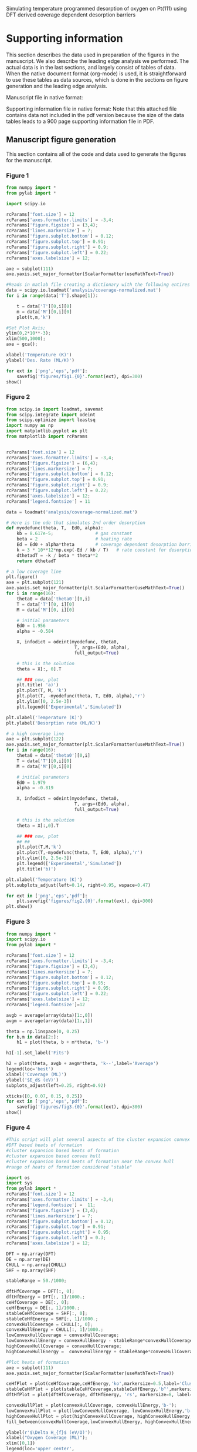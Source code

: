 
#+lATEX_HEADER: \usepackage{attachfile}

#+LaTeX_HEADER: \author{Spencer D. Miller \and Vladimir V. Pushkarev \and Andrew J. Gellman \and John R. Kitchin}


# org takes first text line as a title
Simulating temperature programmed desorption of oxygen on Pt(111) using DFT derived coverage dependent desorption barriers

\tableofcontents

* Supporting information 		
This section describes the data used in preparation of the figures in the manuscript.  We also describe the leading edge analysis we performed. The actual data is in the last sections, and largely consist of tables of data. When the native document format (org-mode) is used, it is straightforward to use these tables as data sources, which is done in the sections on figure generation and the leading edge analysis.


Manuscript file in native format: \attachfile{tpd-scaling.org}

Supporting information file in native format: \attachfile{supporting-information.org}
Note that this attached file contains data not included in the pdf version because the size of the data tables leads to a 900 page supporting information file in PDF.

** Manuscript figure generation
This section contains all of the code and data used to generate the figures for the manuscript. 
*** Figure 1
#+BEGIN_SRC python
from numpy import *
from pylab import *

import scipy.io

rcParams['font.size'] = 12
rcParams['axes.formatter.limits'] = -3,4;
rcParams['figure.figsize'] = (3,4);
rcParams['lines.markersize'] = 7;
rcParams['figure.subplot.bottom'] = 0.12;
rcParams['figure.subplot.top'] = 0.91;
rcParams['figure.subplot.right'] = 0.9;
rcParams['figure.subplot.left'] = 0.22;
rcParams['axes.labelsize'] = 12;

axe = subplot(111)
axe.yaxis.set_major_formatter(ScalarFormatter(useMathText=True))

#Reads in matlab file creating a dictionary with the following entires
data = scipy.io.loadmat('analysis/coverage-normalized.mat')
for i in range(data['T'].shape[1]):

    t = data['T'][0,i][0]
    m = data['M'][0,i][0]
    plot(t,m,'k')

#Set Plot Axis;
ylim(0,2*10**-3);
xlim(500,1000);
axe = gca();

xlabel('Temperature (K)')
ylabel('Des. Rate (ML/K)')

for ext in ['png','eps','pdf']:
    savefig('figures/fig1.{0}'.format(ext), dpi=300)
show()
#+END_SRC

#+RESULTS:

[[./figures/fig1.png]]

*** Figure 2
#+BEGIN_SRC python
from scipy.io import loadmat, savemat
from scipy.integrate import odeint
from scipy.optimize import leastsq
import numpy as np
import matplotlib.pyplot as plt
from matplotlib import rcParams


rcParams['font.size'] = 12
rcParams['axes.formatter.limits'] = -3,4;
rcParams['figure.figsize'] = (6,4);
rcParams['lines.markersize'] = 7;
rcParams['figure.subplot.bottom'] = 0.12;
rcParams['figure.subplot.top'] = 0.91;
rcParams['figure.subplot.right'] = 0.9;
rcParams['figure.subplot.left'] = 0.22;
rcParams['axes.labelsize'] = 12;
rcParams['legend.fontsize'] = 11

data = loadmat('analysis/coverage-normalized.mat')

# Here is the ode that simulates 2nd order desorption
def myodefunc(theta, T,  Ed0, alpha):
    kb = 8.617e-5;                # gas constant
    beta = 2                      # heating rate
    Ed = Ed0 + alpha*theta        # coverage dependent desorption barrier
    k = 3 * 10**12*np.exp(-Ed / kb / T)   # rate constant for desorption
    dthetadT = -k / beta * theta**2
    return dthetadT

# a low coverage line
plt.figure()
axe = plt.subplot(121)
axe.yaxis.set_major_formatter(plt.ScalarFormatter(useMathText=True))
for i in range(16):
    theta0 = data['theta0'][0,i]
    T = data['T'][0, i][0]
    M = data['M'][0, i][0]

    # initial parameters
    Ed0 = 1.956
    alpha = -0.584

    X, infodict = odeint(myodefunc, theta0,
                          T, args=(Ed0, alpha),
                          full_output=True)

    # this is the solution
    theta = X[:, 0].T

    ## ### now, plot
    plt.title( 'a)')
    plt.plot(T, M, 'k')
    plt.plot(T, -myodefunc(theta, T, Ed0, alpha),'r')
    plt.ylim([0, 2.5e-3])
    plt.legend(['Experimental','Simulated'])

plt.xlabel('Temperature (K)')
plt.ylabel('Desorption rate (ML/K)')

# a high coverage line
axe = plt.subplot(122)
axe.yaxis.set_major_formatter(plt.ScalarFormatter(useMathText=True))
for i in range(16):
    theta0 = data['theta0'][0,i]
    T = data['T'][0,i][0]
    M = data['M'][0,i][0]

    # initial parameters
    Ed0 = 1.979
    alpha = -0.819

    X, infodict = odeint(myodefunc, theta0,
                          T, args=(Ed0, alpha),
                          full_output=True)

    # this is the solution
    theta = X[:,0].T

    ## ### now, plot
    ## ##
    plt.plot(T,M,'k')
    plt.plot(T,-myodefunc(theta, T, Ed0, alpha),'r')
    plt.ylim([0, 2.5e-3])
    plt.legend(['Experimental','Simulated'])
    plt.title('b)')

plt.xlabel('Temperature (K)')
plt.subplots_adjust(left=0.14, right=0.95, wspace=0.47)

for ext in ['png','eps','pdf']:
    plt.savefig('figures/fig2.{0}'.format(ext), dpi=300)
plt.show()
#+END_SRC

#+RESULTS:


[[./figures/fig2.png]]

*** Figure 3
#+BEGIN_SRC python :var data=linear-fits :colnames yes
from numpy import *
import scipy.io
from pylab import *

rcParams['font.size'] = 12
rcParams['axes.formatter.limits'] = -3,4;
rcParams['figure.figsize'] = (3,4);
rcParams['lines.markersize'] = 7;
rcParams['figure.subplot.bottom'] = 0.12;
rcParams['figure.subplot.top'] = 0.95;
rcParams['figure.subplot.right'] = 0.95;
rcParams['figure.subplot.left'] = 0.22;
rcParams['axes.labelsize'] = 12;
rcParams['legend.fontsize']=12

avgb = average(array(data)[1:,0])
avgm = average(array(data)[1:,1])

theta = np.linspace(0, 0.25)
for b,m in data[2:]:
    h1 = plot(theta, b + m*theta, 'b-')

h1[-1].set_label('Fits')

h2 = plot(theta, avgb + avgm*theta, 'k--',label='Average')
legend(loc='best')
xlabel('Coverage (ML)')
ylabel('$E_d$ (eV)')
subplots_adjust(left=0.25, right=0.92)

xticks([0, 0.07, 0.15, 0.25])
for ext in ['png','eps','pdf']:
    savefig('figures/fig3.{0}'.format(ext), dpi=300)
show()
#+END_SRC

#+RESULTS:

[[./figures/fig3.png]]
*** Figure 4
#+BEGIN_SRC python :var DFT=dft-data :var DE=direct-enumeration :var CHULL=convex-hull :var SHF=stable-hf
#This script will plot several aspects of the cluster expansion convex hull
#DFT based heats of formation
#cluster expansion based heats of formation
#cluster expansion based convex hull
#cluster expansion based heats of formation near the convex hull
#range of heats of formation considered "stable"

import os
import sys
from pylab import *
rcParams['font.size'] = 12
rcParams['axes.formatter.limits'] = -3,4;
rcParams['legend.fontsize'] =  11;
rcParams['figure.figsize'] = (3,4);
rcParams['lines.markersize'] = 7;
rcParams['figure.subplot.bottom'] = 0.12;
rcParams['figure.subplot.top'] = 0.91;
rcParams['figure.subplot.right'] = 0.95;
rcParams['figure.subplot.left'] = 0.3;
rcParams['axes.labelsize'] = 12;

DFT = np.array(DFT)
DE = np.array(DE)
CHULL = np.array(CHULL)
SHF = np.array(SHF)

stableRange = 50./1000;

dftHfCoverage = DFT[:, 0];
dftHfEnergy = DFT[:, 1]/1000.;
ceHfCoverage = DE[:, 0];
ceHfEnergy = DE[:, 1]/1000.;
stableCeHfCoverage = SHF[:, 0];
stableCeHfEnergy = SHF[:, 1]/1000.;
convexHullCoverage = CHULL[:, 0];
convexHullEnergy = CHULL[:, 1]/1000.;
lowConvexHullCoverage = convexHullCoverage;
lowConvexHullEnergy = convexHullEnergy - stableRange*convexHullCoverage;
highConvexHullCoverage = convexHullCoverage;
highConvexHullEnergy =  convexHullEnergy + stableRange*convexHullCoverage;

#Plot heats of formation
axe = subplot(111)
axe.yaxis.set_major_formatter(ScalarFormatter(useMathText=True))

ceHfPlot = plot(ceHfCoverage,ceHfEnergy,'ko',markersize=0.5,label='Cluster Expansion');
stableCeHfPlot = plot(stableCeHfCoverage,stableCeHfEnergy,'b^',markersize=4,label='Near Convex Hull');
dftHfPlot = plot(dftHfCoverage, dftHfEnergy, 'rs', markersize=8, label='DFT');

convexHullPlot = plot(convexHullCoverage, convexHullEnergy,'b-');
lowConvexHullPlot = plot(lowConvexHullCoverage, lowConvexHullEnergy,'b--');
highConvexHullPlot = plot(highConvexHullCoverage, highConvexHullEnergy,'b--');
fill_between(convexHullCoverage,lowConvexHullEnergy, highConvexHullEnergy, color='b', alpha=0.3);

ylabel(r'$\Delta H_{f}$ (eV/O)');
xlabel("Oxygen Coverage (ML)");
xlim([0,1])
legend(loc='upper center',
       numpoints=1,
       labelspacing=0,
       columnspacing=0.01);

ylim(-0.400, 0.100)

for ext in ['png','eps','pdf']:
    savefig('figures/fig4.{0}'.format(ext), dpi=300)
show()
#+END_SRC

#+RESULTS:

[[./figures/fig4.png]]

*** Figure 5
#+BEGIN_SRC python :var DE=stable-hf :var DFT=dft-data
import numpy as np
import sys
import matplotlib
from pylab import *

rcParams['font.size'] = 12
rcParams['axes.formatter.limits'] = -3,4;
rcParams['figure.figsize'] = (3,4);
rcParams['lines.linewidth'] = 2;
rcParams['lines.markersize'] = 7;
rcParams['figure.subplot.bottom'] = 0.12;
rcParams['figure.subplot.top'] = 0.95;
rcParams['figure.subplot.right'] = 0.95;
rcParams['figure.subplot.left'] = 0.25;
rcParams['axes.labelsize'] = 14;

H1ML = -2.98497267465
# Hads = Hf/theta + Hads(1ML)
DE = np.array(DE)
ce_theta = DE[:, 0]
ce_hf = DE[:, 1]/1000. # convert to eV
ce_hads = ce_hf/ce_theta + H1ML

DFT = np.array(DFT)
dft_theta = DFT[:,0]
dft_hf = DFT[:,1] / 1000.
dft_hads = dft_hf / dft_theta +  H1ML

## Constrained fits of DFT
A = np.vstack([dft_theta**4, dft_theta**3, dft_theta**2, np.ones(len(dft_theta))]).T
dft_pars = np.linalg.lstsq(A, dft_hads)[0]
print 'DFT fit pars = ',dft_pars

## Constrained fits of CE
A = np.vstack([ce_theta**4, ce_theta**3, ce_theta**2, np.ones(len(ce_theta))]).T
ce_pars = np.linalg.lstsq(A, ce_hads)[0]
print 'CE fit pars = ',ce_pars

plot(dft_theta, dft_hads,'bs ', label='DFT')
plot(ce_theta, ce_hads,'m. ', label='CE')

# now plot fits
theta = np.linspace(0,1)
A = np.vstack([theta**4, theta**3, theta**2, np.ones(len(theta))]).T
plot(theta, np.dot(A, dft_pars),'b-', label='DFT fit')
plot(theta, np.dot(A, ce_pars),'m-', label='CE fit')
legend(loc='upper left')
ylim([-4.2, -2.8])

ylabel(r'$\Delta H_{ads}$ (eV/O)');
xlabel("Oxygen Coverage (ML)");

for ext in ['png','eps','pdf']:
    savefig('figures/fig5.{0}'.format(ext), dpi=300)
show()
#+END_SRC

#+RESULTS:
: DFT fit pars =  [ 2.67693764 -5.63713503  4.12922348 -4.14884994]
: CE fit pars =  [ 2.55245771 -5.24686157  3.94694687 -4.15873743]

[[./figures/fig5.png]]


*** Figure 6

**** data fitting
First, we do the fitting. We want to fit a single alpha and kappa to the data
#+BEGIN_SRC python :results output
from scipy.io import loadmat, savemat
from scipy.integrate import odeint
from scipy.optimize import leastsq
import numpy as np
import matplotlib.pyplot as plt
from matplotlib import rcParams

data = loadmat('analysis/coverage-normalized.mat')

# Here is the ode that simulates 2nd order desorption with coverage dependent adsorption energy
def myodefunc(theta, T,  alpha, kappa):
    kb = 8.617e-5;                # gas constant
    beta = 2                      # heating rate

    p0 = 2.6770;
    p1 = -5.6372;
    p2 = 4.1292;
    p3 = -4.1488;

    # this is the average adsorption energy!!!
    avg_Eads = p0 * theta**4 + p1 * theta**3 + p2 * theta**2 + p3;
    int_Eads = theta * avg_Eads

    diff_Eads = avg_Eads + (4 * p1 * theta**4
                            + 3 * p1 * theta**3
                            + 2 * p2 * theta**2)

    Ed = alpha * diff_Eads + kappa
    k = 3*10**12*np.exp(-Ed/kb/T)   # rate constant for desorption
    dthetadT = -k/beta*theta**2
    return dthetadT

def func(pars):
    alpha = pars[0]
    kappa = pars[1]

    errors = np.array([])

    for i in range(16):
        theta0 = data['theta0'][0,i]
        T = data['T'][0,i][0]
        M = data['M'][0,i][0]

        X, infodict = odeint(myodefunc, theta0,
                             T, args=(alpha, kappa),
                             full_output=True)
        theta = X.T

        error = M - (-myodefunc(theta,T,alpha, kappa))

        errors = np.append(errors, error[0])
    return errors

# initial parameters
alpha = -1.0
kappa = -1.9

x,cov_x, infodict, mesg, ier = leastsq(func, [alpha, kappa], full_output=True)

print x
#+END_SRC

#+RESULTS:
: [-0.46295336  0.01384663]

**** the figure

We fit the average adsorption energy to an equation:

\(E^{avg}_{ads} = p_0 \theta^4 + p_1 \theta^3 + p_2 \theta^2 + p_3 \)

To get the integral adsorption energy, we multiply the average adsorption energy by \theta cite:grabow2010.

\(E^{int}_{ads} = \theta E^{avg} \)

Finally, the differential energy is the derivative of the integral energy. Using the chain rule this leads to:

\(E^{diff}_{ads} = E^{avg} + \theta \frac{dE^{avg}}{d\theta} \)

This leads to:

\(E^{diff}_{ads} = E^{avg}_{ads} + \theta (4 p0 \theta^3 + 3 p1 \theta^2 + 2 p2 \theta) \)

which finally results in:

\(E^{diff}_{ads} = E^{avg}_{ads} + 4 p0 \theta^4 + 3 p1 \theta^3 + 2 p2 \theta^2 \)

#+BEGIN_SRC python
from scipy.io import loadmat, savemat
from scipy.integrate import odeint
from scipy.optimize import leastsq
import numpy as np
import matplotlib.pyplot as plt
from matplotlib import rcParams

rcParams['font.size'] = 12
rcParams['axes.formatter.limits'] = -3,4;
rcParams['figure.figsize'] = (3,4);
rcParams['lines.markersize'] = 7;
rcParams['figure.subplot.bottom'] = 0.12;
rcParams['figure.subplot.top'] = 0.91;
rcParams['figure.subplot.right'] = 0.9;
rcParams['figure.subplot.left'] = 0.22;
rcParams['axes.labelsize'] = 12;
rcParams['legend.fontsize'] = 11

data = loadmat('analysis/coverage-normalized.mat')

# Here is the ode that simulates 2nd order desorption with coverage dependent adsorption energy
def myodefunc(theta, T,  alpha, kappa):
    kb = 8.617e-5;                # gas constant
    beta = 2                      # heating rate

    p0 = 2.6770;
    p1 = -5.6372;
    p2 = 4.1292;
    p3 = -4.1488;

    avg_Eads = p0 * theta**4 + p1 * theta**3 + p2 * theta**2 + p3;

    int_Eads = theta * avg_Eads

    diff_Eads = avg_Eads + (4 * p1 * theta**4
                            + 3 * p1 * theta**3
                            + 2 * p2 * theta**2)

    Ed = alpha * diff_Eads + kappa

    k = 3*10**12*np.exp(-Ed/kb/T)  # rate constant for desorption
    dthetadT = -k / beta * theta**2
    return dthetadT

plt.figure()
axe = plt.subplot(111)
axe.yaxis.set_major_formatter(plt.ScalarFormatter(useMathText=True))

SSE = 0

for i in range(16):
    theta0 = data['theta0'][0,i]
    T = data['T'][0,i][0]
    M = data['M'][0,i][0]

    # initial parameters
    alpha, kappa = [-0.46295336,  0.01384663]
    X, infodict = odeint(myodefunc, theta0,
                          T, args=(alpha, kappa),
                          full_output=True)

    # this is the solution
    theta = X[:,0].T

    ## ### now, plot
    ## ##
    sim = -myodefunc(theta,T,alpha, kappa)
    plt.plot(T,M,'k')
    plt.plot(T, sim,'r')
    plt.ylim([0, 2.5e-3])
    plt.legend(['Experimental','Simulated'])
    SSE += np.sum((M - sim)**2)

print 'SSE = {0}'.format(SSE)

plt.xlabel('Temperature (K)')
plt.ylabel('Desorption rate (ML/K)')
for ext in ['png','eps','pdf']:
    plt.savefig('figures/fig6.{0}'.format(ext), dpi=300)
plt.show()
#+END_SRC

#+RESULTS:
: SSE = 6.17295283732e-06

[[./figures/fig6.png]]


*** Figure 7

#+BEGIN_SRC python :var data=linear-fits :colnames yes
from numpy import *
import scipy.io
from pylab import *

rcParams['font.size'] = 12
rcParams['axes.formatter.limits'] = -3,4;
rcParams['figure.figsize'] = (3,4);
rcParams['lines.markersize'] = 7;
rcParams['figure.subplot.bottom'] = 0.12;
rcParams['figure.subplot.top'] = 0.95;
rcParams['figure.subplot.right'] = 0.95;
rcParams['figure.subplot.left'] = 0.22;
rcParams['axes.labelsize'] = 12;
rcParams['legend.fontsize']=12

avgb = average(array(data)[2:,0])
avgm = average(array(data)[2:,1])

theta = np.linspace(0, 0.25)
for b,m in data[2:]:
    h1 = plot(theta, b + m*theta, 'b-')

h1[-1].set_label('Fits')

h2 = plot(theta, avgb + avgm*theta, 'k--',label='Average')

p0 = 2.6770;
p1 = -5.6372;
p2 = 4.1292;
p3 = -4.1488;

alpha, kappa = [-0.46295336,  0.01384663]

avg_Eads = p0 * theta**4 + p1 * theta**3 + p2 * theta**2 + p3;
int_Eads = theta * avg_Eads

diff_Eads = avg_Eads + (4 * p1 * theta**4
                        + 3 * p1 * theta**3
                        + 2 * p2 * theta**2)

Ed = (alpha * diff_Eads + kappa)

plot(theta, Ed, 'r-', lw=2, label='DFT based')

legend(loc='best')
xlabel('Coverage (ML)')
ylabel('$E_d$ (eV)')
subplots_adjust(left=0.25, right=0.93)
xticks([0, 0.07, 0.15, 0.25])

for ext in ['png','eps','pdf']:
    savefig('figures/fig7.{0}'.format(ext), dpi=300)
show()
#+END_SRC

#+RESULTS:

[[./figures/fig7.png]]

*** Figure 8

#+BEGIN_SRC python
#!/usr/bin/env python
import sys
import matplotlib
from pylab import *
import matplotlib

rcParams['font.size'] = 12
rcParams['axes.formatter.limits'] = -3,4;
rcParams['figure.figsize'] = (3,4);
rcParams['lines.linewidth'] = 2;
rcParams['lines.markersize'] = 7;
rcParams['figure.subplot.bottom'] = 0.12;
rcParams['figure.subplot.top'] = 0.95;
rcParams['figure.subplot.right'] = 0.95;
rcParams['figure.subplot.left'] = 0.22;
rcParams['axes.labelsize'] = 12;
rcParams['legend.fontsize']=12
#DFT Simulated Barriers in Alphabetical Order these are the avg E_ads
# at theta=0, which is equivalent to the differential adsorption
# energy
dftEnergies = [-3.531, # Ag
               -3.033, # Au
               -4.706, # Ir
               -4.311, # Pd
               -4.149, # Pt
               -5.052] # Rh

alpha, kappa = [-0.46295336,  0.01384663]

dftBarriers = [alpha * energy + kappa for energy in dftEnergies]

#Experimental Barriers in alphabetical order, multiple barriers per metal
expBarriers = [[1.73, 1.32],
               [1.68, 1.42, 1.18],
               [2.82, 2.43],
               [2.3, 2.18],
               [1.9],
               [2.43, 2.43, 3.69]]

#Mean of experimental barriers in alphabetical order
expMeanBarriers = [1.52,
                   1.43,
                   2.62,
                   2.24,
                   1.9,
                   2.85]

#95%Confidence intervals for each metal in alphabetical order
simErrors = [0.1220,
             0.0708,
             0.0635,
             0.0914,
             0.0704,
             0.0797];

#95% Confidence intervals for experimental barriers in alphabetical order
expErrors = [0.73,
             0.37,
             0.59,
             0.18,
             0,
             1.09];

#Order of Metals with number equal to alphabetical order
metalOrder = [1, 0, 4, 3, 5, 2];

#Metals in alphabetical order
metalList = ['Ag','Au','Ir','Pd','Pt','Rh']

metalNameList = [];
simPlotBarrier = [];
expPlotBarrier = [];

for l in range(len(metalOrder)):

    i = metalOrder[l];
    j = [];
    for k in range(len(expBarriers[i])):
        j.append(l);

    plot(l,dftBarriers[i],color='red',marker='o')
    plot(j,expBarriers[i],color='black',marker='o');

    errorbar(l,expMeanBarriers[i],yerr=expErrors[i],color='black');
    errorbar(l,dftBarriers[i],yerr=simErrors[i],color='red');

    metalNameList.append(metalList[i]);

    simPlotBarrier.append(dftBarriers[i]);
    expPlotBarrier.append(expMeanBarriers[i]);

expPlot = plot(expPlotBarrier,color='black', label='Experimental');
dftPlot = plot(simPlotBarrier,color='red', label='Estimated');

ylim(ymin = -0.2)
xlim(xmin = -.1,xmax=5.2)
xticks(arange(len(metalList)),metalNameList)

ylabel(r'$E_{des}$ (eV/O)');
xlabel(r'Metal');

legend(['Experimental','Estimated'], loc='lower left')
for ext in ['png','eps','pdf']:
    savefig('figures/fig8.{0}'.format(ext), dpi=300)
show()

#+END_SRC

#+RESULTS:

[[./figures/fig8.png]]

** Comparison of our results to recent work by Karp

In the review article by Brown cite:doi:10.1021/cr9700890, they suggest that $E_d = q_{st} - 0.5 R T$ when all properties are temperature independent. In that equation $q_{st}$ is the isosteric heat of adsorption.  Karp et al. cite:doi:10.1021/jp3066794 correct their data by the factor $0.5 R T$, and here we check on the magnitude of that correction. The value of T is ambiguous in a TPD, so we chose a low coverage limit of 850 K based on our experiments.

kb = 0.008314 kJ/mol/K = 8.617e-5 eV/K
1 eV = 96.4853 kJ/mol

#+BEGIN_SRC python
k = 8.617e-5
T = 850
print '{0:1.3f} eV'.format(0.5*k*T)
print '{0:1.3f} kJ/mol'.format(0.5*0.008314*T)
#+END_SRC

#+RESULTS:
: 0.037 eV
: 3.533 kJ/mol

The correction is small in magnitude. We estimate a low coverage desorption barrier of 1.925 eV in Figure 7. So the correction is only about 2% of the estimated desorption barrier.

From our work (Figure 7) we estimate the following desorption barriers and here convert them to kJ/mol without the $0.5 R T$ correction factor.
#+BEGIN_SRC python
print 'Zero coverage desorption barrier = {0} kJ/mol'.format(1.925*96.4853)
print '0.25 ML coverage desorption barrier = {0} kJ/mol'.format(1.74*96.4853)
#+END_SRC

#+RESULTS:
: Zero coverage desorption barrier = 185.7342025 kJ/mol
: 0.25 ML coverage desorption barrier = 167.884422 kJ/mol

According to Figure 1 in cite:doi:10.1021/jp3066794, the differential adsorption energy is -217 kJ/mol in the limit of zero coverage, and -179.25 kJ/mol at 0.25 ML. We underestimate these adsorption energies.

#+BEGIN_SRC python
print '%error at 0ML = {0}'.format((-186. - (-217.))/(-217.)*100.)
print '%error at 0.25ML = {0}'.format((-167. - (-217.))/(-217.)*100.)
#+END_SRC

#+RESULTS:
: %error at 0ML = -14.2857142857
: %error at 0.25ML = -23.0414746544

** Leading edge analysis of the TPD spectra of oxygen on Pt(111)
Our aim here is to do a leading edge analysis to estimate a pre-exponential factor and estimate coverage dependence. We follow the analysis at http://www.chemie.fu-berlin.de/~pcprakt/tds.pdf.

We plot $\ln(r_{des})$ vs. $1/T$ for the leading edge, and we should get a line according to:

$\ln(r_{des}) = -\frac{\Delta E_{des}}{RT} + \ln(\nu_n) + n\ln{\theta}$.

From this equation we have:
$\Delta E_{des} = -R*slope$

and $\ln(\nu_n) + n\ln{\theta} = intercept$, so $\nu_n = \exp(intercept - n\ln(\theta))$.

#+BEGIN_SRC python :results output :exports both
from scipy.io import loadmat, savemat
from scipy.integrate import trapz, cumtrapz
from scipy.optimize import curve_fit
import numpy as np
import matplotlib.pyplot as plt
from scipy.stats.distributions import  t

data = loadmat('analysis/coverage-normalized.mat')

theta0s, afactors, barriers = [],[],[]
aerr, berr = [],[] # store 95% intervals

for i in range(2,16):

    T = data['T'][0,i][0]
    M = data['M'][0,i][0]
    theta0 = trapz(M,T) # initial coverage

    # compute coverage as a function of coverage
    theta = np.zeros(T.shape)
    for j in range(len(T)):
        theta[j] = theta0 - trapz(M[0:j], T[0:j])

    # now find region where coverage has changed less than 5%, and the
    # desorption rate is sufficiently large to not be noisy (rdes > 1e-10
    ind = (theta > 0.95*theta0) & (np.log(M) > -10)

    T1 = T[ind]
    lnr1 = np.log(M[ind])

    # fit a line to get initial guesses
    (m,b) = np.polyfit(1/T1, lnr1, 1)

    kb = 8.617e-5

    # now use the nonlinear fit to get confidence intervals
    def func(x, m, b):
        return m*x + b

    pars, pcov = curve_fit(func, 1/T1, lnr1, p0=[m,b])
    alpha = 0.05 # 95% confidence interval
    n = len(T1)    # number of data points
    p = len(pars) # number of parameters
    dof = max(0, n-p) # number of degrees of freedom
    tval = t.ppf(1.0-alpha/2., dof) # student-t value for the dof and
                                    # confidence level

    # barrier
    pm, pb = pars

    sigmapm = pcov[0,0]**0.5
    print '   Spectra {0}: theta0 = {1:1.3f}'.format(i, theta0)
    print '   The desorption barrier is {2:1.3f} [{0:1.3f} {1:1.3f}]'.format(-kb*(pm + sigmapm*tval),
                                                                          -kb*(pm - sigmapm*tval),
                                                                          -kb*pm)

    berr.append(-kb*sigmapm*tval)

    # note we do not consider the uncertainty in theta0 in this confidence interval
    sigmapb = pcov[1,1]**0.5

    a = np.exp(pb - 2*np.log(theta0))
    aupper = np.exp((pb + sigmapb*tval) - 2*np.log(theta0))
    alower = np.exp((pb - sigmapb*tval) - 2*np.log(theta0))

    print 'The preexponential factor is {2:1.3e} [{0:1.3e} {1:1.3e}]'.format(alower,
                                                                             aupper,
                                                                             a)
    aerr.append((a-alower, aupper-a))

    plt.plot(1/T1, lnr1, ' o', label='spectra{0}'.format(i))
    plt.plot(1/T1, func(1/T1, pm, pb))
    print

    theta0s.append(theta0)
    afactors.append(a)
    barriers.append(-kb*pm)

aerr = np.array(aerr).T

plt.xlabel('1/T (1/K)')
plt.ylabel('$\ln(r_{des})$')
plt.legend(loc='best')
plt.xlim([0.0012, 0.0017])
plt.savefig('analysis/leading-edge-analysis.png', dpi=300)

plt.figure()
plt.semilogy(theta0s, afactors,'bo')
plt.semilogy(theta0s, aerr[0,:],'*')
plt.semilogy(theta0s, aerr[1,:],'*')
plt.xlabel('Initial coverage (ML)')
plt.ylabel('Preexponential factor')
plt.savefig('analysis/LEA-preexponentials.png', dpi=300)

plt.figure()
plt.errorbar(theta0s, barriers, berr, fmt='bo')

plt.xlabel('Initial coverage (ML)')
plt.ylabel('Desorption barrier (eV)')
plt.savefig('analysis/LEA-barriers.png', dpi=300)
#+END_SRC

#+RESULTS:
#+begin_example
   Spectra 2: theta0 = 0.056
   The desorption barrier is 1.905 [1.640 2.170]
The preexponential factor is 1.064e+12 [1.359e+10 8.328e+13]

   Spectra 3: theta0 = 0.083
   The desorption barrier is 1.884 [1.769 1.998]
The preexponential factor is 1.174e+12 [1.686e+11 8.173e+12]

   Spectra 4: theta0 = 0.102
   The desorption barrier is 1.911 [1.809 2.014]
The preexponential factor is 2.418e+12 [4.128e+11 1.416e+13]

   Spectra 5: theta0 = 0.136
   The desorption barrier is 1.847 [1.764 1.930]
The preexponential factor is 1.348e+12 [3.095e+11 5.874e+12]

   Spectra 6: theta0 = 0.156
   The desorption barrier is 1.840 [1.760 1.919]
The preexponential factor is 1.631e+12 [3.891e+11 6.836e+12]

   Spectra 7: theta0 = 0.169
   The desorption barrier is 1.885 [1.802 1.968]
The preexponential factor is 4.315e+12 [9.538e+11 1.952e+13]

   Spectra 8: theta0 = 0.187
   The desorption barrier is 1.858 [1.735 1.982]
The preexponential factor is 3.026e+12 [3.165e+11 2.893e+13]

   Spectra 9: theta0 = 0.191
   The desorption barrier is 1.861 [1.770 1.951]
The preexponential factor is 3.370e+12 [6.361e+11 1.785e+13]

   Spectra 10: theta0 = 0.193
   The desorption barrier is 1.873 [1.772 1.975]
The preexponential factor is 4.439e+12 [6.843e+11 2.880e+13]

   Spectra 11: theta0 = 0.154
   The desorption barrier is 1.804 [1.723 1.885]
The preexponential factor is 6.769e+11 [1.594e+11 2.874e+12]

   Spectra 12: theta0 = 0.197
   The desorption barrier is 1.875 [1.788 1.963]
The preexponential factor is 2.614e+12 [5.333e+11 1.281e+13]

   Spectra 13: theta0 = 0.228
   The desorption barrier is 1.858 [1.809 1.907]
The preexponential factor is 3.330e+12 [1.334e+12 8.317e+12]

   Spectra 14: theta0 = 0.235
   The desorption barrier is 1.904 [1.815 1.993]
The preexponential factor is 9.156e+12 [1.745e+12 4.803e+13]

   Spectra 15: theta0 = 0.238
   The desorption barrier is 1.875 [1.797 1.952]
The preexponential factor is 5.790e+12 [1.367e+12 2.453e+13]

#+end_example

Leading edge analysis. The lines are the best fits to the data.

[[./analysis/leading-edge-analysis.png]]

Pre-exponential factors with 95%% confidence interval indicated by the stars. The errorbars are not symmetric due to the nonlinear transform of the confidence interval on the intercept to a pre-exponential factor.

[[./analysis/LEA-preexponentials.png]]

Coverage dependent desorption barriers with 95% confidence intervals.

[[./analysis/LEA-barriers.png]]

The main takeaway points are that one cannot say with 95% certainty there is coverage dependence based on the leading edge analysis. The desorption barrier is about 1.85 eV. The pre-exponential factor is in the range of 1e12 to 1e13 over the whole coverage range.
** Preparation of the TPD data

*** Convert the raw data in Excel sheets to tables for analysis here.
Here we convert the Excel sheets to org-tables that store the data in this file. This will enable others to reproduce the results here without access to the Excel files. It is not necessary to include the data in this form; the Excel sheets could also be included as supplementary data. Including them here makes this document completely portable. This is the only script a reader cannot run without access to the Excel sheets.
#+BEGIN_SRC python :results output raw
import xlrd

exposures = []

for i in range(1,21):
    wb = xlrd.open_workbook('xls/tpd{0}.xls'.format(i))
    sh = wb.sheet_by_name(u'Sheet1')

    # there is header information in row 0
    T = sh.col_values(0,start_rowx=1)   #temperature
    I = sh.col_values(1,start_rowx=1)   #intensity

    # this is in the header of the second column
    # exposures are in Langmuirs
    exposure = sh.cell(rowx=0,colx=1).value

    exposures.append(exposure)

    # the goal is to write out a table
    print '**** tpd{0} data'.format(i)
    print '#+ATTR_LaTeX: longtable'
    print '#+tblname: tpd{0}'.format(i)
    print '| Temperature (K)| M.S. intensity (arb. units)|'
    print '|-'
    for t,i in zip(T,I):
        print '|{0}|{1}|'.format(t,i)
    print

# now we need to make a table of exposures
print '**** exposures'
print '#+tblname: exposures'
print '|spectrum number | exposure (L)'
print '|-'
for i,e in enumerate(exposures):
    print '|{0}|{1}|'.format(i,e)
print
#+END_SRC

#+RESULTS:
**** tpd1 data							   :noexport:
#+ATTR_LaTeX: longtable
#+tblname: tpd1
| Temperature (K) | M.S. intensity (arb. units) |
|-----------------+-----------------------------|
|            90.0 |                    1.54e-09 |
|          93.386 |                    1.69e-09 |
|           96.79 |                    1.79e-09 |
|         100.176 |                    1.99e-09 |
|          103.58 |                     1.7e-09 |
|         106.984 |                    2.01e-09 |
|          110.39 |                    2.27e-09 |
|         113.794 |                     2.8e-09 |
|          117.18 |                    2.39e-09 |
|         120.584 |                    2.31e-09 |
|          123.99 |                    2.46e-09 |
|         127.374 |                    2.61e-09 |
|          130.78 |                    2.33e-09 |
|         134.184 |                    2.56e-09 |
|         137.588 |                    2.42e-09 |
|         140.974 |                    2.26e-09 |
|         144.378 |                    2.44e-09 |
|         147.784 |                    2.15e-09 |
|         151.188 |                    1.95e-09 |
|         154.594 |                    2.26e-09 |
|         157.978 |                    1.99e-09 |
|         161.384 |                    2.07e-09 |
|         164.788 |                    1.88e-09 |
|         168.192 |                    1.67e-09 |
|         171.578 |                    2.04e-09 |
|         174.982 |                    1.86e-09 |
|         178.388 |                    1.84e-09 |
|         181.792 |                    1.89e-09 |
|         185.178 |                    1.98e-09 |
|         188.582 |                    1.73e-09 |
|         191.988 |                    1.77e-09 |
|         195.372 |                    1.74e-09 |
|         198.776 |                    1.86e-09 |
|         202.182 |                    1.83e-09 |
|         205.586 |                    1.76e-09 |
|         208.992 |                    2.13e-09 |
|         212.376 |                     1.9e-09 |
|         215.782 |                    1.81e-09 |
|         219.186 |                    1.81e-09 |
|         222.592 |                    1.98e-09 |
|         225.976 |                    1.71e-09 |
|          229.38 |                    1.71e-09 |
|         232.786 |                    1.95e-09 |
|          236.19 |                    1.64e-09 |
|         239.576 |                    2.05e-09 |
|           243.0 |                    1.88e-09 |
|         246.386 |                    1.87e-09 |
|          249.79 |                    1.79e-09 |
|         253.176 |                    1.71e-09 |
|          256.58 |                    1.61e-09 |
|         259.984 |                     1.8e-09 |
|          263.39 |                    1.95e-09 |
|         266.774 |                     1.8e-09 |
|          270.18 |                    1.67e-09 |
|         273.584 |                    1.75e-09 |
|          276.99 |                    1.84e-09 |
|         280.374 |                    1.84e-09 |
|          283.78 |                    2.01e-09 |
|         287.184 |                     1.8e-09 |
|         290.588 |                    1.93e-09 |
|         293.974 |                    1.88e-09 |
|         297.398 |                     1.8e-09 |
|         300.784 |                    1.73e-09 |
|         304.188 |                     1.9e-09 |
|         307.594 |                    1.69e-09 |
|         310.978 |                    1.73e-09 |
|         314.384 |                     1.8e-09 |
|         317.788 |                    1.87e-09 |
|         321.192 |                     1.8e-09 |
|         324.578 |                    1.57e-09 |
|         327.982 |                    1.73e-09 |
|         331.388 |                     1.7e-09 |
|         334.792 |                    1.71e-09 |
|         338.178 |                    1.83e-09 |
|         341.582 |                    1.99e-09 |
|         344.988 |                    1.81e-09 |
|         348.392 |                    1.74e-09 |
|         351.776 |                    1.73e-09 |
|         355.182 |                    1.84e-09 |
|         358.586 |                    1.62e-09 |
|         361.992 |                    1.77e-09 |
|         365.376 |                    1.68e-09 |
|         368.782 |                    1.86e-09 |
|         372.186 |                    1.89e-09 |
|         375.592 |                    1.84e-09 |
|         378.996 |                    1.68e-09 |
|          382.38 |                    1.56e-09 |
|         385.786 |                     1.8e-09 |
|          389.19 |                    1.86e-09 |
|         392.576 |                    1.65e-09 |
|          395.98 |                    1.52e-09 |
|         399.386 |                    1.65e-09 |
|          402.79 |                    1.65e-09 |
|         406.176 |                    2.01e-09 |
|          409.58 |                    1.87e-09 |
|         412.984 |                    1.58e-09 |
|          416.39 |                    1.92e-09 |
|         419.794 |                    1.65e-09 |
|          423.18 |                    1.73e-09 |
|         426.584 |                    1.52e-09 |
|          429.99 |                    1.73e-09 |
|         433.394 |                    1.62e-09 |
|          436.78 |                    1.95e-09 |
|         440.184 |                    1.82e-09 |
|         443.588 |                    1.73e-09 |
|         446.994 |                    1.68e-09 |
|         450.398 |                    1.76e-09 |
|         453.784 |                    1.88e-09 |
|         457.188 |                    1.71e-09 |
|         460.574 |                    1.68e-09 |
|         463.978 |                    1.83e-09 |
|         467.384 |                    1.62e-09 |
|         470.788 |                    1.58e-09 |
|         474.192 |                    1.58e-09 |
|         477.578 |                    1.63e-09 |
|         480.982 |                    2.09e-09 |
|         484.388 |                    1.83e-09 |
|         487.792 |                    1.63e-09 |
|         491.178 |                    1.89e-09 |
|         494.582 |                    1.63e-09 |
|         497.988 |                    1.62e-09 |
|         501.372 |                     1.5e-09 |
|         504.776 |                    1.49e-09 |
|         508.182 |                    1.75e-09 |
|         511.586 |                    1.61e-09 |
|         514.992 |                    1.51e-09 |
|         518.376 |                    1.75e-09 |
|         521.922 |                     1.7e-09 |
|         525.386 |                    1.83e-09 |
|         528.792 |                    1.63e-09 |
|         532.316 |                    1.62e-09 |
|         535.782 |                    1.68e-09 |
|         539.186 |                    1.57e-09 |
|         542.592 |                     1.8e-09 |
|         546.136 |                    1.71e-09 |
|         549.582 |                    1.56e-09 |
|         552.986 |                    1.54e-09 |
|         556.392 |                    1.64e-09 |
|         559.776 |                    1.55e-09 |
|          563.18 |                    1.58e-09 |
|         566.586 |                    1.79e-09 |
|          569.99 |                    1.55e-09 |
|         573.376 |                    1.79e-09 |
|          576.78 |                    1.67e-09 |
|         580.186 |                    1.69e-09 |
|          583.59 |                    1.63e-09 |
|         586.996 |                    1.64e-09 |
|          590.38 |                    1.73e-09 |
|         593.784 |                    1.65e-09 |
|          597.19 |                    1.98e-09 |
|         600.574 |                    1.73e-09 |
|          603.98 |                    1.67e-09 |
|         607.384 |                    2.01e-09 |
|          610.79 |                    1.89e-09 |
|         614.174 |                    1.81e-09 |
|          617.78 |                    1.75e-09 |
|         621.184 |                    1.73e-09 |
|          624.59 |                    1.64e-09 |
|         627.974 |                    1.83e-09 |
|         631.378 |                    1.69e-09 |
|         634.784 |                    1.59e-09 |
|         638.188 |                    1.69e-09 |
|         641.574 |                     1.7e-09 |
|         644.978 |                    1.63e-09 |
|         648.384 |                     1.7e-09 |
|         651.788 |                    1.62e-09 |
|         655.174 |                    1.59e-09 |
|         658.578 |                     1.9e-09 |
|         661.982 |                    1.58e-09 |
|         665.388 |                    1.64e-09 |
|         668.772 |                    1.77e-09 |
|         672.178 |                    1.56e-09 |
|         675.582 |                     1.9e-09 |
|         679.188 |                    1.69e-09 |
|         682.592 |                    1.63e-09 |
|         685.978 |                    1.76e-09 |
|         689.382 |                    1.65e-09 |
|         692.788 |                    1.61e-09 |
|         696.192 |                    1.81e-09 |
|         699.596 |                    1.65e-09 |
|         703.122 |                    1.65e-09 |
|         706.586 |                    1.58e-09 |
|         709.992 |                    1.61e-09 |
|         713.376 |                    1.59e-09 |
|         716.782 |                    1.69e-09 |
|         720.186 |                    1.64e-09 |
|         723.592 |                    1.71e-09 |
|         726.976 |                    1.62e-09 |
|         730.382 |                    1.61e-09 |
|         733.786 |                    1.69e-09 |
|          737.19 |                    1.73e-09 |
|         740.576 |                    1.92e-09 |
|          743.98 |                    2.18e-09 |
|         747.386 |                    1.75e-09 |
|          750.79 |                    1.88e-09 |
|         754.336 |                    1.81e-09 |
|          757.78 |                    1.67e-09 |
|         761.186 |                    1.68e-09 |
|          764.59 |                    1.84e-09 |
|         767.976 |                    1.95e-09 |
|          771.38 |                    1.86e-09 |
|         774.786 |                    1.68e-09 |
|          778.19 |                    1.59e-09 |
|         781.594 |                    2.06e-09 |
|          784.98 |                     1.9e-09 |
|         788.384 |                    2.01e-09 |
|          791.79 |                    1.94e-09 |
|         795.174 |                    2.04e-09 |
|          798.58 |                    2.06e-09 |
|         801.984 |                    1.98e-09 |
|          805.39 |                    2.19e-09 |
|         808.774 |                    2.19e-09 |
|         812.178 |                    2.07e-09 |
|         815.584 |                    2.05e-09 |
|         818.988 |                    2.04e-09 |
|         822.374 |                    2.15e-09 |
|         825.778 |                    2.19e-09 |
|         829.184 |                    2.44e-09 |
|         832.588 |                    2.26e-09 |
|         835.974 |                     2.3e-09 |
|         839.378 |                    2.46e-09 |
|         842.782 |                    2.31e-09 |
|         846.188 |                    2.23e-09 |
|         849.572 |                    2.18e-09 |
|         852.978 |                    2.32e-09 |
|         856.382 |                    1.98e-09 |
|         859.788 |                     2.3e-09 |
|         863.192 |                    2.32e-09 |
|         866.578 |                    2.09e-09 |
|         869.982 |                    2.36e-09 |
|         873.386 |                    2.46e-09 |
|         876.792 |                    2.21e-09 |
|         880.176 |                    2.26e-09 |
|         883.582 |                    2.12e-09 |
|         886.986 |                    2.15e-09 |
|         890.392 |                    2.19e-09 |
|         893.776 |                    1.84e-09 |
|         897.182 |                    2.29e-09 |
|         900.586 |                    1.89e-09 |
|          903.99 |                       2e-09 |
|         907.396 |                    1.99e-09 |
|          910.78 |                    1.87e-09 |
|         914.206 |                    2.15e-09 |
|          917.59 |                    2.18e-09 |
|         920.976 |                       2e-09 |
|          924.38 |                    2.05e-09 |
|         927.786 |                    2.06e-09 |
|          931.19 |                    1.84e-09 |
|         934.574 |                    1.86e-09 |
|          937.98 |                    1.76e-09 |
|         941.384 |                    1.84e-09 |
|          944.79 |                    1.61e-09 |
|         948.194 |                    1.76e-09 |
|          951.72 |                    1.71e-09 |
|         955.184 |                    1.71e-09 |
|          958.59 |                     1.8e-09 |
|         961.994 |                    1.64e-09 |
|          965.38 |                    1.74e-09 |
|         968.784 |                    1.79e-09 |
|         972.188 |                    1.61e-09 |
|         975.594 |                    1.88e-09 |
|         978.978 |                    1.71e-09 |
|         982.404 |                    1.64e-09 |
|         985.788 |                    1.87e-09 |
|         989.194 |                    1.57e-09 |
|         992.578 |                    1.68e-09 |
|         995.984 |                     1.7e-09 |
|         999.388 |                    2.01e-09 |
|        1002.792 |                    1.77e-09 |
|        1006.198 |                    1.61e-09 |
|        1009.582 |                    1.68e-09 |
|        1012.988 |                    1.62e-09 |
|        1016.392 |                    1.79e-09 |
|        1019.778 |                    1.69e-09 |
|        1023.202 |                    1.74e-09 |
|        1026.588 |                    1.63e-09 |
|        1029.992 |                    1.94e-09 |
|        1033.376 |                    1.74e-09 |
|        1036.782 |                    1.55e-09 |
|        1040.186 |                    1.74e-09 |
|        1043.592 |                    1.69e-09 |

**** tpd2 data   :noexport:
#+ATTR_LaTeX: longtable
#+tblname: tpd2
| Temperature (K) | M.S. intensity (arb. units) |
|-----------------+-----------------------------|
|            90.0 |                    1.81e-09 |
|          93.404 |                     1.8e-09 |
|           96.81 |                    1.94e-09 |
|         100.214 |                    2.05e-09 |
|           103.6 |                    2.25e-09 |
|         107.004 |                    3.14e-09 |
|          110.41 |                    3.58e-09 |
|         113.814 |                    3.38e-09 |
|          117.22 |                    3.58e-09 |
|         120.604 |                    3.69e-09 |
|         120.604 |                     3.7e-09 |
|         127.414 |                    3.25e-09 |
|         130.798 |                    3.23e-09 |
|         134.204 |                    3.18e-09 |
|         137.608 |                    3.26e-09 |
|         141.014 |                    2.77e-09 |
|         144.398 |                    2.93e-09 |
|         147.804 |                     2.8e-09 |
|         151.208 |                    2.33e-09 |
|         154.612 |                    2.49e-09 |
|         157.998 |                    2.31e-09 |
|         161.402 |                    2.46e-09 |
|         164.808 |                    2.14e-09 |
|         168.212 |                    1.89e-09 |
|         171.618 |                    2.21e-09 |
|         175.002 |                    1.87e-09 |
|         178.408 |                    1.95e-09 |
|         181.812 |                    2.12e-09 |
|         185.216 |                    1.96e-09 |
|         188.622 |                    2.13e-09 |
|         192.006 |                    2.06e-09 |
|         195.412 |                    2.29e-09 |
|         198.816 |                    2.06e-09 |
|         202.222 |                    1.98e-09 |
|         205.606 |                    2.14e-09 |
|         209.012 |                    2.12e-09 |
|         212.436 |                    2.06e-09 |
|         215.942 |                    2.12e-09 |
|         219.406 |                    1.95e-09 |
|          222.81 |                    1.61e-09 |
|         226.216 |                    1.98e-09 |
|          229.62 |                    1.89e-09 |
|         233.006 |                    2.11e-09 |
|          236.41 |                    1.92e-09 |
|         239.816 |                    1.92e-09 |
|          243.22 |                    1.94e-09 |
|         246.606 |                    1.65e-09 |
|          250.01 |                    1.82e-09 |
|         253.414 |                    2.08e-09 |
|          256.82 |                    1.65e-09 |
|         260.204 |                     1.8e-09 |
|          263.61 |                    1.87e-09 |
|         267.014 |                    2.06e-09 |
|           270.4 |                    1.95e-09 |
|         273.824 |                    1.58e-09 |
|          277.21 |                    1.86e-09 |
|         280.614 |                    1.89e-09 |
|         284.018 |                    1.92e-09 |
|         287.404 |                    1.69e-09 |
|         290.808 |                    1.79e-09 |
|         294.214 |                    1.87e-09 |
|         297.618 |                     1.9e-09 |
|         301.004 |                    1.71e-09 |
|         304.408 |                    2.02e-09 |
|         307.814 |                    1.87e-09 |
|         311.218 |                    1.74e-09 |
|         314.602 |                    1.83e-09 |
|         318.008 |                    1.82e-09 |
|         321.412 |                    1.92e-09 |
|         324.818 |                    1.74e-09 |
|         328.202 |                    1.75e-09 |
|         331.608 |                    1.64e-09 |
|         335.012 |                    1.68e-09 |
|         338.418 |                    1.69e-09 |
|         341.802 |                    1.65e-09 |
|         345.206 |                    1.87e-09 |
|         348.612 |                    1.71e-09 |
|         352.016 |                    1.88e-09 |
|         355.402 |                    1.77e-09 |
|         358.946 |                    1.52e-09 |
|         362.412 |                    2.06e-09 |
|         365.816 |                    1.84e-09 |
|         369.202 |                    1.88e-09 |
|         372.606 |                    1.76e-09 |
|         376.012 |                    1.75e-09 |
|         379.416 |                    1.65e-09 |
|           382.8 |                     1.9e-09 |
|         386.206 |                    1.73e-09 |
|          389.61 |                    1.76e-09 |
|         393.016 |                    1.64e-09 |
|           396.4 |                     1.7e-09 |
|         399.806 |                    2.05e-09 |
|          403.21 |                    1.84e-09 |
|         406.616 |                    1.71e-09 |
|           410.0 |                    1.92e-09 |
|         413.404 |                    2.01e-09 |
|          416.81 |                    1.89e-09 |
|         420.214 |                    1.79e-09 |
|          423.62 |                    1.69e-09 |
|         427.004 |                    1.81e-09 |
|          430.41 |                    1.56e-09 |
|         433.814 |                    1.64e-09 |
|           437.2 |                     1.9e-09 |
|         440.604 |                    1.79e-09 |
|         444.008 |                    1.79e-09 |
|         447.414 |                    1.75e-09 |
|         450.838 |                    1.67e-09 |
|         454.404 |                    1.75e-09 |
|         457.808 |                    1.65e-09 |
|         461.214 |                    1.73e-09 |
|         464.598 |                    1.86e-09 |
|         468.004 |                    1.64e-09 |
|         471.408 |                    1.74e-09 |
|         474.814 |                    1.65e-09 |
|         478.218 |                    1.71e-09 |
|         481.604 |                    1.87e-09 |
|         485.008 |                    1.86e-09 |
|         488.412 |                    1.92e-09 |
|         491.818 |                    1.59e-09 |
|         495.202 |                    1.82e-09 |
|         498.608 |                    1.94e-09 |
|         502.012 |                    1.69e-09 |
|         505.418 |                    1.57e-09 |
|         508.942 |                     1.9e-09 |
|         512.408 |                    1.93e-09 |
|         515.812 |                     1.8e-09 |
|         519.218 |                    1.67e-09 |
|         522.602 |                    1.63e-09 |
|         526.006 |                    1.83e-09 |
|         529.412 |                    1.83e-09 |
|         532.816 |                     1.8e-09 |
|         536.202 |                    1.58e-09 |
|         539.606 |                    1.74e-09 |
|         543.012 |                    1.65e-09 |
|         546.416 |                    1.79e-09 |
|         549.822 |                    1.71e-09 |
|         553.206 |                    1.63e-09 |
|          556.61 |                    1.95e-09 |
|         560.016 |                    1.64e-09 |
|           563.4 |                    1.71e-09 |
|         566.806 |                    1.98e-09 |
|          570.21 |                    1.86e-09 |
|         573.616 |                    1.86e-09 |
|           577.0 |                    1.79e-09 |
|         580.406 |                    1.59e-09 |
|          583.81 |                    1.79e-09 |
|         587.214 |                    1.73e-09 |
|           590.6 |                    1.58e-09 |
|         594.004 |                    1.54e-09 |
|          597.41 |                    1.56e-09 |
|         600.814 |                    1.61e-09 |
|          604.22 |                    1.63e-09 |
|         607.604 |                    1.76e-09 |
|          611.01 |                    1.64e-09 |
|         614.414 |                    1.83e-09 |
|         617.818 |                    1.63e-09 |
|         621.204 |                    1.75e-09 |
|         624.608 |                    1.65e-09 |
|         628.014 |                    1.67e-09 |
|         631.418 |                    1.86e-09 |
|         634.804 |                    1.88e-09 |
|         638.208 |                    1.71e-09 |
|         641.614 |                    1.62e-09 |
|         645.018 |                    1.79e-09 |
|         648.402 |                    2.01e-09 |
|         651.808 |                    1.69e-09 |
|         655.212 |                    1.74e-09 |
|         658.618 |                    1.82e-09 |
|         662.002 |                    1.67e-09 |
|         665.408 |                    1.92e-09 |
|         668.812 |                    1.74e-09 |
|         672.218 |                    1.95e-09 |
|         675.602 |                    1.77e-09 |
|         679.006 |                    1.88e-09 |
|         682.412 |                    1.73e-09 |
|         685.816 |                    1.73e-09 |
|         689.242 |                    1.84e-09 |
|         692.806 |                    2.07e-09 |
|         696.212 |                    2.12e-09 |
|         699.616 |                    1.83e-09 |
|         703.022 |                     2.2e-09 |
|         706.406 |                    2.15e-09 |
|         709.812 |                    2.42e-09 |
|         713.216 |                    2.56e-09 |
|          716.62 |                    2.79e-09 |
|         720.026 |                    3.05e-09 |
|          723.41 |                    2.86e-09 |
|         726.816 |                    3.01e-09 |
|           730.2 |                    3.56e-09 |
|         733.606 |                    3.25e-09 |
|          737.01 |                    3.55e-09 |
|         740.416 |                    4.26e-09 |
|           743.8 |                    4.32e-09 |
|         747.204 |                     5.3e-09 |
|          750.61 |                    5.51e-09 |
|         754.034 |                    5.46e-09 |
|          757.42 |                    6.01e-09 |
|         761.004 |                    6.44e-09 |
|          764.41 |                    6.82e-09 |
|         767.814 |                     7.8e-09 |
|           771.2 |                    8.13e-09 |
|         774.604 |                    8.64e-09 |
|          778.01 |                    9.38e-09 |
|         781.414 |                     9.9e-09 |
|          784.82 |                    1.07e-08 |
|         788.204 |                    1.09e-08 |
|         791.608 |                    1.11e-08 |
|         795.014 |                     1.2e-08 |
|         798.398 |                    1.27e-08 |
|         801.804 |                    1.27e-08 |
|         805.208 |                    1.31e-08 |
|         808.614 |                    1.27e-08 |
|         812.018 |                    1.26e-08 |
|         815.404 |                    1.36e-08 |
|         818.808 |                     1.3e-08 |
|         822.212 |                     1.3e-08 |
|         825.618 |                     1.3e-08 |
|         829.002 |                    1.27e-08 |
|         832.408 |                    1.23e-08 |
|         835.812 |                     1.2e-08 |
|         839.218 |                    1.18e-08 |
|         842.602 |                    1.15e-08 |
|         846.008 |                    1.11e-08 |
|         849.412 |                    1.04e-08 |
|         852.816 |                     9.9e-09 |
|         856.222 |                    9.72e-09 |
|         859.606 |                    8.84e-09 |
|         863.012 |                    8.44e-09 |
|         866.416 |                    8.13e-09 |
|         869.962 |                    7.81e-09 |
|         873.406 |                    7.37e-09 |
|         876.812 |                    6.86e-09 |
|         880.236 |                    6.28e-09 |
|         883.622 |                    6.07e-09 |
|         887.026 |                    5.64e-09 |
|          890.43 |                    5.57e-09 |
|         894.016 |                    5.14e-09 |
|           897.4 |                    4.74e-09 |
|         900.806 |                    4.87e-09 |
|          904.21 |                    4.37e-09 |
|         907.616 |                       4e-09 |
|           911.0 |                    4.02e-09 |
|         914.406 |                    3.48e-09 |
|          917.95 |                    3.32e-09 |
|         921.416 |                    3.25e-09 |
|          924.82 |                    2.99e-09 |
|         928.206 |                    2.99e-09 |
|          931.61 |                    3.01e-09 |
|         935.016 |                    2.67e-09 |
|           938.4 |                    2.38e-09 |
|         941.804 |                    2.43e-09 |
|          945.21 |                    2.36e-09 |
|         948.614 |                    2.51e-09 |
|          952.16 |                    2.58e-09 |
|         955.604 |                    2.18e-09 |
|          959.01 |                    2.12e-09 |
|         962.414 |                    2.07e-09 |
|           965.8 |                    1.92e-09 |
|         969.204 |                    1.99e-09 |
|          972.61 |                     2.2e-09 |
|         976.014 |                    1.79e-09 |
|         979.398 |                    1.96e-09 |
|         982.824 |                     1.7e-09 |
|         986.208 |                    1.81e-09 |
|         989.614 |                    1.73e-09 |
|         993.018 |                    1.76e-09 |
|         996.404 |                    1.86e-09 |
|         999.808 |                    1.94e-09 |
|        1003.214 |                    1.62e-09 |
|        1006.598 |                    1.82e-09 |
|        1010.002 |                    1.83e-09 |
|        1013.608 |                    1.83e-09 |
|        1017.012 |                    1.76e-09 |
|        1020.418 |                    1.95e-09 |
|        1023.962 |                    1.63e-09 |
|        1027.408 |                    1.73e-09 |
|        1030.812 |                    1.77e-09 |
|        1034.218 |                    1.87e-09 |
|        1037.602 |                    1.81e-09 |
|        1041.008 |                    1.81e-09 |
|        1044.412 |                    1.76e-09 |

**** tpd3 data  :noexport:
#+ATTR_LaTeX: longtable
#+tblname: tpd3
| Temperature (K) | M.S. intensity (arb. units) |
|-----------------+-----------------------------|
|            90.0 |                    1.89e-09 |
|          93.544 |                    1.88e-09 |
|           97.01 |                     1.9e-09 |
|         100.414 |                    2.15e-09 |
|          103.82 |                    2.23e-09 |
|         107.204 |                    3.45e-09 |
|          110.61 |                    4.68e-09 |
|         114.014 |                    5.46e-09 |
|          117.42 |                       6e-09 |
|         120.804 |                    5.64e-09 |
|         124.228 |                    5.99e-09 |
|         127.634 |                    6.13e-09 |
|         131.218 |                    6.22e-09 |
|         134.624 |                    5.62e-09 |
|         138.008 |                    5.46e-09 |
|         141.414 |                     4.5e-09 |
|         144.818 |                    4.09e-09 |
|         148.364 |                    3.75e-09 |
|         151.808 |                    3.12e-09 |
|         155.214 |                    3.15e-09 |
|         158.618 |                    2.56e-09 |
|         162.024 |                    2.54e-09 |
|         165.548 |                    2.77e-09 |
|         169.014 |                    2.38e-09 |
|         172.418 |                    2.54e-09 |
|         175.802 |                    2.29e-09 |
|         179.208 |                    2.29e-09 |
|         182.612 |                    2.31e-09 |
|         186.018 |                    2.42e-09 |
|         189.422 |                    2.33e-09 |
|         192.808 |                    2.52e-09 |
|         196.212 |                    2.34e-09 |
|         199.618 |                    2.29e-09 |
|         203.022 |                    2.44e-09 |
|         206.406 |                    2.61e-09 |
|         209.812 |                    2.43e-09 |
|         213.216 |                    2.31e-09 |
|         216.602 |                    2.32e-09 |
|         220.006 |                    2.14e-09 |
|         223.412 |                    2.12e-09 |
|         226.816 |                    2.14e-09 |
|         230.202 |                    2.08e-09 |
|         233.606 |                    2.09e-09 |
|          237.01 |                    1.96e-09 |
|         240.416 |                    2.02e-09 |
|          243.82 |                       2e-09 |
|         247.206 |                    1.81e-09 |
|          250.61 |                     1.9e-09 |
|         254.016 |                    1.89e-09 |
|          257.42 |                     2.5e-09 |
|         260.806 |                    1.89e-09 |
|          264.21 |                       2e-09 |
|         267.614 |                    2.07e-09 |
|          271.02 |                    1.98e-09 |
|         274.404 |                    1.96e-09 |
|          277.81 |                    2.08e-09 |
|         281.414 |                    1.82e-09 |
|          284.82 |                    1.89e-09 |
|         288.204 |                    1.98e-09 |
|          291.61 |                    2.01e-09 |
|         295.014 |                     1.8e-09 |
|          298.42 |                    1.95e-09 |
|         301.804 |                    2.12e-09 |
|          305.21 |                    1.64e-09 |
|         308.614 |                    1.93e-09 |
|         312.018 |                       2e-09 |
|         315.404 |                    1.81e-09 |
|         318.808 |                    1.93e-09 |
|         322.214 |                     1.7e-09 |
|         325.618 |                    2.13e-09 |
|         329.024 |                    1.87e-09 |
|         332.408 |                     1.9e-09 |
|         335.814 |                    2.05e-09 |
|         339.418 |                    1.96e-09 |
|         342.804 |                    1.92e-09 |
|         346.208 |                    1.88e-09 |
|         349.612 |                    2.18e-09 |
|         353.018 |                    1.74e-09 |
|         356.422 |                    1.88e-09 |
|         359.808 |                     1.8e-09 |
|         363.212 |                    1.81e-09 |
|         366.618 |                    1.68e-09 |
|         370.022 |                    1.84e-09 |
|         373.408 |                    1.96e-09 |
|         376.812 |                     1.8e-09 |
|         380.216 |                    1.83e-09 |
|         383.622 |                    1.94e-09 |
|         387.006 |                    2.14e-09 |
|         390.412 |                    1.88e-09 |
|         393.816 |                    1.76e-09 |
|         397.222 |                    1.86e-09 |
|         400.606 |                    1.81e-09 |
|         404.012 |                    2.09e-09 |
|         407.416 |                    1.74e-09 |
|          410.82 |                    1.73e-09 |
|         414.206 |                    1.92e-09 |
|          417.61 |                    1.56e-09 |
|         421.016 |                    1.92e-09 |
|          424.42 |                    1.84e-09 |
|         427.806 |                    1.79e-09 |
|          431.21 |                    1.92e-09 |
|         434.616 |                    1.89e-09 |
|          438.02 |                    1.89e-09 |
|         441.404 |                    1.77e-09 |
|          444.81 |                    1.93e-09 |
|         448.214 |                    1.64e-09 |
|          451.62 |                    1.83e-09 |
|         455.004 |                    1.89e-09 |
|          458.41 |                    1.77e-09 |
|         461.814 |                    1.81e-09 |
|          465.22 |                    1.88e-09 |
|         468.604 |                    1.63e-09 |
|         472.008 |                    1.89e-09 |
|         475.414 |                     1.8e-09 |
|         478.818 |                     1.7e-09 |
|         482.224 |                    1.99e-09 |
|         485.608 |                    1.79e-09 |
|         489.014 |                    1.71e-09 |
|         492.418 |                    1.93e-09 |
|         495.804 |                    1.73e-09 |
|         499.208 |                    1.59e-09 |
|         502.612 |                    1.63e-09 |
|         506.018 |                    1.67e-09 |
|         509.402 |                    1.96e-09 |
|         512.828 |                     1.7e-09 |
|         516.212 |                    1.67e-09 |
|         519.618 |                     1.9e-09 |
|         523.022 |                    1.62e-09 |
|         526.408 |                    1.84e-09 |
|         529.812 |                    1.76e-09 |
|         533.216 |                    1.95e-09 |
|         536.622 |                    1.82e-09 |
|         540.006 |                    1.76e-09 |
|         543.412 |                    2.07e-09 |
|         546.816 |                    1.64e-09 |
|         550.222 |                     1.8e-09 |
|         553.606 |                    1.84e-09 |
|         557.032 |                    1.82e-09 |
|         560.416 |                     1.7e-09 |
|          563.82 |                    1.71e-09 |
|         567.206 |                    1.89e-09 |
|          570.61 |                    1.83e-09 |
|         574.016 |                     1.9e-09 |
|          577.42 |                    1.69e-09 |
|         580.806 |                    1.71e-09 |
|          584.41 |                    1.63e-09 |
|         587.816 |                    1.74e-09 |
|          591.22 |                    1.71e-09 |
|         594.606 |                    1.73e-09 |
|          598.03 |                    1.55e-09 |
|         601.414 |                    1.74e-09 |
|          604.82 |                    1.71e-09 |
|         608.224 |                    1.81e-09 |
|          611.61 |                    1.71e-09 |
|         615.014 |                    1.73e-09 |
|          618.42 |                    1.67e-09 |
|         621.804 |                    2.04e-09 |
|          625.21 |                    1.64e-09 |
|         628.614 |                    1.74e-09 |
|         632.018 |                    1.93e-09 |
|         635.424 |                     1.9e-09 |
|         638.808 |                    1.84e-09 |
|         642.214 |                    1.65e-09 |
|         645.618 |                    2.43e-09 |
|         649.204 |                    1.94e-09 |
|         652.608 |                    2.12e-09 |
|         656.014 |                    2.18e-09 |
|         659.418 |                    2.51e-09 |
|         662.824 |                    2.51e-09 |
|         666.208 |                    2.73e-09 |
|         669.614 |                    2.65e-09 |
|         673.018 |                    2.94e-09 |
|         676.402 |                    3.08e-09 |
|         679.808 |                    3.21e-09 |
|         683.212 |                    3.52e-09 |
|         686.618 |                     3.8e-09 |
|         690.002 |                    3.94e-09 |
|         693.408 |                    4.57e-09 |
|         696.812 |                    5.08e-09 |
|         700.218 |                    5.95e-09 |
|         703.622 |                    6.75e-09 |
|         707.026 |                    6.94e-09 |
|         710.612 |                    7.88e-09 |
|         714.016 |                    9.43e-09 |
|         717.422 |                    9.75e-09 |
|         720.806 |                    1.12e-08 |
|         724.212 |                    1.23e-08 |
|         727.616 |                     1.4e-08 |
|         731.022 |                    1.52e-08 |
|         734.566 |                    1.63e-08 |
|         738.012 |                    1.93e-08 |
|         741.416 |                    1.94e-08 |
|         744.822 |                    2.16e-08 |
|         748.206 |                    2.18e-08 |
|          751.61 |                    2.39e-08 |
|         754.876 |                    2.56e-08 |
|          758.16 |                    2.68e-08 |
|         761.264 |                    2.68e-08 |
|          764.67 |                    2.83e-08 |
|         767.954 |                    3.05e-08 |
|         771.058 |                    3.05e-08 |
|         774.044 |                    3.08e-08 |
|         777.268 |                    2.98e-08 |
|         780.512 |                    3.07e-08 |
|         783.778 |                    2.99e-08 |
|         787.042 |                    3.03e-08 |
|         790.266 |                    2.92e-08 |
|         793.412 |                    2.99e-08 |
|         796.776 |                    2.84e-08 |
|          800.02 |                    2.77e-08 |
|         803.186 |                    2.78e-08 |
|          806.53 |                     2.6e-08 |
|         809.794 |                    2.41e-08 |
|          813.06 |                    2.33e-08 |
|         816.324 |                     2.3e-08 |
|         819.708 |                    2.21e-08 |
|         823.134 |                     2.1e-08 |
|         826.538 |                    1.93e-08 |
|         829.944 |                    1.87e-08 |
|         833.348 |                    1.78e-08 |
|         836.774 |                    1.74e-08 |
|         840.178 |                     1.6e-08 |
|         843.584 |                    1.54e-08 |
|         846.988 |                    1.42e-08 |
|         850.372 |                    1.29e-08 |
|         853.778 |                    1.25e-08 |
|         857.182 |                     1.2e-08 |
|         860.588 |                    1.08e-08 |
|         863.972 |                    9.82e-09 |
|         867.358 |                    9.71e-09 |
|         870.762 |                    8.74e-09 |
|         874.148 |                    8.41e-09 |
|         877.592 |                       8e-09 |
|         880.996 |                    7.16e-09 |
|         884.402 |                     6.9e-09 |
|         887.786 |                    6.64e-09 |
|         891.192 |                    5.77e-09 |
|         894.596 |                     5.7e-09 |
|         897.982 |                     5.3e-09 |
|         901.366 |                    4.93e-09 |
|         904.792 |                    4.67e-09 |
|         908.196 |                    4.53e-09 |
|           911.6 |                    4.15e-09 |
|         914.986 |                    3.98e-09 |
|          918.39 |                    3.76e-09 |
|         921.796 |                    3.57e-09 |
|           925.2 |                    3.39e-09 |
|         928.586 |                    3.19e-09 |
|          931.99 |                    3.17e-09 |
|         935.396 |                    3.13e-09 |
|           938.8 |                    2.81e-09 |
|         942.184 |                    2.49e-09 |
|          945.57 |                    2.51e-09 |
|         948.954 |                    2.54e-09 |
|          952.36 |                    2.29e-09 |
|         955.764 |                    2.32e-09 |
|          959.15 |                    2.42e-09 |
|         962.554 |                    2.37e-09 |
|          965.96 |                    2.26e-09 |
|         969.364 |                    2.12e-09 |
|         972.748 |                    2.18e-09 |
|         976.154 |                    2.02e-09 |
|         979.558 |                    2.11e-09 |
|         982.964 |                    2.13e-09 |
|         986.348 |                    1.88e-09 |
|         989.754 |                    2.05e-09 |
|         993.158 |                    1.99e-09 |
|         996.564 |                     1.9e-09 |
|         999.948 |                    1.82e-09 |
|        1003.352 |                    1.81e-09 |
|        1006.878 |                    1.98e-09 |
|        1010.282 |                    2.01e-09 |
|        1013.668 |                    1.61e-09 |
|        1017.072 |                     1.9e-09 |
|        1020.478 |                    1.82e-09 |
|        1023.882 |                    1.77e-09 |
|        1027.268 |                    1.73e-09 |
|        1030.672 |                    1.93e-09 |
|        1034.078 |                    1.84e-09 |
|        1037.482 |                    1.58e-09 |
|        1040.866 |                    2.01e-09 |

**** tpd4 data   :noexport:
#+ATTR_LaTeX: longtable
#+tblname: tpd4
| Temperature (K) | M.S. intensity (arb. units) |
|-----------------+-----------------------------|
|            90.0 |                    2.04e-09 |
|          93.524 |                    1.95e-09 |
|           96.97 |                    2.37e-09 |
|         100.354 |                     2.5e-09 |
|         103.758 |                    2.84e-09 |
|         107.164 |                    4.63e-09 |
|         110.568 |                    6.67e-09 |
|         113.954 |                    8.75e-09 |
|         117.358 |                    1.03e-08 |
|         120.764 |                    1.17e-08 |
|         124.168 |                    1.26e-08 |
|         127.554 |                    1.41e-08 |
|         130.958 |                    1.57e-08 |
|         134.362 |                    1.39e-08 |
|         137.768 |                     1.1e-08 |
|         141.152 |                     7.8e-09 |
|         144.558 |                    5.72e-09 |
|         147.962 |                    4.48e-09 |
|         151.368 |                    3.88e-09 |
|         154.752 |                    3.32e-09 |
|         158.158 |                    3.18e-09 |
|         161.562 |                    2.99e-09 |
|         164.966 |                    2.98e-09 |
|         168.352 |                    2.62e-09 |
|         171.756 |                    2.63e-09 |
|         175.162 |                     2.4e-09 |
|         178.566 |                    2.36e-09 |
|         181.952 |                    2.48e-09 |
|         185.356 |                    2.48e-09 |
|         188.762 |                    2.57e-09 |
|         192.166 |                    2.59e-09 |
|          195.55 |                    2.51e-09 |
|         198.956 |                    2.39e-09 |
|          202.36 |                    2.67e-09 |
|         205.766 |                     2.4e-09 |
|          209.17 |                     2.5e-09 |
|         212.556 |                    2.52e-09 |
|          215.96 |                    2.29e-09 |
|         219.366 |                    2.65e-09 |
|          222.77 |                    2.44e-09 |
|         226.154 |                    2.12e-09 |
|          229.56 |                    2.39e-09 |
|         232.964 |                    2.34e-09 |
|          236.37 |                    2.02e-09 |
|         239.754 |                    2.36e-09 |
|          243.16 |                    2.18e-09 |
|         246.564 |                    1.95e-09 |
|          249.97 |                    2.33e-09 |
|         253.354 |                    2.18e-09 |
|         256.758 |                    1.99e-09 |
|         260.364 |                    2.01e-09 |
|         263.768 |                    2.11e-09 |
|         267.174 |                    2.12e-09 |
|         270.558 |                    1.88e-09 |
|         273.964 |                    2.27e-09 |
|         277.368 |                    2.14e-09 |
|         280.754 |                    2.07e-09 |
|         284.158 |                     2.2e-09 |
|         287.564 |                    1.94e-09 |
|         290.968 |                    2.05e-09 |
|         294.352 |                    2.09e-09 |
|         297.758 |                    1.96e-09 |
|         301.162 |                    2.05e-09 |
|         304.568 |                    2.01e-09 |
|         307.952 |                    2.04e-09 |
|         311.358 |                    2.12e-09 |
|         314.762 |                    1.93e-09 |
|         318.168 |                    1.96e-09 |
|         321.552 |                    1.92e-09 |
|         324.976 |                    2.04e-09 |
|         328.362 |                    2.13e-09 |
|         331.766 |                    2.33e-09 |
|         335.152 |                    1.74e-09 |
|         338.556 |                    2.06e-09 |
|         341.962 |                    2.07e-09 |
|         345.366 |                    2.08e-09 |
|         348.752 |                    2.02e-09 |
|         352.156 |                    2.08e-09 |
|          355.56 |                    1.93e-09 |
|         358.966 |                    2.01e-09 |
|          362.35 |                    1.92e-09 |
|         365.756 |                    1.98e-09 |
|          369.16 |                    1.94e-09 |
|         372.566 |                    1.94e-09 |
|          375.97 |                    1.86e-09 |
|         379.356 |                    1.83e-09 |
|          382.76 |                    1.75e-09 |
|         386.306 |                    2.12e-09 |
|          389.75 |                    1.94e-09 |
|         393.154 |                    1.79e-09 |
|          396.56 |                    1.92e-09 |
|         399.964 |                    2.11e-09 |
|          403.37 |                    2.05e-09 |
|         406.754 |                    1.87e-09 |
|          410.16 |                    1.88e-09 |
|         413.564 |                    2.05e-09 |
|          416.97 |                    1.92e-09 |
|         420.354 |                    1.92e-09 |
|          423.78 |                    1.73e-09 |
|         427.164 |                    1.86e-09 |
|         430.568 |                    2.04e-09 |
|         433.954 |                    1.84e-09 |
|         437.358 |                    1.98e-09 |
|         440.764 |                    2.04e-09 |
|         444.168 |                       2e-09 |
|         447.554 |                    1.71e-09 |
|         450.958 |                    2.01e-09 |
|         454.362 |                    1.96e-09 |
|         457.768 |                    1.93e-09 |
|         461.172 |                    1.93e-09 |
|         464.558 |                    1.79e-09 |
|         467.962 |                    1.79e-09 |
|         471.368 |                    1.92e-09 |
|         474.752 |                    1.74e-09 |
|         478.178 |                    1.86e-09 |
|         481.562 |                    1.82e-09 |
|         484.968 |                    2.04e-09 |
|         488.352 |                    1.86e-09 |
|         491.756 |                    1.76e-09 |
|         495.162 |                    2.04e-09 |
|         498.566 |                    1.86e-09 |
|         501.952 |                    1.86e-09 |
|         505.356 |                    1.84e-09 |
|         508.762 |                    2.01e-09 |
|         512.166 |                     1.8e-09 |
|         515.572 |                    1.73e-09 |
|         518.956 |                    1.88e-09 |
|          522.36 |                    1.94e-09 |
|         525.766 |                    1.96e-09 |
|          529.15 |                       2e-09 |
|         532.556 |                    1.93e-09 |
|          535.96 |                    1.89e-09 |
|         539.366 |                    1.75e-09 |
|          542.75 |                    1.74e-09 |
|         546.154 |                     1.8e-09 |
|          549.56 |                    1.83e-09 |
|         552.964 |                    1.73e-09 |
|          556.37 |                    1.99e-09 |
|         559.754 |                    1.89e-09 |
|          563.16 |                     1.8e-09 |
|         566.564 |                    1.86e-09 |
|          569.97 |                    1.84e-09 |
|         573.354 |                    1.82e-09 |
|         576.758 |                    1.95e-09 |
|         580.164 |                    1.98e-09 |
|         583.568 |                     1.9e-09 |
|         586.954 |                    1.79e-09 |
|         590.358 |                    1.83e-09 |
|         593.764 |                     1.8e-09 |
|         597.168 |                    2.07e-09 |
|         600.554 |                    1.68e-09 |
|         603.958 |                    1.89e-09 |
|         607.564 |                    1.83e-09 |
|         610.968 |                    2.18e-09 |
|         614.354 |                    2.24e-09 |
|         617.758 |                    2.02e-09 |
|         621.162 |                    2.17e-09 |
|         624.568 |                    1.99e-09 |
|         627.952 |                    2.13e-09 |
|         631.358 |                    2.14e-09 |
|         634.762 |                    2.44e-09 |
|         638.168 |                    2.36e-09 |
|         641.572 |                     2.8e-09 |
|         644.958 |                    2.73e-09 |
|         648.362 |                    2.88e-09 |
|         651.766 |                     2.9e-09 |
|         655.172 |                    3.57e-09 |
|         658.576 |                    3.57e-09 |
|         661.962 |                    3.88e-09 |
|         665.366 |                    4.49e-09 |
|         668.792 |                    4.82e-09 |
|         672.356 |                    5.68e-09 |
|         675.762 |                    6.32e-09 |
|         679.166 |                    7.21e-09 |
|         682.552 |                     7.7e-09 |
|         685.956 |                    9.08e-09 |
|         689.502 |                       1e-08 |
|         692.966 |                     1.2e-08 |
|          696.37 |                    1.27e-08 |
|         699.956 |                    1.51e-08 |
|         703.362 |                    1.64e-08 |
|         706.766 |                    1.84e-08 |
|          710.17 |                    2.01e-08 |
|         713.556 |                    2.24e-08 |
|          716.96 |                    2.47e-08 |
|         720.366 |                    2.63e-08 |
|          723.71 |                    2.82e-08 |
|         726.754 |                     3.3e-08 |
|           730.1 |                    3.19e-08 |
|         733.164 |                     3.5e-08 |
|         736.368 |                    3.77e-08 |
|         739.514 |                     3.9e-08 |
|         742.558 |                    3.96e-08 |
|         745.502 |                    4.12e-08 |
|         748.506 |                    4.16e-08 |
|          751.37 |                    4.06e-08 |
|         754.314 |                    4.26e-08 |
|         757.298 |                    4.19e-08 |
|         760.364 |                     4.3e-08 |
|         763.308 |                    4.38e-08 |
|         766.312 |                    4.15e-08 |
|         769.356 |                    4.38e-08 |
|          772.36 |                    4.18e-08 |
|         775.304 |                    3.88e-08 |
|         778.368 |                    3.93e-08 |
|         781.294 |                    3.77e-08 |
|         784.358 |                     3.8e-08 |
|         787.302 |                    3.57e-08 |
|         790.366 |                    3.53e-08 |
|          793.57 |                    3.36e-08 |
|         796.776 |                    3.19e-08 |
|          799.96 |                    3.19e-08 |
|         803.164 |                    3.14e-08 |
|          806.37 |                    3.13e-08 |
|         809.694 |                    2.85e-08 |
|         813.098 |                    2.66e-08 |
|         816.564 |                    2.57e-08 |
|         819.968 |                    2.45e-08 |
|         823.354 |                    2.22e-08 |
|         826.758 |                    2.16e-08 |
|         830.364 |                    2.02e-08 |
|         833.768 |                    1.89e-08 |
|         837.174 |                    1.78e-08 |
|         840.558 |                    1.73e-08 |
|         843.964 |                    1.59e-08 |
|         847.368 |                    1.42e-08 |
|         850.794 |                    1.39e-08 |
|         854.358 |                    1.25e-08 |
|         857.764 |                    1.14e-08 |
|         861.168 |                    1.08e-08 |
|         864.552 |                    1.02e-08 |
|         867.958 |                    8.88e-09 |
|         871.362 |                    8.78e-09 |
|         874.768 |                     8.7e-09 |
|         878.172 |                    7.86e-09 |
|         881.758 |                     7.3e-09 |
|         885.162 |                    6.78e-09 |
|         888.568 |                    6.37e-09 |
|         892.112 |                    6.15e-09 |
|         895.558 |                     5.7e-09 |
|         898.962 |                     5.2e-09 |
|         902.368 |                    4.87e-09 |
|         905.772 |                    4.64e-09 |
|         909.176 |                    4.55e-09 |
|         912.562 |                    4.24e-09 |
|         915.966 |                    4.21e-09 |
|         919.352 |                     3.8e-09 |
|         922.756 |                    3.74e-09 |
|         926.162 |                    3.44e-09 |
|         929.566 |                    3.15e-09 |
|         932.972 |                    3.26e-09 |
|         936.356 |                    3.05e-09 |
|          939.76 |                    2.69e-09 |
|         943.166 |                    2.77e-09 |
|          946.57 |                    2.54e-09 |
|         949.956 |                    2.46e-09 |
|          953.36 |                    2.45e-09 |
|         956.766 |                    2.51e-09 |
|          960.17 |                    2.29e-09 |
|         963.556 |                    2.36e-09 |
|          966.96 |                    2.11e-09 |
|         970.364 |                    2.17e-09 |
|          973.77 |                    1.89e-09 |
|         977.154 |                     2.2e-09 |
|          980.56 |                     2.3e-09 |
|         983.964 |                    2.14e-09 |
|          987.51 |                    2.12e-09 |
|         990.954 |                     1.9e-09 |
|          994.36 |                     1.9e-09 |
|         997.764 |                    2.09e-09 |
|         1001.17 |                     1.9e-09 |
|        1004.554 |                    1.81e-09 |
|         1007.96 |                    1.94e-09 |
|        1011.364 |                       2e-09 |
|        1014.768 |                     1.9e-09 |
|        1018.154 |                    1.84e-09 |
|        1021.558 |                    1.95e-09 |
|        1024.964 |                    1.92e-09 |
|        1028.368 |                     1.8e-09 |
|        1031.774 |                    1.84e-09 |
|        1035.178 |                     1.8e-09 |

**** tpd5 data   :noexport:
#+ATTR_LaTeX: longtable
#+tblname: tpd5
| Temperature (K) | M.S. intensity (arb. units) |
|-----------------+-----------------------------|
|            90.0 |                    1.95e-09 |
|          93.446 |                    2.08e-09 |
|           96.85 |                    2.21e-09 |
|         100.256 |                    2.59e-09 |
|          103.64 |                    3.65e-09 |
|         107.046 |                    4.96e-09 |
|          110.45 |                    7.27e-09 |
|         113.856 |                    1.03e-08 |
|          117.26 |                    1.21e-08 |
|         120.786 |                    1.42e-08 |
|          124.25 |                    1.62e-08 |
|         127.654 |                    1.94e-08 |
|          131.06 |                    2.11e-08 |
|         134.464 |                    1.94e-08 |
|          138.05 |                     1.5e-08 |
|         141.454 |                    9.89e-09 |
|          144.86 |                    7.59e-09 |
|         148.244 |                     5.8e-09 |
|          151.65 |                    4.51e-09 |
|         155.054 |                    4.09e-09 |
|          158.46 |                    3.58e-09 |
|         161.844 |                    3.36e-09 |
|         165.248 |                    3.61e-09 |
|         168.654 |                    3.17e-09 |
|         172.058 |                    3.13e-09 |
|         175.444 |                    2.86e-09 |
|         178.848 |                    2.82e-09 |
|         182.254 |                    2.79e-09 |
|         185.658 |                    2.77e-09 |
|         189.044 |                    2.93e-09 |
|         192.448 |                    2.55e-09 |
|         195.852 |                    2.76e-09 |
|         199.258 |                    2.44e-09 |
|         202.642 |                    2.73e-09 |
|         206.048 |                     2.8e-09 |
|         209.452 |                    2.48e-09 |
|         212.858 |                    2.45e-09 |
|         216.242 |                    2.69e-09 |
|         219.648 |                    2.63e-09 |
|         223.052 |                     2.8e-09 |
|         226.456 |                    2.26e-09 |
|         229.862 |                    2.14e-09 |
|         233.448 |                    2.29e-09 |
|         236.852 |                    2.49e-09 |
|         240.256 |                    2.32e-09 |
|         243.642 |                     2.3e-09 |
|         247.046 |                    2.51e-09 |
|         250.452 |                    2.11e-09 |
|         253.856 |                    2.21e-09 |
|         257.262 |                     2.2e-09 |
|         260.646 |                    2.21e-09 |
|         264.052 |                    2.23e-09 |
|         267.456 |                    1.96e-09 |
|          270.84 |                    2.42e-09 |
|         274.246 |                    2.06e-09 |
|          277.65 |                     2.5e-09 |
|         281.056 |                    2.19e-09 |
|          284.44 |                    2.27e-09 |
|         287.866 |                       2e-09 |
|          291.25 |                    2.09e-09 |
|         294.656 |                    1.92e-09 |
|          298.06 |                    1.96e-09 |
|         301.444 |                    2.21e-09 |
|          304.85 |                    2.08e-09 |
|         308.254 |                    2.18e-09 |
|          311.66 |                    1.99e-09 |
|         315.044 |                    2.06e-09 |
|          318.45 |                    2.01e-09 |
|         321.854 |                    1.95e-09 |
|          325.26 |                    2.27e-09 |
|         328.664 |                    2.37e-09 |
|         332.048 |                    2.02e-09 |
|         335.454 |                    2.21e-09 |
|         338.858 |                    2.15e-09 |
|         342.244 |                    2.09e-09 |
|         345.648 |                    2.01e-09 |
|         349.054 |                    2.17e-09 |
|         352.458 |                    2.08e-09 |
|         356.004 |                    1.96e-09 |
|         359.448 |                       2e-09 |
|         362.854 |                    2.05e-09 |
|         366.258 |                    1.99e-09 |
|         369.642 |                    2.07e-09 |
|         373.048 |                    1.86e-09 |
|         376.452 |                    1.87e-09 |
|         379.858 |                    1.79e-09 |
|         383.262 |                    1.99e-09 |
|         386.648 |                    1.84e-09 |
|         390.052 |                    2.09e-09 |
|         393.458 |                    1.98e-09 |
|         396.862 |                    1.81e-09 |
|         400.388 |                    2.08e-09 |
|         403.852 |                    1.94e-09 |
|         407.256 |                    2.04e-09 |
|         410.642 |                    2.02e-09 |
|         414.046 |                    1.92e-09 |
|         417.452 |                    1.93e-09 |
|         420.856 |                    1.92e-09 |
|         424.242 |                    1.81e-09 |
|         427.646 |                    2.07e-09 |
|         431.052 |                     1.9e-09 |
|         434.456 |                    1.89e-09 |
|          437.86 |                    1.92e-09 |
|         441.266 |                    1.98e-09 |
|          444.65 |                    1.99e-09 |
|         448.056 |                    1.65e-09 |
|          451.46 |                    1.93e-09 |
|         454.846 |                    2.13e-09 |
|          458.25 |                    2.07e-09 |
|         461.656 |                    1.99e-09 |
|          465.06 |                    2.04e-09 |
|         468.444 |                       2e-09 |
|          471.85 |                    1.83e-09 |
|         475.254 |                     1.8e-09 |
|          478.64 |                    2.01e-09 |
|         482.044 |                    1.84e-09 |
|          485.47 |                    2.02e-09 |
|         488.854 |                    1.88e-09 |
|          492.26 |                    1.94e-09 |
|         495.644 |                    1.99e-09 |
|         499.048 |                       2e-09 |
|         502.454 |                    1.89e-09 |
|         505.858 |                    1.88e-09 |
|         509.244 |                    2.13e-09 |
|         512.648 |                    1.95e-09 |
|         516.054 |                    2.21e-09 |
|         519.458 |                    1.81e-09 |
|         522.844 |                    1.88e-09 |
|         526.248 |                    1.94e-09 |
|         529.652 |                    1.88e-09 |
|         533.058 |                    1.96e-09 |
|         536.442 |                    1.86e-09 |
|         539.848 |                    1.84e-09 |
|         543.252 |                    1.89e-09 |
|         546.658 |                    1.95e-09 |
|         550.042 |                    1.84e-09 |
|         553.448 |                    2.02e-09 |
|         556.852 |                    1.81e-09 |
|         560.256 |                    1.79e-09 |
|         563.662 |                     1.8e-09 |
|         567.046 |                    1.81e-09 |
|         570.452 |                    1.95e-09 |
|         573.856 |                    1.79e-09 |
|         577.262 |                    1.95e-09 |
|         580.646 |                    1.77e-09 |
|         584.052 |                    1.99e-09 |
|         587.456 |                    1.88e-09 |
|          590.86 |                    1.98e-09 |
|         594.246 |                    1.93e-09 |
|          597.65 |                    1.88e-09 |
|         601.056 |                    1.96e-09 |
|          604.46 |                    2.15e-09 |
|         607.866 |                    2.32e-09 |
|          611.25 |                    2.08e-09 |
|         614.656 |                    2.17e-09 |
|          618.06 |                    2.09e-09 |
|         621.464 |                    2.24e-09 |
|          624.85 |                    2.24e-09 |
|         628.254 |                    2.71e-09 |
|          631.66 |                    2.69e-09 |
|         635.044 |                    2.84e-09 |
|          638.45 |                    2.94e-09 |
|         641.854 |                       3e-09 |
|          645.26 |                    3.68e-09 |
|         648.664 |                    3.94e-09 |
|          652.25 |                    4.53e-09 |
|         655.654 |                    4.95e-09 |
|          659.06 |                    5.57e-09 |
|         662.444 |                    6.53e-09 |
|         665.868 |                    7.24e-09 |
|         669.394 |                    7.76e-09 |
|         672.858 |                     9.9e-09 |
|         676.264 |                    1.04e-08 |
|         679.648 |                     1.2e-08 |
|         683.054 |                    1.39e-08 |
|         686.458 |                    1.57e-08 |
|         689.864 |                    1.87e-08 |
|         693.268 |                    1.97e-08 |
|         696.854 |                    2.23e-08 |
|         700.258 |                    2.61e-08 |
|         703.584 |                    2.72e-08 |
|         706.988 |                    2.93e-08 |
|         710.252 |                    3.18e-08 |
|         713.256 |                    3.63e-08 |
|         716.182 |                    3.99e-08 |
|         719.186 |                       4e-08 |
|          722.25 |                    4.14e-08 |
|         725.254 |                    4.25e-08 |
|         728.258 |                    4.43e-08 |
|         731.182 |                    4.63e-08 |
|         734.188 |                    4.55e-08 |
|         737.072 |                    4.92e-08 |
|         740.056 |                    4.83e-08 |
|           743.0 |                    5.15e-08 |
|         745.844 |                    4.97e-08 |
|         748.788 |                    4.89e-08 |
|         751.792 |                    4.97e-08 |
|         754.796 |                    5.07e-08 |
|         757.802 |                    4.89e-08 |
|         760.786 |                    4.64e-08 |
|          763.65 |                    5.16e-08 |
|         766.454 |                    4.71e-08 |
|         769.398 |                    4.73e-08 |
|         772.402 |                    4.87e-08 |
|         775.406 |                    4.43e-08 |
|          778.39 |                    4.35e-08 |
|         781.456 |                    4.23e-08 |
|           784.4 |                    4.18e-08 |
|         787.284 |                    3.93e-08 |
|         790.448 |                     3.7e-08 |
|         793.452 |                    3.68e-08 |
|         796.456 |                    3.59e-08 |
|         799.662 |                    3.38e-08 |
|         802.846 |                    3.46e-08 |
|          806.05 |                    3.17e-08 |
|         809.256 |                    3.05e-08 |
|          812.46 |                    3.04e-08 |
|         815.864 |                    2.61e-08 |
|          819.45 |                    2.57e-08 |
|         822.854 |                    2.37e-08 |
|           826.2 |                    2.25e-08 |
|         829.644 |                    2.22e-08 |
|          833.05 |                    2.02e-08 |
|         836.454 |                    1.89e-08 |
|          839.86 |                    1.77e-08 |
|         843.384 |                    1.74e-08 |
|          846.85 |                    1.54e-08 |
|         850.254 |                    1.43e-08 |
|         853.658 |                    1.33e-08 |
|         857.044 |                    1.25e-08 |
|         860.448 |                     1.2e-08 |
|         863.854 |                     1.1e-08 |
|         867.458 |                       1e-08 |
|         870.864 |                    9.37e-09 |
|         874.248 |                    8.76e-09 |
|         877.654 |                    7.89e-09 |
|         881.058 |                    7.81e-09 |
|         884.444 |                    6.84e-09 |
|         887.848 |                    6.78e-09 |
|         891.252 |                    6.14e-09 |
|         894.658 |                    5.71e-09 |
|         898.042 |                    5.36e-09 |
|         901.448 |                    4.82e-09 |
|         904.852 |                    4.93e-09 |
|         908.258 |                    4.62e-09 |
|         911.662 |                    4.27e-09 |
|         915.048 |                    3.81e-09 |
|         918.452 |                       4e-09 |
|         921.856 |                    3.95e-09 |
|         925.262 |                    3.53e-09 |
|         928.786 |                     3.3e-09 |
|         932.252 |                     3.4e-09 |
|         935.656 |                    2.98e-09 |
|         939.062 |                    3.06e-09 |
|         942.446 |                    2.76e-09 |
|         945.852 |                    2.57e-09 |
|         949.256 |                    2.67e-09 |
|         952.662 |                    2.65e-09 |
|         956.046 |                    2.48e-09 |
|          959.45 |                    2.36e-09 |
|         962.856 |                    2.18e-09 |
|          966.26 |                    2.51e-09 |
|         969.646 |                    2.52e-09 |
|          973.05 |                    2.18e-09 |
|         976.456 |                    2.11e-09 |
|          979.86 |                    2.37e-09 |
|         983.246 |                    2.25e-09 |
|          986.65 |                    2.26e-09 |
|         990.054 |                    2.13e-09 |
|          993.46 |                    1.96e-09 |
|         996.844 |                    1.86e-09 |
|         1000.25 |                    1.89e-09 |
|        1003.654 |                    2.02e-09 |
|         1007.06 |                    1.92e-09 |
|        1010.444 |                    2.02e-09 |
|         1013.85 |                    2.09e-09 |
|        1017.254 |                    2.09e-09 |
|         1020.66 |                    2.02e-09 |
|        1024.044 |                    1.92e-09 |
|        1027.468 |                    1.93e-09 |
|        1030.854 |                    1.94e-09 |

**** tpd6 data :  :noexport:
#+ATTR_LaTeX: longtable
#+tblname: tpd6
| Temperature (K) | M.S. intensity (arb. units) |
|-----------------+-----------------------------|
|            90.0 |                    2.25e-09 |
|          93.486 |                    2.23e-09 |
|           96.93 |                    2.64e-09 |
|         100.516 |                    3.48e-09 |
|           103.9 |                    4.92e-09 |
|         107.306 |                    7.58e-09 |
|          110.71 |                    1.23e-08 |
|         114.116 |                    1.84e-08 |
|          117.46 |                    2.44e-08 |
|         120.504 |                    3.41e-08 |
|         123.448 |                    4.47e-08 |
|         126.132 |                    6.17e-08 |
|         128.916 |                    7.87e-08 |
|           131.5 |                    8.47e-08 |
|         134.244 |                    7.89e-08 |
|         137.248 |                    5.45e-08 |
|         140.714 |                    2.84e-08 |
|         144.118 |                    1.31e-08 |
|         147.504 |                    7.52e-09 |
|         150.908 |                    5.78e-09 |
|         154.314 |                    4.68e-09 |
|         157.698 |                    4.55e-09 |
|         161.122 |                    3.88e-09 |
|         164.508 |                    3.94e-09 |
|         167.912 |                    3.89e-09 |
|         171.298 |                    3.51e-09 |
|         174.702 |                    3.19e-09 |
|         178.108 |                    3.26e-09 |
|         181.512 |                    3.21e-09 |
|         184.918 |                    3.17e-09 |
|         188.302 |                    2.95e-09 |
|         191.706 |                    3.05e-09 |
|         195.112 |                    3.08e-09 |
|         198.516 |                    3.03e-09 |
|         201.902 |                     2.9e-09 |
|         205.306 |                     2.9e-09 |
|         208.712 |                    3.13e-09 |
|         212.116 |                    2.67e-09 |
|         215.522 |                    2.88e-09 |
|         218.926 |                     2.9e-09 |
|         222.512 |                       3e-09 |
|         225.916 |                    2.68e-09 |
|           229.3 |                    2.52e-09 |
|         232.706 |                    2.46e-09 |
|          236.11 |                    2.39e-09 |
|         239.516 |                    2.19e-09 |
|           242.9 |                    2.23e-09 |
|         246.306 |                    2.13e-09 |
|          249.73 |                    2.33e-09 |
|         253.256 |                     2.4e-09 |
|           256.7 |                    2.36e-09 |
|         260.106 |                    2.64e-09 |
|          263.51 |                    2.33e-09 |
|         266.916 |                    2.23e-09 |
|           270.3 |                    2.44e-09 |
|         273.704 |                    2.18e-09 |
|          277.11 |                    2.48e-09 |
|         280.514 |                    2.46e-09 |
|          283.92 |                    2.26e-09 |
|         287.304 |                    2.11e-09 |
|          290.71 |                    2.08e-09 |
|         294.114 |                    2.17e-09 |
|          297.52 |                    2.21e-09 |
|         300.904 |                    2.15e-09 |
|         304.308 |                    2.09e-09 |
|         307.714 |                    2.07e-09 |
|         311.118 |                    2.25e-09 |
|         314.504 |                    1.87e-09 |
|         317.908 |                    2.31e-09 |
|         321.314 |                    2.14e-09 |
|         324.718 |                    2.05e-09 |
|         328.104 |                    2.26e-09 |
|         331.508 |                    2.18e-09 |
|         334.912 |                    2.39e-09 |
|         338.318 |                    2.26e-09 |
|         341.702 |                    2.09e-09 |
|         345.108 |                    2.25e-09 |
|         348.512 |                    2.13e-09 |
|         351.918 |                    2.29e-09 |
|         355.302 |                    2.06e-09 |
|         358.708 |                    2.19e-09 |
|         362.112 |                    2.12e-09 |
|         365.516 |                    2.13e-09 |
|         368.902 |                    2.32e-09 |
|         372.306 |                    2.08e-09 |
|         375.712 |                    2.26e-09 |
|         379.116 |                    2.29e-09 |
|         382.502 |                    2.25e-09 |
|         385.906 |                    2.18e-09 |
|         389.312 |                    2.44e-09 |
|         392.716 |                    1.98e-09 |
|           396.1 |                    2.18e-09 |
|         399.506 |                    1.82e-09 |
|          402.91 |                    1.96e-09 |
|         406.316 |                    2.25e-09 |
|           409.7 |                    2.09e-09 |
|         413.106 |                    2.23e-09 |
|          416.51 |                    2.17e-09 |
|         419.916 |                    2.33e-09 |
|           423.3 |                    2.14e-09 |
|         426.704 |                       2e-09 |
|          430.11 |                     2.3e-09 |
|         433.514 |                    2.27e-09 |
|           436.9 |                    2.01e-09 |
|         440.304 |                    1.93e-09 |
|          443.71 |                    2.12e-09 |
|         447.114 |                    1.98e-09 |
|          450.52 |                    2.32e-09 |
|         453.904 |                    1.95e-09 |
|         457.308 |                    1.87e-09 |
|         460.714 |                    1.87e-09 |
|         464.118 |                    1.96e-09 |
|         467.504 |                    2.12e-09 |
|         471.108 |                    1.95e-09 |
|         474.534 |                     1.9e-09 |
|         477.918 |                    1.95e-09 |
|         481.304 |                    1.96e-09 |
|         484.708 |                    2.07e-09 |
|         488.114 |                    2.04e-09 |
|         491.518 |                       2e-09 |
|         494.902 |                    2.04e-09 |
|         498.308 |                    2.18e-09 |
|         501.712 |                     2.4e-09 |
|         505.118 |                    1.77e-09 |
|         508.522 |                    2.04e-09 |
|         511.908 |                       2e-09 |
|         515.312 |                    1.98e-09 |
|         518.718 |                    1.94e-09 |
|         522.102 |                    2.06e-09 |
|         525.506 |                    2.26e-09 |
|         528.912 |                    1.86e-09 |
|         532.316 |                     1.9e-09 |
|         535.702 |                    1.93e-09 |
|         539.126 |                    1.96e-09 |
|         542.512 |                    2.01e-09 |
|         545.916 |                    2.08e-09 |
|         549.302 |                     2.2e-09 |
|         552.706 |                    2.06e-09 |
|          556.11 |                     1.9e-09 |
|         559.516 |                    2.01e-09 |
|           562.9 |                    2.08e-09 |
|         566.306 |                    2.05e-09 |
|          569.71 |                    2.12e-09 |
|         573.116 |                    1.98e-09 |
|           576.5 |                    2.02e-09 |
|         579.906 |                    2.18e-09 |
|          583.31 |                    2.11e-09 |
|         586.714 |                    2.07e-09 |
|           590.1 |                    2.13e-09 |
|         593.504 |                     2.4e-09 |
|          596.91 |                    2.34e-09 |
|         600.454 |                    2.36e-09 |
|           603.9 |                    2.48e-09 |
|         607.304 |                     2.5e-09 |
|          610.71 |                    2.81e-09 |
|         614.114 |                    2.89e-09 |
|           617.5 |                    3.07e-09 |
|         620.904 |                     3.5e-09 |
|         624.308 |                    3.82e-09 |
|         627.714 |                    3.95e-09 |
|         631.118 |                     4.4e-09 |
|         634.524 |                    5.07e-09 |
|         637.908 |                    5.86e-09 |
|         641.314 |                    6.49e-09 |
|         644.718 |                    7.96e-09 |
|         648.104 |                    8.13e-09 |
|         651.508 |                    1.02e-08 |
|         654.912 |                    1.17e-08 |
|         658.318 |                    1.28e-08 |
|         661.702 |                     1.5e-08 |
|         665.108 |                    1.73e-08 |
|         668.512 |                    1.95e-08 |
|         671.918 |                    2.27e-08 |
|         675.322 |                    2.55e-08 |
|         678.648 |                     2.9e-08 |
|         681.912 |                     3.2e-08 |
|         684.916 |                    3.59e-08 |
|          687.86 |                    3.76e-08 |
|         690.904 |                    4.03e-08 |
|          693.91 |                     4.6e-08 |
|         696.734 |                    4.99e-08 |
|         699.658 |                    4.83e-08 |
|         702.542 |                    5.05e-08 |
|         705.506 |                    5.46e-08 |
|          708.31 |                    5.58e-08 |
|         711.114 |                    6.14e-08 |
|         713.918 |                    6.35e-08 |
|         716.702 |                    5.84e-08 |
|         719.506 |                    6.09e-08 |
|          722.31 |                       6e-08 |
|         725.454 |                     6.2e-08 |
|         728.318 |                    6.28e-08 |
|         731.142 |                    6.29e-08 |
|         734.106 |                    6.12e-08 |
|          736.91 |                    6.16e-08 |
|         739.714 |                    5.83e-08 |
|         742.518 |                    6.13e-08 |
|         745.242 |                    6.15e-08 |
|         748.106 |                    6.01e-08 |
|          750.91 |                    5.85e-08 |
|         753.716 |                    5.74e-08 |
|          756.66 |                    5.54e-08 |
|         759.644 |                    5.56e-08 |
|         762.528 |                    5.61e-08 |
|         765.452 |                     5.4e-08 |
|         768.316 |                    5.27e-08 |
|           771.1 |                    5.08e-08 |
|         774.044 |                    4.95e-08 |
|         777.108 |                    4.83e-08 |
|         780.112 |                    4.79e-08 |
|         783.118 |                    4.45e-08 |
|         786.062 |                    4.13e-08 |
|         789.126 |                    4.17e-08 |
|          792.05 |                    4.15e-08 |
|         795.114 |                    3.71e-08 |
|         798.118 |                     3.7e-08 |
|         801.064 |                    3.61e-08 |
|         804.308 |                    3.51e-08 |
|         807.712 |                    3.23e-08 |
|         811.058 |                    3.09e-08 |
|         814.462 |                    2.84e-08 |
|         817.728 |                    2.73e-08 |
|         821.312 |                     2.6e-08 |
|         824.718 |                    2.45e-08 |
|         828.042 |                    2.22e-08 |
|         831.506 |                    2.11e-08 |
|         834.912 |                    2.04e-08 |
|         838.316 |                    1.86e-08 |
|         841.722 |                    1.74e-08 |
|         845.106 |                    1.65e-08 |
|         848.512 |                    1.51e-08 |
|         851.916 |                    1.42e-08 |
|         855.322 |                    1.29e-08 |
|         858.726 |                    1.22e-08 |
|          862.11 |                    1.22e-08 |
|         865.516 |                    1.04e-08 |
|           868.9 |                       1e-08 |
|         872.306 |                    9.74e-09 |
|          875.71 |                    8.63e-09 |
|         879.116 |                     7.8e-09 |
|          882.52 |                     7.4e-09 |
|         885.906 |                    7.07e-09 |
|          889.31 |                    6.36e-09 |
|         892.714 |                    6.17e-09 |
|           896.1 |                     5.8e-09 |
|         899.504 |                    5.82e-09 |
|          902.91 |                    4.99e-09 |
|         906.314 |                    4.95e-09 |
|           909.7 |                    4.39e-09 |
|         913.104 |                    4.18e-09 |
|          916.51 |                    3.99e-09 |
|         919.914 |                    3.99e-09 |
|         923.298 |                    3.64e-09 |
|         926.904 |                    3.48e-09 |
|         930.308 |                    3.45e-09 |
|         933.714 |                    3.23e-09 |
|         937.118 |                    3.13e-09 |
|         940.644 |                    2.87e-09 |
|         944.108 |                    3.07e-09 |
|         947.714 |                    2.77e-09 |
|         951.118 |                    2.75e-09 |
|         954.504 |                    2.71e-09 |
|         957.908 |                    2.73e-09 |
|         961.314 |                    2.33e-09 |
|         964.718 |                    2.49e-09 |
|         968.124 |                    2.27e-09 |
|         971.648 |                     2.3e-09 |
|         975.114 |                    2.36e-09 |
|         978.518 |                    2.25e-09 |
|         981.904 |                     2.3e-09 |
|         985.308 |                    1.98e-09 |
|         988.712 |                    2.38e-09 |
|         992.118 |                     2.2e-09 |
|         995.502 |                    1.98e-09 |
|         998.908 |                    2.15e-09 |
|        1002.312 |                    2.17e-09 |
|        1005.718 |                    2.14e-09 |
|        1009.122 |                    2.08e-09 |
|        1012.508 |                       2e-09 |
|        1015.912 |                    2.13e-09 |
|        1019.316 |                    2.17e-09 |

**** tpd7 data  :noexport:
#+ATTR_LaTeX: longtable
#+tblname: tpd7
| Temperature (K) | M.S. intensity (arb. units) |
|-----------------+-----------------------------|
|            90.0 |                    2.29e-09 |
|          93.404 |                    2.42e-09 |
|           96.81 |                    3.02e-09 |
|         100.194 |                    4.56e-09 |
|           103.6 |                    5.86e-09 |
|         107.004 |                     9.4e-09 |
|          110.39 |                    1.47e-08 |
|         113.794 |                    2.28e-08 |
|         117.138 |                    3.48e-08 |
|         120.024 |                    5.29e-08 |
|         122.948 |                    7.41e-08 |
|         125.592 |                    1.06e-07 |
|         128.194 |                    1.45e-07 |
|         130.738 |                    1.73e-07 |
|         133.222 |                    1.83e-07 |
|         135.826 |                    1.51e-07 |
|          138.59 |                    8.69e-08 |
|         141.934 |                    3.51e-08 |
|           145.4 |                    1.31e-08 |
|         148.804 |                     7.9e-09 |
|          152.19 |                    5.84e-09 |
|         155.594 |                     5.5e-09 |
|           159.0 |                    4.71e-09 |
|         162.404 |                    4.45e-09 |
|         165.828 |                    4.11e-09 |
|         169.394 |                    3.99e-09 |
|         172.798 |                    3.76e-09 |
|         176.204 |                    3.43e-09 |
|         179.588 |                    3.39e-09 |
|         182.994 |                    3.12e-09 |
|         186.398 |                    3.57e-09 |
|         189.804 |                    3.26e-09 |
|         193.208 |                     3.2e-09 |
|         196.594 |                    3.07e-09 |
|         199.998 |                    3.03e-09 |
|         203.402 |                    2.81e-09 |
|         206.808 |                    3.02e-09 |
|         210.192 |                    3.05e-09 |
|         213.598 |                    3.31e-09 |
|         217.002 |                    3.05e-09 |
|         220.388 |                    2.93e-09 |
|         223.792 |                    3.13e-09 |
|         227.198 |                    2.89e-09 |
|         230.602 |                    2.49e-09 |
|         234.006 |                    2.54e-09 |
|         237.392 |                    2.44e-09 |
|         240.796 |                    2.51e-09 |
|         244.202 |                    2.29e-09 |
|         247.606 |                    2.48e-09 |
|         251.012 |                    2.75e-09 |
|         254.396 |                    2.29e-09 |
|         257.802 |                    2.42e-09 |
|         261.206 |                     2.3e-09 |
|          264.59 |                    2.46e-09 |
|         267.996 |                    2.37e-09 |
|           271.4 |                    2.31e-09 |
|         274.806 |                    2.18e-09 |
|          278.19 |                    2.38e-09 |
|         281.596 |                     2.4e-09 |
|           285.0 |                    2.38e-09 |
|         288.406 |                    2.31e-09 |
|          291.81 |                    2.14e-09 |
|         295.194 |                    2.24e-09 |
|           298.6 |                     2.3e-09 |
|         302.004 |                    2.21e-09 |
|          305.41 |                    2.59e-09 |
|         308.794 |                    2.21e-09 |
|           312.2 |                    2.24e-09 |
|         315.604 |                    2.07e-09 |
|          319.01 |                    2.38e-09 |
|         322.394 |                    2.19e-09 |
|         325.798 |                    2.23e-09 |
|         329.204 |                    2.33e-09 |
|         332.588 |                    2.09e-09 |
|         336.014 |                    2.46e-09 |
|         339.398 |                    2.12e-09 |
|         342.804 |                    2.08e-09 |
|         346.208 |                    2.04e-09 |
|         349.594 |                    2.33e-09 |
|         353.138 |                    2.24e-09 |
|         356.604 |                    2.04e-09 |
|         360.008 |                    2.39e-09 |
|         363.392 |                    2.34e-09 |
|         366.798 |                    2.11e-09 |
|         370.202 |                    2.49e-09 |
|         373.608 |                    2.14e-09 |
|         376.992 |                    2.09e-09 |
|         380.418 |                    2.24e-09 |
|         383.802 |                    2.24e-09 |
|         387.208 |                    2.31e-09 |
|         390.592 |                    2.08e-09 |
|         393.998 |                    2.15e-09 |
|         397.402 |                    2.37e-09 |
|         400.806 |                     2.3e-09 |
|         404.192 |                    2.23e-09 |
|         407.596 |                    2.32e-09 |
|         411.002 |                    2.29e-09 |
|         414.406 |                    2.23e-09 |
|         417.792 |                    2.05e-09 |
|         421.196 |                    2.31e-09 |
|         424.602 |                    2.19e-09 |
|         428.006 |                    2.38e-09 |
|          431.39 |                    2.19e-09 |
|         434.796 |                    2.13e-09 |
|           438.2 |                     2.2e-09 |
|         441.606 |                    2.04e-09 |
|          444.99 |                    2.07e-09 |
|         448.396 |                     2.2e-09 |
|          451.94 |                    2.09e-09 |
|         455.406 |                    2.09e-09 |
|          458.79 |                    2.08e-09 |
|         462.196 |                    2.11e-09 |
|           465.6 |                    2.34e-09 |
|         469.004 |                     2.3e-09 |
|          472.41 |                    2.11e-09 |
|         475.794 |                    1.99e-09 |
|           479.2 |                    1.89e-09 |
|         482.604 |                    2.39e-09 |
|          486.01 |                    2.23e-09 |
|         489.394 |                    2.07e-09 |
|           492.8 |                    2.19e-09 |
|         496.204 |                    2.05e-09 |
|         499.608 |                     1.9e-09 |
|         502.994 |                     2.2e-09 |
|         506.398 |                     2.2e-09 |
|         509.804 |                    2.31e-09 |
|         513.188 |                    1.98e-09 |
|         516.594 |                    2.09e-09 |
|         519.998 |                    1.98e-09 |
|         523.404 |                    2.02e-09 |
|         526.808 |                    1.96e-09 |
|         530.212 |                    1.99e-09 |
|         533.598 |                    2.11e-09 |
|         537.002 |                    2.07e-09 |
|         540.408 |                    2.01e-09 |
|         543.792 |                    1.95e-09 |
|         547.198 |                    2.11e-09 |
|         550.602 |                    2.19e-09 |
|         554.008 |                       2e-09 |
|         557.412 |                    2.13e-09 |
|         560.796 |                    2.45e-09 |
|         564.202 |                    2.06e-09 |
|         567.606 |                    2.19e-09 |
|         570.992 |                    2.12e-09 |
|         574.396 |                     2.3e-09 |
|         577.802 |                    2.31e-09 |
|         581.206 |                    2.32e-09 |
|         584.612 |                     2.4e-09 |
|         587.996 |                    2.62e-09 |
|           591.4 |                    2.49e-09 |
|         594.806 |                    2.32e-09 |
|          598.19 |                    2.69e-09 |
|         601.596 |                    2.84e-09 |
|           605.0 |                    2.87e-09 |
|         608.406 |                    3.08e-09 |
|          611.79 |                    3.61e-09 |
|         615.196 |                    3.51e-09 |
|           618.6 |                     4.3e-09 |
|         622.004 |                    5.11e-09 |
|          625.39 |                    5.67e-09 |
|         628.794 |                       6e-09 |
|           632.2 |                     7.4e-09 |
|         635.604 |                     8.5e-09 |
|          639.01 |                       1e-08 |
|         642.534 |                    1.14e-08 |
|           646.0 |                     1.3e-08 |
|         649.404 |                    1.55e-08 |
|          652.79 |                    1.77e-08 |
|         656.194 |                    1.88e-08 |
|         659.598 |                    2.37e-08 |
|         663.004 |                    2.63e-08 |
|         666.348 |                    2.95e-08 |
|         669.394 |                    2.97e-08 |
|         672.598 |                    3.63e-08 |
|         675.602 |                    4.07e-08 |
|         678.546 |                    4.24e-08 |
|          681.55 |                    4.72e-08 |
|         684.534 |                    5.01e-08 |
|          687.54 |                    5.19e-08 |
|         690.404 |                    5.72e-08 |
|         693.208 |                    5.82e-08 |
|         695.932 |                    6.17e-08 |
|         698.616 |                     6.4e-08 |
|           701.4 |                    6.22e-08 |
|         704.002 |                    6.54e-08 |
|         706.806 |                    6.69e-08 |
|          709.41 |                     6.7e-08 |
|         712.194 |                    6.98e-08 |
|         714.938 |                    6.96e-08 |
|         717.742 |                    6.87e-08 |
|         720.426 |                    6.72e-08 |
|          723.19 |                    6.74e-08 |
|         725.994 |                     6.9e-08 |
|         728.738 |                    6.83e-08 |
|         731.602 |                    6.81e-08 |
|         734.406 |                    6.75e-08 |
|          737.13 |                    6.77e-08 |
|         740.014 |                    6.38e-08 |
|         742.738 |                    6.36e-08 |
|         745.542 |                    6.77e-08 |
|         748.406 |                    6.38e-08 |
|          751.33 |                    5.92e-08 |
|         754.194 |                    6.29e-08 |
|         756.998 |                    5.82e-08 |
|         759.824 |                    6.04e-08 |
|         762.808 |                    5.48e-08 |
|         765.592 |                    5.67e-08 |
|         768.396 |                    5.57e-08 |
|           771.2 |                    5.25e-08 |
|         774.144 |                    5.03e-08 |
|         777.148 |                    4.95e-08 |
|         780.032 |                    4.82e-08 |
|         782.996 |                    4.91e-08 |
|           786.0 |                    4.64e-08 |
|         788.944 |                    4.25e-08 |
|          791.95 |                    4.06e-08 |
|         794.994 |                    3.88e-08 |
|         797.938 |                    3.88e-08 |
|         800.942 |                    3.45e-08 |
|         804.006 |                    3.49e-08 |
|         807.192 |                    3.43e-08 |
|         810.196 |                    3.14e-08 |
|          813.54 |                    3.08e-08 |
|         816.804 |                    2.99e-08 |
|          820.15 |                    2.82e-08 |
|         823.594 |                     2.6e-08 |
|          826.96 |                    2.38e-08 |
|         830.404 |                    2.39e-08 |
|          833.81 |                    2.11e-08 |
|         837.214 |                       2e-08 |
|          840.74 |                    1.84e-08 |
|         844.204 |                    1.85e-08 |
|          847.61 |                    1.59e-08 |
|         850.994 |                     1.5e-08 |
|           854.4 |                    1.38e-08 |
|         857.804 |                    1.29e-08 |
|         861.208 |                    1.17e-08 |
|         864.734 |                    1.13e-08 |
|         868.198 |                     1.1e-08 |
|         871.604 |                    9.64e-09 |
|         875.008 |                    9.02e-09 |
|         878.394 |                    8.36e-09 |
|         881.798 |                    8.24e-09 |
|         885.204 |                    7.37e-09 |
|         888.608 |                    7.02e-09 |
|         891.994 |                    7.15e-09 |
|         895.398 |                    6.11e-09 |
|         898.802 |                    5.96e-09 |
|         902.208 |                    5.24e-09 |
|         905.592 |                    5.15e-09 |
|         908.998 |                    4.46e-09 |
|         912.402 |                    4.67e-09 |
|         915.808 |                    4.32e-09 |
|         919.192 |                    4.12e-09 |
|         922.598 |                    3.87e-09 |
|         926.002 |                    3.57e-09 |
|         929.406 |                    3.86e-09 |
|         932.832 |                    3.23e-09 |
|         936.396 |                    3.42e-09 |
|         939.802 |                    3.24e-09 |
|         943.206 |                    2.89e-09 |
|         946.592 |                    2.74e-09 |
|         949.996 |                    3.05e-09 |
|         953.402 |                    2.76e-09 |
|         956.806 |                    2.67e-09 |
|         960.192 |                    2.73e-09 |
|         963.596 |                    2.59e-09 |
|           967.0 |                    2.34e-09 |
|         970.406 |                    2.56e-09 |
|          973.79 |                    2.33e-09 |
|         977.196 |                    2.39e-09 |
|           980.6 |                    2.31e-09 |
|         984.026 |                    2.45e-09 |
|          987.43 |                    2.21e-09 |
|         990.836 |                    2.32e-09 |
|          994.22 |                    2.18e-09 |
|         997.806 |                    2.19e-09 |
|         1001.21 |                    2.09e-09 |
|        1004.596 |                     2.5e-09 |
|          1008.0 |                     2.2e-09 |
|        1011.404 |                    2.19e-09 |

**** tpd8 data   :noexport:
#+ATTR_LaTeX: longtable
#+tblname: tpd8
| Temperature (K) | M.S. intensity (arb. units) |
|-----------------+-----------------------------|
|            90.0 |                    2.42e-09 |
|          93.386 |                    2.65e-09 |
|           96.77 |                    2.65e-09 |
|         100.176 |                    3.94e-09 |
|          103.58 |                    6.91e-09 |
|         106.966 |                    1.02e-08 |
|          110.37 |                    1.78e-08 |
|         113.374 |                    2.84e-08 |
|         116.318 |                    4.06e-08 |
|         119.122 |                    6.12e-08 |
|         121.766 |                    9.26e-08 |
|          124.37 |                    1.39e-07 |
|         126.914 |                    1.98e-07 |
|         129.518 |                    2.55e-07 |
|         132.122 |                    2.48e-07 |
|         134.726 |                    1.79e-07 |
|          137.39 |                    8.64e-08 |
|         140.974 |                    2.92e-08 |
|          144.38 |                    1.24e-08 |
|         147.924 |                    7.76e-09 |
|          151.37 |                    6.11e-09 |
|         154.774 |                    5.52e-09 |
|         158.178 |                    5.22e-09 |
|         161.584 |                     4.3e-09 |
|         164.968 |                    4.17e-09 |
|         168.374 |                    3.78e-09 |
|         171.778 |                    3.94e-09 |
|         175.164 |                    3.81e-09 |
|         178.568 |                    3.82e-09 |
|         181.974 |                    3.77e-09 |
|         185.518 |                    3.48e-09 |
|         188.964 |                    3.55e-09 |
|         192.368 |                    3.38e-09 |
|         195.772 |                    3.37e-09 |
|         199.178 |                     3.3e-09 |
|         202.562 |                    3.25e-09 |
|         205.968 |                    3.09e-09 |
|         209.372 |                    3.43e-09 |
|         212.778 |                    3.23e-09 |
|         216.162 |                    3.21e-09 |
|         219.568 |                     3.2e-09 |
|         222.972 |                    3.19e-09 |
|         226.376 |                    2.79e-09 |
|         229.782 |                    2.74e-09 |
|         233.166 |                    2.61e-09 |
|         236.572 |                    2.58e-09 |
|         239.976 |                    2.59e-09 |
|         243.382 |                    2.61e-09 |
|         246.766 |                    2.54e-09 |
|         250.172 |                    2.49e-09 |
|         253.576 |                    2.64e-09 |
|          256.98 |                    2.65e-09 |
|         260.366 |                    2.65e-09 |
|          263.77 |                    2.32e-09 |
|         267.176 |                    2.42e-09 |
|          270.58 |                    2.58e-09 |
|         273.966 |                    2.32e-09 |
|          277.37 |                    2.43e-09 |
|         280.776 |                    2.81e-09 |
|          284.18 |                    2.25e-09 |
|         287.564 |                    2.37e-09 |
|          290.97 |                    2.25e-09 |
|         294.514 |                    2.43e-09 |
|          297.98 |                    2.42e-09 |
|         301.364 |                    2.48e-09 |
|          304.77 |                    2.56e-09 |
|         308.174 |                    2.55e-09 |
|          311.58 |                    2.26e-09 |
|         314.984 |                    2.36e-09 |
|          318.37 |                    2.44e-09 |
|         321.774 |                    2.59e-09 |
|          325.18 |                    2.37e-09 |
|         328.584 |                    2.48e-09 |
|         331.968 |                    2.13e-09 |
|         335.374 |                    2.45e-09 |
|         338.778 |                    2.61e-09 |
|         342.184 |                     2.2e-09 |
|         345.568 |                    2.31e-09 |
|         348.974 |                    2.29e-09 |
|         352.378 |                    1.99e-09 |
|         355.784 |                    2.18e-09 |
|         359.168 |                    2.06e-09 |
|         362.572 |                    2.33e-09 |
|         365.978 |                     2.5e-09 |
|         369.382 |                    2.06e-09 |
|         372.768 |                    2.33e-09 |
|         376.172 |                    2.27e-09 |
|         379.578 |                    2.37e-09 |
|         382.982 |                    2.36e-09 |
|         386.368 |                    2.15e-09 |
|         389.772 |                    2.32e-09 |
|         393.176 |                    2.33e-09 |
|         396.562 |                    2.43e-09 |
|         399.966 |                     2.2e-09 |
|         403.372 |                    2.26e-09 |
|         406.776 |                    2.48e-09 |
|         410.182 |                    2.56e-09 |
|         413.566 |                    2.31e-09 |
|         416.972 |                    2.27e-09 |
|         420.376 |                    2.34e-09 |
|          423.78 |                    2.24e-09 |
|         427.166 |                    2.42e-09 |
|          430.57 |                    2.46e-09 |
|         433.976 |                    2.14e-09 |
|          437.38 |                    2.15e-09 |
|         440.766 |                    2.01e-09 |
|          444.17 |                    2.43e-09 |
|         447.576 |                    2.21e-09 |
|          450.98 |                     2.2e-09 |
|         454.384 |                     2.2e-09 |
|          457.79 |                    2.14e-09 |
|         461.374 |                    2.25e-09 |
|          464.78 |                    2.14e-09 |
|         468.184 |                    2.21e-09 |
|          471.57 |                    2.12e-09 |
|         474.974 |                     2.3e-09 |
|          478.38 |                    2.24e-09 |
|         481.924 |                    2.11e-09 |
|          485.37 |                    2.05e-09 |
|         488.774 |                    2.26e-09 |
|          492.18 |                    2.24e-09 |
|         495.564 |                    2.24e-09 |
|         498.988 |                    2.07e-09 |
|         502.374 |                    2.36e-09 |
|         505.778 |                    2.15e-09 |
|         509.184 |                    2.23e-09 |
|         512.568 |                    2.24e-09 |
|         515.974 |                    2.06e-09 |
|         519.378 |                    2.29e-09 |
|         522.764 |                    2.27e-09 |
|         526.168 |                    2.14e-09 |
|         529.572 |                    2.34e-09 |
|         532.978 |                    2.12e-09 |
|         536.382 |                    2.17e-09 |
|         539.768 |                    2.01e-09 |
|         543.192 |                    2.07e-09 |
|         546.578 |                     2.3e-09 |
|         549.982 |                     2.2e-09 |
|         553.368 |                    2.24e-09 |
|         556.772 |                    2.15e-09 |
|         560.176 |                    2.31e-09 |
|         563.582 |                    2.21e-09 |
|         566.986 |                     2.2e-09 |
|         570.372 |                    2.15e-09 |
|         573.776 |                    2.34e-09 |
|         577.182 |                    2.18e-09 |
|         580.566 |                    2.48e-09 |
|         583.972 |                    2.24e-09 |
|         587.376 |                    2.59e-09 |
|          590.78 |                    2.77e-09 |
|         594.186 |                    3.03e-09 |
|          597.57 |                     2.9e-09 |
|         600.976 |                    3.03e-09 |
|          604.38 |                    3.27e-09 |
|         607.766 |                    3.58e-09 |
|          611.17 |                    4.05e-09 |
|         614.576 |                    4.51e-09 |
|          617.98 |                    4.93e-09 |
|         621.364 |                    5.94e-09 |
|          624.91 |                    6.53e-09 |
|         628.376 |                    8.33e-09 |
|          631.78 |                    9.34e-09 |
|         635.184 |                    1.03e-08 |
|          638.59 |                    1.24e-08 |
|         642.174 |                    1.44e-08 |
|          645.58 |                    1.65e-08 |
|         649.104 |                    1.97e-08 |
|          652.57 |                     2.3e-08 |
|         655.974 |                    2.57e-08 |
|          659.32 |                    3.06e-08 |
|         662.584 |                    3.15e-08 |
|         665.768 |                    3.67e-08 |
|         668.714 |                    4.28e-08 |
|         671.718 |                    4.17e-08 |
|         674.602 |                    4.47e-08 |
|         677.566 |                    4.92e-08 |
|          680.51 |                    5.31e-08 |
|         683.374 |                    5.37e-08 |
|         686.178 |                    6.26e-08 |
|         688.962 |                    6.04e-08 |
|         691.786 |                    6.56e-08 |
|          694.51 |                    6.68e-08 |
|         697.374 |                    6.99e-08 |
|         700.118 |                       7e-08 |
|         702.802 |                    6.95e-08 |
|         705.566 |                    7.13e-08 |
|          708.31 |                    7.37e-08 |
|         710.994 |                    7.44e-08 |
|         713.778 |                    7.37e-08 |
|         716.522 |                    7.59e-08 |
|         719.166 |                    7.35e-08 |
|          721.77 |                    7.21e-08 |
|         724.514 |                    7.32e-08 |
|         727.318 |                    7.34e-08 |
|         730.122 |                    6.95e-08 |
|         732.806 |                    7.02e-08 |
|          735.57 |                    7.47e-08 |
|         738.374 |                    7.03e-08 |
|         741.178 |                    6.81e-08 |
|         743.982 |                    6.71e-08 |
|         746.786 |                    6.64e-08 |
|          749.57 |                    6.71e-08 |
|         752.374 |                    6.28e-08 |
|         755.178 |                    6.28e-08 |
|         758.122 |                    6.24e-08 |
|         760.926 |                    6.06e-08 |
|          763.77 |                    5.61e-08 |
|         766.574 |                    5.56e-08 |
|         769.378 |                    5.65e-08 |
|         772.182 |                    5.35e-08 |
|         775.106 |                    4.85e-08 |
|          778.11 |                    5.13e-08 |
|         781.376 |                    4.87e-08 |
|          784.32 |                    4.74e-08 |
|         787.204 |                    4.47e-08 |
|         790.168 |                    4.19e-08 |
|         793.112 |                    4.02e-08 |
|         796.176 |                    3.91e-08 |
|          799.12 |                    3.94e-08 |
|         802.164 |                    3.53e-08 |
|          805.37 |                    3.71e-08 |
|         808.374 |                    3.68e-08 |
|         811.378 |                    3.25e-08 |
|         814.582 |                    3.05e-08 |
|         817.968 |                     2.9e-08 |
|         821.372 |                    2.66e-08 |
|         824.778 |                    2.72e-08 |
|         828.182 |                    2.49e-08 |
|         831.708 |                     2.4e-08 |
|         835.312 |                     2.1e-08 |
|         838.778 |                    2.06e-08 |
|         842.182 |                    1.88e-08 |
|         845.568 |                    1.75e-08 |
|         848.992 |                     1.6e-08 |
|         852.518 |                    1.41e-08 |
|         855.982 |                    1.34e-08 |
|         859.368 |                    1.25e-08 |
|         862.772 |                    1.18e-08 |
|         866.176 |                    1.18e-08 |
|         869.582 |                    1.02e-08 |
|         872.986 |                    1.02e-08 |
|         876.372 |                    9.52e-09 |
|         879.776 |                    8.21e-09 |
|         883.162 |                    7.91e-09 |
|         886.566 |                    7.89e-09 |
|         889.992 |                    6.88e-09 |
|         893.516 |                    6.47e-09 |
|         896.982 |                    5.99e-09 |
|         900.386 |                    5.86e-09 |
|         903.772 |                    5.57e-09 |
|         907.176 |                    5.24e-09 |
|          910.58 |                    4.49e-09 |
|         913.966 |                    4.48e-09 |
|          917.39 |                    4.31e-09 |
|         920.776 |                    4.15e-09 |
|          924.18 |                    3.82e-09 |
|         927.566 |                    3.69e-09 |
|          930.97 |                    3.32e-09 |
|         934.376 |                    3.26e-09 |
|          937.78 |                    3.61e-09 |
|         941.164 |                    3.09e-09 |
|          944.57 |                    3.13e-09 |
|         947.974 |                    2.99e-09 |
|          951.38 |                    2.89e-09 |
|         954.784 |                    2.89e-09 |
|          958.17 |                     2.5e-09 |
|         961.574 |                    2.59e-09 |
|          964.98 |                    2.39e-09 |
|         968.384 |                    2.59e-09 |
|         971.908 |                    2.54e-09 |
|         975.374 |                     2.4e-09 |
|         978.778 |                    2.23e-09 |
|         982.184 |                    2.38e-09 |
|         985.568 |                    2.44e-09 |
|         988.974 |                    2.33e-09 |
|         992.378 |                    2.46e-09 |
|         995.784 |                    2.49e-09 |
|         999.168 |                    2.45e-09 |
|        1002.574 |                    2.15e-09 |
|        1005.978 |                    2.25e-09 |
|        1009.382 |                    2.31e-09 |

**** tpd9 data   :noexport:
#+ATTR_LaTeX: longtable
#+tblname: tpd9
| Temperature (K) | M.S. intensity (arb. units) |
|-----------------+-----------------------------|
|            90.0 |                    2.81e-09 |
|          93.406 |                    2.63e-09 |
|           96.95 |                    3.19e-09 |
|         100.396 |                    5.45e-09 |
|           103.8 |                    9.68e-09 |
|         107.204 |                    1.65e-08 |
|          110.75 |                    2.87e-08 |
|         113.614 |                    4.95e-08 |
|         116.398 |                    7.45e-08 |
|         119.002 |                    1.18e-07 |
|         121.546 |                    1.79e-07 |
|          124.13 |                    2.72e-07 |
|         126.592 |                    3.52e-07 |
|         128.996 |                    4.33e-07 |
|          131.54 |                    3.68e-07 |
|         134.144 |                    2.15e-07 |
|         137.008 |                    7.87e-08 |
|         140.392 |                    2.32e-08 |
|         143.798 |                    1.14e-08 |
|         147.202 |                    8.19e-09 |
|         150.608 |                    6.39e-09 |
|         153.992 |                    5.89e-09 |
|         157.398 |                    5.51e-09 |
|         160.802 |                    4.73e-09 |
|         164.206 |                    4.59e-09 |
|         167.752 |                    4.31e-09 |
|         171.216 |                    4.25e-09 |
|         174.602 |                    3.95e-09 |
|         178.006 |                    3.59e-09 |
|         181.412 |                    3.69e-09 |
|         184.796 |                    3.71e-09 |
|         188.202 |                    3.55e-09 |
|         191.606 |                    3.34e-09 |
|         195.052 |                    3.61e-09 |
|         198.596 |                    3.76e-09 |
|         202.142 |                    3.45e-09 |
|         205.606 |                    3.58e-09 |
|         208.992 |                    3.25e-09 |
|         212.396 |                    3.45e-09 |
|         215.802 |                    3.49e-09 |
|         219.206 |                     3.4e-09 |
|          222.59 |                    3.31e-09 |
|         225.996 |                    3.01e-09 |
|           229.4 |                    3.05e-09 |
|         232.806 |                    2.92e-09 |
|          236.19 |                    3.18e-09 |
|         239.596 |                    2.75e-09 |
|           243.0 |                    2.55e-09 |
|         246.406 |                    2.58e-09 |
|          249.79 |                    2.69e-09 |
|         253.194 |                     2.7e-09 |
|           256.6 |                     2.5e-09 |
|         260.004 |                    2.65e-09 |
|          263.39 |                    2.43e-09 |
|         266.794 |                    2.59e-09 |
|          270.34 |                    2.84e-09 |
|         273.804 |                    2.62e-09 |
|          277.19 |                    2.48e-09 |
|         280.594 |                    2.42e-09 |
|          284.14 |                     2.4e-09 |
|         287.604 |                    2.43e-09 |
|          291.01 |                    2.49e-09 |
|         294.414 |                     2.5e-09 |
|          297.94 |                    2.33e-09 |
|         301.404 |                    2.61e-09 |
|         304.788 |                    2.77e-09 |
|         308.214 |                    2.62e-09 |
|         311.598 |                    2.38e-09 |
|         315.004 |                    2.49e-09 |
|         318.388 |                    2.32e-09 |
|         321.794 |                    2.48e-09 |
|         325.198 |                    2.64e-09 |
|         328.604 |                    2.46e-09 |
|         332.008 |                    2.45e-09 |
|         335.392 |                     2.5e-09 |
|         338.798 |                    2.58e-09 |
|         342.202 |                    2.64e-09 |
|         345.608 |                    2.55e-09 |
|         348.992 |                    2.39e-09 |
|         352.398 |                    2.54e-09 |
|         355.802 |                    2.39e-09 |
|         359.208 |                    2.26e-09 |
|         362.592 |                    2.45e-09 |
|         365.996 |                    2.32e-09 |
|         369.402 |                    2.32e-09 |
|         372.806 |                    2.51e-09 |
|         376.192 |                    2.31e-09 |
|         379.596 |                    2.52e-09 |
|         383.002 |                    2.36e-09 |
|         386.406 |                    2.32e-09 |
|         389.992 |                    2.61e-09 |
|         393.396 |                    2.62e-09 |
|         396.802 |                    2.18e-09 |
|         400.206 |                    2.39e-09 |
|         403.592 |                    2.17e-09 |
|         406.996 |                    2.34e-09 |
|           410.4 |                    2.34e-09 |
|         413.806 |                     2.4e-09 |
|          417.21 |                    2.14e-09 |
|         420.596 |                    2.37e-09 |
|           424.0 |                    2.54e-09 |
|         427.406 |                    2.38e-09 |
|          430.79 |                    2.31e-09 |
|         434.196 |                    2.52e-09 |
|           437.6 |                    2.38e-09 |
|         441.004 |                     2.4e-09 |
|          444.39 |                    2.18e-09 |
|         447.794 |                    2.18e-09 |
|           451.2 |                    2.21e-09 |
|         454.604 |                    2.44e-09 |
|          458.01 |                    2.36e-09 |
|         461.394 |                    2.39e-09 |
|           464.8 |                    2.25e-09 |
|         468.204 |                    2.33e-09 |
|         471.588 |                    2.25e-09 |
|         474.994 |                     2.2e-09 |
|         478.398 |                    2.45e-09 |
|         481.804 |                    2.24e-09 |
|         485.188 |                    2.17e-09 |
|         488.594 |                    2.39e-09 |
|         491.998 |                    2.23e-09 |
|         495.404 |                    2.37e-09 |
|         498.808 |                    2.39e-09 |
|         502.192 |                    2.23e-09 |
|         505.598 |                    2.24e-09 |
|         509.002 |                    2.17e-09 |
|         512.408 |                    2.21e-09 |
|         515.812 |                    2.29e-09 |
|         519.198 |                    2.36e-09 |
|         522.602 |                    2.39e-09 |
|         526.008 |                    2.15e-09 |
|         529.412 |                    2.13e-09 |
|         532.796 |                    2.36e-09 |
|         536.202 |                    2.33e-09 |
|         539.606 |                    2.36e-09 |
|         542.992 |                    2.51e-09 |
|         546.396 |                     2.3e-09 |
|         549.802 |                    2.27e-09 |
|         553.206 |                    2.55e-09 |
|         556.612 |                    2.18e-09 |
|         559.996 |                    2.39e-09 |
|           563.4 |                    2.57e-09 |
|         566.806 |                    2.17e-09 |
|          570.19 |                     2.2e-09 |
|         573.596 |                    2.58e-09 |
|           577.0 |                    2.68e-09 |
|         580.406 |                    2.38e-09 |
|          583.79 |                    2.43e-09 |
|         587.196 |                    2.82e-09 |
|           590.6 |                    3.08e-09 |
|         594.004 |                    3.21e-09 |
|          597.61 |                    3.34e-09 |
|         600.994 |                    3.59e-09 |
|          604.42 |                    4.07e-09 |
|         607.804 |                    4.37e-09 |
|          611.19 |                    4.97e-09 |
|         614.594 |                     5.4e-09 |
|          618.02 |                    6.87e-09 |
|         621.404 |                    7.83e-09 |
|          624.79 |                    9.12e-09 |
|         628.194 |                    1.03e-08 |
|         631.598 |                    1.25e-08 |
|         635.004 |                    1.45e-08 |
|         638.388 |                    1.63e-08 |
|         641.794 |                    1.82e-08 |
|         645.198 |                    2.15e-08 |
|         648.404 |                    2.61e-08 |
|         651.608 |                    2.79e-08 |
|         654.612 |                    3.09e-08 |
|         657.816 |                     3.6e-08 |
|          660.82 |                    3.77e-08 |
|         663.746 |                    4.36e-08 |
|          666.61 |                     4.9e-08 |
|         669.534 |                     5.3e-08 |
|         672.398 |                    5.34e-08 |
|         675.202 |                    5.74e-08 |
|         678.006 |                    6.04e-08 |
|          680.79 |                    6.27e-08 |
|         683.614 |                    6.63e-08 |
|         686.218 |                     7.3e-08 |
|         688.942 |                    7.25e-08 |
|         691.746 |                    7.13e-08 |
|          694.39 |                    7.31e-08 |
|         697.134 |                    7.99e-08 |
|         699.796 |                    8.13e-08 |
|           702.4 |                    8.02e-08 |
|         705.144 |                    7.98e-08 |
|         707.828 |                    7.88e-08 |
|         710.592 |                    8.03e-08 |
|         713.336 |                    8.08e-08 |
|           716.0 |                    7.99e-08 |
|         718.604 |                    7.52e-08 |
|         721.348 |                    7.89e-08 |
|         724.132 |                    7.81e-08 |
|         726.796 |                    7.91e-08 |
|           729.4 |                    7.78e-08 |
|         732.144 |                    7.48e-08 |
|         734.948 |                     7.8e-08 |
|         737.752 |                    7.22e-08 |
|         740.556 |                    7.14e-08 |
|          743.22 |                    7.19e-08 |
|         746.004 |                    6.93e-08 |
|         748.748 |                    7.02e-08 |
|         751.552 |                    6.91e-08 |
|         754.216 |                    6.69e-08 |
|          757.02 |                     6.6e-08 |
|         760.004 |                    6.18e-08 |
|         762.948 |                    6.04e-08 |
|         765.792 |                    5.87e-08 |
|         768.596 |                    5.96e-08 |
|           771.4 |                    5.82e-08 |
|         774.224 |                    5.65e-08 |
|         777.148 |                    5.08e-08 |
|         780.012 |                    5.44e-08 |
|         782.936 |                    4.97e-08 |
|           785.8 |                    4.97e-08 |
|         788.744 |                    4.47e-08 |
|          791.75 |                     4.4e-08 |
|         794.794 |                    4.09e-08 |
|         797.938 |                    4.24e-08 |
|         801.002 |                    3.81e-08 |
|         804.208 |                    3.65e-08 |
|         807.152 |                    3.49e-08 |
|         810.396 |                    3.57e-08 |
|           813.8 |                    3.22e-08 |
|         817.146 |                    3.23e-08 |
|          820.41 |                       3e-08 |
|         823.736 |                    2.76e-08 |
|           827.2 |                    2.53e-08 |
|         830.606 |                    2.63e-08 |
|          834.01 |                     2.2e-08 |
|         837.394 |                     2.1e-08 |
|           840.8 |                    1.97e-08 |
|         844.204 |                    1.77e-08 |
|          847.75 |                    1.72e-08 |
|         851.194 |                    1.61e-08 |
|           854.6 |                    1.44e-08 |
|         858.004 |                    1.34e-08 |
|          861.41 |                    1.32e-08 |
|         864.794 |                    1.21e-08 |
|           868.2 |                    1.12e-08 |
|         871.604 |                    1.06e-08 |
|         874.988 |                    9.87e-09 |
|         878.394 |                    9.15e-09 |
|         881.798 |                     8.4e-09 |
|         885.204 |                    8.18e-09 |
|         888.608 |                    7.46e-09 |
|         892.134 |                    7.06e-09 |
|         895.598 |                    6.42e-09 |
|         899.004 |                    5.76e-09 |
|         902.388 |                    5.69e-09 |
|         905.794 |                    5.55e-09 |
|         909.198 |                    5.12e-09 |
|         912.602 |                    5.28e-09 |
|         916.008 |                    4.84e-09 |
|         919.392 |                    4.39e-09 |
|         922.798 |                    4.01e-09 |
|         926.202 |                    4.25e-09 |
|         929.608 |                     3.9e-09 |
|         932.992 |                    3.75e-09 |
|         936.398 |                    3.49e-09 |
|         939.802 |                    3.53e-09 |
|         943.206 |                    3.44e-09 |
|         946.732 |                    3.44e-09 |
|         950.198 |                     2.8e-09 |
|         953.602 |                    3.03e-09 |
|         957.006 |                     2.8e-09 |
|         960.392 |                    2.67e-09 |
|         963.796 |                    2.79e-09 |
|         967.202 |                    2.87e-09 |
|         970.606 |                    2.62e-09 |
|         974.012 |                    2.56e-09 |
|         977.396 |                    2.68e-09 |
|         980.802 |                    2.49e-09 |
|         984.206 |                     2.5e-09 |
|          987.59 |                    2.42e-09 |
|         990.996 |                    2.38e-09 |
|           994.6 |                    2.29e-09 |
|         998.006 |                    2.39e-09 |
|         1001.39 |                    2.38e-09 |
|        1004.796 |                    2.27e-09 |

**** tpd10 data   :noexport:
#+ATTR_LaTeX: longtable
#+tblname: tpd10
| Temperature (K) | M.S. intensity (arb. units) |
|-----------------+-----------------------------|
|            90.0 |                    2.74e-09 |
|          93.464 |                    2.93e-09 |
|           96.91 |                    4.07e-09 |
|         100.414 |                    6.25e-09 |
|          103.86 |                    9.64e-09 |
|         107.264 |                    1.57e-08 |
|          110.65 |                     2.3e-08 |
|         113.794 |                    3.71e-08 |
|         116.658 |                    5.45e-08 |
|         119.402 |                     7.9e-08 |
|         122.066 |                    1.17e-07 |
|          124.61 |                    1.71e-07 |
|         127.092 |                    2.66e-07 |
|         129.656 |                    3.64e-07 |
|          132.06 |                    4.41e-07 |
|         134.464 |                    4.67e-07 |
|         136.866 |                    3.99e-07 |
|          139.41 |                    2.08e-07 |
|         142.454 |                    6.17e-08 |
|          145.86 |                    1.81e-08 |
|         149.264 |                    1.01e-08 |
|          152.67 |                    7.51e-09 |
|         156.054 |                    6.93e-09 |
|          159.46 |                    6.06e-09 |
|         162.864 |                    5.25e-09 |
|          166.45 |                    5.22e-09 |
|         169.874 |                    4.61e-09 |
|          173.46 |                    4.65e-09 |
|         176.864 |                    4.28e-09 |
|          180.25 |                    4.25e-09 |
|         183.654 |                    4.17e-09 |
|         187.058 |                     3.9e-09 |
|         190.464 |                    3.77e-09 |
|         193.868 |                    3.42e-09 |
|         197.254 |                    3.51e-09 |
|         200.658 |                    3.33e-09 |
|         204.064 |                    3.64e-09 |
|         207.468 |                    3.58e-09 |
|         210.894 |                    3.65e-09 |
|         214.458 |                    3.37e-09 |
|         217.864 |                    3.14e-09 |
|         221.268 |                    3.32e-09 |
|         224.652 |                    3.17e-09 |
|         228.058 |                    3.26e-09 |
|         231.462 |                    3.14e-09 |
|         234.868 |                    2.94e-09 |
|         238.252 |                    2.74e-09 |
|         241.658 |                     2.9e-09 |
|         245.062 |                    2.95e-09 |
|         248.468 |                       3e-09 |
|         251.852 |                    2.73e-09 |
|         255.256 |                    2.83e-09 |
|         258.662 |                    2.74e-09 |
|         262.066 |                    2.67e-09 |
|         265.452 |                    2.62e-09 |
|         268.856 |                    2.74e-09 |
|         272.262 |                    2.69e-09 |
|         275.666 |                    2.82e-09 |
|         279.072 |                    2.73e-09 |
|         282.456 |                    2.67e-09 |
|          285.86 |                    2.69e-09 |
|         289.266 |                    2.61e-09 |
|          292.65 |                    2.69e-09 |
|         296.056 |                     2.4e-09 |
|          299.46 |                    2.59e-09 |
|         302.866 |                    2.56e-09 |
|          306.27 |                    2.54e-09 |
|         309.676 |                    2.68e-09 |
|          313.26 |                    2.65e-09 |
|         316.666 |                    2.71e-09 |
|          320.25 |                    2.45e-09 |
|         323.656 |                    2.69e-09 |
|          327.06 |                    2.58e-09 |
|         330.466 |                     2.5e-09 |
|          333.85 |                    2.62e-09 |
|         337.254 |                    2.52e-09 |
|          340.66 |                    2.59e-09 |
|         344.064 |                    2.59e-09 |
|          347.47 |                    2.49e-09 |
|         350.854 |                    2.51e-09 |
|          354.26 |                    2.48e-09 |
|         357.664 |                    2.39e-09 |
|          361.07 |                     2.3e-09 |
|         364.594 |                    2.63e-09 |
|          368.06 |                    2.37e-09 |
|         371.464 |                    2.51e-09 |
|         374.868 |                    2.29e-09 |
|         378.394 |                    2.61e-09 |
|          381.86 |                    2.43e-09 |
|         385.264 |                    2.52e-09 |
|         388.668 |                    2.25e-09 |
|         392.054 |                    2.34e-09 |
|         395.458 |                    2.37e-09 |
|         398.864 |                    2.44e-09 |
|         402.268 |                    2.33e-09 |
|         405.654 |                    2.42e-09 |
|         409.058 |                    2.49e-09 |
|         412.464 |                    2.51e-09 |
|         415.868 |                    2.37e-09 |
|         419.252 |                    2.56e-09 |
|         422.658 |                    2.26e-09 |
|         426.062 |                    2.56e-09 |
|         429.468 |                    2.58e-09 |
|         432.872 |                    2.34e-09 |
|         436.258 |                    2.27e-09 |
|         439.662 |                    2.49e-09 |
|         443.068 |                    2.33e-09 |
|         446.452 |                    2.33e-09 |
|         449.856 |                    2.39e-09 |
|         453.262 |                    2.51e-09 |
|         456.666 |                    2.29e-09 |
|         460.072 |                    2.32e-09 |
|         463.456 |                    2.42e-09 |
|         466.862 |                    2.23e-09 |
|         470.266 |                    2.14e-09 |
|         473.672 |                    2.08e-09 |
|         477.056 |                    2.21e-09 |
|          480.46 |                    2.04e-09 |
|         483.866 |                    2.57e-09 |
|          487.27 |                    2.42e-09 |
|         490.656 |                    2.36e-09 |
|          494.06 |                    2.25e-09 |
|         497.466 |                    2.39e-09 |
|          500.87 |                    2.32e-09 |
|         504.256 |                    2.36e-09 |
|          507.66 |                    2.51e-09 |
|         511.064 |                    2.09e-09 |
|          514.47 |                    2.33e-09 |
|         517.854 |                    2.27e-09 |
|          521.26 |                     2.2e-09 |
|         524.664 |                    2.24e-09 |
|          528.07 |                    2.26e-09 |
|         531.454 |                    2.44e-09 |
|          534.86 |                    2.42e-09 |
|         538.264 |                     2.2e-09 |
|         541.668 |                    2.59e-09 |
|         545.254 |                    2.25e-09 |
|         548.678 |                    2.46e-09 |
|         552.064 |                    2.64e-09 |
|         555.608 |                    2.31e-09 |
|         559.054 |                    2.26e-09 |
|         562.458 |                    2.37e-09 |
|         565.864 |                    2.44e-09 |
|         569.268 |                    2.55e-09 |
|         572.654 |                    2.42e-09 |
|         576.058 |                    2.56e-09 |
|         579.464 |                    2.59e-09 |
|         582.868 |                    2.98e-09 |
|         586.272 |                    2.77e-09 |
|         589.658 |                    3.13e-09 |
|         593.062 |                    3.21e-09 |
|         596.468 |                    3.33e-09 |
|         599.852 |                    3.68e-09 |
|         603.258 |                    4.26e-09 |
|         606.662 |                    4.34e-09 |
|         610.068 |                    5.19e-09 |
|         613.472 |                    6.42e-09 |
|         616.856 |                    6.56e-09 |
|         620.262 |                    8.22e-09 |
|         623.666 |                    9.37e-09 |
|         627.072 |                    1.13e-08 |
|         630.456 |                    1.29e-08 |
|         633.862 |                    1.39e-08 |
|         637.266 |                    1.71e-08 |
|         640.652 |                    1.93e-08 |
|         644.056 |                    2.27e-08 |
|          647.46 |                    2.69e-08 |
|         650.686 |                    2.92e-08 |
|          653.89 |                    3.51e-08 |
|         657.054 |                     3.7e-08 |
|         659.998 |                    4.08e-08 |
|         663.004 |                    4.48e-08 |
|         665.868 |                    4.93e-08 |
|         668.812 |                    5.24e-08 |
|         671.656 |                    5.52e-08 |
|          674.46 |                    6.21e-08 |
|         677.404 |                     6.2e-08 |
|         680.088 |                    6.51e-08 |
|         682.852 |                    6.67e-08 |
|         685.596 |                    7.06e-08 |
|           688.4 |                    7.24e-08 |
|         691.204 |                    7.22e-08 |
|         694.008 |                    7.59e-08 |
|         696.692 |                    7.53e-08 |
|         699.456 |                    8.01e-08 |
|          702.06 |                    8.34e-08 |
|         704.664 |                    8.26e-08 |
|         707.408 |                    8.09e-08 |
|          710.05 |                    8.48e-08 |
|         712.794 |                    8.11e-08 |
|         715.478 |                    8.61e-08 |
|         718.262 |                     8.2e-08 |
|         721.006 |                    8.22e-08 |
|          723.69 |                    7.84e-08 |
|         726.454 |                    7.77e-08 |
|         729.218 |                    7.81e-08 |
|         732.002 |                    7.63e-08 |
|         734.806 |                    7.54e-08 |
|          737.47 |                     7.3e-08 |
|         740.194 |                    7.16e-08 |
|         742.998 |                    7.02e-08 |
|         745.802 |                    7.41e-08 |
|         748.666 |                    6.92e-08 |
|          751.27 |                    6.94e-08 |
|         754.054 |                    6.78e-08 |
|         756.858 |                    6.69e-08 |
|         759.882 |                    6.29e-08 |
|         762.806 |                    6.19e-08 |
|          765.61 |                     6.3e-08 |
|         768.454 |                    5.74e-08 |
|         771.258 |                    5.83e-08 |
|         774.204 |                    5.71e-08 |
|         777.208 |                     5.2e-08 |
|         780.212 |                     4.9e-08 |
|         783.076 |                    4.78e-08 |
|          786.06 |                    4.89e-08 |
|         789.004 |                    4.93e-08 |
|         792.068 |                    4.54e-08 |
|         795.074 |                     4.4e-08 |
|         797.898 |                    4.22e-08 |
|         801.062 |                    4.13e-08 |
|         804.066 |                    3.63e-08 |
|          807.01 |                    3.62e-08 |
|         810.256 |                    3.61e-08 |
|          813.46 |                    3.16e-08 |
|         816.804 |                    3.09e-08 |
|          820.21 |                     2.9e-08 |
|         823.614 |                    2.76e-08 |
|          827.06 |                     2.6e-08 |
|         830.464 |                    2.45e-08 |
|         833.868 |                    2.31e-08 |
|         837.254 |                    2.17e-08 |
|         840.658 |                    2.04e-08 |
|         844.064 |                    1.81e-08 |
|         847.468 |                    1.78e-08 |
|         850.854 |                    1.61e-08 |
|         854.258 |                    1.56e-08 |
|         857.664 |                    1.51e-08 |
|         861.068 |                    1.31e-08 |
|         864.452 |                    1.29e-08 |
|         867.998 |                    1.16e-08 |
|         871.464 |                    1.07e-08 |
|         874.868 |                    1.03e-08 |
|         878.252 |                    8.97e-09 |
|         881.678 |                    8.27e-09 |
|         885.262 |                    7.99e-09 |
|         888.668 |                    7.11e-09 |
|         892.072 |                    6.87e-09 |
|         895.458 |                    6.62e-09 |
|         898.862 |                    6.05e-09 |
|         902.268 |                    6.14e-09 |
|         905.672 |                    5.59e-09 |
|         909.058 |                    4.89e-09 |
|         912.462 |                     4.9e-09 |
|         915.866 |                    4.51e-09 |
|         919.272 |                    4.44e-09 |
|         922.656 |                    4.21e-09 |
|         926.062 |                    4.05e-09 |
|         929.466 |                    4.05e-09 |
|         932.872 |                    3.68e-09 |
|         936.276 |                    3.62e-09 |
|         939.862 |                    3.42e-09 |
|         943.266 |                    3.42e-09 |
|         946.672 |                    3.28e-09 |
|         950.076 |                    3.18e-09 |
|          953.46 |                    2.82e-09 |
|         956.866 |                    2.81e-09 |
|          960.25 |                    2.77e-09 |
|         963.656 |                    2.73e-09 |
|          967.06 |                    2.68e-09 |
|         970.466 |                    2.62e-09 |
|          973.87 |                    2.93e-09 |
|         977.256 |                    2.52e-09 |
|          980.66 |                     2.7e-09 |
|         984.064 |                    2.61e-09 |
|          987.47 |                    2.58e-09 |
|         991.014 |                    2.68e-09 |
|          994.46 |                     2.4e-09 |
|         997.864 |                    2.27e-09 |
|         1001.27 |                     2.4e-09 |
|        1004.654 |                    2.56e-09 |

**** tpd11 data   :noexport:
#+ATTR_LaTeX: longtable
#+tblname: tpd11
| Temperature (K) | M.S. intensity (arb. units) |
|-----------------+-----------------------------|
|            90.0 |                    2.75e-09 |
|          93.584 |                    3.53e-09 |
|           96.97 |                    4.27e-09 |
|         100.374 |                    6.78e-09 |
|         103.778 |                    1.06e-08 |
|         107.184 |                    1.63e-08 |
|         110.568 |                    2.62e-08 |
|         113.512 |                    3.94e-08 |
|         116.396 |                    5.93e-08 |
|          119.18 |                    9.41e-08 |
|         121.724 |                    1.34e-07 |
|         124.328 |                    1.99e-07 |
|         126.772 |                    2.96e-07 |
|         129.176 |                    3.93e-07 |
|         131.578 |                    4.72e-07 |
|         133.922 |                    4.41e-07 |
|         136.526 |                    3.12e-07 |
|          139.31 |                    1.26e-07 |
|         142.714 |                    3.09e-08 |
|          146.18 |                    1.27e-08 |
|         149.584 |                    8.63e-09 |
|          152.99 |                    7.01e-09 |
|         156.574 |                    6.33e-09 |
|          159.98 |                    5.75e-09 |
|         163.364 |                    5.37e-09 |
|          166.77 |                    4.96e-09 |
|         170.174 |                    4.74e-09 |
|          173.58 |                    4.59e-09 |
|         176.984 |                    4.55e-09 |
|         180.368 |                    4.14e-09 |
|         183.774 |                       4e-09 |
|         187.178 |                    3.93e-09 |
|         190.584 |                    3.69e-09 |
|         193.968 |                    3.77e-09 |
|         197.374 |                    3.62e-09 |
|         200.778 |                    3.51e-09 |
|         204.184 |                    3.83e-09 |
|         207.568 |                     3.5e-09 |
|         210.972 |                    3.56e-09 |
|         214.378 |                    3.33e-09 |
|         217.782 |                    3.46e-09 |
|         221.168 |                    3.48e-09 |
|         224.592 |                    3.39e-09 |
|         227.978 |                    3.08e-09 |
|         231.382 |                    2.98e-09 |
|         234.768 |                    2.87e-09 |
|         238.172 |                    2.83e-09 |
|         241.576 |                    2.76e-09 |
|         245.182 |                     2.8e-09 |
|         248.568 |                    2.84e-09 |
|         251.972 |                    2.64e-09 |
|         255.376 |                    2.56e-09 |
|         258.782 |                    2.71e-09 |
|         262.186 |                    2.64e-09 |
|         265.572 |                    2.81e-09 |
|         268.976 |                    2.75e-09 |
|         272.382 |                    2.64e-09 |
|         275.786 |                    2.67e-09 |
|         279.192 |                    2.65e-09 |
|         282.576 |                    2.99e-09 |
|          285.98 |                    2.77e-09 |
|         289.366 |                    2.51e-09 |
|          292.77 |                    2.95e-09 |
|         296.176 |                    2.61e-09 |
|          299.58 |                    2.84e-09 |
|         302.966 |                    2.57e-09 |
|          306.37 |                    2.67e-09 |
|         309.776 |                    2.77e-09 |
|          313.18 |                    2.61e-09 |
|         316.584 |                    2.62e-09 |
|          319.97 |                    2.75e-09 |
|         323.374 |                    2.58e-09 |
|          326.78 |                     2.8e-09 |
|         330.184 |                    2.76e-09 |
|          333.57 |                    2.69e-09 |
|         336.974 |                    2.46e-09 |
|          340.38 |                    2.61e-09 |
|         343.784 |                       3e-09 |
|         347.168 |                    2.65e-09 |
|         350.574 |                    2.59e-09 |
|         353.978 |                    2.42e-09 |
|         357.384 |                     2.5e-09 |
|         360.768 |                    2.54e-09 |
|         364.374 |                    2.67e-09 |
|         367.778 |                     2.7e-09 |
|         371.184 |                    2.58e-09 |
|         374.568 |                    2.42e-09 |
|         377.974 |                    2.63e-09 |
|         381.378 |                    2.31e-09 |
|         384.782 |                    2.43e-09 |
|         388.168 |                    2.36e-09 |
|         391.572 |                    2.64e-09 |
|         394.978 |                    2.45e-09 |
|         398.382 |                    2.48e-09 |
|         401.768 |                    2.36e-09 |
|         405.172 |                    2.33e-09 |
|         408.578 |                    2.42e-09 |
|         411.982 |                    2.49e-09 |
|         415.366 |                     2.4e-09 |
|         418.772 |                    2.58e-09 |
|         422.176 |                    2.43e-09 |
|         425.582 |                    2.49e-09 |
|         429.106 |                    2.88e-09 |
|         432.572 |                    2.46e-09 |
|         435.976 |                    2.63e-09 |
|         439.382 |                    2.43e-09 |
|         442.786 |                     2.2e-09 |
|         446.172 |                    2.31e-09 |
|         449.576 |                    2.32e-09 |
|          452.98 |                    2.29e-09 |
|         456.366 |                    2.51e-09 |
|          459.77 |                    2.44e-09 |
|         463.176 |                    2.58e-09 |
|          466.58 |                    2.49e-09 |
|         470.006 |                    2.32e-09 |
|          473.57 |                    2.37e-09 |
|         476.976 |                    2.49e-09 |
|          480.38 |                    2.46e-09 |
|         483.786 |                    2.29e-09 |
|          487.17 |                    2.62e-09 |
|         490.576 |                    2.36e-09 |
|          493.98 |                    2.59e-09 |
|         497.384 |                    2.29e-09 |
|          500.77 |                    2.43e-09 |
|         504.174 |                    2.45e-09 |
|          507.58 |                    2.37e-09 |
|         510.984 |                    2.45e-09 |
|          514.37 |                    2.38e-09 |
|         517.774 |                    2.23e-09 |
|          521.18 |                    2.43e-09 |
|         524.584 |                    2.32e-09 |
|         527.968 |                    2.14e-09 |
|         531.374 |                     2.5e-09 |
|         534.778 |                    2.61e-09 |
|         538.184 |                    2.38e-09 |
|         541.568 |                    2.39e-09 |
|         544.974 |                    2.25e-09 |
|         548.378 |                    2.31e-09 |
|         551.784 |                    2.57e-09 |
|         555.168 |                    2.32e-09 |
|         558.572 |                    2.43e-09 |
|         561.978 |                    2.31e-09 |
|         565.382 |                    2.63e-09 |
|         568.768 |                    2.34e-09 |
|         572.372 |                    2.45e-09 |
|         575.778 |                    2.71e-09 |
|         579.182 |                    2.61e-09 |
|         582.708 |                    2.99e-09 |
|         586.172 |                    2.81e-09 |
|         589.578 |                    3.18e-09 |
|         592.982 |                    3.39e-09 |
|         596.508 |                     3.4e-09 |
|         599.972 |                    4.05e-09 |
|         603.378 |                    4.33e-09 |
|         606.782 |                     4.9e-09 |
|         610.166 |                    5.38e-09 |
|         613.572 |                    6.59e-09 |
|         616.976 |                    7.27e-09 |
|         620.382 |                    8.38e-09 |
|         623.786 |                    1.01e-08 |
|         627.312 |                    1.16e-08 |
|         630.776 |                    1.36e-08 |
|         634.182 |                     1.6e-08 |
|         637.586 |                    1.91e-08 |
|         640.972 |                    2.22e-08 |
|         644.376 |                    2.52e-08 |
|          647.72 |                    2.92e-08 |
|         651.126 |                    3.17e-08 |
|          654.11 |                    3.46e-08 |
|         657.194 |                    3.83e-08 |
|         660.178 |                    4.29e-08 |
|         663.124 |                    4.83e-08 |
|         666.108 |                    5.01e-08 |
|         668.992 |                    5.59e-08 |
|         671.976 |                     5.8e-08 |
|          674.92 |                    6.03e-08 |
|         677.784 |                     6.5e-08 |
|         680.528 |                    6.55e-08 |
|         683.372 |                    7.19e-08 |
|         685.976 |                    7.59e-08 |
|          688.58 |                    7.69e-08 |
|         691.324 |                    7.73e-08 |
|         694.008 |                    7.95e-08 |
|         696.772 |                    7.68e-08 |
|         699.376 |                     7.9e-08 |
|         701.978 |                    8.27e-08 |
|         704.722 |                    8.53e-08 |
|         707.366 |                    8.31e-08 |
|          710.11 |                    8.67e-08 |
|         712.774 |                    8.11e-08 |
|         715.378 |                    8.37e-08 |
|         717.982 |                    8.53e-08 |
|         720.726 |                    8.03e-08 |
|          723.37 |                    8.62e-08 |
|         726.114 |                    8.13e-08 |
|         728.918 |                    7.73e-08 |
|         731.722 |                    7.73e-08 |
|         734.526 |                    7.76e-08 |
|          737.31 |                    7.41e-08 |
|         740.114 |                    7.69e-08 |
|         742.918 |                    7.34e-08 |
|         745.602 |                    7.48e-08 |
|         748.386 |                    7.09e-08 |
|          751.31 |                    6.83e-08 |
|         753.994 |                       7e-08 |
|         756.918 |                    6.76e-08 |
|         759.782 |                    6.81e-08 |
|         762.586 |                    6.48e-08 |
|          765.39 |                    6.04e-08 |
|         768.334 |                    5.89e-08 |
|         771.118 |                    5.69e-08 |
|         774.042 |                    5.48e-08 |
|         776.906 |                    5.22e-08 |
|          779.73 |                     5.3e-08 |
|         782.716 |                    4.93e-08 |
|          785.58 |                    4.71e-08 |
|         788.704 |                    4.75e-08 |
|         791.668 |                    4.34e-08 |
|         794.832 |                       4e-08 |
|         797.876 |                    3.99e-08 |
|         800.982 |                    3.79e-08 |
|         804.026 |                    3.69e-08 |
|          807.19 |                    3.66e-08 |
|         810.556 |                    3.24e-08 |
|           814.0 |                    3.19e-08 |
|         817.324 |                    3.11e-08 |
|          820.63 |                    2.98e-08 |
|         824.014 |                    2.68e-08 |
|          827.52 |                     2.5e-08 |
|         830.964 |                    2.28e-08 |
|          834.37 |                    2.28e-08 |
|         837.974 |                    2.09e-08 |
|          841.38 |                    1.96e-08 |
|         844.784 |                    1.78e-08 |
|          848.17 |                     1.7e-08 |
|         851.574 |                    1.52e-08 |
|         854.978 |                    1.44e-08 |
|         858.384 |                    1.37e-08 |
|         861.768 |                    1.37e-08 |
|         865.174 |                    1.19e-08 |
|         868.578 |                    1.12e-08 |
|         871.984 |                    1.02e-08 |
|         875.388 |                    9.66e-09 |
|         878.914 |                    9.15e-09 |
|         882.378 |                    8.45e-09 |
|         885.784 |                    7.74e-09 |
|         889.168 |                    6.82e-09 |
|         892.574 |                    6.64e-09 |
|         895.978 |                    6.81e-09 |
|         899.382 |                    6.21e-09 |
|         902.928 |                    5.82e-09 |
|         906.574 |                     5.3e-09 |
|         909.978 |                    5.12e-09 |
|         913.382 |                    4.94e-09 |
|         916.788 |                    4.69e-09 |
|         920.172 |                    4.49e-09 |
|         923.578 |                    4.55e-09 |
|         926.982 |                    4.17e-09 |
|         930.528 |                    3.86e-09 |
|         933.972 |                    3.46e-09 |
|         937.398 |                    3.33e-09 |
|         940.782 |                    3.49e-09 |
|         944.188 |                    3.39e-09 |
|         947.712 |                    3.21e-09 |
|         951.178 |                    2.96e-09 |
|         954.582 |                    2.98e-09 |
|         957.968 |                       3e-09 |
|         961.372 |                    2.82e-09 |
|         964.776 |                    2.65e-09 |
|         968.182 |                    2.76e-09 |
|         971.566 |                    2.62e-09 |
|         974.972 |                    2.84e-09 |
|         978.376 |                    2.79e-09 |
|         981.782 |                    2.36e-09 |
|         985.186 |                    2.63e-09 |
|         988.572 |                    2.61e-09 |
|         991.976 |                    2.44e-09 |
|          995.38 |                    2.51e-09 |
|         998.766 |                    2.43e-09 |
|         1002.19 |                     2.3e-09 |
|        1005.716 |                     2.4e-09 |

**** tpd12 data   :noexport:
#+ATTR_LaTeX: longtable
#+tblname: tpd12
| Temperature (K) | M.S. intensity (arb. units) |
|-----------------+-----------------------------|
|            90.0 |                    2.75e-09 |
|          93.404 |                    3.26e-09 |
|           96.81 |                    4.28e-09 |
|         100.194 |                    6.97e-09 |
|           103.6 |                    1.07e-08 |
|         107.004 |                    1.62e-08 |
|          110.35 |                    2.57e-08 |
|         113.394 |                    3.97e-08 |
|         116.138 |                    6.15e-08 |
|         118.802 |                    9.65e-08 |
|         121.404 |                    1.48e-07 |
|         123.948 |                    2.27e-07 |
|         126.412 |                    3.42e-07 |
|         128.816 |                    4.67e-07 |
|           131.2 |                    5.89e-07 |
|         133.602 |                    6.08e-07 |
|         136.006 |                     4.8e-07 |
|          138.43 |                    2.63e-07 |
|         141.354 |                    7.81e-08 |
|         144.798 |                    1.92e-08 |
|         148.344 |                    1.06e-08 |
|         151.808 |                    7.62e-09 |
|         155.214 |                    6.59e-09 |
|         158.598 |                    5.96e-09 |
|         162.004 |                    5.06e-09 |
|         165.408 |                    4.87e-09 |
|         168.814 |                    4.69e-09 |
|         172.218 |                    4.71e-09 |
|         175.804 |                     4.4e-09 |
|         179.208 |                     4.3e-09 |
|         182.614 |                    3.92e-09 |
|         186.018 |                    3.69e-09 |
|         189.604 |                    3.78e-09 |
|         193.008 |                    3.64e-09 |
|         196.412 |                    3.62e-09 |
|         199.798 |                    3.42e-09 |
|         203.202 |                    3.56e-09 |
|         206.608 |                    3.44e-09 |
|         210.012 |                    3.53e-09 |
|         213.418 |                    3.57e-09 |
|         216.802 |                    3.62e-09 |
|         220.208 |                    3.08e-09 |
|         223.612 |                    3.11e-09 |
|         227.016 |                     3.2e-09 |
|         230.402 |                    3.01e-09 |
|         233.806 |                    3.02e-09 |
|         237.212 |                    3.02e-09 |
|         240.616 |                    2.79e-09 |
|         244.002 |                    2.89e-09 |
|         247.406 |                    2.82e-09 |
|         250.812 |                    2.87e-09 |
|         254.216 |                    2.69e-09 |
|           257.6 |                    2.68e-09 |
|         261.006 |                    2.73e-09 |
|          264.41 |                    2.58e-09 |
|         267.796 |                    2.55e-09 |
|           271.2 |                    2.74e-09 |
|         274.606 |                    2.64e-09 |
|          278.01 |                    2.52e-09 |
|         281.396 |                    2.52e-09 |
|           284.8 |                    2.54e-09 |
|         288.204 |                    2.56e-09 |
|          291.61 |                    2.65e-09 |
|         295.014 |                    2.81e-09 |
|           298.4 |                    2.69e-09 |
|         301.804 |                    2.68e-09 |
|          305.21 |                    2.73e-09 |
|         308.614 |                    2.52e-09 |
|           312.0 |                    2.69e-09 |
|         315.404 |                     2.7e-09 |
|         318.808 |                    2.62e-09 |
|         322.214 |                    2.62e-09 |
|         325.598 |                    2.62e-09 |
|         329.004 |                    2.75e-09 |
|         332.408 |                    2.26e-09 |
|         335.814 |                    2.57e-09 |
|         339.198 |                    2.39e-09 |
|         342.604 |                    2.32e-09 |
|         346.008 |                    2.36e-09 |
|         349.412 |                    2.57e-09 |
|         352.798 |                    2.73e-09 |
|         356.202 |                    2.23e-09 |
|         359.608 |                     2.4e-09 |
|         363.012 |                    2.29e-09 |
|         366.398 |                    2.45e-09 |
|         369.802 |                    2.51e-09 |
|         373.208 |                    2.45e-09 |
|         376.612 |                    2.46e-09 |
|         379.996 |                    2.39e-09 |
|         383.402 |                    2.56e-09 |
|         386.806 |                    2.57e-09 |
|         390.212 |                    2.46e-09 |
|         393.596 |                    2.55e-09 |
|         397.002 |                    2.58e-09 |
|         400.406 |                    2.44e-09 |
|         403.812 |                    2.33e-09 |
|         407.196 |                     2.4e-09 |
|           410.6 |                    2.48e-09 |
|         414.006 |                    2.57e-09 |
|          417.41 |                    2.27e-09 |
|         420.796 |                    2.62e-09 |
|          424.22 |                    2.19e-09 |
|         427.606 |                    2.27e-09 |
|          431.01 |                    2.52e-09 |
|         434.396 |                     2.2e-09 |
|           437.8 |                    2.33e-09 |
|         441.204 |                    2.62e-09 |
|          444.61 |                    2.26e-09 |
|         448.014 |                    2.52e-09 |
|           451.4 |                    2.23e-09 |
|         454.804 |                    2.19e-09 |
|          458.21 |                    2.25e-09 |
|         461.594 |                    2.27e-09 |
|           465.0 |                    2.15e-09 |
|         468.424 |                    2.44e-09 |
|         471.808 |                    2.44e-09 |
|         475.194 |                    2.08e-09 |
|         478.598 |                    2.13e-09 |
|         482.004 |                    2.37e-09 |
|         485.408 |                    2.37e-09 |
|         488.814 |                    2.56e-09 |
|         492.198 |                    2.29e-09 |
|         495.604 |                    2.37e-09 |
|         499.008 |                    2.29e-09 |
|         502.412 |                    2.52e-09 |
|         505.798 |                     2.4e-09 |
|         509.202 |                    2.39e-09 |
|         512.608 |                    2.32e-09 |
|         516.012 |                    2.21e-09 |
|         519.418 |                    2.38e-09 |
|         522.802 |                    2.61e-09 |
|         526.208 |                    2.34e-09 |
|         529.612 |                    2.44e-09 |
|         532.996 |                    2.25e-09 |
|         536.542 |                    2.27e-09 |
|         540.006 |                    2.44e-09 |
|         543.412 |                    2.11e-09 |
|         546.816 |                    2.21e-09 |
|         550.202 |                    2.39e-09 |
|         553.606 |                    2.55e-09 |
|         557.012 |                    2.36e-09 |
|         560.396 |                     2.4e-09 |
|         563.802 |                    2.13e-09 |
|         567.206 |                    2.36e-09 |
|          570.61 |                    2.13e-09 |
|         573.996 |                    2.42e-09 |
|           577.4 |                    2.46e-09 |
|         580.806 |                    2.68e-09 |
|          584.21 |                    2.38e-09 |
|         587.616 |                    2.56e-09 |
|           591.0 |                    2.62e-09 |
|         594.406 |                    2.61e-09 |
|          597.81 |                    3.07e-09 |
|         601.194 |                    3.11e-09 |
|           604.6 |                    3.28e-09 |
|         608.004 |                    3.13e-09 |
|          611.41 |                    3.28e-09 |
|         614.814 |                    3.81e-09 |
|           618.2 |                    3.93e-09 |
|         621.604 |                    4.23e-09 |
|          625.01 |                    4.97e-09 |
|         628.414 |                    5.31e-09 |
|          631.94 |                     6.2e-09 |
|         635.424 |                    7.25e-09 |
|         638.808 |                    7.88e-09 |
|         642.214 |                    9.16e-09 |
|         645.598 |                    1.08e-08 |
|         649.004 |                    1.21e-08 |
|         652.408 |                    1.34e-08 |
|         655.814 |                     1.6e-08 |
|         659.358 |                     1.8e-08 |
|         662.804 |                    2.06e-08 |
|         666.208 |                    2.32e-08 |
|         669.814 |                    2.64e-08 |
|         673.358 |                    2.96e-08 |
|         676.604 |                    3.35e-08 |
|         679.808 |                    3.68e-08 |
|         682.812 |                    4.01e-08 |
|         685.836 |                    4.29e-08 |
|         689.002 |                    4.76e-08 |
|         691.946 |                    4.73e-08 |
|          694.83 |                    5.18e-08 |
|         697.814 |                    5.29e-08 |
|         700.738 |                    5.82e-08 |
|         703.602 |                    5.66e-08 |
|         706.406 |                     6.1e-08 |
|          709.21 |                    6.52e-08 |
|         712.014 |                    6.18e-08 |
|         714.838 |                    6.61e-08 |
|         717.542 |                       7e-08 |
|         720.226 |                    6.74e-08 |
|          723.15 |                    7.01e-08 |
|         725.814 |                    7.04e-08 |
|         728.598 |                    7.13e-08 |
|         731.422 |                    6.95e-08 |
|         734.206 |                    7.18e-08 |
|          736.95 |                    6.42e-08 |
|         739.754 |                    6.61e-08 |
|         742.618 |                    6.75e-08 |
|         745.342 |                    6.07e-08 |
|         748.206 |                     6.5e-08 |
|          751.01 |                    6.39e-08 |
|         753.954 |                    6.41e-08 |
|         756.798 |                    6.03e-08 |
|         759.602 |                    6.14e-08 |
|         762.406 |                     5.8e-08 |
|          765.21 |                    5.72e-08 |
|         768.014 |                    5.96e-08 |
|         770.798 |                    5.52e-08 |
|         773.602 |                    5.28e-08 |
|         776.346 |                    5.31e-08 |
|          779.15 |                    5.29e-08 |
|         782.014 |                    4.85e-08 |
|          784.88 |                    5.02e-08 |
|         787.804 |                     4.7e-08 |
|         790.628 |                    4.38e-08 |
|         793.672 |                    4.24e-08 |
|         796.696 |                     4.1e-08 |
|           799.7 |                     4.2e-08 |
|         802.704 |                    3.84e-08 |
|          805.83 |                    3.68e-08 |
|         808.954 |                    3.64e-08 |
|         812.078 |                    3.36e-08 |
|         815.062 |                    3.07e-08 |
|         818.206 |                    3.11e-08 |
|         821.632 |                    2.84e-08 |
|         825.036 |                    2.61e-08 |
|         828.422 |                    2.53e-08 |
|         831.806 |                    2.28e-08 |
|         835.192 |                    2.28e-08 |
|         838.576 |                    2.12e-08 |
|         842.002 |                    1.95e-08 |
|         845.406 |                    1.78e-08 |
|          848.81 |                    1.62e-08 |
|         852.196 |                    1.55e-08 |
|           855.6 |                    1.56e-08 |
|         859.006 |                    1.48e-08 |
|          862.41 |                    1.38e-08 |
|         865.796 |                    1.26e-08 |
|          869.18 |                    1.19e-08 |
|         872.586 |                    1.12e-08 |
|          875.99 |                    1.05e-08 |
|         879.394 |                    9.31e-09 |
|           882.8 |                    9.14e-09 |
|         886.204 |                    8.43e-09 |
|          889.59 |                    8.12e-09 |
|         892.994 |                    8.01e-09 |
|           896.4 |                    7.62e-09 |
|         899.804 |                    6.68e-09 |
|          903.21 |                    6.27e-09 |
|         906.594 |                    6.34e-09 |
|         909.978 |                    5.52e-09 |
|         913.404 |                     5.4e-09 |
|         916.788 |                    5.18e-09 |
|         920.214 |                    5.27e-09 |
|         923.598 |                    4.92e-09 |
|         926.964 |                     4.3e-09 |
|         930.368 |                    4.25e-09 |
|         933.754 |                    4.05e-09 |
|         937.158 |                    3.89e-09 |
|         940.582 |                    4.03e-09 |
|         943.988 |                    3.68e-09 |
|         947.392 |                    3.53e-09 |
|         950.798 |                    3.13e-09 |
|         954.182 |                    3.38e-09 |
|         957.568 |                    3.24e-09 |
|         960.972 |                    3.31e-09 |
|         964.378 |                    3.27e-09 |
|         967.802 |                    2.92e-09 |
|         971.186 |                    2.71e-09 |
|         974.592 |                    2.55e-09 |
|         977.996 |                    2.79e-09 |
|         981.462 |                    2.69e-09 |
|         984.866 |                    2.64e-09 |
|         988.272 |                    2.44e-09 |
|         991.696 |                    2.62e-09 |
|         995.102 |                    2.48e-09 |
|         998.506 |                    2.56e-09 |
|        1001.912 |                     2.4e-09 |
|        1005.316 |                    2.55e-09 |
|          1008.7 |                    2.58e-09 |

**** tpd13 data   :noexport:
#+ATTR_LaTeX: longtable
#+tblname: tpd13
| Temperature (K) | M.S. intensity (arb. units) |
|-----------------+-----------------------------|
|            90.0 |                    4.62e-09 |
|          93.386 |                    5.49e-09 |
|           96.79 |                    9.15e-09 |
|         100.196 |                    1.41e-08 |
|          103.58 |                    2.15e-08 |
|         106.926 |                     3.5e-08 |
|          109.79 |                    5.04e-08 |
|         112.392 |                    6.94e-08 |
|         114.936 |                    1.05e-07 |
|           117.4 |                    1.51e-07 |
|         119.784 |                    2.22e-07 |
|         122.006 |                     2.9e-07 |
|          124.39 |                    4.18e-07 |
|         126.594 |                    5.47e-07 |
|         128.796 |                    6.42e-07 |
|           131.0 |                    7.04e-07 |
|         133.182 |                    6.73e-07 |
|         135.386 |                    5.15e-07 |
|          137.73 |                    3.08e-07 |
|         140.534 |                    1.02e-07 |
|         143.598 |                    3.04e-08 |
|         147.002 |                    1.55e-08 |
|         150.588 |                    1.15e-08 |
|         153.992 |                    8.89e-09 |
|         157.398 |                    7.86e-09 |
|         160.822 |                    7.03e-09 |
|         164.388 |                    6.83e-09 |
|         167.792 |                    6.25e-09 |
|         171.198 |                    5.81e-09 |
|         174.602 |                    5.94e-09 |
|         178.188 |                    5.62e-09 |
|         181.592 |                    5.06e-09 |
|         184.998 |                     4.9e-09 |
|         188.382 |                    4.75e-09 |
|         191.788 |                    4.74e-09 |
|         195.192 |                    4.78e-09 |
|         198.596 |                    4.74e-09 |
|         201.982 |                    4.36e-09 |
|         205.386 |                    4.17e-09 |
|         208.792 |                     4.3e-09 |
|         212.196 |                     4.5e-09 |
|         215.602 |                    3.98e-09 |
|         219.126 |                    4.02e-09 |
|         222.592 |                    4.08e-09 |
|         225.996 |                     3.8e-09 |
|         229.542 |                    4.25e-09 |
|         232.986 |                    3.94e-09 |
|         236.392 |                    3.53e-09 |
|         239.796 |                    3.76e-09 |
|         243.202 |                    4.25e-09 |
|         246.586 |                    3.81e-09 |
|          249.99 |                    3.52e-09 |
|         253.396 |                    3.52e-09 |
|           256.8 |                    3.68e-09 |
|         260.186 |                    3.39e-09 |
|          263.59 |                    3.63e-09 |
|         266.996 |                    3.51e-09 |
|          270.38 |                    3.76e-09 |
|         273.786 |                    3.45e-09 |
|          277.19 |                    3.62e-09 |
|         280.594 |                    3.28e-09 |
|          283.98 |                     3.3e-09 |
|         287.384 |                     3.7e-09 |
|          290.79 |                    3.58e-09 |
|         294.194 |                    3.55e-09 |
|          297.58 |                     3.4e-09 |
|         300.984 |                    3.52e-09 |
|          304.39 |                    3.44e-09 |
|         307.794 |                    3.15e-09 |
|         311.218 |                    3.56e-09 |
|         314.784 |                    3.61e-09 |
|         318.188 |                    3.57e-09 |
|         321.594 |                    3.25e-09 |
|         324.998 |                    3.17e-09 |
|         328.404 |                    3.34e-09 |
|         331.988 |                    3.13e-09 |
|         335.394 |                    3.56e-09 |
|         338.778 |                    3.51e-09 |
|         342.204 |                     3.5e-09 |
|         345.788 |                    3.15e-09 |
|         349.194 |                    3.46e-09 |
|         352.578 |                    3.42e-09 |
|         355.984 |                    3.23e-09 |
|         359.388 |                    3.33e-09 |
|         362.794 |                    3.38e-09 |
|         366.198 |                    3.45e-09 |
|         369.582 |                    3.38e-09 |
|         372.988 |                    3.53e-09 |
|         376.392 |                    3.37e-09 |
|         379.798 |                    3.33e-09 |
|         383.182 |                    3.32e-09 |
|         386.588 |                    3.43e-09 |
|         389.992 |                    3.34e-09 |
|         393.398 |                    3.39e-09 |
|         396.782 |                    3.27e-09 |
|         400.186 |                    3.28e-09 |
|         403.592 |                    3.51e-09 |
|         406.996 |                     3.2e-09 |
|         410.382 |                    3.19e-09 |
|         413.786 |                    3.27e-09 |
|         417.192 |                    3.18e-09 |
|         420.596 |                    3.21e-09 |
|         424.002 |                    3.23e-09 |
|         427.386 |                    3.01e-09 |
|          430.79 |                    3.24e-09 |
|         434.196 |                    3.12e-09 |
|          437.58 |                     3.3e-09 |
|         440.986 |                     3.3e-09 |
|          444.39 |                    3.34e-09 |
|         447.796 |                    3.06e-09 |
|          451.18 |                    2.96e-09 |
|         454.586 |                    3.26e-09 |
|          457.99 |                     3.2e-09 |
|         461.394 |                       3e-09 |
|          464.78 |                    3.23e-09 |
|         468.184 |                    3.13e-09 |
|          471.59 |                    3.05e-09 |
|         474.994 |                    3.02e-09 |
|           478.4 |                    3.12e-09 |
|         481.784 |                    3.26e-09 |
|          485.19 |                    3.08e-09 |
|         488.594 |                    3.24e-09 |
|         491.998 |                    3.31e-09 |
|         495.384 |                    3.06e-09 |
|         498.788 |                    3.05e-09 |
|         502.194 |                    3.28e-09 |
|         505.578 |                    2.87e-09 |
|         508.984 |                    2.95e-09 |
|         512.388 |                    3.28e-09 |
|         515.794 |                    3.09e-09 |
|         519.198 |                    3.13e-09 |
|         522.602 |                       3e-09 |
|         526.188 |                    3.08e-09 |
|         529.592 |                    3.13e-09 |
|         532.998 |                    3.01e-09 |
|         536.382 |                    3.06e-09 |
|         539.788 |                    3.01e-09 |
|         543.192 |                    3.05e-09 |
|         546.598 |                    2.98e-09 |
|         549.982 |                    3.12e-09 |
|         553.388 |                    2.96e-09 |
|         556.792 |                    3.23e-09 |
|         560.196 |                    3.06e-09 |
|         563.602 |                    3.17e-09 |
|         566.986 |                    3.25e-09 |
|         570.392 |                    3.28e-09 |
|         573.796 |                    3.38e-09 |
|         577.342 |                    3.21e-09 |
|         580.786 |                    3.39e-09 |
|         584.192 |                    3.19e-09 |
|         587.596 |                    3.36e-09 |
|         591.142 |                    3.39e-09 |
|         594.586 |                    3.89e-09 |
|         597.992 |                    3.92e-09 |
|         601.396 |                    4.32e-09 |
|         604.822 |                    4.44e-09 |
|         608.406 |                     4.7e-09 |
|         611.812 |                    4.71e-09 |
|         615.396 |                    5.84e-09 |
|         618.782 |                    5.97e-09 |
|         622.186 |                    7.19e-09 |
|          625.59 |                    8.24e-09 |
|         628.996 |                    8.96e-09 |
|          632.38 |                       1e-08 |
|         635.786 |                    1.16e-08 |
|          639.19 |                    1.35e-08 |
|         642.596 |                    1.57e-08 |
|           646.0 |                    1.76e-08 |
|         649.526 |                    2.07e-08 |
|          652.93 |                     2.4e-08 |
|         656.396 |                    2.76e-08 |
|          659.74 |                    3.09e-08 |
|         662.784 |                    3.38e-08 |
|         665.788 |                    4.03e-08 |
|         668.732 |                    3.99e-08 |
|         671.598 |                    4.81e-08 |
|         674.522 |                    5.11e-08 |
|         677.386 |                    5.35e-08 |
|          680.13 |                    5.74e-08 |
|         682.994 |                    6.13e-08 |
|         685.798 |                     6.2e-08 |
|         688.522 |                    6.79e-08 |
|         691.206 |                    7.27e-08 |
|          693.99 |                    7.59e-08 |
|         696.592 |                    7.68e-08 |
|         699.196 |                    7.79e-08 |
|           701.8 |                    8.49e-08 |
|         704.524 |                    8.59e-08 |
|         707.188 |                    8.26e-08 |
|         709.792 |                    8.36e-08 |
|         712.396 |                    9.05e-08 |
|          714.98 |                    8.92e-08 |
|         717.624 |                    8.88e-08 |
|         720.388 |                    8.94e-08 |
|          722.99 |                    8.68e-08 |
|         725.594 |                    8.96e-08 |
|         728.198 |                    8.71e-08 |
|         730.802 |                     8.8e-08 |
|         733.586 |                    8.42e-08 |
|          736.33 |                    8.78e-08 |
|         738.994 |                    8.68e-08 |
|         741.598 |                    8.16e-08 |
|         744.222 |                    8.35e-08 |
|         747.006 |                    8.25e-08 |
|          749.61 |                    7.79e-08 |
|         752.394 |                    7.79e-08 |
|         755.138 |                    7.61e-08 |
|         757.822 |                    7.31e-08 |
|         760.586 |                    7.29e-08 |
|         763.328 |                    7.58e-08 |
|         766.132 |                    6.84e-08 |
|         768.816 |                    6.41e-08 |
|         771.742 |                    6.39e-08 |
|         774.586 |                    6.52e-08 |
|          777.39 |                    6.13e-08 |
|         780.194 |                    6.07e-08 |
|         782.998 |                    5.58e-08 |
|         785.922 |                    5.33e-08 |
|         788.786 |                    5.68e-08 |
|          791.61 |                    5.12e-08 |
|         794.594 |                    4.72e-08 |
|         797.538 |                     4.8e-08 |
|         800.522 |                    4.64e-08 |
|         803.526 |                    4.41e-08 |
|         806.592 |                    4.13e-08 |
|         809.536 |                    4.05e-08 |
|           812.6 |                    3.96e-08 |
|         815.724 |                    3.69e-08 |
|         818.788 |                    3.57e-08 |
|         821.794 |                    3.29e-08 |
|         824.998 |                    3.07e-08 |
|         828.182 |                    2.96e-08 |
|         831.528 |                    2.79e-08 |
|         834.992 |                    2.64e-08 |
|         838.396 |                     2.4e-08 |
|         841.782 |                     2.3e-08 |
|         845.186 |                     2.1e-08 |
|         848.592 |                    2.02e-08 |
|         851.996 |                    1.83e-08 |
|         855.402 |                    1.73e-08 |
|         858.986 |                    1.59e-08 |
|         862.392 |                    1.52e-08 |
|         865.796 |                    1.42e-08 |
|         869.182 |                    1.26e-08 |
|         872.586 |                    1.23e-08 |
|          875.99 |                     1.2e-08 |
|         879.396 |                    1.05e-08 |
|          882.92 |                       1e-08 |
|         886.386 |                    8.85e-09 |
|          889.79 |                    8.89e-09 |
|         893.336 |                    8.56e-09 |
|          896.78 |                    7.51e-09 |
|         900.186 |                    7.25e-09 |
|          903.79 |                     6.7e-09 |
|         907.196 |                    6.55e-09 |
|          910.74 |                    6.38e-09 |
|         914.186 |                    5.81e-09 |
|          917.59 |                     5.8e-09 |
|         920.996 |                    5.38e-09 |
|           924.4 |                    5.18e-09 |
|         927.786 |                    4.75e-09 |
|          931.19 |                    4.84e-09 |
|         934.596 |                    4.71e-09 |
|          937.98 |                    4.67e-09 |
|         941.406 |                     4.5e-09 |
|          944.79 |                     3.9e-09 |
|         948.194 |                    4.26e-09 |
|          951.62 |                    3.84e-09 |
|         955.184 |                    3.99e-09 |
|          958.59 |                    3.84e-09 |
|         961.994 |                    3.36e-09 |
|           965.4 |                    3.74e-09 |
|         968.784 |                    3.77e-09 |
|          972.19 |                    3.64e-09 |
|         975.594 |                    3.58e-09 |
|          979.02 |                    3.61e-09 |
|         982.584 |                    3.18e-09 |
|          986.19 |                    3.39e-09 |
|         989.594 |                     3.2e-09 |
|           993.0 |                    3.15e-09 |
|         996.384 |                    3.26e-09 |

**** tpd14 data   :noexport:
#+ATTR_LaTeX: longtable
#+tblname: tpd14
| Temperature (K) | M.S. intensity (arb. units) |
|-----------------+-----------------------------|
|            90.0 |                    4.44e-09 |
|          93.466 |                    6.62e-09 |
|           96.87 |                    9.87e-09 |
|         100.256 |                    1.61e-08 |
|           103.8 |                    2.43e-08 |
|         107.206 |                    3.82e-08 |
|          110.07 |                    5.77e-08 |
|         112.672 |                    7.83e-08 |
|         115.256 |                     1.1e-07 |
|          117.66 |                    1.64e-07 |
|         120.004 |                    2.35e-07 |
|         122.266 |                    3.32e-07 |
|          124.47 |                     4.4e-07 |
|         126.652 |                    5.77e-07 |
|         128.996 |                     6.9e-07 |
|          131.26 |                    8.23e-07 |
|         133.462 |                    7.68e-07 |
|         135.666 |                    5.94e-07 |
|          138.01 |                    3.38e-07 |
|         140.654 |                    1.17e-07 |
|         143.678 |                     3.3e-08 |
|         147.262 |                    1.57e-08 |
|         150.668 |                    1.12e-08 |
|         154.072 |                    9.43e-09 |
|         157.458 |                    8.43e-09 |
|         160.862 |                    7.62e-09 |
|         164.268 |                    6.71e-09 |
|         167.652 |                     6.4e-09 |
|         171.076 |                    5.74e-09 |
|         174.462 |                    5.42e-09 |
|         177.866 |                    5.05e-09 |
|         181.272 |                    4.87e-09 |
|         184.656 |                    5.03e-09 |
|         188.062 |                    4.74e-09 |
|         191.466 |                    4.49e-09 |
|         194.872 |                    4.76e-09 |
|         198.256 |                    4.71e-09 |
|          201.66 |                     4.5e-09 |
|         205.066 |                    4.42e-09 |
|          208.47 |                    4.33e-09 |
|         211.856 |                    4.14e-09 |
|          215.26 |                    4.09e-09 |
|         218.666 |                    3.99e-09 |
|          222.07 |                    4.03e-09 |
|         225.476 |                    3.92e-09 |
|          228.86 |                    3.95e-09 |
|         232.264 |                    3.81e-09 |
|          235.67 |                    3.65e-09 |
|         239.214 |                     3.8e-09 |
|          242.66 |                    3.45e-09 |
|         246.064 |                    3.56e-09 |
|          249.47 |                    3.71e-09 |
|         252.874 |                    3.62e-09 |
|          256.28 |                    3.44e-09 |
|         259.864 |                    3.43e-09 |
|          263.27 |                    3.27e-09 |
|         266.654 |                    3.28e-09 |
|          270.06 |                    3.43e-09 |
|         273.464 |                    3.48e-09 |
|         276.868 |                    3.39e-09 |
|         280.274 |                    3.56e-09 |
|         283.798 |                    3.18e-09 |
|         287.264 |                    3.45e-09 |
|         290.668 |                    3.56e-09 |
|         294.054 |                    3.48e-09 |
|         297.598 |                    3.15e-09 |
|         301.064 |                    3.26e-09 |
|         304.468 |                    3.58e-09 |
|         307.874 |                    3.13e-09 |
|         311.258 |                    3.05e-09 |
|         314.664 |                    3.26e-09 |
|         318.068 |                    3.31e-09 |
|         321.454 |                    3.56e-09 |
|         324.858 |                    3.24e-09 |
|         328.262 |                    3.27e-09 |
|         331.668 |                    3.02e-09 |
|         335.072 |                     3.3e-09 |
|         338.478 |                    3.23e-09 |
|         342.062 |                    3.05e-09 |
|         345.468 |                    3.13e-09 |
|         348.872 |                    3.02e-09 |
|         352.398 |                    3.09e-09 |
|         355.862 |                    3.07e-09 |
|         359.268 |                    2.92e-09 |
|         362.672 |                    3.23e-09 |
|         366.258 |                    2.93e-09 |
|         369.662 |                    3.01e-09 |
|         373.068 |                    3.06e-09 |
|         376.472 |                    3.19e-09 |
|         379.858 |                    3.01e-09 |
|         383.262 |                     2.9e-09 |
|         386.666 |                     3.2e-09 |
|         390.072 |                     3.3e-09 |
|         393.476 |                    2.95e-09 |
|         397.062 |                    3.01e-09 |
|         400.466 |                    2.95e-09 |
|         403.872 |                    2.98e-09 |
|         407.256 |                    3.11e-09 |
|         410.662 |                    3.09e-09 |
|         414.066 |                    3.01e-09 |
|         417.472 |                    3.02e-09 |
|         420.856 |                    3.08e-09 |
|          424.26 |                     2.9e-09 |
|         427.666 |                    2.89e-09 |
|          431.07 |                    3.09e-09 |
|         434.476 |                    3.31e-09 |
|          437.86 |                    2.86e-09 |
|         441.266 |                    3.01e-09 |
|          444.67 |                    3.18e-09 |
|         448.056 |                    3.03e-09 |
|          451.46 |                    3.26e-09 |
|         454.864 |                    2.98e-09 |
|          458.27 |                    2.99e-09 |
|         461.674 |                    2.96e-09 |
|           465.2 |                    3.21e-09 |
|         468.664 |                    3.23e-09 |
|          472.07 |                    2.93e-09 |
|         475.454 |                    2.98e-09 |
|          478.86 |                    3.17e-09 |
|         482.404 |                    2.95e-09 |
|          485.87 |                    2.87e-09 |
|         489.274 |                    3.09e-09 |
|           492.7 |                    2.92e-09 |
|         496.264 |                    2.84e-09 |
|          499.67 |                    3.03e-09 |
|         503.074 |                    2.74e-09 |
|          506.46 |                    2.79e-09 |
|         509.864 |                    2.68e-09 |
|         513.268 |                    2.95e-09 |
|         516.674 |                    2.65e-09 |
|         520.058 |                       3e-09 |
|         523.464 |                    2.92e-09 |
|         526.868 |                    2.93e-09 |
|         530.254 |                    2.83e-09 |
|         533.658 |                    2.96e-09 |
|         537.064 |                    2.94e-09 |
|         540.468 |                    2.95e-09 |
|         543.892 |                    2.64e-09 |
|         547.458 |                       3e-09 |
|         550.862 |                    2.88e-09 |
|         554.268 |                    3.21e-09 |
|         557.652 |                    3.25e-09 |
|         561.058 |                    3.17e-09 |
|         564.462 |                    3.01e-09 |
|         567.868 |                    3.27e-09 |
|         571.272 |                     3.3e-09 |
|         574.658 |                    3.25e-09 |
|         578.062 |                    3.58e-09 |
|         581.466 |                    3.27e-09 |
|         584.872 |                    3.83e-09 |
|         588.256 |                     4.2e-09 |
|         591.662 |                    4.43e-09 |
|         595.066 |                    4.73e-09 |
|         598.472 |                    5.21e-09 |
|         601.856 |                    5.88e-09 |
|         605.262 |                    6.42e-09 |
|         608.666 |                    7.37e-09 |
|          612.07 |                    8.26e-09 |
|         615.476 |                    9.41e-09 |
|         619.062 |                    1.12e-08 |
|         622.466 |                    1.27e-08 |
|          625.87 |                     1.4e-08 |
|         629.396 |                    1.68e-08 |
|          632.86 |                    1.99e-08 |
|         636.266 |                     2.4e-08 |
|          639.67 |                    2.79e-08 |
|         643.016 |                    3.28e-08 |
|          646.08 |                    3.58e-08 |
|         649.004 |                    3.87e-08 |
|         651.888 |                    4.69e-08 |
|         654.872 |                    4.89e-08 |
|         657.796 |                    5.52e-08 |
|          660.66 |                    6.07e-08 |
|         663.404 |                    6.43e-08 |
|         666.208 |                    6.66e-08 |
|         668.872 |                    6.69e-08 |
|         671.596 |                    7.54e-08 |
|          674.26 |                    7.63e-08 |
|         677.004 |                    8.31e-08 |
|         679.668 |                    8.15e-08 |
|         682.272 |                    8.83e-08 |
|         684.896 |                    8.75e-08 |
|          687.66 |                    9.13e-08 |
|         690.404 |                     9.2e-08 |
|         693.068 |                    9.74e-08 |
|         695.672 |                     9.4e-08 |
|         698.274 |                     9.7e-08 |
|         701.058 |                    9.42e-08 |
|         703.802 |                     9.7e-08 |
|         706.466 |                    9.85e-08 |
|          709.07 |                    9.25e-08 |
|         711.674 |                    1.02e-07 |
|         714.398 |                    9.77e-08 |
|         717.062 |                    9.53e-08 |
|         719.666 |                    9.59e-08 |
|          722.27 |                    9.23e-08 |
|         724.874 |                    8.78e-08 |
|         727.496 |                    9.32e-08 |
|          730.26 |                     8.9e-08 |
|         732.864 |                    8.84e-08 |
|         735.468 |                    9.22e-08 |
|         738.072 |                       9e-08 |
|         740.656 |                    8.76e-08 |
|           743.4 |                    8.31e-08 |
|         746.064 |                     8.5e-08 |
|         748.668 |                    8.16e-08 |
|         751.272 |                    7.88e-08 |
|         753.996 |                    7.97e-08 |
|           756.8 |                    7.55e-08 |
|         759.604 |                    7.46e-08 |
|         762.286 |                    7.56e-08 |
|         765.212 |                    6.96e-08 |
|         768.016 |                    6.93e-08 |
|           770.8 |                    6.96e-08 |
|         773.684 |                    6.31e-08 |
|         776.468 |                    6.22e-08 |
|         779.272 |                    5.79e-08 |
|         782.056 |                    5.64e-08 |
|           785.0 |                    5.39e-08 |
|         787.864 |                    5.51e-08 |
|         790.808 |                    4.98e-08 |
|         793.672 |                    4.82e-08 |
|         796.596 |                     4.5e-08 |
|           799.6 |                    4.47e-08 |
|         802.666 |                    4.45e-08 |
|          805.61 |                     4.2e-08 |
|         808.474 |                    4.25e-08 |
|         811.458 |                    3.81e-08 |
|         814.462 |                    3.68e-08 |
|         817.466 |                    3.53e-08 |
|          820.41 |                    3.28e-08 |
|         823.454 |                    3.21e-08 |
|          826.86 |                    2.85e-08 |
|         830.204 |                    2.67e-08 |
|          833.67 |                    2.64e-08 |
|         837.054 |                    2.31e-08 |
|          840.46 |                    2.25e-08 |
|         843.864 |                    1.99e-08 |
|          847.27 |                    1.91e-08 |
|         850.674 |                    1.84e-08 |
|           854.2 |                    1.71e-08 |
|         857.664 |                    1.57e-08 |
|          861.07 |                    1.44e-08 |
|         864.474 |                    1.38e-08 |
|         867.858 |                    1.24e-08 |
|         871.264 |                    1.16e-08 |
|         874.668 |                    1.07e-08 |
|         878.074 |                       1e-08 |
|         881.458 |                    9.43e-09 |
|         884.864 |                    8.83e-09 |
|         888.268 |                    8.39e-09 |
|         891.652 |                    8.07e-09 |
|         895.058 |                    7.12e-09 |
|         898.462 |                    6.64e-09 |
|         901.868 |                    6.47e-09 |
|         905.272 |                    6.07e-09 |
|         908.798 |                    5.46e-09 |
|         912.262 |                    5.25e-09 |
|         915.668 |                    5.17e-09 |
|         919.052 |                    5.08e-09 |
|         922.458 |                    4.68e-09 |
|         925.862 |                    4.57e-09 |
|         929.268 |                    4.52e-09 |
|         932.652 |                    4.38e-09 |
|         936.056 |                    4.14e-09 |
|         939.462 |                    4.23e-09 |
|         942.866 |                    3.68e-09 |
|         946.272 |                    3.71e-09 |
|         949.676 |                     3.7e-09 |
|         953.062 |                    3.48e-09 |
|         956.466 |                    3.69e-09 |
|         959.872 |                    3.48e-09 |
|         963.456 |                    3.46e-09 |
|         966.862 |                    3.27e-09 |
|         970.266 |                    3.11e-09 |
|          973.67 |                    3.37e-09 |
|         977.056 |                    3.28e-09 |
|          980.46 |                    3.26e-09 |
|         983.866 |                    3.48e-09 |
|          987.27 |                    3.11e-09 |
|         990.656 |                    3.05e-09 |

**** tpd15 data   :noexport:
#+ATTR_LaTeX: longtable
#+tblname: tpd15
| Temperature (K) | M.S. intensity (arb. units) |
|-----------------+-----------------------------|
|            90.0 |                    4.37e-09 |
|          93.464 |                    6.59e-09 |
|           96.87 |                    1.13e-08 |
|         100.274 |                    1.72e-08 |
|          103.82 |                    2.73e-08 |
|         106.684 |                    4.11e-08 |
|         109.668 |                    5.61e-08 |
|         112.272 |                     9.1e-08 |
|         114.676 |                    1.29e-07 |
|         117.058 |                    1.77e-07 |
|         119.402 |                    2.72e-07 |
|         121.666 |                    3.56e-07 |
|         123.868 |                     5.1e-07 |
|         126.072 |                    6.56e-07 |
|         128.274 |                    7.82e-07 |
|         130.478 |                    8.13e-07 |
|         132.662 |                    8.24e-07 |
|         134.864 |                    6.71e-07 |
|         137.068 |                    4.01e-07 |
|         139.672 |                    1.65e-07 |
|         142.656 |                       4e-08 |
|          146.08 |                     1.8e-08 |
|         149.866 |                    1.18e-08 |
|          153.27 |                    1.01e-08 |
|         156.676 |                       8e-09 |
|           160.2 |                    7.49e-09 |
|         163.666 |                    6.67e-09 |
|          167.07 |                    6.18e-09 |
|         170.476 |                    5.82e-09 |
|          173.86 |                    5.72e-09 |
|         177.266 |                    5.44e-09 |
|          180.67 |                    5.45e-09 |
|         184.074 |                    4.87e-09 |
|          187.46 |                    4.65e-09 |
|         190.864 |                    5.03e-09 |
|          194.27 |                    4.55e-09 |
|         197.674 |                    4.31e-09 |
|          201.06 |                    4.62e-09 |
|         204.464 |                    4.57e-09 |
|          207.87 |                    4.34e-09 |
|         211.274 |                    4.42e-09 |
|         214.658 |                    4.15e-09 |
|         218.064 |                    4.15e-09 |
|         221.468 |                       4e-09 |
|         224.874 |                    3.86e-09 |
|         228.258 |                    3.65e-09 |
|         231.664 |                    3.49e-09 |
|         235.068 |                    3.76e-09 |
|         238.474 |                    3.39e-09 |
|         241.858 |                    3.67e-09 |
|         245.262 |                    3.78e-09 |
|         248.668 |                    3.61e-09 |
|         252.072 |                     3.7e-09 |
|         255.478 |                    3.32e-09 |
|         258.862 |                    3.51e-09 |
|         262.268 |                    3.56e-09 |
|         265.672 |                    3.19e-09 |
|         269.078 |                    3.43e-09 |
|         272.602 |                    3.36e-09 |
|         276.068 |                    3.42e-09 |
|         279.472 |                    3.37e-09 |
|         282.856 |                    3.06e-09 |
|         286.262 |                    3.21e-09 |
|         289.666 |                    3.44e-09 |
|         293.072 |                     3.2e-09 |
|         296.456 |                    3.09e-09 |
|         299.862 |                    3.24e-09 |
|         303.266 |                    3.02e-09 |
|         306.672 |                    3.25e-09 |
|         310.056 |                    2.99e-09 |
|          313.46 |                    3.44e-09 |
|         316.866 |                    3.07e-09 |
|          320.27 |                    3.19e-09 |
|         323.676 |                    3.43e-09 |
|          327.06 |                    3.05e-09 |
|         330.466 |                    3.45e-09 |
|          333.87 |                    3.13e-09 |
|         337.276 |                    3.18e-09 |
|          340.68 |                    2.96e-09 |
|         344.064 |                    3.14e-09 |
|          347.47 |                     3.3e-09 |
|         350.874 |                    3.05e-09 |
|          354.42 |                    3.25e-09 |
|         357.864 |                       3e-09 |
|          361.27 |                    3.28e-09 |
|         364.674 |                    3.31e-09 |
|          368.08 |                     3.2e-09 |
|         371.464 |                    3.03e-09 |
|          374.87 |                    3.03e-09 |
|         378.274 |                    3.13e-09 |
|           381.8 |                    3.13e-09 |
|         385.264 |                    3.17e-09 |
|          388.67 |                    3.13e-09 |
|         392.074 |                    2.99e-09 |
|         395.458 |                    2.92e-09 |
|         398.864 |                    2.88e-09 |
|         402.268 |                    2.83e-09 |
|         405.674 |                    3.02e-09 |
|         409.058 |                    3.05e-09 |
|         412.464 |                    2.87e-09 |
|         415.868 |                    2.99e-09 |
|         419.274 |                    2.82e-09 |
|         422.678 |                    3.23e-09 |
|         426.062 |                    3.14e-09 |
|         429.468 |                    3.02e-09 |
|         432.872 |                    3.12e-09 |
|         436.278 |                    3.07e-09 |
|         439.662 |                    3.15e-09 |
|         443.068 |                    2.82e-09 |
|         446.472 |                    2.93e-09 |
|         449.858 |                     2.7e-09 |
|         453.262 |                    2.89e-09 |
|         456.666 |                    2.96e-09 |
|         460.072 |                    2.96e-09 |
|         463.456 |                    3.27e-09 |
|         466.862 |                    2.89e-09 |
|         470.266 |                    3.05e-09 |
|         473.672 |                    2.81e-09 |
|         477.076 |                    2.89e-09 |
|         480.462 |                    2.87e-09 |
|         483.866 |                    2.74e-09 |
|          487.27 |                    2.82e-09 |
|         490.656 |                    3.02e-09 |
|          494.08 |                    2.92e-09 |
|         497.466 |                    2.84e-09 |
|          500.87 |                    2.79e-09 |
|         504.276 |                    2.86e-09 |
|          507.66 |                    2.77e-09 |
|         511.066 |                    3.08e-09 |
|          514.47 |                    3.14e-09 |
|         517.874 |                    3.06e-09 |
|          521.26 |                       3e-09 |
|         524.664 |                    2.71e-09 |
|          528.07 |                    2.86e-09 |
|         531.474 |                    2.71e-09 |
|          534.86 |                    2.88e-09 |
|         538.264 |                       3e-09 |
|          541.67 |                    3.01e-09 |
|         545.074 |                    2.94e-09 |
|         548.458 |                    2.83e-09 |
|         551.864 |                    3.18e-09 |
|         555.268 |                    2.93e-09 |
|         558.674 |                    2.76e-09 |
|         562.078 |                    3.15e-09 |
|         565.464 |                    3.28e-09 |
|         568.868 |                    3.12e-09 |
|         572.274 |                    3.26e-09 |
|         575.818 |                     3.3e-09 |
|         579.264 |                     3.8e-09 |
|         582.668 |                    3.65e-09 |
|         586.072 |                     3.9e-09 |
|         589.478 |                    4.24e-09 |
|         593.002 |                    5.21e-09 |
|         596.468 |                    5.36e-09 |
|         599.872 |                    5.43e-09 |
|         603.278 |                    6.36e-09 |
|         606.802 |                    7.38e-09 |
|         610.268 |                    9.07e-09 |
|         613.672 |                    9.71e-09 |
|         617.078 |                    1.22e-08 |
|         620.602 |                    1.36e-08 |
|         624.068 |                    1.67e-08 |
|         627.472 |                    1.87e-08 |
|         630.878 |                    2.24e-08 |
|         634.402 |                     2.6e-08 |
|         637.668 |                    2.98e-08 |
|         640.872 |                    3.68e-08 |
|         643.816 |                     3.9e-08 |
|           646.8 |                    4.32e-08 |
|         649.664 |                    4.61e-08 |
|         652.608 |                    5.14e-08 |
|         655.472 |                    5.68e-08 |
|         658.256 |                    6.27e-08 |
|         661.202 |                    6.31e-08 |
|         664.066 |                    7.27e-08 |
|          666.81 |                     6.9e-08 |
|         669.614 |                    7.98e-08 |
|         672.276 |                    8.01e-08 |
|          674.88 |                    8.67e-08 |
|         677.664 |                    8.65e-08 |
|         680.268 |                    8.69e-08 |
|         682.872 |                    9.15e-08 |
|         685.476 |                    9.23e-08 |
|          688.06 |                    9.56e-08 |
|         690.804 |                    9.55e-08 |
|         693.468 |                    9.89e-08 |
|         696.072 |                    9.33e-08 |
|         698.674 |                    9.64e-08 |
|         701.278 |                    9.78e-08 |
|         703.882 |                       1e-07 |
|         706.666 |                    1.04e-07 |
|          709.27 |                    9.81e-08 |
|         711.874 |                    9.69e-08 |
|         714.458 |                    9.87e-08 |
|         717.202 |                    9.53e-08 |
|         719.866 |                    9.53e-08 |
|          722.49 |                    9.53e-08 |
|         725.274 |                    9.67e-08 |
|         727.856 |                    9.44e-08 |
|          730.48 |                    9.15e-08 |
|         733.264 |                    9.39e-08 |
|         735.888 |                    8.58e-08 |
|         738.612 |                    8.67e-08 |
|         741.276 |                    8.56e-08 |
|          743.86 |                    8.05e-08 |
|         746.484 |                    8.18e-08 |
|         749.268 |                    8.29e-08 |
|         752.012 |                    7.79e-08 |
|         754.656 |                    7.54e-08 |
|           757.4 |                    7.64e-08 |
|         760.204 |                    7.15e-08 |
|         762.868 |                    7.39e-08 |
|          765.47 |                    7.02e-08 |
|         768.214 |                    6.44e-08 |
|          771.08 |                    6.53e-08 |
|         774.004 |                    6.23e-08 |
|         776.868 |                    6.02e-08 |
|         779.672 |                    5.82e-08 |
|         782.476 |                    5.81e-08 |
|           785.4 |                    5.61e-08 |
|         788.264 |                    5.26e-08 |
|         791.208 |                    4.95e-08 |
|         794.212 |                       5e-08 |
|         797.096 |                    4.67e-08 |
|           800.2 |                    4.54e-08 |
|         803.206 |                    4.18e-08 |
|          806.21 |                    4.23e-08 |
|         809.274 |                    3.89e-08 |
|         812.258 |                     3.8e-08 |
|         815.604 |                    3.53e-08 |
|         818.668 |                    3.43e-08 |
|         821.672 |                    3.19e-08 |
|         825.016 |                    2.96e-08 |
|         828.302 |                     2.8e-08 |
|         831.866 |                    2.61e-08 |
|         835.272 |                    2.54e-08 |
|         838.676 |                    2.23e-08 |
|         842.082 |                    2.09e-08 |
|         845.666 |                    1.97e-08 |
|         849.072 |                    1.81e-08 |
|         852.456 |                    1.81e-08 |
|          855.86 |                    1.61e-08 |
|         859.266 |                    1.52e-08 |
|          862.69 |                    1.34e-08 |
|         866.076 |                    1.26e-08 |
|          869.46 |                    1.15e-08 |
|         872.886 |                    1.09e-08 |
|          876.27 |                    1.06e-08 |
|         879.676 |                       1e-08 |
|          883.06 |                    8.63e-09 |
|         886.464 |                    8.74e-09 |
|          889.87 |                    8.16e-09 |
|         893.274 |                    7.36e-09 |
|          896.82 |                    6.87e-09 |
|         900.264 |                    6.24e-09 |
|          903.67 |                    6.44e-09 |
|         907.074 |                    5.65e-09 |
|          910.48 |                    5.57e-09 |
|         913.864 |                    5.21e-09 |
|          917.27 |                    5.28e-09 |
|         920.674 |                    4.87e-09 |
|         924.058 |                    4.74e-09 |
|         927.464 |                    4.61e-09 |
|         930.868 |                    4.46e-09 |
|         934.274 |                    4.07e-09 |
|         937.678 |                    4.05e-09 |
|         941.064 |                    3.95e-09 |
|         944.608 |                    3.68e-09 |
|         948.074 |                    3.88e-09 |
|         951.458 |                    3.88e-09 |
|         954.864 |                    3.32e-09 |
|         958.268 |                    3.43e-09 |
|         961.674 |                    3.59e-09 |
|         965.058 |                    3.53e-09 |
|         968.462 |                    3.21e-09 |
|         971.868 |                    3.34e-09 |
|         975.272 |                    3.24e-09 |
|         978.678 |                    3.12e-09 |
|         982.062 |                    3.08e-09 |
|         985.468 |                    3.15e-09 |
|         988.872 |                    3.03e-09 |

**** tpd16 data   :noexport:
#+ATTR_LaTeX: longtable
#+tblname: tpd16
| Temperature (K) | M.S. intensity (arb. units) |
|-----------------+-----------------------------|
|            90.0 |                    4.68e-09 |
|          93.444 |                    7.31e-09 |
|           96.85 |                    1.16e-08 |
|         100.254 |                    1.92e-08 |
|          103.44 |                    2.72e-08 |
|         106.384 |                    3.94e-08 |
|         109.388 |                    5.71e-08 |
|         112.052 |                    8.66e-08 |
|         114.456 |                    1.37e-07 |
|         116.858 |                    1.95e-07 |
|         119.182 |                    2.87e-07 |
|         121.446 |                    4.21e-07 |
|         123.648 |                    5.72e-07 |
|         125.852 |                    7.67e-07 |
|         128.054 |                    9.97e-07 |
|         130.238 |                    1.14e-06 |
|         132.442 |                    1.32e-06 |
|         134.644 |                    1.03e-06 |
|         136.848 |                    7.04e-07 |
|          139.19 |                    2.87e-07 |
|         142.196 |                    6.73e-08 |
|          145.64 |                    1.87e-08 |
|         149.044 |                     1.3e-08 |
|          152.45 |                    9.77e-09 |
|         155.854 |                    8.59e-09 |
|          159.26 |                     7.7e-09 |
|         162.644 |                     6.9e-09 |
|          166.05 |                    6.39e-09 |
|         169.454 |                    6.28e-09 |
|          172.86 |                    5.59e-09 |
|         176.444 |                    5.67e-09 |
|          179.85 |                    5.64e-09 |
|         183.254 |                    4.84e-09 |
|         186.638 |                    5.24e-09 |
|         190.064 |                    4.86e-09 |
|          193.65 |                    4.84e-09 |
|         197.054 |                    4.39e-09 |
|         200.438 |                    4.68e-09 |
|         203.984 |                    4.74e-09 |
|         207.448 |                    4.39e-09 |
|         210.854 |                    4.09e-09 |
|         214.258 |                    4.28e-09 |
|         217.644 |                    4.08e-09 |
|         221.048 |                     3.8e-09 |
|         224.454 |                    3.96e-09 |
|         227.998 |                     3.9e-09 |
|         231.444 |                    3.92e-09 |
|         234.848 |                    3.63e-09 |
|         238.394 |                    3.55e-09 |
|         241.838 |                    3.87e-09 |
|         245.244 |                    3.81e-09 |
|         248.648 |                    3.73e-09 |
|         252.052 |                    3.65e-09 |
|         255.658 |                    3.68e-09 |
|         259.044 |                    3.68e-09 |
|         262.448 |                    3.53e-09 |
|         265.852 |                    3.42e-09 |
|         269.258 |                    3.45e-09 |
|         272.782 |                    3.75e-09 |
|         276.248 |                    3.46e-09 |
|         279.652 |                    3.76e-09 |
|         283.058 |                    3.14e-09 |
|         286.642 |                     3.4e-09 |
|         290.048 |                    3.23e-09 |
|         293.452 |                    3.14e-09 |
|         296.858 |                    3.12e-09 |
|         300.242 |                    3.55e-09 |
|         303.848 |                    3.26e-09 |
|         307.252 |                    3.14e-09 |
|         310.678 |                    3.33e-09 |
|         314.242 |                    3.23e-09 |
|         317.648 |                    3.19e-09 |
|         321.052 |                    3.05e-09 |
|         324.458 |                    2.96e-09 |
|         327.982 |                    3.25e-09 |
|         331.448 |                    3.19e-09 |
|         334.852 |                    2.98e-09 |
|         338.398 |                    3.28e-09 |
|         341.842 |                    2.99e-09 |
|         345.248 |                    3.15e-09 |
|         348.652 |                    3.42e-09 |
|         352.056 |                    2.96e-09 |
|         355.442 |                    3.12e-09 |
|         358.986 |                     3.2e-09 |
|         362.452 |                    2.92e-09 |
|         365.836 |                    3.08e-09 |
|         369.242 |                    3.51e-09 |
|         372.646 |                    3.11e-09 |
|         376.052 |                    3.11e-09 |
|         379.436 |                     3.2e-09 |
|         383.042 |                    3.09e-09 |
|         386.446 |                    3.08e-09 |
|         389.852 |                    2.94e-09 |
|         393.256 |                    3.09e-09 |
|          396.64 |                     2.9e-09 |
|         400.046 |                    2.95e-09 |
|          403.45 |                    3.12e-09 |
|         406.856 |                    3.02e-09 |
|          410.44 |                    3.17e-09 |
|         413.846 |                    2.93e-09 |
|          417.25 |                     2.8e-09 |
|         420.656 |                    2.84e-09 |
|          424.04 |                    2.95e-09 |
|         427.446 |                    3.14e-09 |
|          430.85 |                    3.06e-09 |
|         434.254 |                    3.21e-09 |
|          437.78 |                    2.88e-09 |
|         441.246 |                    2.94e-09 |
|          444.65 |                    3.01e-09 |
|         448.054 |                    3.05e-09 |
|          451.44 |                    3.06e-09 |
|         454.844 |                    3.08e-09 |
|          458.25 |                    2.95e-09 |
|         461.654 |                    2.98e-09 |
|          465.04 |                    3.17e-09 |
|         468.444 |                    3.06e-09 |
|          471.85 |                    3.02e-09 |
|         475.254 |                    2.94e-09 |
|         478.638 |                    3.03e-09 |
|         482.044 |                    2.73e-09 |
|         485.448 |                    2.95e-09 |
|         488.854 |                    2.75e-09 |
|         492.258 |                    2.82e-09 |
|         495.644 |                    2.86e-09 |
|         499.048 |                    2.87e-09 |
|         502.454 |                    2.92e-09 |
|         505.858 |                    2.81e-09 |
|         509.242 |                    2.87e-09 |
|         512.648 |                    2.92e-09 |
|         516.052 |                    2.89e-09 |
|         519.478 |                    2.82e-09 |
|         523.062 |                    2.87e-09 |
|         526.648 |                     3.3e-09 |
|         530.052 |                    2.98e-09 |
|         533.458 |                    3.09e-09 |
|         536.842 |                    3.05e-09 |
|         540.248 |                    2.82e-09 |
|         543.652 |                    3.02e-09 |
|         547.038 |                    3.12e-09 |
|         550.582 |                    3.05e-09 |
|         554.048 |                    2.88e-09 |
|         557.652 |                    3.09e-09 |
|         561.058 |                    3.13e-09 |
|         564.442 |                    3.13e-09 |
|         567.848 |                     3.2e-09 |
|         571.252 |                    3.48e-09 |
|         574.656 |                    3.52e-09 |
|         578.042 |                    3.42e-09 |
|         581.446 |                    4.03e-09 |
|         584.852 |                    4.11e-09 |
|         588.256 |                    4.25e-09 |
|         591.642 |                    4.77e-09 |
|         595.046 |                    5.44e-09 |
|         598.452 |                    5.89e-09 |
|         601.856 |                    6.93e-09 |
|          605.24 |                     7.3e-09 |
|         608.646 |                     9.4e-09 |
|          612.05 |                    1.06e-08 |
|         615.456 |                     1.2e-08 |
|          618.98 |                    1.39e-08 |
|         622.466 |                    1.61e-08 |
|          625.99 |                    1.93e-08 |
|         629.456 |                    2.34e-08 |
|          632.98 |                    2.67e-08 |
|         636.266 |                    3.15e-08 |
|          639.45 |                    3.53e-08 |
|         642.454 |                    3.96e-08 |
|         645.398 |                    4.46e-08 |
|         648.382 |                    5.12e-08 |
|         651.248 |                    5.75e-08 |
|         654.052 |                    5.89e-08 |
|         656.794 |                    6.18e-08 |
|          659.64 |                    6.81e-08 |
|         662.384 |                     6.8e-08 |
|         665.066 |                    7.48e-08 |
|          667.85 |                    7.89e-08 |
|         670.454 |                    8.13e-08 |
|         673.038 |                    8.31e-08 |
|         675.782 |                       9e-08 |
|         678.446 |                    8.84e-08 |
|          681.05 |                    9.42e-08 |
|         683.654 |                    9.35e-08 |
|         686.278 |                    9.59e-08 |
|         689.062 |                    9.36e-08 |
|         691.646 |                    1.01e-07 |
|         694.248 |                    1.02e-07 |
|         696.852 |                    9.66e-08 |
|         699.436 |                     9.8e-08 |
|          702.08 |                    1.03e-07 |
|         704.844 |                    9.87e-08 |
|         707.468 |                    1.02e-07 |
|         710.252 |                    9.58e-08 |
|         712.856 |                       1e-07 |
|          715.44 |                     9.3e-08 |
|         718.044 |                     9.8e-08 |
|         720.788 |                     9.3e-08 |
|          723.45 |                    9.44e-08 |
|         726.054 |                    9.39e-08 |
|         728.658 |                    9.07e-08 |
|         731.242 |                    9.15e-08 |
|         733.866 |                    9.05e-08 |
|          736.47 |                    8.41e-08 |
|         739.194 |                    8.66e-08 |
|         741.978 |                    8.78e-08 |
|         744.642 |                     8.5e-08 |
|         747.386 |                    7.88e-08 |
|          750.05 |                    8.12e-08 |
|         752.652 |                    8.23e-08 |
|         755.236 |                    7.72e-08 |
|           758.0 |                    7.32e-08 |
|         760.784 |                    7.29e-08 |
|         763.448 |                    7.32e-08 |
|         766.252 |                    6.55e-08 |
|         769.056 |                    6.49e-08 |
|          771.86 |                    6.03e-08 |
|         774.644 |                    6.35e-08 |
|         777.448 |                    6.04e-08 |
|         780.392 |                    6.01e-08 |
|         783.256 |                    5.44e-08 |
|         786.202 |                    5.47e-08 |
|         789.066 |                    5.19e-08 |
|          792.05 |                    4.99e-08 |
|         794.994 |                    4.78e-08 |
|         797.838 |                    4.58e-08 |
|         800.782 |                    4.43e-08 |
|         803.666 |                    4.13e-08 |
|          806.85 |                    3.93e-08 |
|         809.794 |                    3.67e-08 |
|          812.68 |                     3.6e-08 |
|         815.844 |                    3.51e-08 |
|         819.248 |                    3.22e-08 |
|         822.454 |                    2.95e-08 |
|         825.798 |                    2.94e-08 |
|         829.042 |                    2.66e-08 |
|         832.448 |                    2.56e-08 |
|         835.852 |                    2.34e-08 |
|         839.238 |                    2.27e-08 |
|         842.782 |                    2.01e-08 |
|         846.248 |                    1.96e-08 |
|         849.652 |                    1.82e-08 |
|         853.058 |                    1.61e-08 |
|         856.442 |                    1.57e-08 |
|         859.846 |                    1.45e-08 |
|         863.252 |                    1.31e-08 |
|         866.656 |                    1.25e-08 |
|         870.062 |                    1.12e-08 |
|         873.586 |                    1.07e-08 |
|         877.052 |                       1e-08 |
|         880.456 |                    9.94e-09 |
|         883.862 |                    8.94e-09 |
|         887.446 |                    8.44e-09 |
|         890.852 |                    7.57e-09 |
|         894.256 |                    7.51e-09 |
|         897.802 |                     6.9e-09 |
|         901.246 |                    6.63e-09 |
|         904.652 |                    5.76e-09 |
|         908.036 |                    5.62e-09 |
|         911.442 |                    5.57e-09 |
|         914.846 |                    5.27e-09 |
|          918.25 |                    4.99e-09 |
|         921.656 |                    4.73e-09 |
|          925.06 |                    4.57e-09 |
|         928.646 |                    4.71e-09 |
|          932.05 |                    4.02e-09 |
|         935.596 |                    4.01e-09 |
|          939.06 |                    3.71e-09 |
|         942.446 |                       4e-09 |
|          945.85 |                    3.67e-09 |
|         949.256 |                    3.75e-09 |
|          952.66 |                    3.33e-09 |
|         956.046 |                    3.46e-09 |
|          959.45 |                    3.34e-09 |
|         962.856 |                    3.62e-09 |
|          966.24 |                    3.39e-09 |
|         969.644 |                    3.07e-09 |
|          973.07 |                    3.28e-09 |
|         976.454 |                    2.92e-09 |
|          979.86 |                    3.15e-09 |
|         983.244 |                    3.15e-09 |
|          986.65 |                    2.95e-09 |
|         990.054 |                    3.37e-09 |

**** tpd17 data   :noexport:
#+ATTR_LaTeX: longtable
#+tblname: tpd17
| Temperature (K) | M.S. intensity (arb. units) |
|-----------------+-----------------------------|
|            90.0 |                    5.47e-09 |
|          93.404 |                     9.1e-09 |
|           96.81 |                    1.44e-08 |
|         100.194 |                    2.26e-08 |
|           103.6 |                    3.62e-08 |
|         107.004 |                    5.24e-08 |
|          110.35 |                    7.74e-08 |
|         113.394 |                    1.13e-07 |
|         116.138 |                    1.66e-07 |
|         118.802 |                    2.49e-07 |
|         121.404 |                    3.34e-07 |
|         123.948 |                    4.74e-07 |
|         126.412 |                    6.21e-07 |
|         128.816 |                    8.03e-07 |
|           131.2 |                    9.61e-07 |
|         133.602 |                     1.1e-06 |
|         136.006 |                    1.04e-06 |
|          138.43 |                    8.09e-07 |
|         141.354 |                    4.82e-07 |
|         144.798 |                    1.79e-07 |
|         148.344 |                    4.25e-08 |
|         151.808 |                    1.85e-08 |
|         155.214 |                    1.23e-08 |
|         158.598 |                       1e-08 |
|         162.004 |                    8.44e-09 |
|         165.408 |                    7.24e-09 |
|         168.814 |                    6.96e-09 |
|         172.218 |                    6.68e-09 |
|         175.804 |                    5.88e-09 |
|         179.208 |                    5.69e-09 |
|         182.614 |                     5.5e-09 |
|         186.018 |                    5.15e-09 |
|         189.604 |                    5.02e-09 |
|         193.008 |                    4.82e-09 |
|         196.412 |                    4.86e-09 |
|         199.798 |                    4.55e-09 |
|         203.202 |                    4.59e-09 |
|         206.608 |                    4.45e-09 |
|         210.012 |                    4.53e-09 |
|         213.418 |                    4.42e-09 |
|         216.802 |                    4.21e-09 |
|         220.208 |                    4.24e-09 |
|         223.612 |                    4.15e-09 |
|         227.016 |                    4.39e-09 |
|         230.402 |                    4.09e-09 |
|         233.806 |                    3.81e-09 |
|         237.212 |                    3.63e-09 |
|         240.616 |                    3.73e-09 |
|         244.002 |                     3.7e-09 |
|         247.406 |                    3.37e-09 |
|         250.812 |                    3.55e-09 |
|         254.216 |                    3.52e-09 |
|           257.6 |                     3.5e-09 |
|         261.006 |                    3.28e-09 |
|          264.41 |                    3.32e-09 |
|         267.796 |                    3.27e-09 |
|           271.2 |                    3.56e-09 |
|         274.606 |                    3.33e-09 |
|          278.01 |                    3.27e-09 |
|         281.396 |                    3.39e-09 |
|           284.8 |                     3.4e-09 |
|         288.204 |                    3.28e-09 |
|          291.61 |                    3.26e-09 |
|         295.014 |                    3.34e-09 |
|           298.4 |                    3.36e-09 |
|         301.804 |                    3.52e-09 |
|          305.21 |                    3.11e-09 |
|         308.614 |                    3.31e-09 |
|           312.0 |                    3.14e-09 |
|         315.404 |                    3.11e-09 |
|         318.808 |                    3.34e-09 |
|         322.214 |                    3.24e-09 |
|         325.598 |                     3.3e-09 |
|         329.004 |                    3.43e-09 |
|         332.408 |                    2.88e-09 |
|         335.814 |                    3.26e-09 |
|         339.198 |                    3.06e-09 |
|         342.604 |                    3.26e-09 |
|         346.008 |                    3.05e-09 |
|         349.412 |                    2.88e-09 |
|         352.798 |                    3.26e-09 |
|         356.202 |                    3.26e-09 |
|         359.608 |                    3.09e-09 |
|         363.012 |                    3.27e-09 |
|         366.398 |                    3.06e-09 |
|         369.802 |                    3.15e-09 |
|         373.208 |                    3.07e-09 |
|         376.612 |                    3.09e-09 |
|         379.996 |                    3.05e-09 |
|         383.402 |                    2.96e-09 |
|         386.806 |                    3.18e-09 |
|         390.212 |                    2.99e-09 |
|         393.596 |                    2.83e-09 |
|         397.002 |                    3.12e-09 |
|         400.406 |                    3.14e-09 |
|         403.812 |                     3.4e-09 |
|         407.196 |                    3.23e-09 |
|           410.6 |                    3.14e-09 |
|         414.006 |                    2.75e-09 |
|          417.41 |                    2.87e-09 |
|         420.796 |                       3e-09 |
|          424.22 |                    3.07e-09 |
|         427.606 |                    2.92e-09 |
|          431.01 |                    2.92e-09 |
|         434.396 |                    2.98e-09 |
|           437.8 |                     2.9e-09 |
|         441.204 |                    3.12e-09 |
|          444.61 |                    3.14e-09 |
|         448.014 |                    3.08e-09 |
|           451.4 |                    3.01e-09 |
|         454.804 |                    2.84e-09 |
|          458.21 |                    2.87e-09 |
|         461.594 |                    2.93e-09 |
|           465.0 |                    2.83e-09 |
|         468.424 |                    2.95e-09 |
|         471.808 |                    2.96e-09 |
|         475.194 |                    2.92e-09 |
|         478.598 |                    3.11e-09 |
|         482.004 |                    2.89e-09 |
|         485.408 |                    2.86e-09 |
|         488.814 |                    2.93e-09 |
|         492.198 |                    3.14e-09 |
|         495.604 |                    3.13e-09 |
|         499.008 |                    2.99e-09 |
|         502.412 |                     2.9e-09 |
|         505.798 |                    2.94e-09 |
|         509.202 |                    3.08e-09 |
|         512.608 |                    2.79e-09 |
|         516.012 |                       3e-09 |
|         519.418 |                    2.86e-09 |
|         522.802 |                    2.96e-09 |
|         526.208 |                       3e-09 |
|         529.612 |                    2.84e-09 |
|         532.996 |                    2.69e-09 |
|         536.542 |                    2.87e-09 |
|         540.006 |                    2.58e-09 |
|         543.412 |                    3.01e-09 |
|         546.816 |                    2.76e-09 |
|         550.202 |                    2.99e-09 |
|         553.606 |                    3.07e-09 |
|         557.012 |                    3.19e-09 |
|         560.396 |                    2.74e-09 |
|         563.802 |                    3.01e-09 |
|         567.206 |                    3.46e-09 |
|          570.61 |                    3.37e-09 |
|         573.996 |                     3.2e-09 |
|           577.4 |                    3.44e-09 |
|         580.806 |                    3.21e-09 |
|          584.21 |                    3.64e-09 |
|         587.616 |                    4.01e-09 |
|           591.0 |                    4.03e-09 |
|         594.406 |                    4.74e-09 |
|          597.81 |                    5.38e-09 |
|         601.194 |                    5.84e-09 |
|           604.6 |                    7.08e-09 |
|         608.004 |                     7.8e-09 |
|          611.41 |                    9.38e-09 |
|         614.814 |                    1.11e-08 |
|           618.2 |                     1.3e-08 |
|         621.604 |                    1.48e-08 |
|          625.01 |                    1.75e-08 |
|         628.414 |                    1.95e-08 |
|          631.94 |                    2.39e-08 |
|         635.424 |                    2.79e-08 |
|         638.808 |                    3.26e-08 |
|         642.214 |                    3.59e-08 |
|         645.598 |                    4.22e-08 |
|         649.004 |                    4.52e-08 |
|         652.408 |                    5.16e-08 |
|         655.814 |                    5.44e-08 |
|         659.358 |                    6.22e-08 |
|         662.804 |                    6.64e-08 |
|         666.208 |                    6.93e-08 |
|         669.814 |                    7.35e-08 |
|         673.358 |                    7.65e-08 |
|         676.604 |                    7.92e-08 |
|         679.808 |                    8.44e-08 |
|         682.812 |                    8.29e-08 |
|         685.836 |                    9.18e-08 |
|         689.002 |                    9.15e-08 |
|         691.946 |                       9e-08 |
|          694.83 |                    9.49e-08 |
|         697.814 |                    9.84e-08 |
|         700.738 |                    9.57e-08 |
|         703.602 |                    9.58e-08 |
|         706.406 |                       1e-07 |
|          709.21 |                    1.02e-07 |
|         712.014 |                    9.87e-08 |
|         714.838 |                    9.82e-08 |
|         717.542 |                    1.04e-07 |
|         720.226 |                    9.85e-08 |
|          723.15 |                    1.02e-07 |
|         725.814 |                    9.78e-08 |
|         728.598 |                    9.45e-08 |
|         731.422 |                    9.46e-08 |
|         734.206 |                    9.44e-08 |
|          736.95 |                    9.97e-08 |
|         739.754 |                    8.94e-08 |
|         742.618 |                    9.53e-08 |
|         745.342 |                    9.22e-08 |
|         748.206 |                       9e-08 |
|          751.01 |                     8.8e-08 |
|         753.954 |                    8.93e-08 |
|         756.798 |                    8.21e-08 |
|         759.602 |                    8.43e-08 |
|         762.406 |                    8.41e-08 |
|          765.21 |                    8.11e-08 |
|         768.014 |                    7.73e-08 |
|         770.798 |                    7.55e-08 |
|         773.602 |                    7.64e-08 |
|         776.346 |                    7.11e-08 |
|          779.15 |                    6.96e-08 |
|         782.014 |                    6.62e-08 |
|          784.88 |                    6.68e-08 |
|         787.804 |                    6.11e-08 |
|         790.628 |                    5.98e-08 |
|         793.672 |                    5.97e-08 |
|         796.696 |                    5.78e-08 |
|           799.7 |                    5.54e-08 |
|         802.704 |                    5.16e-08 |
|          805.83 |                    5.33e-08 |
|         808.954 |                    5.11e-08 |
|         812.078 |                       5e-08 |
|         815.062 |                    4.79e-08 |
|         818.206 |                     4.5e-08 |
|         821.632 |                    4.25e-08 |
|         825.036 |                    4.13e-08 |
|         828.422 |                    3.99e-08 |
|         831.806 |                    3.76e-08 |
|         835.192 |                    3.61e-08 |
|         838.576 |                    3.48e-08 |
|         842.002 |                    3.18e-08 |
|         845.406 |                    3.04e-08 |
|          848.81 |                    2.84e-08 |
|         852.196 |                    2.73e-08 |
|           855.6 |                    2.53e-08 |
|         859.006 |                    2.37e-08 |
|          862.41 |                    2.26e-08 |
|         865.796 |                    2.12e-08 |
|          869.18 |                    1.98e-08 |
|         872.586 |                    1.79e-08 |
|          875.99 |                    1.61e-08 |
|         879.394 |                    1.47e-08 |
|           882.8 |                    1.41e-08 |
|         886.204 |                    1.33e-08 |
|          889.59 |                    1.25e-08 |
|         892.994 |                    1.13e-08 |
|           896.4 |                    1.07e-08 |
|         899.804 |                    1.01e-08 |
|          903.21 |                    9.41e-09 |
|         906.594 |                    8.95e-09 |
|         909.978 |                    8.11e-09 |
|         913.404 |                    7.56e-09 |
|         916.788 |                    7.01e-09 |
|         920.214 |                    6.57e-09 |
|         923.598 |                    5.82e-09 |
|         926.964 |                    5.96e-09 |
|         930.368 |                    5.68e-09 |
|         933.754 |                    5.06e-09 |
|         937.158 |                    4.99e-09 |
|         940.582 |                     4.7e-09 |
|         943.988 |                    4.73e-09 |
|         947.392 |                    4.56e-09 |
|         950.798 |                    4.62e-09 |
|         954.182 |                    3.92e-09 |
|         957.568 |                    4.21e-09 |
|         960.972 |                    3.63e-09 |
|         964.378 |                    3.46e-09 |
|         967.802 |                    3.65e-09 |
|         971.186 |                     3.9e-09 |
|         974.592 |                    3.28e-09 |
|         977.996 |                    3.39e-09 |
|         981.462 |                    3.55e-09 |
|         984.866 |                    3.27e-09 |
|         988.272 |                    3.53e-09 |
|         991.696 |                    3.01e-09 |
|         995.102 |                    3.03e-09 |
|         998.506 |                     3.3e-09 |
|        1001.912 |                    3.05e-09 |
|        1005.316 |                    2.95e-09 |
|          1008.7 |                    3.11e-09 |

**** tpd18 data   :noexport:
#+ATTR_LaTeX: longtable
#+tblname: tpd18
| Temperature (K) | M.S. intensity (arb. units) |
|-----------------+-----------------------------|
|            90.0 |                    5.57e-09 |
|          93.444 |                     8.7e-09 |
|           96.85 |                     1.5e-08 |
|         100.194 |                    2.24e-08 |
|         103.258 |                    3.53e-08 |
|         106.204 |                       5e-08 |
|         108.686 |                    7.44e-08 |
|          111.25 |                    1.06e-07 |
|         113.594 |                    1.52e-07 |
|         115.878 |                    2.23e-07 |
|           118.2 |                    3.21e-07 |
|         120.464 |                    4.21e-07 |
|         122.646 |                    5.84e-07 |
|          124.85 |                     7.5e-07 |
|         127.054 |                     9.3e-07 |
|         129.256 |                    9.76e-07 |
|          131.46 |                    1.05e-06 |
|         133.662 |                    7.12e-07 |
|         135.846 |                    4.16e-07 |
|          138.25 |                     1.4e-07 |
|         141.254 |                     3.8e-08 |
|         144.798 |                    1.67e-08 |
|         148.264 |                    1.15e-08 |
|         151.788 |                     9.4e-09 |
|         155.254 |                    8.18e-09 |
|         158.658 |                    7.44e-09 |
|         162.064 |                    6.94e-09 |
|         165.448 |                    6.58e-09 |
|         168.854 |                    5.87e-09 |
|         172.258 |                    5.43e-09 |
|         175.664 |                    5.27e-09 |
|         179.048 |                    5.28e-09 |
|         182.452 |                    4.97e-09 |
|         185.858 |                     4.8e-09 |
|         189.262 |                    4.75e-09 |
|         192.688 |                    4.45e-09 |
|         196.252 |                     4.5e-09 |
|         199.658 |                    4.42e-09 |
|         203.062 |                    4.43e-09 |
|         206.448 |                    4.19e-09 |
|         209.852 |                    4.39e-09 |
|         213.258 |                    4.39e-09 |
|         216.662 |                    4.07e-09 |
|         220.046 |                    4.18e-09 |
|         223.452 |                    3.96e-09 |
|         227.056 |                    4.09e-09 |
|         230.462 |                    4.14e-09 |
|         233.846 |                    3.55e-09 |
|         237.252 |                    3.44e-09 |
|         240.656 |                    3.53e-09 |
|         244.062 |                    3.42e-09 |
|         247.446 |                    3.55e-09 |
|         250.852 |                    3.37e-09 |
|         254.256 |                    3.44e-09 |
|          257.66 |                    3.38e-09 |
|         261.046 |                    3.19e-09 |
|          264.45 |                     3.2e-09 |
|         267.856 |                    3.33e-09 |
|          271.26 |                    3.63e-09 |
|         274.666 |                    3.61e-09 |
|          278.05 |                    3.25e-09 |
|         281.456 |                    3.11e-09 |
|          284.86 |                    3.13e-09 |
|         288.264 |                    3.19e-09 |
|          291.79 |                    2.94e-09 |
|         295.254 |                    3.11e-09 |
|          298.66 |                    3.19e-09 |
|         302.044 |                    3.24e-09 |
|          305.45 |                    3.28e-09 |
|         308.854 |                    3.13e-09 |
|          312.26 |                    2.92e-09 |
|         315.644 |                    2.86e-09 |
|          319.07 |                    3.26e-09 |
|         322.654 |                    3.01e-09 |
|          326.06 |                    3.08e-09 |
|         329.464 |                    3.13e-09 |
|          332.99 |                     3.3e-09 |
|         336.454 |                    2.89e-09 |
|          339.86 |                    2.98e-09 |
|         343.244 |                    3.14e-09 |
|         346.648 |                    3.17e-09 |
|         350.054 |                    3.08e-09 |
|         353.458 |                    3.17e-09 |
|         356.864 |                    3.25e-09 |
|         360.248 |                    2.94e-09 |
|         363.654 |                    3.33e-09 |
|         367.058 |                       3e-09 |
|         370.464 |                    2.94e-09 |
|         373.848 |                    2.95e-09 |
|         377.252 |                    3.02e-09 |
|         380.658 |                    3.05e-09 |
|         384.062 |                    2.82e-09 |
|         387.448 |                    3.03e-09 |
|         390.852 |                    3.03e-09 |
|         394.258 |                    2.95e-09 |
|         397.662 |                    2.93e-09 |
|         401.068 |                    2.93e-09 |
|         404.452 |                    3.05e-09 |
|         407.856 |                    3.03e-09 |
|         411.262 |                    2.75e-09 |
|         414.646 |                    3.13e-09 |
|         418.052 |                    3.03e-09 |
|         421.456 |                    3.12e-09 |
|         424.862 |                    2.87e-09 |
|         428.266 |                     2.8e-09 |
|         431.652 |                    3.02e-09 |
|         435.056 |                    2.96e-09 |
|          438.46 |                    3.05e-09 |
|         441.846 |                    3.34e-09 |
|          445.25 |                       3e-09 |
|         448.656 |                    2.94e-09 |
|          452.06 |                     3.2e-09 |
|         455.466 |                    2.75e-09 |
|          458.85 |                    2.98e-09 |
|         462.256 |                    2.98e-09 |
|          465.66 |                    2.84e-09 |
|         469.044 |                    2.71e-09 |
|          472.45 |                    2.88e-09 |
|         475.854 |                    2.88e-09 |
|          479.26 |                    2.87e-09 |
|         482.664 |                    2.99e-09 |
|          486.25 |                    3.03e-09 |
|         489.654 |                    2.74e-09 |
|          493.06 |                    2.77e-09 |
|         496.464 |                    2.77e-09 |
|          499.85 |                    2.89e-09 |
|         503.254 |                    2.81e-09 |
|         506.658 |                    2.67e-09 |
|         510.064 |                    2.76e-09 |
|         513.448 |                    2.89e-09 |
|         516.854 |                    2.73e-09 |
|         520.258 |                    2.68e-09 |
|         523.864 |                     2.8e-09 |
|         527.268 |                    2.94e-09 |
|         530.854 |                    2.89e-09 |
|         534.258 |                    3.13e-09 |
|         537.664 |                    2.84e-09 |
|         541.048 |                    2.87e-09 |
|         544.454 |                    2.93e-09 |
|         547.858 |                    3.05e-09 |
|         551.264 |                    2.89e-09 |
|         554.648 |                    2.98e-09 |
|         558.052 |                    2.75e-09 |
|         561.458 |                    2.98e-09 |
|         564.862 |                    3.13e-09 |
|         568.248 |                    2.88e-09 |
|         571.652 |                    3.37e-09 |
|         575.058 |                    3.69e-09 |
|         578.462 |                    3.34e-09 |
|         581.848 |                     3.9e-09 |
|         585.252 |                    3.96e-09 |
|         588.656 |                    4.26e-09 |
|         592.062 |                     4.8e-09 |
|         595.466 |                     5.5e-09 |
|         598.872 |                    6.34e-09 |
|         602.456 |                    7.33e-09 |
|         605.862 |                     8.4e-09 |
|         609.266 |                    1.01e-08 |
|         612.792 |                    1.19e-08 |
|         616.256 |                    1.39e-08 |
|         619.662 |                    1.58e-08 |
|         623.046 |                    1.87e-08 |
|         626.592 |                    2.17e-08 |
|         630.056 |                    2.51e-08 |
|         633.402 |                    3.02e-08 |
|         636.446 |                    3.59e-08 |
|          639.41 |                    3.81e-08 |
|         642.454 |                     4.5e-08 |
|         645.198 |                    4.97e-08 |
|         648.202 |                    5.14e-08 |
|         651.006 |                    5.75e-08 |
|          653.65 |                    6.07e-08 |
|         656.254 |                    6.47e-08 |
|         658.858 |                    6.68e-08 |
|         661.402 |                    7.42e-08 |
|         664.046 |                    7.78e-08 |
|         666.588 |                    8.15e-08 |
|         669.192 |                    8.33e-08 |
|         671.676 |                     8.7e-08 |
|           674.4 |                    9.16e-08 |
|         677.004 |                     9.1e-08 |
|         679.448 |                    9.71e-08 |
|         681.992 |                    9.93e-08 |
|         684.594 |                    9.66e-08 |
|         687.058 |                    9.52e-08 |
|         689.462 |                    9.65e-08 |
|         692.006 |                       1e-07 |
|         694.448 |                    1.03e-07 |
|         696.852 |                    1.04e-07 |
|         699.396 |                    1.04e-07 |
|           702.0 |                    1.03e-07 |
|         704.484 |                    1.01e-07 |
|         707.048 |                    9.72e-08 |
|          709.45 |                    9.54e-08 |
|         711.854 |                    1.01e-07 |
|         714.258 |                    9.77e-08 |
|         716.802 |                    9.35e-08 |
|         719.264 |                    9.05e-08 |
|         721.788 |                    1.02e-07 |
|         724.592 |                    9.15e-08 |
|         727.056 |                    9.14e-08 |
|          729.46 |                    9.21e-08 |
|         732.002 |                    8.77e-08 |
|         734.466 |                    8.72e-08 |
|          736.99 |                    9.09e-08 |
|         739.474 |                    9.23e-08 |
|         742.058 |                    8.71e-08 |
|         744.602 |                    8.02e-08 |
|         747.204 |                    8.28e-08 |
|         749.788 |                    7.72e-08 |
|         752.392 |                    7.69e-08 |
|         754.996 |                     7.8e-08 |
|           757.6 |                    7.45e-08 |
|         760.204 |                    7.32e-08 |
|         762.848 |                    6.76e-08 |
|         765.452 |                    6.92e-08 |
|         768.054 |                    6.45e-08 |
|         770.598 |                    6.53e-08 |
|         773.262 |                    6.34e-08 |
|         776.006 |                    6.04e-08 |
|          778.65 |                    6.45e-08 |
|         781.454 |                    5.61e-08 |
|         784.258 |                    5.43e-08 |
|         787.002 |                    5.23e-08 |
|         789.886 |                    5.12e-08 |
|          792.79 |                    4.81e-08 |
|         795.654 |                     4.9e-08 |
|         798.598 |                    4.57e-08 |
|         801.482 |                    4.24e-08 |
|         804.448 |                    3.98e-08 |
|         807.392 |                       4e-08 |
|         810.456 |                    3.88e-08 |
|          813.46 |                     3.6e-08 |
|         816.664 |                    3.31e-08 |
|          819.85 |                    3.24e-08 |
|         823.194 |                    3.06e-08 |
|          826.66 |                     2.8e-08 |
|         830.064 |                    2.67e-08 |
|          833.59 |                    2.55e-08 |
|         837.054 |                     2.4e-08 |
|         840.458 |                    2.17e-08 |
|         843.864 |                     2.1e-08 |
|         847.248 |                    1.88e-08 |
|         850.794 |                     1.7e-08 |
|         854.258 |                    1.71e-08 |
|         857.664 |                    1.51e-08 |
|         861.048 |                    1.48e-08 |
|         864.454 |                    1.32e-08 |
|         867.858 |                    1.21e-08 |
|         871.264 |                    1.11e-08 |
|         874.648 |                    1.05e-08 |
|         878.032 |                    1.01e-08 |
|         881.438 |                    9.07e-09 |
|         884.842 |                    8.41e-09 |
|         888.248 |                    7.94e-09 |
|         891.652 |                    7.72e-09 |
|         895.038 |                    7.08e-09 |
|         898.442 |                    6.31e-09 |
|         901.828 |                    6.38e-09 |
|         905.232 |                    5.93e-09 |
|         908.636 |                    5.55e-09 |
|         912.042 |                     5.2e-09 |
|         915.446 |                    5.27e-09 |
|         918.832 |                    4.55e-09 |
|         922.236 |                    4.45e-09 |
|         925.642 |                    4.63e-09 |
|         929.026 |                    4.17e-09 |
|         932.432 |                    4.12e-09 |
|         935.856 |                    3.78e-09 |
|          939.24 |                    3.74e-09 |
|         942.646 |                    3.76e-09 |
|          946.11 |                    3.49e-09 |
|         949.516 |                    3.67e-09 |
|          952.92 |                    3.61e-09 |
|         956.346 |                    3.51e-09 |
|          959.75 |                    3.25e-09 |
|         963.156 |                    3.33e-09 |
|          966.56 |                    3.18e-09 |
|         969.966 |                    2.94e-09 |
|          973.39 |                    3.25e-09 |
|         976.794 |                    3.49e-09 |

**** tpd19 data   :noexport:
#+ATTR_LaTeX: longtable
#+tblname: tpd19
| Temperature (K) | M.S. intensity (arb. units) |
|-----------------+-----------------------------|
|            90.0 |                    1.36e-08 |
|          93.444 |                    2.47e-08 |
|           96.85 |                    4.19e-08 |
|         100.194 |                    6.16e-08 |
|         103.258 |                    8.34e-08 |
|         106.204 |                    1.15e-07 |
|         108.686 |                    1.49e-07 |
|          111.25 |                    2.04e-07 |
|         113.594 |                    2.71e-07 |
|         115.878 |                     3.7e-07 |
|           118.2 |                    4.67e-07 |
|         120.464 |                    6.55e-07 |
|         122.646 |                    7.93e-07 |
|          124.85 |                    1.05e-06 |
|         127.054 |                    1.14e-06 |
|         129.256 |                    1.39e-06 |
|          131.46 |                    1.48e-06 |
|         133.662 |                    1.27e-06 |
|         135.846 |                    9.35e-07 |
|          138.25 |                    5.38e-07 |
|         141.254 |                    2.09e-07 |
|         144.798 |                    6.21e-08 |
|         148.264 |                    2.68e-08 |
|         151.788 |                    1.71e-08 |
|         155.254 |                    1.35e-08 |
|         158.658 |                    1.16e-08 |
|         162.064 |                    9.77e-09 |
|         165.448 |                    8.91e-09 |
|         168.854 |                    8.45e-09 |
|         172.258 |                    6.68e-09 |
|         175.664 |                    7.13e-09 |
|         179.048 |                    6.49e-09 |
|         182.452 |                    6.26e-09 |
|         185.858 |                     6.2e-09 |
|         189.262 |                    6.01e-09 |
|         192.688 |                     5.5e-09 |
|         196.252 |                     5.3e-09 |
|         199.658 |                    5.36e-09 |
|         203.062 |                    5.44e-09 |
|         206.448 |                    4.78e-09 |
|         209.852 |                    5.37e-09 |
|         213.258 |                    4.76e-09 |
|         216.662 |                    5.09e-09 |
|         220.046 |                    4.82e-09 |
|         223.452 |                    4.44e-09 |
|         227.056 |                    4.55e-09 |
|         230.462 |                    4.45e-09 |
|         233.846 |                    4.13e-09 |
|         237.252 |                    4.13e-09 |
|         240.656 |                    3.73e-09 |
|         244.062 |                    4.01e-09 |
|         247.446 |                    4.13e-09 |
|         250.852 |                    4.07e-09 |
|         254.256 |                    3.76e-09 |
|          257.66 |                    4.15e-09 |
|         261.046 |                    3.65e-09 |
|          264.45 |                    3.64e-09 |
|         267.856 |                    3.71e-09 |
|          271.26 |                     3.9e-09 |
|         274.666 |                     3.8e-09 |
|          278.05 |                    3.92e-09 |
|         281.456 |                    3.65e-09 |
|          284.86 |                    4.24e-09 |
|         288.264 |                    3.63e-09 |
|          291.79 |                    3.59e-09 |
|         295.254 |                    3.48e-09 |
|          298.66 |                    3.88e-09 |
|         302.044 |                    3.67e-09 |
|          305.45 |                    3.68e-09 |
|         308.854 |                    3.61e-09 |
|          312.26 |                    3.56e-09 |
|         315.644 |                    3.67e-09 |
|          319.07 |                    3.61e-09 |
|         322.654 |                    3.78e-09 |
|          326.06 |                    3.45e-09 |
|         329.464 |                    3.57e-09 |
|          332.99 |                    3.42e-09 |
|         336.454 |                    3.64e-09 |
|          339.86 |                    3.63e-09 |
|         343.244 |                    3.55e-09 |
|         346.648 |                    3.26e-09 |
|         350.054 |                    3.39e-09 |
|         353.458 |                    3.52e-09 |
|         356.864 |                    3.76e-09 |
|         360.248 |                    3.71e-09 |
|         363.654 |                    3.53e-09 |
|         367.058 |                    3.44e-09 |
|         370.464 |                    3.21e-09 |
|         373.848 |                    3.49e-09 |
|         377.252 |                    3.51e-09 |
|         380.658 |                    3.48e-09 |
|         384.062 |                    3.08e-09 |
|         387.448 |                    3.33e-09 |
|         390.852 |                    3.44e-09 |
|         394.258 |                     3.4e-09 |
|         397.662 |                    3.49e-09 |
|         401.068 |                    3.21e-09 |
|         404.452 |                    3.19e-09 |
|         407.856 |                    3.49e-09 |
|         411.262 |                    3.45e-09 |
|         414.646 |                    3.38e-09 |
|         418.052 |                    3.09e-09 |
|         421.456 |                    3.07e-09 |
|         424.862 |                    3.58e-09 |
|         428.266 |                    3.13e-09 |
|         431.652 |                    3.19e-09 |
|         435.056 |                    3.26e-09 |
|          438.46 |                    3.25e-09 |
|         441.846 |                    3.11e-09 |
|          445.25 |                    3.37e-09 |
|         448.656 |                    3.37e-09 |
|          452.06 |                    2.87e-09 |
|         455.466 |                    3.81e-09 |
|          458.85 |                    3.14e-09 |
|         462.256 |                    3.19e-09 |
|          465.66 |                    3.07e-09 |
|         469.044 |                    3.44e-09 |
|          472.45 |                    2.92e-09 |
|         475.854 |                    3.02e-09 |
|          479.26 |                    3.45e-09 |
|         482.664 |                    3.24e-09 |
|          486.25 |                    3.44e-09 |
|         489.654 |                     3.2e-09 |
|          493.06 |                     3.2e-09 |
|         496.464 |                    3.18e-09 |
|          499.85 |                    3.13e-09 |
|         503.254 |                    2.99e-09 |
|         506.658 |                    3.15e-09 |
|         510.064 |                    3.32e-09 |
|         513.448 |                    3.39e-09 |
|         516.854 |                    3.26e-09 |
|         520.258 |                    2.88e-09 |
|         523.864 |                    3.44e-09 |
|         527.268 |                    3.12e-09 |
|         530.854 |                    3.17e-09 |
|         534.258 |                    3.33e-09 |
|         537.664 |                     3.2e-09 |
|         541.048 |                       3e-09 |
|         544.454 |                    2.96e-09 |
|         547.858 |                    3.34e-09 |
|         551.264 |                    3.12e-09 |
|         554.648 |                    3.36e-09 |
|         558.052 |                     3.2e-09 |
|         561.458 |                    3.59e-09 |
|         564.862 |                    3.48e-09 |
|         568.248 |                    3.45e-09 |
|         571.652 |                    3.87e-09 |
|         575.058 |                    3.89e-09 |
|         578.462 |                    3.88e-09 |
|         581.848 |                    4.13e-09 |
|         585.252 |                    4.53e-09 |
|         588.656 |                    5.46e-09 |
|         592.062 |                    5.84e-09 |
|         595.466 |                     6.4e-09 |
|         598.872 |                    7.12e-09 |
|         602.456 |                    8.64e-09 |
|         605.862 |                       1e-08 |
|         609.266 |                    1.09e-08 |
|         612.792 |                     1.3e-08 |
|         616.256 |                    1.59e-08 |
|         619.662 |                    1.84e-08 |
|         623.046 |                     2.4e-08 |
|         626.592 |                    2.67e-08 |
|         630.056 |                    3.06e-08 |
|         633.402 |                    3.38e-08 |
|         636.446 |                    3.97e-08 |
|          639.41 |                    4.41e-08 |
|         642.454 |                    4.81e-08 |
|         645.198 |                    5.53e-08 |
|         648.202 |                    6.19e-08 |
|         651.006 |                    6.89e-08 |
|          653.65 |                    6.92e-08 |
|         656.254 |                    7.41e-08 |
|         658.858 |                    8.03e-08 |
|         661.402 |                    8.56e-08 |
|         664.046 |                    9.15e-08 |
|         666.588 |                    8.82e-08 |
|         669.192 |                    9.54e-08 |
|         671.676 |                    1.02e-07 |
|           674.4 |                    1.01e-07 |
|         677.004 |                    9.77e-08 |
|         679.448 |                    1.01e-07 |
|         681.992 |                    1.09e-07 |
|         684.594 |                    1.18e-07 |
|         687.058 |                    1.05e-07 |
|         689.462 |                     1.1e-07 |
|         692.006 |                     1.1e-07 |
|         694.448 |                    1.09e-07 |
|         696.852 |                    1.19e-07 |
|         699.396 |                    1.07e-07 |
|           702.0 |                    1.07e-07 |
|         704.484 |                    1.08e-07 |
|         707.048 |                    1.12e-07 |
|          709.45 |                     1.1e-07 |
|         711.854 |                    1.11e-07 |
|         714.258 |                    1.07e-07 |
|         716.802 |                    1.05e-07 |
|         719.264 |                    1.04e-07 |
|         721.788 |                    1.03e-07 |
|         724.592 |                    1.05e-07 |
|         727.056 |                    1.01e-07 |
|          729.46 |                    1.04e-07 |
|         732.002 |                     9.9e-08 |
|         734.466 |                    9.88e-08 |
|          736.99 |                    9.92e-08 |
|         739.474 |                    9.97e-08 |
|         742.058 |                    9.02e-08 |
|         744.602 |                    9.17e-08 |
|         747.204 |                    9.06e-08 |
|         749.788 |                    9.12e-08 |
|         752.392 |                    8.35e-08 |
|         754.996 |                    8.71e-08 |
|           757.6 |                    8.08e-08 |
|         760.204 |                    7.77e-08 |
|         762.848 |                    7.95e-08 |
|         765.452 |                    7.64e-08 |
|         768.054 |                    7.84e-08 |
|         770.598 |                    7.53e-08 |
|         773.262 |                    7.11e-08 |
|         776.006 |                    7.03e-08 |
|          778.65 |                     6.8e-08 |
|         781.454 |                    6.45e-08 |
|         784.258 |                    6.25e-08 |
|         787.002 |                    6.05e-08 |
|         789.886 |                    5.92e-08 |
|          792.79 |                    5.91e-08 |
|         795.654 |                    5.43e-08 |
|         798.598 |                    5.11e-08 |
|         801.482 |                    5.09e-08 |
|         804.448 |                    4.93e-08 |
|         807.392 |                    4.98e-08 |
|         810.456 |                    4.41e-08 |
|          813.46 |                    4.51e-08 |
|         816.664 |                    4.49e-08 |
|          819.85 |                    4.01e-08 |
|         823.194 |                    3.81e-08 |
|          826.66 |                    3.72e-08 |
|         830.064 |                    3.43e-08 |
|          833.59 |                    3.09e-08 |
|         837.054 |                    2.99e-08 |
|         840.458 |                    3.02e-08 |
|         843.864 |                    2.83e-08 |
|         847.248 |                    2.51e-08 |
|         850.794 |                    2.44e-08 |
|         854.258 |                    2.26e-08 |
|         857.664 |                    2.11e-08 |
|         861.048 |                       2e-08 |
|         864.454 |                    1.83e-08 |
|         867.858 |                    1.74e-08 |
|         871.264 |                    1.53e-08 |
|         874.648 |                    1.43e-08 |
|         878.032 |                    1.32e-08 |
|         881.438 |                    1.28e-08 |
|         884.842 |                    1.13e-08 |
|         888.248 |                    1.07e-08 |
|         891.652 |                    1.02e-08 |
|         895.038 |                    9.69e-09 |
|         898.442 |                    8.88e-09 |
|         901.828 |                    8.61e-09 |
|         905.232 |                    7.78e-09 |
|         908.636 |                    7.52e-09 |
|         912.042 |                    7.05e-09 |
|         915.446 |                    6.55e-09 |
|         918.832 |                    6.33e-09 |
|         922.236 |                    5.95e-09 |
|         925.642 |                    5.31e-09 |
|         929.026 |                    5.45e-09 |
|         932.432 |                    4.96e-09 |
|         935.856 |                    4.94e-09 |
|          939.24 |                    4.76e-09 |
|         942.646 |                    4.63e-09 |
|          946.11 |                    4.33e-09 |
|         949.516 |                    4.28e-09 |
|          952.92 |                    4.07e-09 |
|         956.346 |                    4.49e-09 |
|          959.75 |                    4.03e-09 |
|         963.156 |                    3.95e-09 |
|          966.56 |                    3.77e-09 |
|         969.966 |                    3.87e-09 |
|          973.39 |                    3.71e-09 |
|         976.794 |                    3.48e-09 |

**** tpd20 data   :noexport:
#+ATTR_LaTeX: longtable
#+tblname: tpd20
| Temperature (K) | M.S. intensity (arb. units) |
|-----------------+-----------------------------|
|            90.0 |                    7.99e-09 |
|          93.444 |                    1.51e-08 |
|           96.85 |                    2.88e-08 |
|         100.194 |                    4.76e-08 |
|         103.258 |                    7.59e-08 |
|         106.204 |                    1.12e-07 |
|         108.686 |                    1.62e-07 |
|          111.25 |                    2.17e-07 |
|         113.594 |                    2.85e-07 |
|         115.878 |                     3.9e-07 |
|           118.2 |                    5.18e-07 |
|         120.464 |                    6.52e-07 |
|         122.646 |                       8e-07 |
|          124.85 |                    9.36e-07 |
|         127.054 |                    1.02e-06 |
|         129.256 |                    9.32e-07 |
|          131.46 |                    7.47e-07 |
|         133.662 |                    5.15e-07 |
|         135.846 |                    2.63e-07 |
|          138.25 |                    9.73e-08 |
|         141.254 |                    4.14e-08 |
|         144.798 |                    2.29e-08 |
|         148.264 |                    1.61e-08 |
|         151.788 |                    1.23e-08 |
|         155.254 |                    1.03e-08 |
|         158.658 |                    9.27e-09 |
|         162.064 |                    8.49e-09 |
|         165.448 |                     7.7e-09 |
|         168.854 |                    7.09e-09 |
|         172.258 |                    7.09e-09 |
|         175.664 |                    6.91e-09 |
|         179.048 |                    5.97e-09 |
|         182.452 |                    6.03e-09 |
|         185.858 |                    5.81e-09 |
|         189.262 |                    5.58e-09 |
|         192.688 |                    5.51e-09 |
|         196.252 |                    5.39e-09 |
|         199.658 |                     5.8e-09 |
|         203.062 |                    5.39e-09 |
|         206.448 |                    5.13e-09 |
|         209.852 |                       5e-09 |
|         213.258 |                    5.21e-09 |
|         216.662 |                    4.58e-09 |
|         220.046 |                    4.88e-09 |
|         223.452 |                    4.77e-09 |
|         227.056 |                    4.68e-09 |
|         230.462 |                    4.56e-09 |
|         233.846 |                    4.59e-09 |
|         237.252 |                    4.26e-09 |
|         240.656 |                    4.19e-09 |
|         244.062 |                    4.07e-09 |
|         247.446 |                    4.03e-09 |
|         250.852 |                    4.13e-09 |
|         254.256 |                    4.06e-09 |
|          257.66 |                    4.09e-09 |
|         261.046 |                    3.93e-09 |
|          264.45 |                    4.07e-09 |
|         267.856 |                    3.76e-09 |
|          271.26 |                    3.65e-09 |
|         274.666 |                    3.87e-09 |
|          278.05 |                    4.07e-09 |
|         281.456 |                     4.3e-09 |
|          284.86 |                    3.74e-09 |
|         288.264 |                    3.64e-09 |
|          291.79 |                     3.9e-09 |
|         295.254 |                    3.59e-09 |
|          298.66 |                    4.07e-09 |
|         302.044 |                    3.71e-09 |
|          305.45 |                    3.94e-09 |
|         308.854 |                    3.73e-09 |
|          312.26 |                    3.95e-09 |
|         315.644 |                    3.73e-09 |
|          319.07 |                    3.59e-09 |
|         322.654 |                    3.82e-09 |
|          326.06 |                    3.65e-09 |
|         329.464 |                    3.56e-09 |
|          332.99 |                    3.86e-09 |
|         336.454 |                     3.4e-09 |
|          339.86 |                    3.75e-09 |
|         343.244 |                    3.76e-09 |
|         346.648 |                    3.65e-09 |
|         350.054 |                    3.95e-09 |
|         353.458 |                    3.88e-09 |
|         356.864 |                    3.38e-09 |
|         360.248 |                    3.45e-09 |
|         363.654 |                    3.77e-09 |
|         367.058 |                    3.51e-09 |
|         370.464 |                    3.63e-09 |
|         373.848 |                    3.81e-09 |
|         377.252 |                     3.5e-09 |
|         380.658 |                    3.61e-09 |
|         384.062 |                    3.36e-09 |
|         387.448 |                    3.55e-09 |
|         390.852 |                     3.5e-09 |
|         394.258 |                     3.2e-09 |
|         397.662 |                    3.48e-09 |
|         401.068 |                    3.49e-09 |
|         404.452 |                    3.59e-09 |
|         407.856 |                    3.57e-09 |
|         411.262 |                    3.68e-09 |
|         414.646 |                    3.55e-09 |
|         418.052 |                    3.38e-09 |
|         421.456 |                    3.52e-09 |
|         424.862 |                    3.34e-09 |
|         428.266 |                    3.13e-09 |
|         431.652 |                    3.44e-09 |
|         435.056 |                     3.3e-09 |
|          438.46 |                    3.51e-09 |
|         441.846 |                    3.37e-09 |
|          445.25 |                    3.13e-09 |
|         448.656 |                    3.55e-09 |
|          452.06 |                    3.45e-09 |
|         455.466 |                    3.32e-09 |
|          458.85 |                    3.46e-09 |
|         462.256 |                    3.34e-09 |
|          465.66 |                    3.55e-09 |
|         469.044 |                    3.71e-09 |
|          472.45 |                    3.39e-09 |
|         475.854 |                    3.24e-09 |
|          479.26 |                    3.31e-09 |
|         482.664 |                    3.46e-09 |
|          486.25 |                    3.23e-09 |
|         489.654 |                    3.46e-09 |
|          493.06 |                    3.39e-09 |
|         496.464 |                    3.38e-09 |
|          499.85 |                    3.36e-09 |
|         503.254 |                    3.65e-09 |
|         506.658 |                    3.49e-09 |
|         510.064 |                    3.42e-09 |
|         513.448 |                    3.46e-09 |
|         516.854 |                    3.49e-09 |
|         520.258 |                    3.42e-09 |
|         523.864 |                    3.62e-09 |
|         527.268 |                    3.23e-09 |
|         530.854 |                    3.24e-09 |
|         534.258 |                    3.23e-09 |
|         537.664 |                    3.46e-09 |
|         541.048 |                     3.4e-09 |
|         544.454 |                    3.18e-09 |
|         547.858 |                     3.5e-09 |
|         551.264 |                    3.44e-09 |
|         554.648 |                    3.37e-09 |
|         558.052 |                    3.56e-09 |
|         561.458 |                    3.46e-09 |
|         564.862 |                    3.73e-09 |
|         568.248 |                    3.71e-09 |
|         571.652 |                    3.98e-09 |
|         575.058 |                    4.43e-09 |
|         578.462 |                    4.62e-09 |
|         581.848 |                    4.97e-09 |
|         585.252 |                    5.26e-09 |
|         588.656 |                    6.21e-09 |
|         592.062 |                    6.44e-09 |
|         595.466 |                    7.63e-09 |
|         598.872 |                    8.41e-09 |
|         602.456 |                    9.96e-09 |
|         605.862 |                     1.1e-08 |
|         609.266 |                     1.4e-08 |
|         612.792 |                    1.52e-08 |
|         616.256 |                     1.8e-08 |
|         619.662 |                    2.21e-08 |
|         623.046 |                    2.67e-08 |
|         626.592 |                    2.85e-08 |
|         630.056 |                    3.42e-08 |
|         633.402 |                    3.99e-08 |
|         636.446 |                    4.45e-08 |
|          639.41 |                    5.14e-08 |
|         642.454 |                    5.69e-08 |
|         645.198 |                    6.07e-08 |
|         648.202 |                    6.32e-08 |
|         651.006 |                    7.31e-08 |
|          653.65 |                    7.14e-08 |
|         656.254 |                    7.84e-08 |
|         658.858 |                    8.31e-08 |
|         661.402 |                    8.43e-08 |
|         664.046 |                    8.86e-08 |
|         666.588 |                    9.76e-08 |
|         669.192 |                    9.98e-08 |
|         671.676 |                    9.39e-08 |
|           674.4 |                    1.05e-07 |
|         677.004 |                    1.04e-07 |
|         679.448 |                    9.84e-08 |
|         681.992 |                    1.18e-07 |
|         684.594 |                    1.08e-07 |
|         687.058 |                    1.06e-07 |
|         689.462 |                    1.11e-07 |
|         692.006 |                    1.11e-07 |
|         694.448 |                    1.11e-07 |
|         696.852 |                     1.1e-07 |
|         699.396 |                    1.09e-07 |
|           702.0 |                    1.15e-07 |
|         704.484 |                     1.1e-07 |
|         707.048 |                    1.08e-07 |
|          709.45 |                    1.08e-07 |
|         711.854 |                    1.07e-07 |
|         714.258 |                    1.08e-07 |
|         716.802 |                    1.05e-07 |
|         719.264 |                    1.04e-07 |
|         721.788 |                       1e-07 |
|         724.592 |                    1.04e-07 |
|         727.056 |                    1.01e-07 |
|          729.46 |                    9.93e-08 |
|         732.002 |                       1e-07 |
|         734.466 |                    9.25e-08 |
|          736.99 |                    9.57e-08 |
|         739.474 |                    9.49e-08 |
|         742.058 |                    9.01e-08 |
|         744.602 |                    8.67e-08 |
|         747.204 |                    8.72e-08 |
|         749.788 |                    8.65e-08 |
|         752.392 |                    8.52e-08 |
|         754.996 |                    7.94e-08 |
|           757.6 |                    7.88e-08 |
|         760.204 |                    7.82e-08 |
|         762.848 |                    7.38e-08 |
|         765.452 |                    7.44e-08 |
|         768.054 |                    6.95e-08 |
|         770.598 |                    7.16e-08 |
|         773.262 |                    6.54e-08 |
|         776.006 |                    6.68e-08 |
|          778.65 |                    6.53e-08 |
|         781.454 |                    6.53e-08 |
|         784.258 |                    6.66e-08 |
|         787.002 |                    5.79e-08 |
|         789.886 |                     5.7e-08 |
|          792.79 |                     5.4e-08 |
|         795.654 |                    5.23e-08 |
|         798.598 |                    5.02e-08 |
|         801.482 |                    4.79e-08 |
|         804.448 |                    4.72e-08 |
|         807.392 |                    4.28e-08 |
|         810.456 |                    4.43e-08 |
|          813.46 |                    3.89e-08 |
|         816.664 |                    3.83e-08 |
|          819.85 |                    3.58e-08 |
|         823.194 |                    3.43e-08 |
|          826.66 |                    3.11e-08 |
|         830.064 |                    2.89e-08 |
|          833.59 |                    2.95e-08 |
|         837.054 |                     2.7e-08 |
|         840.458 |                     2.5e-08 |
|         843.864 |                    2.24e-08 |
|         847.248 |                    2.16e-08 |
|         850.794 |                    2.04e-08 |
|         854.258 |                    1.86e-08 |
|         857.664 |                    1.79e-08 |
|         861.048 |                    1.62e-08 |
|         864.454 |                    1.48e-08 |
|         867.858 |                    1.35e-08 |
|         871.264 |                     1.3e-08 |
|         874.648 |                    1.22e-08 |
|         878.032 |                    1.16e-08 |
|         881.438 |                    1.03e-08 |
|         884.842 |                    9.56e-09 |
|         888.248 |                    9.34e-09 |
|         891.652 |                    8.66e-09 |
|         895.038 |                    8.15e-09 |
|         898.442 |                     7.4e-09 |
|         901.828 |                     7.5e-09 |
|         905.232 |                    6.88e-09 |
|         908.636 |                    6.61e-09 |
|         912.042 |                    6.43e-09 |
|         915.446 |                    6.12e-09 |
|         918.832 |                    5.71e-09 |
|         922.236 |                    5.55e-09 |
|         925.642 |                    5.01e-09 |
|         929.026 |                    4.78e-09 |
|         932.432 |                    4.86e-09 |
|         935.856 |                    4.57e-09 |
|          939.24 |                    4.59e-09 |
|         942.646 |                    4.44e-09 |
|          946.11 |                     4.5e-09 |
|         949.516 |                    3.81e-09 |
|          952.92 |                    4.11e-09 |
|         956.346 |                    3.89e-09 |
|          959.75 |                    3.76e-09 |
|         963.156 |                    4.07e-09 |
|          966.56 |                    3.75e-09 |
|         969.966 |                    3.76e-09 |
|          973.39 |                    3.39e-09 |
|         976.794 |                    3.59e-09 |

**** exposures   :noexport:
#+tblname: exposures
| spectrum number | exposure (L) |
|-----------------+--------------|
|               0 |         0.25 |
|               1 |          0.5 |
|               2 |         0.75 |
|               3 |          1.0 |
|               4 |         1.25 |
|               5 |          1.5 |
|               6 |         1.75 |
|               7 |          2.0 |
|               8 |         2.25 |
|               9 |          2.5 |
|              10 |         2.75 |
|              11 |          3.0 |
|              12 |          3.5 |
|              13 |          4.0 |
|              14 |          4.5 |
|              15 |          5.0 |
|              16 |         12.0 |
|              17 |         20.0 |
|              18 |        500.0 |
|              19 |       1000.0 |

*** Convert all the tabular data to a single data file for convenient for analysis
Now we convert the tables in the previous sections to a binary data format that is more convenient for subsequent analysis. This script uses the tables in the previous section as a data source.
#+begin_src python :var exposures=exposures :var tpd1=tpd1 :var tpd2=tpd2 :var tpd3=tpd3 :var tpd4=tpd4 :var tpd5=tpd5 :var tpd6=tpd6 :var tpd7=tpd7 :var tpd8=tpd8 :var tpd9=tpd9 :var tpd10=tpd10 :var tpd11=tpd11 :var tpd12=tpd12 :var tpd13=tpd13 :var tpd14=tpd14 :var tpd15=tpd15 :var tpd16=tpd16 :var tpd17=tpd17 :var tpd18=tpd18 :var tpd19=tpd19 :var tpd20=tpd20 :results output
import matplotlib.pyplot as plt
from scipy.io import savemat

exposures = [float(x[1]) for x in exposures]
AllT, AllI = [], [] #lists to save all spectra in

# these are the temperatures for each spectrum
AllT.append([float(x[0]) for x in tpd1])
AllT.append([float(x[0]) for x in tpd2])
AllT.append([float(x[0]) for x in tpd3])
AllT.append([float(x[0]) for x in tpd4])
AllT.append([float(x[0]) for x in tpd5])
AllT.append([float(x[0]) for x in tpd6])
AllT.append([float(x[0]) for x in tpd7])
AllT.append([float(x[0]) for x in tpd8])
AllT.append([float(x[0]) for x in tpd9])
AllT.append([float(x[0]) for x in tpd10])
AllT.append([float(x[0]) for x in tpd11])
AllT.append([float(x[0]) for x in tpd12])
AllT.append([float(x[0]) for x in tpd13])
AllT.append([float(x[0]) for x in tpd14])
AllT.append([float(x[0]) for x in tpd15])
AllT.append([float(x[0]) for x in tpd16])
AllT.append([float(x[0]) for x in tpd17])
AllT.append([float(x[0]) for x in tpd18])
AllT.append([float(x[0]) for x in tpd19])
AllT.append([float(x[0]) for x in tpd20])

# these are the MS intensities for each spectrum
AllI.append([float(x[1]) for x in tpd1])
AllI.append([float(x[1]) for x in tpd2])
AllI.append([float(x[1]) for x in tpd3])
AllI.append([float(x[1]) for x in tpd4])
AllI.append([float(x[1]) for x in tpd5])
AllI.append([float(x[1]) for x in tpd6])
AllI.append([float(x[1]) for x in tpd7])
AllI.append([float(x[1]) for x in tpd8])
AllI.append([float(x[1]) for x in tpd9])
AllI.append([float(x[1]) for x in tpd10])
AllI.append([float(x[1]) for x in tpd11])
AllI.append([float(x[1]) for x in tpd12])
AllI.append([float(x[1]) for x in tpd13])
AllI.append([float(x[1]) for x in tpd14])
AllI.append([float(x[1]) for x in tpd15])
AllI.append([float(x[1]) for x in tpd16])
AllI.append([float(x[1]) for x in tpd17])
AllI.append([float(x[1]) for x in tpd18])
AllI.append([float(x[1]) for x in tpd19])
AllI.append([float(x[1]) for x in tpd20])

# Make some figures of the raw data
for i in range(20):
    plt.plot(AllT[i], AllI[i], label='{0} L'.format(exposures[i]))

plt.xlabel('Temperature (K)')
plt.ylabel('M.S. intensity (arb. units)')
plt.legend(ncol=3, loc='best')

plt.savefig('analysis/raw-data.png', dpi=300)

plt.xlim([400,1000])
plt.ylim([0, 3e-7])

plt.savefig('analysis/raw-data-xlim.png', dpi=300)
plt.show()
# Finally, this is the data file we save for all subsequent analysis
savemat('analysis/raw-data.mat',{'T':AllT, 'M':AllI, 'exposures':exposures}, oned_as='row')
#+end_src

#+RESULTS:

#+caption: All of the data over the whole range.
[[./analysis/raw-data.png]]

#+caption: The data narrowed over the range of temperatures corresponding to chemisorption.
[[./analysis/raw-data-xlim.png]]

*** Normalize the baseline of the raw data and narrow T range
The baselines of each spectrum is not at zero. Here we average the value of each spectrum between 400-500K and subtract that from the spectrum to make the baselines equal zero. Finally, we cut the spectra to be between 500-1000 K

#+BEGIN_SRC python :results output
from scipy.io import loadmat, savemat
import numpy as np
import matplotlib.pyplot as plt

data = loadmat('analysis/raw-data.mat')

newT, newM =  [], [] #to store baseline normalized spectra

for t, m in zip(data['T'], data['M']):
    ind1 = (t > 400) & (t < 500)
    baseline = np.average(m[ind1])

    ind2 = (t >= 500) & (t <= 1000) # narrow data set to this T range

    newm = m - baseline # subtract baseline

    newM.append(newm[ind2]) # baseline corrected
    newT.append(t[ind2])
    plt.plot(t[ind2], newm[ind2])

plt.xlabel('Temperature (K)')
plt.ylabel('M.S. intensity (arb. units)')

plt.ylim([0, 1.5e-7])
plt.savefig('analysis/baseline-normalized-data.png', dpi=300)
plt.show()

savemat('analysis/baseline-normalized.mat',{'T':np.array(newT),
                                   'M':newM,
                                   'exposures':data['exposures']},
                                   oned_as='row')
#+END_SRC

#+RESULTS:

#+caption: Baseline normalized data.
[[./analysis/baseline-normalized-data.png]]

*** Normalize to saturation coverage
Now, we normalize the spectra so that the integrated area is equal to the initial coverage for each spectrum. First, we plot the area as a function of exposure.

#+BEGIN_SRC python :results output
from scipy.io import loadmat, savemat
import numpy as np
import matplotlib.pyplot as plt

data = loadmat('analysis/baseline-normalized.mat')

exposures, areas = [], []

# data['T'].shape = (1,20) data is all in rows
# so data['T'][0,0] is the temperature data for the first spectrum
for i in range(data['T'].shape[1]):

    t = data['T'][0,i]
    m = data['M'][0,i]
    area = np.trapz(m, t)
    areas.append(area)

plt.semilogx(data['exposures'][0], areas, 'bo ')
plt.semilogx(data['exposures'][0], 1.5e-5*np.ones(data['exposures'][0].shape), 'k-')
plt.xlabel('Exposure (Langmuir)')
plt.ylabel('Integrated area (arb. units)')
plt.subplots_adjust(left=0.18)
plt.savefig('analysis/integrated-area.png', dpi=300)

plt.show()
#+END_SRC

#+RESULTS:

#+caption: Integrated peak area as a function of exposure.
[[./analysis/integrated-area.png]]
We choose an area of 1.5e-5 as the area representing a saturated surface. We choose a saturation coverage of 0.25 ML for this area based on the analysis presented in the manuscript. Next we normalize the spectra so the integral will give the initial coverage.

#+BEGIN_SRC python :results output
from scipy.io import loadmat, savemat
import numpy as np
import matplotlib.pyplot as plt

data = loadmat('analysis/baseline-normalized.mat')

normT = []
normM    = [] # normalized spectra
theta_0 = [] # vector of initial coverages

theta_sat = 0.25 #ML
area_sat  = 1.5e-5 # area corresponding to saturated coverage

#Now, we will only examine the spectra up to a 5L exposure because we believe after that surface oxides have likely formed.  that will be spectra 0-15.
for i in range(16):
    t = data['T'][0,i][0]
    m = data['M'][0,i][0]

    area = np.trapz(m, t)

    coverage0 = area/area_sat*theta_sat
    theta_0.append(coverage0) # this is the initial coverage

    norm_m = m/area_sat*theta_sat

    normT.append(t)
    normM.append(norm_m)

    plt.plot(t, norm_m)

savemat('analysis/coverage-normalized.mat', {'T':normT,                  # temperatures
                                    'M':normM,                      # normalized intensity
                                    'exposures':data['exposures'],  # exposures
                                    'theta0':theta_0},
                                    oned_as='row')              # initial coverages

plt.xlabel('Temperature (K)')
plt.ylabel('Integrated area (ML/K)')
plt.xlim([500, 1000])
plt.ylim([0,5e-3])
plt.savefig('analysis/coverage-normalized.png', dpi=300)
plt.show()
#+END_SRC

#+RESULTS:

#+caption: Fully normalized spectra.
[[./analysis/coverage-normalized.png]]

**** Double check the normalization
#+BEGIN_SRC python :results output
from scipy.io import loadmat, savemat
import numpy as np
import matplotlib.pyplot as plt

data = loadmat('analysis/coverage-normalized.mat')

for i in range(data['T'].shape[1]):

    t = data['T'][0,i]
    m = data['M'][0,i]
    e = data['exposures'][0,i]
    area = np.trapz(m, t)[0]

    print 'spectrum {0:3d}: exposure = {1:5.2f} L  coverage = {2:1.3f}'.format( i,  e, area)
#+END_SRC

#+RESULTS:
#+begin_example
spectrum   0: exposure =  0.25 L  coverage = 0.001
spectrum   1: exposure =  0.50 L  coverage = 0.022
spectrum   2: exposure =  0.75 L  coverage = 0.056
spectrum   3: exposure =  1.00 L  coverage = 0.083
spectrum   4: exposure =  1.25 L  coverage = 0.102
spectrum   5: exposure =  1.50 L  coverage = 0.136
spectrum   6: exposure =  1.75 L  coverage = 0.156
spectrum   7: exposure =  2.00 L  coverage = 0.169
spectrum   8: exposure =  2.25 L  coverage = 0.187
spectrum   9: exposure =  2.50 L  coverage = 0.191
spectrum  10: exposure =  2.75 L  coverage = 0.193
spectrum  11: exposure =  3.00 L  coverage = 0.154
spectrum  12: exposure =  3.50 L  coverage = 0.197
spectrum  13: exposure =  4.00 L  coverage = 0.228
spectrum  14: exposure =  4.50 L  coverage = 0.235
spectrum  15: exposure =  5.00 L  coverage = 0.238
#+end_example

The coverage varies from approximately 0 ML to about 0.24 ML, which is the range it should vary over.

*** Show that a constant desorption barrier does not describe the data
#+BEGIN_SRC python :results output org raw
from scipy.io import loadmat, savemat
from scipy.integrate import odeint
from scipy.optimize import leastsq
import numpy as np
import matplotlib.pyplot as plt

data = loadmat('analysis/coverage-normalized.mat')

# Here is the ode that simulates 2nd order desorption
def myodefunc(theta, Temperature,  Ed):
    kb = 8.617e-5;                # gas constant
    beta = 2                      # heating rate

    k = 10**12*np.exp(-Ed/kb/Temperature) # rate constant for desorption
    dthetadT = -k/beta*theta**2
    return dthetadT

for i in range(16):

    theta0 = data['theta0'][0,i]
    T = data['T'][0,i][0]
    M = data['M'][0,i][0]

    def func(Ed):
        '''returns error between expt data and simulated data'''
        X, infodict = odeint(myodefunc,
                             theta0, T,
                             args=(Ed,),
                             full_output=True)
        theta = X.T
        error = M - (-myodefunc(theta,T,Ed))
        return error[0]


    # initial parameters
    Ed = 1.95

    x, cov_x, infodict, mesg, ier = leastsq(func, Ed, full_output=True)
    X, infodict = odeint(myodefunc, theta0,
                          T, args=(x[0],),
                          full_output=True)

     # this is the solution
    theta = X[:,0].T

    ## ### now, plot
    plt.plot(T,M)
    plt.plot(T,-myodefunc(theta,T,x[0]),'r')
    plt.xlabel('Temperature (K)')
    plt.ylabel('Desorptionrate (ML/K)')
    plt.title('Best fit E_d = {0:1.3f} eV'.format(x[0]))
    plt.savefig('analysis/tpd-constant-ed-{0}.png'.format(i), dpi=300)
    print '**** Spectrum {0}'.format(i)
    print '[[./analysis/tpd-constant-ed-{0}.png]]'.format(i)
#+END_SRC

#+RESULTS:
**** Spectrum 0
[[./analysis/tpd-constant-ed-0.png]]
**** Spectrum 1
[[./analysis/tpd-constant-ed-1.png]]
**** Spectrum 2
[[./analysis/tpd-constant-ed-2.png]]
**** Spectrum 3
[[./analysis/tpd-constant-ed-3.png]]
**** Spectrum 4
[[./analysis/tpd-constant-ed-4.png]]
**** Spectrum 5
[[./analysis/tpd-constant-ed-5.png]]
**** Spectrum 6
[[./analysis/tpd-constant-ed-6.png]]
**** Spectrum 7
[[./analysis/tpd-constant-ed-7.png]]
**** Spectrum 8
[[./analysis/tpd-constant-ed-8.png]]
**** Spectrum 9
[[./analysis/tpd-constant-ed-9.png]]
**** Spectrum 10
[[./analysis/tpd-constant-ed-10.png]]
**** Spectrum 11
[[./analysis/tpd-constant-ed-11.png]]
**** Spectrum 12
[[./analysis/tpd-constant-ed-12.png]]
**** Spectrum 13
[[./analysis/tpd-constant-ed-13.png]]
**** Spectrum 14
[[./analysis/tpd-constant-ed-14.png]]
**** Spectrum 15
[[./analysis/tpd-constant-ed-15.png]]


*** Fitting a linear coverage dependence to the data
Our goal is to fit a linear coverage dependent model to the TPD data. We will find the parameters $E_{d0}$ and $\alpha$ in $E_d = E_{d0} + \alpha \theta$ that best fit all the equations. We will do that by integrating the TPD mass balance equations for each initial coverage, subtracting the simulated results from the experimental data, and minimizing the summed squared error.

#+BEGIN_SRC python :results output org raw
from scipy.io import loadmat, savemat
from scipy.integrate import odeint
from scipy.optimize import leastsq
import numpy as np
import matplotlib.pyplot as plt

data = loadmat('analysis/coverage-normalized.mat')

# Here is the ode that simulates 2nd order desorption
def myodefunc(theta, T,  Ed0, alpha):
    kb = 8.617e-5;                # gas constant
    beta = 2                      # heating rate
    Ed = Ed0 + alpha*theta        # coverage dependent desorption barrier
    k = 3*10**12*np.exp(-Ed/kb/T)   # rate constant for desorption
    dthetadT = -k/beta*theta**2
    return dthetadT

s = []
# loop over the spectra
for i in range(16):
    theta0 = data['theta0'][0,i]
    T = data['T'][0,i][0]
    M = data['M'][0,i][0]

    def func(params):
        Ed0, alpha = params

        X, infodict = odeint(myodefunc, theta0,
                             T, args=(Ed0, alpha),
                             full_output=True)
        theta = X.T

        error = M - (-myodefunc(theta,T,Ed0,alpha))
        return error[0]

    # initial parameters
    Ed0 = 1.95
    alpha = -0.5

    x,cov_x, infodict, mesg, ier = leastsq(func, [Ed0, alpha], full_output=True)

    s.append(x)

    X, infodict = odeint(myodefunc, theta0,
                          T, args=(x[0], x[1]),
                          full_output=True)

    # this is the solution
    theta = X[:,0].T

    ## ### now, plot
    ## ##
    plt.figure()
    plt.plot(T,M)
    plt.plot(T,-myodefunc(theta,T,x[0],x[1]),'r')
    plt.title('$E_d$ = {0:1.3f} + {1:1.3f} $\\theta$'.format(x[0], x[1]))
    plt.xlabel('Temperature (K)')
    plt.ylabel('Desorption rate (ML/K)')
    plt.savefig('analysis/tpd-linear-ed-{0}'.format(i), dpi=300)
    print '**** Spectrum {0}'.format(i)
    print '[[./analysis/tpd-linear-ed-{0}.png]]'.format(i)

print '**** Fitted lines'
print '#+tblname: linear-fits'
print '| intercept | slope |'
for b,m in s:
    print '| {0} | {1} |'.format(b,m)
#+END_SRC

#+RESULTS:
**** Spectrum 0
[[./analysis/tpd-linear-ed-0.png]]
**** Spectrum 1
[[./analysis/tpd-linear-ed-1.png]]
**** Spectrum 2
[[./analysis/tpd-linear-ed-2.png]]
**** Spectrum 3
[[./analysis/tpd-linear-ed-3.png]]
**** Spectrum 4
[[./analysis/tpd-linear-ed-4.png]]
**** Spectrum 5
[[./analysis/tpd-linear-ed-5.png]]
**** Spectrum 6
[[./analysis/tpd-linear-ed-6.png]]
**** Spectrum 7
[[./analysis/tpd-linear-ed-7.png]]
**** Spectrum 8
[[./analysis/tpd-linear-ed-8.png]]
**** Spectrum 9
[[./analysis/tpd-linear-ed-9.png]]
**** Spectrum 10
[[./analysis/tpd-linear-ed-10.png]]
**** Spectrum 11
[[./analysis/tpd-linear-ed-11.png]]
**** Spectrum 12
[[./analysis/tpd-linear-ed-12.png]]
**** Spectrum 13
[[./analysis/tpd-linear-ed-13.png]]
**** Spectrum 14
[[./analysis/tpd-linear-ed-14.png]]
**** Spectrum 15
[[./analysis/tpd-linear-ed-15.png]]
**** Fitted lines
#+tblname: linear-fits
|     intercept |           slope |
| 1.72991910987 |   110.599760148 |
| 1.95634872029 |    -0.584506977 |
| 1.96413691517 | -0.896668320418 |
| 1.96431452738 | -0.953072780296 |
| 1.96947364817 |  -0.97926930681 |
| 1.97032568924 |  -0.99352866073 |
|  1.9750469438 |  -1.00371851308 |
| 1.97574568707 | -0.979287916309 |
| 1.97877725402 | -0.944815102167 |
| 1.98014787754 | -0.941725556664 |
| 1.97334933065 | -0.901988056372 |
| 1.98695567948 | -0.986765670065 |
| 1.98538770635 | -0.793602804862 |
| 1.98222587397 |  -0.81111165715 |
| 1.98168919413 | -0.817273534646 |
| 1.97908241437 | -0.818973479364 |


*** Show no single linear fit works

#+BEGIN_SRC python
from scipy.io import loadmat, savemat
from scipy.integrate import odeint
from scipy.optimize import leastsq
import numpy as np
import matplotlib.pyplot as plt

data = loadmat('analysis/coverage-normalized.mat')

# Here is the ode that simulates 2nd order desorption
def myodefunc(theta, T,  Ed0, alpha):
    kb = 8.617e-5;                # gas constant
    beta = 2                      # heating rate
    Ed = Ed0 + alpha*theta        # coverage dependent desorption barrier
    k = 3*10**12*np.exp(-Ed/kb/T)   # rate constant for desorption
    dthetadT = -k/beta*theta**2
    return dthetadT

low_SSE = 0
# a low coverage linear dependence
for i in range(16):
    theta0 = data['theta0'][0,i]
    T = data['T'][0,i][0]
    M = data['M'][0,i][0]

    # initial parameters # spectrum 2
    Ed0 = 1.956
    alpha = -0.584

    X, infodict = odeint(myodefunc, theta0,
                          T, args=(Ed0, alpha),
                          full_output=True)

    # this is the solution
    theta = X[:,0].T

    ## ### now, plot
    ## ##
    sim = -myodefunc(theta,T,Ed0, alpha)
    plt.plot(T, M)
    plt.plot(T, sim,'r')
    low_SSE += np.sum((M - sim)**2)


print 'LOW SSE = {0}'.format(low_SSE)

plt.xlabel('Temperature (K)')
plt.ylabel('Desorption rate (ML/K)')
plt.title('Low coverage fit')
plt.savefig('analysis/tpd-linear-low-coverage.png', dpi=300)

# a high coverage line # spectrum 15
high_SSE = 0
plt.figure()
for i in range(16):
    theta0 = data['theta0'][0,i]
    T = data['T'][0,i][0]
    M = data['M'][0,i][0]

    # initial parameters
    Ed0 = 1.979
    alpha = -0.819

    X, infodict = odeint(myodefunc, theta0,
                          T, args=(Ed0, alpha),
                          full_output=True)

    # this is the solution
    theta = X[:,0].T

    ## ### now, plot
    sim = -myodefunc(theta,T,Ed0, alpha)
    plt.plot(T, M)
    plt.plot(T, sim,'r')
    high_SSE += np.sum((M - sim)**2)

print 'HIGH SSE = {0}'.format(high_SSE)
plt.xlabel('Temperature (K)')
plt.ylabel('Desorption rate (ML/K)')
plt.title('High coverage fit')
plt.savefig('analysis/tpd-linear-high-coverage.png', dpi=300)
plt.show()
#+END_SRC

#+RESULTS:
: LOW SSE = 2.08183838751e-05
: HIGH SSE = 6.12873753024e-06

#+caption: Low coverage fitted linear dependence. The low coverage peaks are excellent, but the high coverage peaks are not as good.
[[./analysis/tpd-linear-low-coverage.png]]

#+caption: High coverage fitted linear dependence. The high coverage peaks are fit pretty well, but the low coverage peaks are not fit quite as well, but the fit is not too bad.
[[./analysis/tpd-linear-high-coverage.png]]

We conclude that a nonlinear model is needed to fully capture the high and low coverage dependence.
** Coverage dependent adsorption data from DFT calculations
All of this data is from cite:miller2011 and details of the calculations can be found there.

*** Rh-O.out
#+tblname: Rh-O.out
|  coverage (ML) | $\Delta H_{ads}$ (eV/O) |
|            1.0 |         -4.17854197081 |
|            0.5 |         -4.75799542429 |
| 0.333333333333 |         -4.92718837611 |
| 0.666666666667 |          -4.4789865732 |
| 0.333333333333 |         -4.77518229352 |
| 0.666666666667 |          -4.5288433656 |
|           0.25 |         -4.99086339781 |
|           0.75 |         -4.46730135777 |
|           0.25 |         -4.97292683148 |
|            0.5 |         -4.75524049382 |
|           0.75 |         -4.42405762672 |
|           0.25 |         -4.77559540919 |
|            0.5 |         -4.55195005977 |
|           0.75 |          -4.4335769363 |
|            0.2 |         -4.99296354842 |
|            0.4 |         -4.83677014856 |
|            0.4 |         -4.74275452874 |
|            0.6 |         -4.57663993907 |
|            0.6 |         -4.56568308015 |
|            0.8 |         -4.37255249662 |

#+BEGIN_SRC python :results output :var data=Rh-O.out :colnames yes
import numpy as np
import matplotlib.pyplot as plt

data = np.array(data)

thetas = data[:,0]
hads = data[:,1]

A = np.vstack([thetas**4, thetas**3, thetas**2, np.ones(len(thetas))]).T
pars = np.linalg.lstsq(A,hads)[0]
print 'fitted pars = ',pars

plt.plot(thetas, hads, 'bo ', label='DFT data')

ft = np.linspace(0,1)
A = np.vstack([ft**4, ft**3, ft**2, np.ones(len(ft))]).T
print('At theta=0 E_ads={0}'.format(np.dot(A,pars)[0]))
plt.plot(ft, np.dot(A,pars), label='Fit')

plt.legend(loc='best')
plt.xlabel('Coverage (ML)')
plt.ylabel('$\Delta H_{ads}$ (eV/O)')
plt.title(pars)
plt.savefig('analysis/Rh-O-fit.png', dpi=300)
plt.show()
#+END_SRC

#+RESULTS:
: fitted pars =  [ 1.18430842 -2.98973673  2.6784023  -5.05184062]
: At theta=0 E_ads=-5.05184062207

[[./analysis/Rh-O-fit.png]]

*** Ir-O.out
#+tblname: Ir-O.out
|  coverage (ML) | $\Delta H_{ads}$ (eV/O) |
|            1.0 |         -3.87890916411 |
|            0.5 |         -4.49132386092 |
| 0.333333333333 |         -4.61250753253 |
| 0.666666666667 |          -4.2995072858 |
| 0.333333333333 |         -4.50708287467 |
| 0.666666666667 |         -4.28888765987 |
|           0.25 |         -4.66544464194 |
|           0.75 |         -4.20776610907 |
|           0.25 |         -4.63559153358 |
|            0.5 |         -4.49074331771 |
|           0.75 |         -4.19619127713 |
|           0.25 |         -4.53521471603 |
|            0.5 |         -4.33154964592 |
|           0.75 |         -4.18603137392 |
|            0.2 |          -4.6778774751 |
|            0.4 |         -4.56364149625 |
|            0.4 |         -4.49048241279 |
|            0.6 |         -4.33314244475 |
|            0.6 |         -4.36337676309 |
|            0.8 |         -4.14301050253 |

#+BEGIN_SRC python :results output :var data=Ir-O.out :colnames yes
import numpy as np
import matplotlib.pyplot as plt

data = np.array(data)

thetas = data[:,0]
hads = data[:,1]

A = np.vstack([thetas**4, thetas**3, thetas**2, np.ones(len(thetas))]).T
pars = np.linalg.lstsq(A,hads)[0]
print 'fitted pars = ',pars

plt.plot(thetas, hads, 'bo ', label='DFT data')

ft = np.linspace(0,1)
A = np.vstack([ft**4, ft**3, ft**2, np.ones(len(ft))]).T
plt.plot(ft, np.dot(A,pars), label='Fit')

plt.legend(loc='best')
plt.xlabel('Coverage (ML)')
plt.ylabel('$\Delta H_{ads}$ (eV/O)')
plt.title(pars)
plt.savefig('analysis/Ir-O-fit.png', dpi=300)
plt.show()
#+END_SRC

#+RESULTS:
: fitted pars =  [ 0.83028234 -1.73469651  1.73345385 -4.70645872]

[[./analysis/Ir-O-fit.png]]

*** Pd-O.out
#+tblname: Pd-O.out
|  coverage (ML) | $\Delta H_{ads}$ (eV/O) |
|            1.0 |         -3.11239224891 |
|            0.5 |         -3.92465836979 |
| 0.333333333333 |          -4.1049456028 |
| 0.666666666667 |         -3.61264246124 |
| 0.333333333333 |         -3.93833603536 |
| 0.666666666667 |         -3.59061190504 |
|           0.25 |         -4.25006933431 |
|           0.75 |         -3.54651079316 |
|           0.25 |         -4.18972509755 |
|            0.5 |         -3.92398068264 |
|           0.75 |          -3.5213138129 |
|           0.25 |         -3.96389270825 |
|            0.5 |         -3.64041862625 |
|           0.75 |         -3.46094819746 |
|            0.2 |         -4.22069651616 |
|            0.4 |         -4.02718126293 |
|            0.4 |         -3.89510242178 |
|            0.6 |         -3.68559624451 |
|            0.6 |         -3.72660348343 |
|            0.8 |         -3.42882838395 |

#+BEGIN_SRC python :results output :var data=Pd-O.out :colnames yes
import numpy as np
import matplotlib.pyplot as plt

data = np.array(data)

thetas = data[:,0]
hads = data[:,1]

A = np.vstack([thetas**4, thetas**3, thetas**2, np.ones(len(thetas))]).T
pars = np.linalg.lstsq(A,hads)[0]
print 'fitted pars = ',pars

plt.plot(thetas, hads, 'bo ', label='DFT data')

ft = np.linspace(0,1)
A = np.vstack([ft**4, ft**3, ft**2, np.ones(len(ft))]).T
plt.plot(ft, np.dot(A,pars), label='Fit')

plt.legend(loc='best')
plt.xlabel('Coverage (ML)')
plt.ylabel('$\Delta H_{ads}$ (eV/O)')
plt.title(pars)
plt.savefig('analysis/Pd-O-fit.png', dpi=300)
plt.show()
#+END_SRC

#+RESULTS:
: fitted pars =  [ 2.2381205  -4.84159614  3.80350333 -4.31073989]

[[./analysis/Pd-O-fit.png]]

*** Pt-O.out
#+tblname: Pt-O.out
|  coverage (ML) | $\Delta H_{ads}$ (eV/O) |
|            1.0 |         -2.98497267465 |
|            0.5 |         -3.70960646792 |
| 0.333333333333 |         -3.87388628502 |
| 0.666666666667 |         -3.50718561051 |
| 0.333333333333 |         -3.78095149571 |
| 0.666666666667 |         -3.42871278934 |
|           0.25 |         -4.06401377723 |
|           0.75 |         -3.34611018223 |
|           0.25 |         -4.00717277061 |
|            0.5 |         -3.70993332614 |
|           0.75 |         -3.36486082582 |
|           0.25 |         -3.87139490566 |
|            0.5 |         -3.53261093209 |
|           0.75 |         -3.31623022466 |
|            0.2 |         -4.03488768233 |
|            0.4 |          -3.8184615326 |
|            0.4 |          -3.7488555174 |
|            0.6 |         -3.53189394792 |
|            0.6 |         -3.58288972314 |
|            0.8 |         -3.29307464011 |

#+BEGIN_SRC python :results output :var data=Pt-O.out :colnames yes
import numpy as np
import matplotlib.pyplot as plt

data = np.array(data)

thetas = data[:,0]
hads = data[:,1]

A = np.vstack([thetas**4, thetas**3, thetas**2, np.ones(len(thetas))]).T
pars = np.linalg.lstsq(A,hads)[0]
print 'fitted pars = ',pars

plt.plot(thetas, hads, 'bo ', label='DFT data')

ft = np.linspace(0,1)
A = np.vstack([ft**4, ft**3, ft**2, np.ones(len(ft))]).T
plt.plot(ft, np.dot(A,pars), label='Fit')

plt.legend(loc='best')
plt.xlabel('Coverage (ML)')
plt.ylabel('$\Delta H_{ads}$ (eV/O)')
plt.title(pars)
plt.savefig('analysis/Pt-O-fit.png', dpi=300)
plt.show()
#+END_SRC

#+RESULTS:
: fitted pars =  [ 2.67693764 -5.63713503  4.12922348 -4.14884994]

[[./analysis/Pt-O-fit.png]]

*** Cu-O.out
#+tblname: Cu-O.out
|  coverage (ML) | $\Delta H_{ads}$ (eV/O) |
|            1.0 |          -2.5867482111 |
|            0.5 |         -3.76218392211 |
| 0.333333333333 |          -4.2783877723 |
| 0.666666666667 |         -3.33425808304 |
| 0.333333333333 |         -3.76878619534 |
| 0.666666666667 |         -3.59770017512 |
|           0.25 |         -4.39486104127 |
|           0.75 |         -3.08119119805 |
|           0.25 |         -4.38679913224 |
|            0.5 |         -3.77286532216 |
|           0.75 |         -3.11849907403 |
|           0.25 |         -3.80492647515 |
|            0.5 |         -3.63259206759 |
|           0.75 |         -3.38628934324 |
|            0.2 |          -4.3369809536 |
|            0.4 |         -4.10819127982 |
|            0.4 |         -3.84840666663 |
|            0.6 |         -3.77053044244 |
|            0.6 |          -3.4483064173 |
|            0.8 |         -3.00147004286 |


#+BEGIN_SRC python :results output :var data=Cu-O.out :colnames yes
import numpy as np
import matplotlib.pyplot as plt

data = np.array(data)

thetas = data[:,0]
hads = data[:,1]

A = np.vstack([thetas**4, thetas**3, thetas**2, np.ones(len(thetas))]).T
pars = np.linalg.lstsq(A,hads)[0]
print 'fitted pars = ',pars

plt.plot(thetas, hads, 'bo ', label='DFT data')

ft = np.linspace(0,1)
A = np.vstack([ft**4, ft**3, ft**2, np.ones(len(ft))]).T
plt.plot(ft, np.dot(A,pars), label='Fit')

plt.legend(loc='best')
plt.xlabel('Coverage (ML)')
plt.ylabel('$\Delta H_{ads}$ (eV/O)')
plt.title(pars)
plt.savefig('analysis/Cu-O-fit.png', dpi=300)
plt.show()
#+END_SRC

#+RESULTS:
: fitted pars =  [ 1.12175057 -3.06868965  3.77240738 -4.39291491]

[[./analysis/Cu-O-fit.png]]

*** Ag-O.out
#+tblname: Ag-O.out
|  coverage (ML) | $\Delta H_{ads}$ (eV/O) |
|            1.0 |         -1.93964906655 |
|            0.5 |          -2.9031492478 |
| 0.333333333333 |         -3.31126589417 |
| 0.666666666667 |         -2.56831850347 |
| 0.333333333333 |         -2.93461955103 |
| 0.666666666667 |         -2.53200882982 |
|           0.25 |         -3.44013252506 |
|           0.75 |         -2.34792655815 |
|           0.25 |         -3.39998767808 |
|            0.5 |         -2.90433750073 |
|           0.75 |         -2.38232347843 |
|           0.25 |         -2.96828405669 |
|            0.5 |         -2.60253306317 |
|           0.75 |         -2.35598935395 |
|            0.2 |         -3.40101048905 |
|            0.4 |         -3.15362422628 |
|            0.4 |         -2.93897131503 |
|            0.6 |         -2.60649495075 |
|            0.6 |          -2.6644333147 |
|            0.8 |           -2.290610442 |

#+BEGIN_SRC python :results output :var data=Ag-O.out :colnames yes
import numpy as np
import matplotlib.pyplot as plt

data = np.array(data)

thetas = data[:,0]
hads = data[:,1]

A = np.vstack([thetas**4, thetas**3, thetas**2, np.ones(len(thetas))]).T
pars = np.linalg.lstsq(A,hads)[0]
print 'fitted pars = ',pars

plt.plot(thetas, hads, 'bo ', label='DFT data')

ft = np.linspace(0,1)
A = np.vstack([ft**4, ft**3, ft**2, np.ones(len(ft))]).T
plt.plot(ft, np.dot(A,pars), label='Fit')

print('At theta=0 E_ads={0}'.format(np.dot(A,pars)[0]))

plt.legend(loc='best')
plt.xlabel('Coverage (ML)')
plt.ylabel('$\Delta H_{ads}$ (eV/O)')
plt.title(pars)
plt.savefig('analysis/Ag-O-fit.png', dpi=300)
plt.show()
#+END_SRC

#+RESULTS:
: fitted pars =  [ 2.5743023  -6.34491459  5.36442986 -3.5306766 ]
: At theta=0 E_ads=-3.53067659834

[[./analysis/Ag-O-fit.png]]

*** Au-O.out
#+tblname: Au-O.out
|  coverage (ML) | $\Delta H_{ads}$ (eV/O) |
|            1.0 |         -1.58970384746 |
|            0.5 |         -2.50745056768 |
| 0.333333333333 |         -2.75168883627 |
| 0.666666666667 |         -2.30180824844 |
| 0.333333333333 |         -2.67297967293 |
| 0.666666666667 |         -2.25905250859 |
|           0.25 |         -2.90650828264 |
|           0.75 |         -2.04335355204 |
|           0.25 |         -2.87688533076 |
|            0.5 |         -2.50721013495 |
|           0.75 |         -2.11395999424 |
|           0.25 |         -2.69357747219 |
|            0.5 |         -2.36639994059 |
|           0.75 |         -2.13939111675 |
|            0.2 |         -2.89593452282 |
|            0.4 |         -2.66930106683 |
|            0.4 |         -2.54289491982 |
|            0.6 |         -2.24701684753 |
|            0.6 |         -2.36991317359 |
|            0.8 |         -2.00347547071 |


#+BEGIN_SRC python :results output :var data=Au-O.out :colnames yes
import numpy as np
import matplotlib.pyplot as plt

data = np.array(data)

thetas = data[:,0]
hads = data[:,1]

A = np.vstack([thetas**4, thetas**3, thetas**2, np.ones(len(thetas))]).T
pars = np.linalg.lstsq(A,hads)[0]
print 'fitted pars = ',pars

plt.plot(thetas, hads, 'bo ', label='DFT data')

ft = np.linspace(0,1)
A = np.vstack([ft**4, ft**3, ft**2, np.ones(len(ft))]).T
plt.plot(ft, np.dot(A,pars), label='Fit')

plt.legend(loc='best')
plt.xlabel('Coverage (ML)')
plt.ylabel('$\Delta H_{ads}$ (eV/O)')
plt.title(pars)
plt.savefig('analysis/Au-O-fit.png', dpi=300)
plt.show()
#+END_SRC

#+RESULTS:
: fitted pars =  [ 3.41772673 -6.76426974  4.79529878 -3.03335965]

[[./analysis/Au-O-fit.png]]

** Additional data used in the manuscript
This section contains tables of the Pt-oxygen coverage dependent DFT data used in this work. This data came from cite:miller2009, and the methods for calculating the data are in that reference.
*** Pt-O DFT data
#+tblname: dft-data
|  Coverage (ML) | $\Delta H_f$ (meV/O) |
|----------------+----------------------|
|            1.0 |                  0.0 |
|            0.5 |       -362.316896635 |
| 0.333333333333 |        -296.30453679 |
| 0.666666666667 |        -348.14195724 |
| 0.333333333333 |       -265.326273686 |
| 0.666666666667 |       -295.826743127 |
|           0.25 |       -269.760275645 |
|           0.75 |       -270.853130685 |
|           0.25 |        -255.55002399 |
|            0.5 |       -362.480325745 |
|           0.75 |       -284.916113378 |
|           0.25 |       -221.605557753 |
|            0.5 |        -273.81912872 |
|           0.75 |       -248.443162508 |
|            0.2 |       -209.983001536 |
|            0.4 |        -333.39554318 |
|            0.4 |         -305.5531371 |
|            0.6 |       -328.152763962 |
|            0.6 |       -358.750229094 |
|            0.8 |       -246.481572368 |

*** Direct enumeration data					   :noexport:
#+ATTR_LaTeX: longtable
#+tblname: direct-enumeration
| Coverage (ML) | $\Delta H_f$ (meV/O) |
|---------------+----------------------|
|        0.0000 |              -3.8271 |
|        1.0000 |              -6.3340 |
|        0.5000 |            -360.1940 |
|        0.3333 |            -293.7768 |
|        0.6667 |            -347.7118 |
|        0.3333 |            -274.8402 |
|        0.6667 |            -311.0754 |
|        0.2500 |            -270.7889 |
|        0.7500 |            -272.0424 |
|        0.2500 |            -257.1479 |
|        0.5000 |            -359.4617 |
|        0.7500 |            -284.9510 |
|        0.2500 |            -207.0869 |
|        0.5000 |            -259.3396 |
|        0.7500 |            -234.8900 |
|        0.2000 |            -208.7708 |
|        0.4000 |            -333.2506 |
|        0.4000 |            -321.5957 |
|        0.6000 |            -354.9917 |
|        0.6000 |            -332.7169 |
|        0.8000 |            -242.1346 |
|        0.2000 |            -166.4349 |
|        0.4000 |            -208.2371 |
|        0.4000 |            -308.9817 |
|        0.6000 |            -208.7385 |
|        0.6000 |            -330.7228 |
|        0.8000 |            -189.1788 |
|        0.1667 |            -185.6134 |
|        0.3333 |            -304.1583 |
|        0.3333 |            -313.2523 |
|        0.5000 |            -359.7058 |
|        0.5000 |            -339.2375 |
|        0.6667 |            -322.6937 |
|        0.6667 |            -314.0879 |
|        0.8333 |            -204.9845 |
|        0.1667 |            -174.6135 |
|        0.3333 |            -302.2524 |
|        0.3333 |            -270.5402 |
|        0.5000 |            -305.6194 |
|        0.5000 |            -346.5559 |
|        0.6667 |            -311.9379 |
|        0.6667 |            -289.0756 |
|        0.8333 |            -202.8345 |
|        0.1667 |            -139.3336 |
|        0.3333 |            -174.1688 |
|        0.3333 |            -258.1226 |
|        0.5000 |            -174.5866 |
|        0.5000 |            -292.9578 |
|        0.6667 |            -175.0044 |
|        0.6667 |            -276.6580 |
|        0.8333 |            -158.7047 |
|        0.1429 |            -161.2776 |
|        0.2857 |            -273.9495 |
|        0.4286 |            -334.2574 |
|        0.4286 |            -341.8430 |
|        0.5714 |            -349.7868 |
|        0.5714 |            -342.2011 |
|        0.7143 |            -297.7808 |
|        0.8571 |            -185.8251 |
|        0.1429 |            -150.2155 |
|        0.2857 |            -261.2538 |
|        0.2857 |            -272.8460 |
|        0.4286 |            -340.9487 |
|        0.2857 |            -232.4383 |
|        0.4286 |            -319.7188 |
|        0.5714 |            -356.4781 |
|        0.4286 |            -264.1399 |
|        0.4286 |            -331.3110 |
|        0.5714 |            -320.0770 |
|        0.5714 |            -272.0836 |
|        0.7143 |            -277.4995 |
|        0.5714 |            -354.4260 |
|        0.7143 |            -311.8485 |
|        0.7143 |            -248.6839 |
|        0.8571 |            -174.7630 |
|        0.1429 |            -119.9756 |
|        0.2857 |            -149.8343 |
|        0.2857 |            -221.7947 |
|        0.4286 |            -150.1924 |
|        0.2857 |            -236.1240 |
|        0.4286 |            -251.6534 |
|        0.5714 |            -150.5505 |
|        0.4286 |            -265.9827 |
|        0.4286 |            -323.6138 |
|        0.5714 |            -252.0115 |
|        0.5714 |            -281.5121 |
|        0.7143 |            -150.9087 |
|        0.5714 |            -339.1431 |
|        0.7143 |            -238.0403 |
|        0.7143 |            -267.5409 |
|        0.8571 |            -136.9375 |
|        0.1250 |            -141.5963 |
|        0.2500 |            -241.6137 |
|        0.2500 |            -248.4341 |
|        0.3750 |            -304.0624 |
|        0.3750 |            -310.6998 |
|        0.5000 |            -328.7593 |
|        0.3750 |            -319.4135 |
|        0.3750 |            -326.4171 |
|        0.5000 |            -344.2936 |
|        0.5000 |            -350.7479 |
|        0.6250 |            -324.6013 |
|        0.5000 |            -337.4731 |
|        0.6250 |            -317.9639 |
|        0.6250 |            -339.9525 |
|        0.7500 |            -269.4168 |
|        0.6250 |            -333.6813 |
|        0.7500 |            -262.9624 |
|        0.8750 |            -163.3887 |
|        0.1250 |            -140.1668 |
|        0.2500 |            -238.7548 |
|        0.2500 |            -263.9684 |
|        0.3750 |            -318.1672 |
|        0.3750 |            -324.8046 |
|        0.5000 |            -359.8278 |
|        0.3750 |            -267.9231 |
|        0.3750 |            -318.3503 |
|        0.5000 |            -334.7973 |
|        0.5000 |            -316.2211 |
|        0.6250 |            -332.0688 |
|        0.5000 |            -302.9463 |
|        0.6250 |            -325.4313 |
|        0.6250 |            -281.8247 |
|        0.7500 |            -253.2831 |
|        0.6250 |            -332.2518 |
|        0.7500 |            -278.4967 |
|        0.8750 |            -155.3219 |
|        0.3750 |            -324.9877 |
|        0.3750 |            -317.9841 |
|        0.5000 |            -309.7668 |
|        0.6250 |            -325.6144 |
|        0.5000 |            -309.4007 |
|        0.6250 |            -331.8857 |
|        0.1250 |            -131.9169 |
|        0.2500 |            -229.0755 |
|        0.3750 |            -316.7378 |
|        0.2500 |            -203.8619 |
|        0.3750 |            -231.6008 |
|        0.2500 |            -240.6481 |
|        0.3750 |            -309.7342 |
|        0.3750 |            -281.6618 |
|        0.5000 |            -299.9044 |
|        0.3750 |            -318.4480 |
|        0.5000 |            -349.9654 |
|        0.6250 |            -324.0019 |
|        0.5000 |            -239.9810 |
|        0.5000 |            -331.3892 |
|        0.6250 |            -238.8649 |
|        0.5000 |            -340.1030 |
|        0.5000 |            -318.1144 |
|        0.6250 |            -288.9259 |
|        0.6250 |            -352.2618 |
|        0.7500 |            -243.6038 |
|        0.6250 |            -330.2732 |
|        0.7500 |            -218.3902 |
|        0.7500 |            -281.7260 |
|        0.8750 |            -153.7094 |
|        0.1250 |            -105.4570 |
|        0.2500 |            -131.5834 |
|        0.2500 |            -194.5487 |
|        0.3750 |            -131.8967 |
|        0.3750 |            -220.6751 |
|        0.5000 |            -132.2101 |
|        0.3750 |            -233.2133 |
|        0.3750 |            -283.6404 |
|        0.5000 |            -220.9885 |
|        0.5000 |            -246.8015 |
|        0.6250 |            -132.5235 |
|        0.3750 |            -296.1786 |
|        0.5000 |            -233.5266 |
|        0.5000 |            -309.7668 |
|        0.6250 |            -221.3018 |
|        0.6250 |            -247.1148 |
|        0.7500 |            -132.8368 |
|        0.6250 |            -297.5420 |
|        0.6250 |            -323.3550 |
|        0.7500 |            -209.0770 |
|        0.8750 |            -120.6120 |
|        0.1111 |            -126.2886 |
|        0.2222 |            -222.5262 |
|        0.3333 |            -292.5399 |
|        0.2222 |            -222.9385 |
|        0.3333 |            -292.9522 |
|        0.4444 |            -319.0423 |
|        0.4444 |            -336.7421 |
|        0.4444 |            -337.1544 |
|        0.5556 |            -337.0207 |
|        0.5556 |            -319.3209 |
|        0.6667 |            -293.3756 |
|        0.4444 |            -337.5667 |
|        0.5556 |            -337.4330 |
|        0.5556 |            -355.5450 |
|        0.6667 |            -311.4877 |
|        0.7778 |            -241.6187 |
|        0.7778 |            -259.7308 |
|        0.8889 |            -145.9382 |
|        0.2222 |            -215.1929 |
|        0.3333 |            -285.2067 |
|        0.2222 |            -230.2717 |
|        0.3333 |            -300.2855 |
|        0.4444 |            -329.4089 |
|        0.4444 |            -344.4877 |
|        0.3333 |            -271.9735 |
|        0.4444 |            -302.5302 |
|        0.3333 |            -300.6978 |
|        0.4444 |            -331.2545 |
|        0.5556 |            -317.8876 |
|        0.3333 |            -294.3856 |
|        0.4444 |            -317.6090 |
|        0.4444 |            -340.0211 |
|        0.5556 |            -308.7087 |
|        0.4444 |            -338.5877 |
|        0.5556 |            -344.7662 |
|        0.5556 |            -329.6874 |
|        0.6667 |            -291.9422 |
|        0.4444 |            -344.9000 |
|        0.5556 |            -338.8663 |
|        0.5556 |            -343.3329 |
|        0.5556 |            -356.9784 |
|        0.5556 |            -352.0995 |
|        0.6667 |            -312.9210 |
|        0.6667 |            -296.4088 |
|        0.6667 |            -331.0331 |
|        0.7778 |            -240.1854 |
|        0.6667 |            -318.8209 |
|        0.7778 |            -261.1641 |
|        0.1111 |            -117.6847 |
|        0.2222 |            -204.0479 |
|        0.3333 |            -283.2405 |
|        0.2222 |            -214.3346 |
|        0.3333 |            -299.4272 |
|        0.4444 |            -345.2254 |
|        0.2222 |            -181.6358 |
|        0.3333 |            -250.7913 |
|        0.3333 |            -292.9522 |
|        0.4444 |            -328.7133 |
|        0.4444 |            -318.6761 |
|        0.5556 |            -357.3038 |
|        0.3333 |            -206.2926 |
|        0.3333 |            -277.0151 |
|        0.4444 |            -268.2775 |
|        0.4444 |            -300.4013 |
|        0.5556 |            -328.9918 |
|        0.4444 |            -213.7417 |
|        0.5556 |            -274.4560 |
|        0.6667 |            -295.8760 |
|        0.4444 |            -328.9629 |
|        0.5556 |            -313.0547 |
|        0.4444 |            -296.2640 |
|        0.4444 |            -338.4250 |
|        0.5556 |            -312.4797 |
|        0.5556 |            -346.9412 |
|        0.6667 |            -323.8625 |
|        0.5556 |            -214.0202 |
|        0.5556 |            -290.6427 |
|        0.6667 |            -257.5268 |
|        0.6667 |            -213.0282 |
|        0.7778 |            -217.2405 |
|        0.5556 |            -344.6035 |
|        0.6667 |            -311.4877 |
|        0.6667 |            -301.4505 |
|        0.7778 |            -251.1269 |
|        0.7778 |            -194.8284 |
|        0.8889 |            -137.3343 |
|        0.1111 |             -94.1648 |
|        0.2222 |            -117.3882 |
|        0.2222 |            -173.3574 |
|        0.3333 |            -117.6668 |
|        0.2222 |            -184.5025 |
|        0.3333 |            -196.5809 |
|        0.4444 |            -117.9453 |
|        0.3333 |            -207.7259 |
|        0.3333 |            -252.5501 |
|        0.4444 |            -196.8594 |
|        0.4444 |            -219.8043 |
|        0.5556 |            -118.2239 |
|        0.3333 |            -263.6951 |
|        0.4444 |            -208.0045 |
|        0.4444 |            -275.7735 |
|        0.5556 |            -197.1380 |
|        0.4444 |            -230.9494 |
|        0.5556 |            -220.0829 |
|        0.6667 |            -118.5024 |
|        0.4444 |            -286.9186 |
|        0.5556 |            -208.2830 |
|        0.4444 |            -331.7427 |
|        0.5556 |            -276.0521 |
|        0.5556 |            -298.9970 |
|        0.6667 |            -197.4165 |
|        0.5556 |            -231.2279 |
|        0.6667 |            -220.3614 |
|        0.7778 |            -118.7810 |
|        0.5556 |            -343.8211 |
|        0.6667 |            -265.1856 |
|        0.6667 |            -288.1305 |
|        0.7778 |            -186.5500 |
|        0.7778 |            -209.4949 |
|        0.8889 |            -107.9145 |
|        0.1000 |            -114.0424 |
|        0.2000 |            -201.7998 |
|        0.2000 |            -214.2272 |
|        0.3000 |            -274.2167 |
|        0.2000 |            -194.0563 |
|        0.3000 |            -271.7832 |
|        0.3000 |            -271.7832 |
|        0.4000 |            -316.4322 |
|        0.2000 |            -200.6563 |
|        0.3000 |            -258.2123 |
|        0.3000 |            -290.8105 |
|        0.4000 |            -320.5986 |
|        0.3000 |            -258.2123 |
|        0.4000 |            -305.7377 |
|        0.5000 |            -335.0463 |
|        0.3000 |            -272.9267 |
|        0.3000 |            -278.7542 |
|        0.4000 |            -315.1422 |
|        0.4000 |            -332.8796 |
|        0.4000 |            -326.2796 |
|        0.5000 |            -347.3272 |
|        0.4000 |            -306.8812 |
|        0.5000 |            -339.0662 |
|        0.4000 |            -315.1422 |
|        0.6000 |            -338.1733 |
|        0.3000 |            -271.9296 |
|        0.3000 |            -245.1589 |
|        0.4000 |            -307.3988 |
|        0.4000 |            -293.9743 |
|        0.5000 |            -323.1364 |
|        0.4000 |            -313.9987 |
|        0.4000 |            -333.1725 |
|        0.5000 |            -347.4736 |
|        0.5000 |            -326.0128 |
|        0.5000 |            -327.4492 |
|        0.6000 |            -326.4099 |
|        0.4000 |            -313.9987 |
|        0.5000 |            -334.8998 |
|        0.4000 |            -307.3988 |
|        0.5000 |            -346.0372 |
|        0.5000 |            -326.0128 |
|        0.6000 |            -331.5734 |
|        0.6000 |            -331.5734 |
|        0.7000 |            -301.7692 |
|        0.4000 |            -273.8034 |
|        0.4000 |            -319.8262 |
|        0.5000 |            -320.7029 |
|        0.5000 |            -287.1075 |
|        0.5000 |            -320.7029 |
|        0.6000 |            -300.9291 |
|        0.5000 |            -340.7273 |
|        0.5000 |            -339.7302 |
|        0.5000 |            -351.8647 |
|        0.6000 |            -338.6909 |
|        0.5000 |            -307.1319 |
|        0.6000 |            -323.8299 |
|        0.6000 |            -305.0955 |
|        0.6000 |            -337.4009 |
|        0.7000 |            -288.7158 |
|        0.6000 |            -307.3826 |
|        0.6000 |            -325.1199 |
|        0.6000 |            -284.9247 |
|        0.7000 |            -269.8349 |
|        0.6000 |            -325.1199 |
|        0.6000 |            -323.8299 |
|        0.7000 |            -295.1692 |
|        0.7000 |            -269.8349 |
|        0.7000 |            -288.7158 |
|        0.8000 |            -224.5437 |
|        0.6000 |            -338.9838 |
|        0.6000 |            -336.2573 |
|        0.7000 |            -302.4332 |
|        0.7000 |            -306.3066 |
|        0.7000 |            -288.8622 |
|        0.8000 |            -236.9711 |
|        0.7000 |            -267.4014 |
|        0.8000 |            -216.8002 |
|        0.8000 |            -218.0902 |
|        0.9000 |            -131.9778 |
|        0.1000 |            -112.8989 |
|        0.2000 |            -191.7693 |
|        0.2000 |            -219.6836 |
|        0.3000 |            -263.0426 |
|        0.3000 |            -296.2669 |
|        0.4000 |            -332.0289 |
|        0.3000 |            -215.1039 |
|        0.3000 |            -265.4762 |
|        0.3000 |            -262.8962 |
|        0.4000 |            -278.6338 |
|        0.4000 |            -311.8581 |
|        0.3000 |            -285.3541 |
|        0.4000 |            -334.3160 |
|        0.4000 |            -326.4261 |
|        0.5000 |            -339.8766 |
|        0.4000 |            -250.8659 |
|        0.4000 |            -331.8825 |
|        0.5000 |            -312.1088 |
|        0.5000 |            -359.9010 |
|        0.6000 |            -332.5303 |
|        0.4000 |            -256.0294 |
|        0.5000 |            -236.2557 |
|        0.4000 |            -306.4017 |
|        0.5000 |            -297.2478 |
|        0.5000 |            -311.8158 |
|        0.6000 |            -289.7551 |
|        0.4000 |            -331.7360 |
|        0.5000 |            -317.2722 |
|        0.6000 |            -261.9872 |
|        0.5000 |            -359.6081 |
|        0.6000 |            -337.5473 |
|        0.7000 |            -274.6653 |
|        0.5000 |            -286.6280 |
|        0.4000 |            -326.5725 |
|        0.5000 |            -347.6201 |
|        0.5000 |            -306.6524 |
|        0.6000 |            -312.3595 |
|        0.6000 |            -332.3839 |
|        0.6000 |            -345.4373 |
|        0.7000 |            -297.2697 |
|        0.6000 |            -317.5229 |
|        0.6000 |            -256.5308 |
|        0.7000 |            -226.7265 |
|        0.6000 |            -332.2374 |
|        0.7000 |            -274.5188 |
|        0.7000 |            -307.5966 |
|        0.8000 |            -203.8933 |
|        0.7000 |            -287.7187 |
|        0.6000 |            -337.6938 |
|        0.8000 |            -231.8076 |
|        0.9000 |            -125.5243 |
|        0.1000 |            -106.2990 |
|        0.2000 |            -184.0258 |
|        0.2000 |            -207.6273 |
|        0.3000 |            -255.2992 |
|        0.3000 |            -284.2106 |
|        0.4000 |            -325.4290 |
|        0.2000 |            -163.8549 |
|        0.3000 |            -186.0460 |
|        0.2000 |            -193.2839 |
|        0.3000 |            -249.6963 |
|        0.3000 |            -226.0948 |
|        0.4000 |            -241.8325 |
|        0.3000 |            -265.1833 |
|        0.4000 |            -286.2308 |
|        0.3000 |            -271.0107 |
|        0.4000 |            -326.2796 |
|        0.4000 |            -297.3682 |
|        0.5000 |            -311.9623 |
|        0.3000 |            -279.1253 |
|        0.4000 |            -310.7927 |
|        0.5000 |            -296.4754 |
|        0.4000 |            -326.7972 |
|        0.5000 |            -352.0111 |
|        0.6000 |            -331.2403 |
|        0.4000 |            -192.7502 |
|        0.4000 |            -267.0203 |
|        0.5000 |            -193.0009 |
|        0.4000 |            -311.9362 |
|        0.4000 |            -271.8874 |
|        0.5000 |            -277.4480 |
|        0.4000 |            -288.3348 |
|        0.5000 |            -328.1167 |
|        0.5000 |            -248.5366 |
|        0.6000 |            -247.6438 |
|        0.5000 |            -344.1212 |
|        0.5000 |            -332.9838 |
|        0.6000 |            -303.1795 |
|        0.6000 |            -353.8482 |
|        0.7000 |            -266.9218 |
|        0.4000 |            -306.1088 |
|        0.5000 |            -282.7580 |
|        0.5000 |            -327.1563 |
|        0.6000 |            -297.3521 |
|        0.4000 |            -320.0508 |
|        0.5000 |            -312.1869 |
|        0.5000 |            -351.7182 |
|        0.5000 |            -336.2313 |
|        0.6000 |            -321.9139 |
|        0.5000 |            -338.2937 |
|        0.6000 |            -337.4009 |
|        0.7000 |            -301.1432 |
|        0.6000 |            -193.2516 |
|        0.6000 |            -288.3186 |
|        0.7000 |            -192.3587 |
|        0.6000 |            -288.8361 |
|        0.6000 |            -328.3674 |
|        0.6000 |            -262.2118 |
|        0.7000 |            -232.4076 |
|        0.7000 |            -298.5632 |
|        0.8000 |            -196.1498 |
|        0.6000 |            -317.2300 |
|        0.6000 |            -352.4117 |
|        0.7000 |            -271.9388 |
|        0.7000 |            -287.4258 |
|        0.7000 |            -322.6075 |
|        0.8000 |            -235.6811 |
|        0.8000 |            -175.9790 |
|        0.8000 |            -226.6476 |
|        0.9000 |            -124.2343 |
|        0.1000 |             -85.1310 |
|        0.2000 |            -106.0321 |
|        0.2000 |            -156.4044 |
|        0.3000 |            -106.2828 |
|        0.3000 |            -177.3055 |
|        0.4000 |            -106.5335 |
|        0.3000 |            -187.3360 |
|        0.3000 |            -227.6778 |
|        0.4000 |            -177.5562 |
|        0.4000 |            -198.2066 |
|        0.5000 |            -106.7842 |
|        0.3000 |            -237.7083 |
|        0.4000 |            -187.5867 |
|        0.4000 |            -248.5789 |
|        0.5000 |            -177.8069 |
|        0.5000 |            -198.4573 |
|        0.6000 |            -107.0349 |
|        0.3000 |            -247.7388 |
|        0.4000 |            -258.6094 |
|        0.5000 |            -187.8374 |
|        0.4000 |            -298.9511 |
|        0.5000 |            -248.8296 |
|        0.5000 |            -269.4800 |
|        0.6000 |            -178.0576 |
|        0.5000 |            -208.4878 |
|        0.6000 |            -198.7080 |
|        0.7000 |            -107.2856 |
|        0.4000 |            -268.6400 |
|        0.5000 |            -258.8601 |
|        0.5000 |            -279.5105 |
|        0.6000 |            -188.0881 |
|        0.5000 |            -319.8522 |
|        0.6000 |            -249.0803 |
|        0.6000 |            -269.7307 |
|        0.7000 |            -178.3083 |
|        0.6000 |            -290.3811 |
|        0.7000 |            -198.9587 |
|        0.8000 |            -107.5363 |
|        0.6000 |            -310.0724 |
|        0.7000 |            -239.3004 |
|        0.7000 |            -259.9508 |
|        0.8000 |            -168.5284 |
|        0.7000 |            -280.6012 |
|        0.9000 |             -97.7564 |
|        0.0909 |            -104.0229 |
|        0.1818 |            -183.8023 |
|        0.1818 |            -196.1395 |
|        0.2727 |            -250.6754 |
|        0.1818 |            -182.7627 |
|        0.2727 |            -254.4631 |
|        0.3636 |            -296.0927 |
|        0.1818 |            -176.7628 |
|        0.2727 |            -235.0863 |
|        0.2727 |            -260.8003 |
|        0.3636 |            -293.8804 |
|        0.3636 |            -285.3308 |
|        0.4545 |            -314.0541 |
|        0.2727 |            -248.4631 |
|        0.2727 |            -266.8003 |
|        0.3636 |            -293.8804 |
|        0.3636 |            -311.0448 |
|        0.3636 |            -317.0447 |
|        0.4545 |            -331.2185 |
|        0.3636 |            -279.3309 |
|        0.4545 |            -316.6690 |
|        0.5455 |            -323.9364 |
|        0.2727 |            -267.8399 |
|        0.2727 |            -260.8003 |
|        0.3636 |            -307.2572 |
|        0.2727 |            -248.5963 |
|        0.3636 |            -312.2175 |
|        0.3636 |            -292.8408 |
|        0.4545 |            -326.3913 |
|        0.3636 |            -311.0448 |
|        0.3636 |            -317.3821 |
|        0.4545 |            -342.3830 |
|        0.4545 |            -335.0062 |
|        0.4545 |            -324.1790 |
|        0.5455 |            -336.2736 |
|        0.3636 |            -312.0844 |
|        0.4545 |            -330.0458 |
|        0.4545 |            -348.3829 |
|        0.5455 |            -341.1008 |
|        0.5455 |            -339.9281 |
|        0.6364 |            -320.9124 |
|        0.2727 |            -223.2196 |
|        0.3636 |            -286.8409 |
|        0.4545 |            -320.3914 |
|        0.3636 |            -268.6368 |
|        0.3636 |            -299.1781 |
|        0.4545 |            -319.3518 |
|        0.3636 |            -249.2601 |
|        0.4545 |            -286.5983 |
|        0.4545 |            -299.9751 |
|        0.5455 |            -307.2425 |
|        0.3636 |            -305.0449 |
|        0.3636 |            -323.3820 |
|        0.4545 |            -342.3830 |
|        0.4545 |            -335.3435 |
|        0.4545 |            -341.3434 |
|        0.5455 |            -347.4381 |
|        0.4545 |            -304.8023 |
|        0.5455 |            -334.0613 |
|        0.5455 |            -309.8574 |
|        0.5455 |            -329.2341 |
|        0.6364 |            -309.0457 |
|        0.4545 |            -343.4226 |
|        0.4545 |            -324.1790 |
|        0.5455 |            -330.2737 |
|        0.5455 |            -347.4381 |
|        0.5455 |            -315.8573 |
|        0.6364 |            -309.0457 |
|        0.5455 |            -353.3049 |
|        0.6364 |            -332.0769 |
|        0.7273 |            -280.7782 |
|        0.3636 |            -306.3507 |
|        0.4545 |            -301.1478 |
|        0.4545 |            -318.3122 |
|        0.4545 |            -343.6889 |
|        0.5455 |            -325.5796 |
|        0.4545 |            -262.3943 |
|        0.5455 |            -286.8262 |
|        0.6364 |            -281.1873 |
|        0.4545 |            -342.5162 |
|        0.5455 |            -348.6108 |
|        0.4545 |            -317.1395 |
|        0.4545 |            -347.6807 |
|        0.5455 |            -340.3986 |
|        0.5455 |            -328.1945 |
|        0.5455 |            -341.5713 |
|        0.6364 |            -321.3829 |
|        0.5455 |            -329.2341 |
|        0.5455 |            -347.5713 |
|        0.5455 |            -353.5712 |
|        0.6364 |            -327.3829 |
|        0.5455 |            -305.0302 |
|        0.6364 |            -302.0062 |
|        0.6364 |            -303.1789 |
|        0.6364 |            -322.5557 |
|        0.7273 |            -270.0842 |
|        0.5455 |            -267.4494 |
|        0.6364 |            -280.0146 |
|        0.5455 |            -322.1946 |
|        0.6364 |            -321.3829 |
|        0.6364 |            -283.8022 |
|        0.6364 |            -259.5983 |
|        0.7273 |            -245.8803 |
|        0.6364 |            -327.2497 |
|        0.6364 |            -320.2102 |
|        0.7273 |            -268.9115 |
|        0.7273 |            -293.1154 |
|        0.8182 |            -204.7065 |
|        0.5455 |            -357.5630 |
|        0.6364 |            -337.3746 |
|        0.6364 |            -319.1706 |
|        0.7273 |            -286.0759 |
|        0.6364 |            -338.5473 |
|        0.6364 |            -326.3433 |
|        0.7273 |            -287.2486 |
|        0.7273 |            -286.0759 |
|        0.8182 |            -221.8709 |
|        0.7273 |            -269.0446 |
|        0.7273 |            -243.6680 |
|        0.8182 |            -198.8397 |
|        0.8182 |            -197.6669 |
|        0.9091 |            -120.5556 |
|        0.0909 |             -96.9833 |
|        0.1818 |            -167.6441 |
|        0.1818 |            -189.1000 |
|        0.2727 |            -232.4381 |
|        0.1818 |            -190.1396 |
|        0.2727 |            -259.7608 |
|        0.3636 |            -297.2321 |
|        0.1818 |            -176.0605 |
|        0.2727 |            -246.7213 |
|        0.2727 |            -267.1376 |
|        0.3636 |            -310.4757 |
|        0.3636 |            -316.3425 |
|        0.4545 |            -347.9470 |
|        0.1818 |            -149.3070 |
|        0.2727 |            -205.8887 |
|        0.2727 |            -241.4236 |
|        0.3636 |            -270.6827 |
|        0.3636 |            -296.9658 |
|        0.3636 |            -311.0448 |
|        0.4545 |            -334.4371 |
|        0.3636 |            -262.4704 |
|        0.4545 |            -326.2248 |
|        0.5455 |            -357.8293 |
|        0.2727 |            -169.4807 |
|        0.2727 |            -227.3446 |
|        0.3636 |            -220.1956 |
|        0.2727 |            -242.4632 |
|        0.3636 |            -261.5973 |
|        0.3636 |            -298.0053 |
|        0.4545 |            -284.9896 |
|        0.3636 |            -247.5183 |
|        0.3636 |            -304.3426 |
|        0.4545 |            -297.1937 |
|        0.4545 |            -317.1395 |
|        0.5455 |            -334.6650 |
|        0.3636 |            -175.5754 |
|        0.4545 |            -226.2903 |
|        0.4545 |            -266.6524 |
|        0.5455 |            -290.0447 |
|        0.5455 |            -275.9657 |
|        0.6364 |            -307.5702 |
|        0.2727 |            -255.1377 |
|        0.3636 |            -283.9263 |
|        0.4545 |            -270.9106 |
|        0.3636 |            -284.9659 |
|        0.3636 |            -305.3822 |
|        0.4545 |            -298.2332 |
|        0.3636 |            -311.7195 |
|        0.4545 |            -340.5080 |
|        0.4545 |            -334.6412 |
|        0.5455 |            -321.6255 |
|        0.3636 |            -243.0937 |
|        0.3636 |            -278.6286 |
|        0.4545 |            -257.4006 |
|        0.4545 |            -320.0917 |
|        0.4545 |            -334.1708 |
|        0.5455 |            -307.0760 |
|        0.4545 |            -299.6754 |
|        0.5455 |            -312.9428 |
|        0.5455 |            -349.3508 |
|        0.6364 |            -330.4683 |
|        0.4545 |            -175.8033 |
|        0.4545 |            -253.6130 |
|        0.5455 |            -226.5182 |
|        0.5455 |            -252.8013 |
|        0.5455 |            -309.1551 |
|        0.6364 |            -276.1936 |
|        0.5455 |            -176.0312 |
|        0.6364 |            -225.7065 |
|        0.7273 |            -243.2320 |
|        0.3636 |            -293.7472 |
|        0.4545 |            -308.9272 |
|        0.4545 |            -335.2103 |
|        0.4545 |            -312.8814 |
|        0.5455 |            -322.1946 |
|        0.4545 |            -327.4686 |
|        0.5455 |            -350.3904 |
|        0.6364 |            -331.5078 |
|        0.4545 |            -298.8023 |
|        0.5455 |            -271.7076 |
|        0.4545 |            -311.4769 |
|        0.4545 |            -341.5476 |
|        0.5455 |            -320.3196 |
|        0.5455 |            -340.2655 |
|        0.5455 |            -334.3987 |
|        0.6364 |            -307.3039 |
|        0.5455 |            -263.4953 |
|        0.5455 |            -303.8575 |
|        0.5455 |            -317.9365 |
|        0.6364 |            -276.7627 |
|        0.5455 |            -290.2489 |
|        0.6364 |            -299.0917 |
|        0.6364 |            -313.1707 |
|        0.6364 |            -321.3829 |
|        0.7273 |            -280.2091 |
|        0.5455 |            -342.1781 |
|        0.6364 |            -263.1541 |
|        0.5455 |            -335.8408 |
|        0.6364 |            -262.6836 |
|        0.6364 |            -304.9584 |
|        0.6364 |            -351.0209 |
|        0.7273 |            -271.9969 |
|        0.6364 |            -176.2591 |
|        0.6364 |            -238.9502 |
|        0.7273 |            -211.8554 |
|        0.7273 |            -175.4474 |
|        0.8182 |            -178.8938 |
|        0.5455 |            -356.2572 |
|        0.6364 |            -329.1624 |
|        0.6364 |            -335.0292 |
|        0.7273 |            -302.0676 |
|        0.6364 |            -288.9667 |
|        0.6364 |            -308.9126 |
|        0.7273 |            -261.8720 |
|        0.7273 |            -247.7929 |
|        0.8182 |            -214.8314 |
|        0.7273 |            -267.7388 |
|        0.7273 |            -299.7222 |
|        0.8182 |            -220.6982 |
|        0.8182 |            -206.6191 |
|        0.8182 |            -160.5567 |
|        0.9091 |            -113.5161 |
|        0.0909 |             -77.7398 |
|        0.1818 |             -96.7408 |
|        0.1818 |            -142.5337 |
|        0.2727 |             -96.9687 |
|        0.1818 |            -151.6524 |
|        0.2727 |            -161.5347 |
|        0.3636 |             -97.1966 |
|        0.2727 |            -170.6534 |
|        0.2727 |            -207.3277 |
|        0.3636 |            -161.7626 |
|        0.3636 |            -180.5357 |
|        0.4545 |             -97.4245 |
|        0.2727 |            -216.4464 |
|        0.3636 |            -170.8813 |
|        0.3636 |            -226.3287 |
|        0.4545 |            -161.9905 |
|        0.3636 |            -189.6544 |
|        0.4545 |            -180.7636 |
|        0.5455 |             -97.6524 |
|        0.2727 |            -225.5651 |
|        0.3636 |            -235.4474 |
|        0.4545 |            -171.1092 |
|        0.3636 |            -272.1217 |
|        0.4545 |            -226.5566 |
|        0.4545 |            -245.3297 |
|        0.5455 |            -162.2184 |
|        0.4545 |            -189.8823 |
|        0.5455 |            -180.9915 |
|        0.6364 |             -97.8803 |
|        0.3636 |            -244.5661 |
|        0.3636 |            -281.2404 |
|        0.4545 |            -235.6753 |
|        0.4545 |            -254.4484 |
|        0.5455 |            -171.3371 |
|        0.4545 |            -291.1227 |
|        0.5455 |            -226.7845 |
|        0.5455 |            -245.5576 |
|        0.6364 |            -162.4463 |
|        0.5455 |            -190.1102 |
|        0.5455 |            -264.3307 |
|        0.6364 |            -181.2194 |
|        0.7273 |             -98.1082 |
|        0.3636 |            -290.3590 |
|        0.4545 |            -244.7940 |
|        0.4545 |            -300.2414 |
|        0.5455 |            -235.9032 |
|        0.4545 |            -263.5671 |
|        0.5455 |            -254.6763 |
|        0.6364 |            -171.5650 |
|        0.4545 |            -336.9157 |
|        0.5455 |            -291.3506 |
|        0.5455 |            -310.1237 |
|        0.6364 |            -227.0124 |
|        0.6364 |            -245.7855 |
|        0.7273 |            -162.6742 |
|        0.5455 |            -273.4494 |
|        0.6364 |            -190.3381 |
|        0.6364 |            -264.5586 |
|        0.7273 |            -181.4473 |
|        0.8182 |             -98.3361 |
|        0.5455 |            -346.7980 |
|        0.6364 |            -282.4598 |
|        0.6364 |            -301.2329 |
|        0.7273 |            -218.1216 |
|        0.6364 |            -320.0060 |
|        0.7273 |            -236.8947 |
|        0.8182 |            -153.7835 |
|        0.7273 |            -255.6678 |
|        0.8182 |            -172.5566 |
|        0.9091 |             -89.4453 |
|        0.0833 |             -95.6732 |
|        0.1667 |            -168.8044 |
|        0.1667 |            -184.6605 |
|        0.2500 |            -234.6517 |
|        0.2500 |            -244.8858 |
|        0.3333 |            -287.5933 |
|        0.3333 |            -307.8744 |
|        0.4167 |            -337.6761 |
|        0.2500 |            -223.2206 |
|        0.2500 |            -229.0297 |
|        0.3333 |            -276.1622 |
|        0.2500 |            -229.0297 |
|        0.3333 |            -276.1622 |
|        0.2500 |            -229.0297 |
|        0.3333 |            -286.3963 |
|        0.3333 |            -271.7372 |
|        0.4167 |            -305.9638 |
|        0.4167 |            -326.2449 |
|        0.2500 |            -223.2206 |
|        0.3333 |            -276.1622 |
|        0.3333 |            -276.1622 |
|        0.4167 |            -310.3888 |
|        0.4167 |            -305.9638 |
|        0.5000 |            -332.9067 |
|        0.2500 |            -240.6481 |
|        0.3333 |            -292.2054 |
|        0.4167 |            -316.1980 |
|        0.4167 |            -330.8570 |
|        0.4167 |            -332.0541 |
|        0.5000 |            -343.1408 |
|        0.4167 |            -330.8570 |
|        0.3333 |            -276.1622 |
|        0.5833 |            -342.5188 |
|        0.3333 |            -264.7310 |
|        0.3333 |            -264.7310 |
|        0.4167 |            -298.9576 |
|        0.3333 |            -276.3493 |
|        0.4167 |            -304.7668 |
|        0.4167 |            -315.0009 |
|        0.4167 |            -294.5327 |
|        0.5000 |            -315.8535 |
|        0.3333 |            -264.7310 |
|        0.4167 |            -298.9576 |
|        0.3333 |            -276.1622 |
|        0.4167 |            -298.9576 |
|        0.5000 |            -325.9005 |
|        0.5000 |            -320.2785 |
|        0.5000 |            -331.7096 |
|        0.5000 |            -305.6194 |
|        0.5833 |            -319.6565 |
|        0.3333 |            -276.3493 |
|        0.4167 |            -315.0009 |
|        0.5000 |            -315.8535 |
|        0.5000 |            -340.7467 |
|        0.5833 |            -329.8906 |
|        0.5833 |            -319.6565 |
|        0.6667 |            -306.1287 |
|        0.3333 |            -287.5933 |
|        0.3333 |            -287.5933 |
|        0.4167 |            -305.9638 |
|        0.5000 |            -312.6256 |
|        0.5000 |            -327.2847 |
|        0.5833 |            -326.6627 |
|        0.4167 |            -330.8570 |
|        0.5000 |            -356.6028 |
|        0.5833 |            -341.3218 |
|        0.6667 |            -313.1350 |
|        0.4167 |            -295.9169 |
|        0.5000 |            -311.4286 |
|        0.5833 |            -299.3755 |
|        0.5000 |            -315.8535 |
|        0.5833 |            -314.0345 |
|        0.5833 |            -315.2316 |
|        0.5833 |            -303.8004 |
|        0.6667 |            -290.2726 |
|        0.6667 |            -290.2726 |
|        0.5833 |            -322.8844 |
|        0.6667 |            -294.6976 |
|        0.6667 |            -290.2726 |
|        0.6667 |            -290.2726 |
|        0.7500 |            -253.6050 |
|        0.4167 |            -315.0009 |
|        0.4167 |            -326.6192 |
|        0.5000 |            -331.8968 |
|        0.5000 |            -343.3280 |
|        0.5833 |            -335.6998 |
|        0.5833 |            -335.6998 |
|        0.5000 |            -340.7467 |
|        0.5833 |            -299.3755 |
|        0.5000 |            -331.8968 |
|        0.5833 |            -324.2686 |
|        0.5000 |            -340.7467 |
|        0.5833 |            -353.5867 |
|        0.5833 |            -335.6998 |
|        0.6667 |            -315.1658 |
|        0.5833 |            -299.3755 |
|        0.5000 |            -331.8968 |
|        0.5833 |            -324.2686 |
|        0.6667 |            -300.5067 |
|        0.5833 |            -319.6565 |
|        0.5833 |            -324.2686 |
|        0.7500 |            -263.8391 |
|        0.6667 |            -290.2726 |
|        0.6667 |            -274.4165 |
|        0.6667 |            -274.4165 |
|        0.6667 |            -274.4165 |
|        0.7500 |            -237.7489 |
|        0.6667 |            -303.7346 |
|        0.7500 |            -252.4079 |
|        0.6667 |            -303.7346 |
|        0.6667 |            -290.2726 |
|        0.7500 |            -237.7489 |
|        0.7500 |            -252.4079 |
|        0.8333 |            -188.1754 |
|        0.6667 |            -306.1287 |
|        0.6667 |            -306.1287 |
|        0.8333 |            -199.6066 |
|        0.7500 |            -281.7260 |
|        0.7500 |            -252.4079 |
|        0.9167 |            -111.0372 |
|        0.1667 |            -180.1135 |
|        0.2500 |            -230.1047 |
|        0.2500 |            -234.5297 |
|        0.2500 |            -234.5297 |
|        0.3333 |            -272.6902 |
|        0.1667 |            -167.8514 |
|        0.2500 |            -222.2676 |
|        0.3333 |            -269.2780 |
|        0.4167 |            -295.6077 |
|        0.2500 |            -228.0768 |
|        0.2500 |            -240.3388 |
|        0.3333 |            -270.6622 |
|        0.3333 |            -287.3492 |
|        0.4167 |            -305.8418 |
|        0.3333 |            -262.8251 |
|        0.4167 |            -298.0047 |
|        0.2500 |            -245.8388 |
|        0.2500 |            -250.3858 |
|        0.3333 |            -287.4713 |
|        0.2500 |            -235.6047 |
|        0.3333 |            -288.4242 |
|        0.3333 |            -281.6621 |
|        0.4167 |            -306.9168 |
|        0.3333 |            -291.8962 |
|        0.3333 |            -307.7523 |
|        0.4167 |            -326.1228 |
|        0.4167 |            -315.7667 |
|        0.4167 |            -315.8887 |
|        0.5000 |            -322.4285 |
|        0.2500 |            -245.8388 |
|        0.3333 |            -286.3963 |
|        0.4167 |            -309.3138 |
|        0.3333 |            -288.4242 |
|        0.4167 |            -321.5759 |
|        0.5000 |            -321.3535 |
|        0.4167 |            -326.1228 |
|        0.5000 |            -324.8255 |
|        0.4167 |            -306.9168 |
|        0.5833 |            -309.3003 |
|        0.2500 |            -246.1480 |
|        0.3333 |            -294.2334 |
|        0.2500 |            -228.0768 |
|        0.3333 |            -291.8962 |
|        0.3333 |            -280.8963 |
|        0.4167 |            -317.1509 |
|        0.4167 |            -317.1509 |
|        0.3333 |            -262.8251 |
|        0.4167 |            -303.5046 |
|        0.4167 |            -303.8139 |
|        0.5000 |            -316.9285 |
|        0.3333 |            -297.7054 |
|        0.3333 |            -298.9676 |
|        0.4167 |            -327.3850 |
|        0.4167 |            -336.3570 |
|        0.4167 |            -326.3100 |
|        0.5000 |            -342.8967 |
|        0.4167 |            -309.3138 |
|        0.5000 |            -331.5876 |
|        0.5000 |            -324.8255 |
|        0.5000 |            -326.0877 |
|        0.5833 |            -319.5345 |
|        0.4167 |            -332.8850 |
|        0.4167 |            -327.0758 |
|        0.5000 |            -332.6626 |
|        0.5000 |            -348.3967 |
|        0.4167 |            -303.5046 |
|        0.5000 |            -331.2784 |
|        0.5833 |            -325.0344 |
|        0.5000 |            -342.8967 |
|        0.5833 |            -335.2685 |
|        0.4167 |            -317.1509 |
|        0.5833 |            -335.2685 |
|        0.5833 |            -325.0344 |
|        0.6667 |            -300.0755 |
|        0.3333 |            -248.5973 |
|        0.3333 |            -282.2154 |
|        0.4167 |            -300.5860 |
|        0.4167 |            -282.7019 |
|        0.4167 |            -300.5860 |
|        0.5000 |            -307.1257 |
|        0.3333 |            -268.6343 |
|        0.4167 |            -304.8888 |
|        0.3333 |            -280.8963 |
|        0.4167 |            -314.0480 |
|        0.4167 |            -321.5759 |
|        0.5000 |            -327.1627 |
|        0.4167 |            -270.4398 |
|        0.5000 |            -299.2886 |
|        0.4167 |            -278.2770 |
|        0.5000 |            -292.7137 |
|        0.5000 |            -307.1257 |
|        0.5833 |            -293.9976 |
|        0.4167 |            -337.4320 |
|        0.4167 |            -327.3850 |
|        0.4167 |            -331.6228 |
|        0.5000 |            -343.9717 |
|        0.4167 |            -310.8201 |
|        0.5000 |            -321.7848 |
|        0.5833 |            -326.5407 |
|        0.4167 |            -319.5479 |
|        0.4167 |            -331.6228 |
|        0.5000 |            -336.1346 |
|        0.5000 |            -341.8217 |
|        0.5000 |            -342.5875 |
|        0.5833 |            -335.2685 |
|        0.5000 |            -309.5227 |
|        0.5833 |            -318.7036 |
|        0.5833 |            -308.6566 |
|        0.5833 |            -316.3066 |
|        0.5000 |            -342.8967 |
|        0.4167 |            -283.7769 |
|        0.5000 |            -322.8598 |
|        0.5000 |            -298.2136 |
|        0.5833 |            -309.7316 |
|        0.4167 |            -327.3850 |
|        0.5000 |            -342.8967 |
|        0.5000 |            -345.2937 |
|        0.5833 |            -345.5026 |
|        0.5833 |            -314.1566 |
|        0.5000 |            -292.7137 |
|        0.5833 |            -300.8195 |
|        0.6667 |            -289.1976 |
|        0.4167 |            -304.8888 |
|        0.5833 |            -346.5776 |
|        0.5833 |            -342.2747 |
|        0.5833 |            -314.1566 |
|        0.5833 |            -318.7036 |
|        0.6667 |            -306.0067 |
|        0.6667 |            -326.0436 |
|        0.5833 |            -326.5407 |
|        0.7500 |            -257.9079 |
|        0.4167 |            -307.9918 |
|        0.5000 |            -313.5786 |
|        0.4167 |            -331.9320 |
|        0.5000 |            -330.6347 |
|        0.5000 |            -322.4285 |
|        0.5000 |            -329.3127 |
|        0.5833 |            -316.1845 |
|        0.5000 |            -293.7886 |
|        0.5000 |            -308.2007 |
|        0.5833 |            -295.0726 |
|        0.5833 |            -296.3946 |
|        0.5833 |            -295.0726 |
|        0.6667 |            -270.1136 |
|        0.4167 |            -332.1192 |
|        0.5000 |            -337.3968 |
|        0.5000 |            -330.3254 |
|        0.5833 |            -330.8436 |
|        0.5000 |            -327.5939 |
|        0.5000 |            -353.1308 |
|        0.5833 |            -336.7748 |
|        0.5833 |            -318.8907 |
|        0.5833 |            -340.0027 |
|        0.5000 |            -328.2377 |
|        0.5833 |            -331.9186 |
|        0.5000 |            -337.0875 |
|        0.5833 |            -345.5026 |
|        0.5833 |            -330.5343 |
|        0.5833 |            -330.8436 |
|        0.6667 |            -311.3846 |
|        0.5833 |            -319.9657 |
|        0.5833 |            -327.6157 |
|        0.6667 |            -301.5817 |
|        0.5833 |            -309.7316 |
|        0.6667 |            -299.4317 |
|        0.6667 |            -291.3476 |
|        0.6667 |            -305.8846 |
|        0.7500 |            -253.4829 |
|        0.5833 |            -275.2826 |
|        0.6667 |            -263.6607 |
|        0.5833 |            -328.9377 |
|        0.5833 |            -327.6157 |
|        0.6667 |            -301.5817 |
|        0.5833 |            -301.8945 |
|        0.6667 |            -271.5577 |
|        0.6667 |            -263.6607 |
|        0.7500 |            -232.3710 |
|        0.6667 |            -300.5067 |
|        0.5833 |            -345.5026 |
|        0.6667 |            -316.2408 |
|        0.6667 |            -278.3198 |
|        0.7500 |            -247.0300 |
|        0.7500 |            -269.2170 |
|        0.6667 |            -311.3846 |
|        0.7500 |            -269.2170 |
|        0.7500 |            -253.4829 |
|        0.5833 |            -341.1997 |
|        0.6667 |            -313.0129 |
|        0.5833 |            -354.6617 |
|        0.6667 |            -305.1758 |
|        0.6667 |            -335.2027 |
|        0.6667 |            -299.4317 |
|        0.7500 |            -268.1420 |
|        0.7500 |            -264.9141 |
|        0.7500 |            -282.8010 |
|        0.8333 |            -203.9095 |
|        0.7500 |            -258.9829 |
|        0.7500 |            -247.0300 |
|        0.8333 |            -182.7975 |
|        0.2500 |            -245.8388 |
|        0.3333 |            -289.4992 |
|        0.2500 |            -255.8857 |
|        0.3333 |            -292.9712 |
|        0.4167 |            -323.7258 |
|        0.3333 |            -297.3962 |
|        0.4167 |            -328.1508 |
|        0.4167 |            -314.8137 |
|        0.5000 |            -339.2375 |
|        0.3333 |            -293.1584 |
|        0.4167 |            -331.6228 |
|        0.4167 |            -331.8100 |
|        0.5000 |            -349.4717 |
|        0.3333 |            -263.7780 |
|        0.3333 |            -293.1584 |
|        0.4167 |            -326.0008 |
|        0.5000 |            -337.0875 |
|        0.5000 |            -330.3254 |
|        0.5833 |            -341.8434 |
|        0.4167 |            -306.9168 |
|        0.3333 |            -275.3964 |
|        0.4167 |            -317.1509 |
|        0.4167 |            -310.3888 |
|        0.5000 |            -328.2377 |
|        0.3333 |            -289.4992 |
|        0.5000 |            -339.2375 |
|        0.5833 |            -337.4185 |
|        0.5000 |            -337.0875 |
|        0.4167 |            -314.0480 |
|        0.5833 |            -325.0344 |
|        0.6667 |            -316.8845 |
|        0.5000 |            -308.2007 |
|        0.4167 |            -314.8137 |
|        0.5000 |            -299.2886 |
|        0.5833 |            -310.8066 |
|        0.5000 |            -328.2377 |
|        0.5833 |            -327.6157 |
|        0.5000 |            -319.3255 |
|        0.5000 |            -357.5558 |
|        0.5833 |            -335.2685 |
|        0.5833 |            -315.2316 |
|        0.6667 |            -307.0817 |
|        0.4167 |            -277.2020 |
|        0.5000 |            -306.0507 |
|        0.5000 |            -330.3254 |
|        0.5000 |            -348.7059 |
|        0.5833 |            -341.0777 |
|        0.5000 |            -326.5189 |
|        0.5833 |            -318.8907 |
|        0.5000 |            -339.7938 |
|        0.5833 |            -326.4186 |
|        0.5000 |            -308.2007 |
|        0.6667 |            -302.6567 |
|        0.6667 |            -320.5437 |
|        0.5833 |            -295.3196 |
|        0.6667 |            -298.3567 |
|        0.6667 |            -269.0386 |
|        0.5833 |            -310.8066 |
|        0.6667 |            -320.5437 |
|        0.7500 |            -269.2170 |
|        0.7500 |            -265.9891 |
|        0.6667 |            -316.8845 |
|        0.1667 |            -162.3515 |
|        0.1667 |            -167.8514 |
|        0.2500 |            -215.8147 |
|        0.1667 |            -181.0664 |
|        0.2500 |            -245.8388 |
|        0.1667 |            -180.1135 |
|        0.3333 |            -275.2092 |
|        0.2500 |            -246.7917 |
|        0.3333 |            -288.4242 |
|        0.3333 |            -293.9242 |
|        0.4167 |            -307.9918 |
|        0.3333 |            -256.3722 |
|        0.3333 |            -262.8251 |
|        0.4167 |            -297.0517 |
|        0.3333 |            -287.3492 |
|        0.3333 |            -293.8021 |
|        0.4167 |            -328.0287 |
|        0.4167 |            -315.7667 |
|        0.5000 |            -322.4285 |
|        0.2500 |            -245.8388 |
|        0.4167 |            -327.0758 |
|        0.4167 |            -331.6228 |
|        0.5000 |            -324.8255 |
|        0.5000 |            -342.5875 |
|        0.4167 |            -315.7667 |
|        0.5000 |            -343.5404 |
|        0.5000 |            -330.3254 |
|        0.5833 |            -330.5343 |
|        0.2500 |            -204.9369 |
|        0.3333 |            -228.8074 |
|        0.2500 |            -240.3388 |
|        0.3333 |            -281.0184 |
|        0.3333 |            -264.2093 |
|        0.4167 |            -281.7490 |
|        0.3333 |            -264.2093 |
|        0.4167 |            -281.7490 |
|        0.3333 |            -299.6113 |
|        0.4167 |            -317.1509 |
|        0.5000 |            -307.1257 |
|        0.2500 |            -228.1988 |
|        0.3333 |            -246.5694 |
|        0.3333 |            -286.6404 |
|        0.4167 |            -281.8710 |
|        0.2500 |            -246.7917 |
|        0.3333 |            -281.9713 |
|        0.4167 |            -300.4639 |
|        0.4167 |            -323.7258 |
|        0.5000 |            -308.2007 |
|        0.4167 |            -240.8471 |
|        0.3333 |            -269.7093 |
|        0.4167 |            -298.5580 |
|        0.4167 |            -263.9870 |
|        0.5000 |            -269.6958 |
|        0.3333 |            -287.3492 |
|        0.4167 |            -299.3889 |
|        0.4167 |            -298.4360 |
|        0.5000 |            -287.3358 |
|        0.4167 |            -322.5288 |
|        0.5000 |            -310.4757 |
|        0.5833 |            -288.6197 |
|        0.3333 |            -304.1583 |
|        0.3333 |            -280.8963 |
|        0.4167 |            -321.5759 |
|        0.3333 |            -293.8021 |
|        0.4167 |            -328.0287 |
|        0.4167 |            -328.0287 |
|        0.5000 |            -334.6905 |
|        0.4167 |            -298.4360 |
|        0.3333 |            -298.6583 |
|        0.4167 |            -332.8850 |
|        0.4167 |            -315.1230 |
|        0.5000 |            -326.2097 |
|        0.4167 |            -321.5759 |
|        0.5000 |            -331.7096 |
|        0.4167 |            -338.2629 |
|        0.5000 |            -349.3496 |
|        0.5000 |            -348.3967 |
|        0.5833 |            -331.9186 |
|        0.4167 |            -299.3889 |
|        0.3333 |            -269.7093 |
|        0.4167 |            -321.6979 |
|        0.4167 |            -280.6740 |
|        0.5000 |            -309.5227 |
|        0.4167 |            -328.9817 |
|        0.4167 |            -321.5759 |
|        0.5000 |            -333.6155 |
|        0.4167 |            -310.2667 |
|        0.5000 |            -339.1155 |
|        0.5000 |            -314.9006 |
|        0.5833 |            -316.1845 |
|        0.4167 |            -304.8888 |
|        0.5000 |            -327.2847 |
|        0.5000 |            -291.7607 |
|        0.5833 |            -291.0167 |
|        0.5833 |            -314.1566 |
|        0.5000 |            -338.0405 |
|        0.5833 |            -337.2965 |
|        0.5833 |            -318.5815 |
|        0.3333 |            -303.3274 |
|        0.3333 |            -298.6583 |
|        0.4167 |            -321.6979 |
|        0.4167 |            -321.6979 |
|        0.4167 |            -333.8379 |
|        0.5000 |            -329.3127 |
|        0.4167 |            -263.9870 |
|        0.4167 |            -315.2450 |
|        0.4167 |            -316.0759 |
|        0.5000 |            -309.5227 |
|        0.4167 |            -315.1230 |
|        0.4167 |            -332.7629 |
|        0.5000 |            -326.2097 |
|        0.5000 |            -343.8497 |
|        0.5000 |            -326.4538 |
|        0.4167 |            -321.6979 |
|        0.4167 |            -338.3849 |
|        0.5000 |            -349.5937 |
|        0.5000 |            -343.9717 |
|        0.5000 |            -309.5227 |
|        0.5833 |            -291.1387 |
|        0.5000 |            -309.5227 |
|        0.5833 |            -291.0167 |
|        0.5000 |            -349.3496 |
|        0.5833 |            -330.9656 |
|        0.5833 |            -330.8436 |
|        0.6667 |            -284.8947 |
|        0.4167 |            -322.5288 |
|        0.4167 |            -338.3849 |
|        0.4167 |            -320.5009 |
|        0.5000 |            -348.2746 |
|        0.5833 |            -337.2965 |
|        0.5833 |            -335.2685 |
|        0.5833 |            -351.9555 |
|        0.6667 |            -311.3846 |
|        0.5833 |            -330.9656 |
|        0.5833 |            -337.2965 |
|        0.5833 |            -341.8434 |
|        0.6667 |            -312.4596 |
|        0.5833 |            -327.6157 |
|        0.5833 |            -316.1845 |
|        0.5000 |            -246.4339 |
|        0.5000 |            -303.0698 |
|        0.5833 |            -245.6898 |
|        0.5000 |            -326.0877 |
|        0.5000 |            -303.0698 |
|        0.5833 |            -285.5167 |
|        0.5833 |            -325.3436 |
|        0.6667 |            -257.2079 |
|        0.5000 |            -309.5227 |
|        0.5833 |            -307.7037 |
|        0.5000 |            -349.3496 |
|        0.5833 |            -330.9656 |
|        0.5833 |            -347.5306 |
|        0.5833 |            -324.5127 |
|        0.5000 |            -292.7137 |
|        0.5833 |            -268.8297 |
|        0.5000 |            -338.9934 |
|        0.5833 |            -315.1095 |
|        0.5833 |            -268.8297 |
|        0.6667 |            -263.6607 |
|        0.5833 |            -307.7037 |
|        0.6667 |            -238.4929 |
|        0.5833 |            -336.2215 |
|        0.5833 |            -307.8257 |
|        0.6667 |            -283.8197 |
|        0.5833 |            -313.0816 |
|        0.6667 |            -305.8846 |
|        0.6667 |            -260.6798 |
|        0.7500 |            -225.9181 |
|        0.5833 |            -313.0816 |
|        0.5833 |            -346.4556 |
|        0.6667 |            -305.8846 |
|        0.5000 |            -349.3496 |
|        0.5833 |            -330.8436 |
|        0.5833 |            -347.6526 |
|        0.5833 |            -324.3907 |
|        0.5833 |            -329.7686 |
|        0.5833 |            -324.3907 |
|        0.6667 |            -282.7447 |
|        0.6667 |            -321.6187 |
|        0.6667 |            -299.4317 |
|        0.5833 |            -336.2215 |
|        0.5833 |            -342.6743 |
|        0.6667 |            -312.3375 |
|        0.5833 |            -347.6526 |
|        0.6667 |            -326.9966 |
|        0.7500 |            -274.5949 |
|        0.5833 |            -330.9656 |
|        0.6667 |            -283.8197 |
|        0.5833 |            -330.8436 |
|        0.6667 |            -312.3375 |
|        0.6667 |            -282.7447 |
|        0.5833 |            -346.5776 |
|        0.6667 |            -299.5538 |
|        0.6667 |            -321.6187 |
|        0.6667 |            -322.6937 |
|        0.6667 |            -304.9317 |
|        0.7500 |            -269.2170 |
|        0.6667 |            -300.7508 |
|        0.6667 |            -317.4378 |
|        0.7500 |            -269.2170 |
|        0.7500 |            -223.8901 |
|        0.7500 |            -268.1420 |
|        0.8333 |            -181.7225 |
|        0.7500 |            -247.1521 |
|        0.8333 |            -203.9095 |
|        0.7500 |            -274.5949 |
|        0.8333 |            -209.2874 |
|        0.8333 |            -182.7975 |
|        0.0833 |             -94.7203 |
|        0.1667 |            -160.4456 |
|        0.1667 |            -183.7075 |
|        0.2500 |            -219.8401 |
|        0.2500 |            -249.4328 |
|        0.3333 |            -279.2345 |
|        0.3333 |            -306.9214 |
|        0.4167 |            -336.7231 |
|        0.2500 |            -179.8911 |
|        0.1667 |            -179.1605 |
|        0.2500 |            -221.8680 |
|        0.2500 |            -219.7180 |
|        0.3333 |            -232.8327 |
|        0.2500 |            -230.2268 |
|        0.3333 |            -268.8784 |
|        0.2500 |            -244.8858 |
|        0.3333 |            -287.5933 |
|        0.3333 |            -279.1125 |
|        0.4167 |            -292.2272 |
|        0.3333 |            -262.4255 |
|        0.2500 |            -261.6949 |
|        0.3333 |            -302.4965 |
|        0.3333 |            -302.2524 |
|        0.4167 |            -313.4612 |
|        0.3333 |            -287.5933 |
|        0.3333 |            -308.7053 |
|        0.4167 |            -326.2449 |
|        0.3333 |            -297.8274 |
|        0.4167 |            -338.6290 |
|        0.4167 |            -332.0541 |
|        0.5000 |            -343.2629 |
|        0.3333 |            -209.6928 |
|        0.3333 |            -279.1125 |
|        0.4167 |            -262.6344 |
|        0.4167 |            -296.7742 |
|        0.4167 |            -336.6011 |
|        0.5000 |            -320.1230 |
|        0.4167 |            -336.4790 |
|        0.5000 |            -313.6701 |
|        0.5000 |            -359.9499 |
|        0.5833 |            -337.1409 |
|        0.3333 |            -213.9957 |
|        0.4167 |            -197.5176 |
|        0.3333 |            -264.3314 |
|        0.4167 |            -256.7032 |
|        0.3333 |            -278.9904 |
|        0.4167 |            -292.1051 |
|        0.4167 |            -266.9373 |
|        0.5000 |            -250.4592 |
|        0.4167 |            -296.5301 |
|        0.5000 |            -278.1461 |
|        0.4167 |            -321.6979 |
|        0.5000 |            -314.0697 |
|        0.4167 |            -331.9320 |
|        0.5000 |            -343.1408 |
|        0.5000 |            -319.8789 |
|        0.5833 |            -301.4949 |
|        0.5000 |            -220.8664 |
|        0.4167 |            -336.3570 |
|        0.5000 |            -324.3038 |
|        0.5000 |            -317.9730 |
|        0.5833 |            -271.9021 |
|        0.5000 |            -343.1408 |
|        0.5833 |            -341.3218 |
|        0.6667 |            -288.9201 |
|        0.4167 |            -239.4945 |
|        0.3333 |            -287.5933 |
|        0.3333 |            -279.2345 |
|        0.4167 |            -298.6801 |
|        0.5000 |            -269.2962 |
|        0.3333 |            -297.9495 |
|        0.4167 |            -308.9142 |
|        0.4167 |            -332.2982 |
|        0.5000 |            -313.6701 |
|        0.4167 |            -338.5070 |
|        0.5000 |            -343.2629 |
|        0.5000 |            -309.1231 |
|        0.5833 |            -313.8790 |
|        0.3333 |            -287.5933 |
|        0.5000 |            -337.3316 |
|        0.5833 |            -297.1920 |
|        0.5833 |            -337.0189 |
|        0.5833 |            -347.8967 |
|        0.6667 |            -307.7571 |
|        0.5000 |            -273.5991 |
|        0.5833 |            -197.9354 |
|        0.4167 |            -287.6802 |
|        0.5000 |            -273.5991 |
|        0.5833 |            -248.7622 |
|        0.5000 |            -343.0188 |
|        0.5000 |            -315.4539 |
|        0.5833 |            -301.3728 |
|        0.5000 |            -313.4260 |
|        0.5833 |            -318.1819 |
|        0.5833 |            -267.3551 |
|        0.6667 |            -242.5182 |
|        0.5833 |            -305.7978 |
|        0.6667 |            -219.3783 |
|        0.5833 |            -341.1997 |
|        0.5833 |            -336.8968 |
|        0.6667 |            -288.7980 |
|        0.6667 |            -316.3628 |
|        0.7500 |            -229.9434 |
|        0.4167 |            -307.0388 |
|        0.5000 |            -305.2198 |
|        0.5000 |            -328.4818 |
|        0.5833 |            -326.6627 |
|        0.5833 |            -257.1210 |
|        0.5000 |            -332.7846 |
|        0.5833 |            -325.1564 |
|        0.5833 |            -296.9479 |
|        0.6667 |            -278.5639 |
|        0.5000 |            -332.7846 |
|        0.5833 |            -307.9478 |
|        0.5833 |            -330.9656 |
|        0.6667 |            -272.1110 |
|        0.6667 |            -288.7980 |
|        0.5833 |            -347.7747 |
|        0.6667 |            -306.1287 |
|        0.5833 |            -336.7748 |
|        0.6667 |            -318.3908 |
|        0.6667 |            -311.9379 |
|        0.7500 |            -259.5362 |
|        0.6667 |            -306.1287 |
|        0.6667 |            -282.8668 |
|        0.6667 |            -214.8313 |
|        0.7500 |            -189.9945 |
|        0.6667 |            -288.6760 |
|        0.7500 |            -229.8214 |
|        0.7500 |            -263.8391 |
|        0.8333 |            -170.9668 |
|        0.5833 |            -341.5659 |
|        0.6667 |            -312.1820 |
|        0.6667 |            -306.1287 |
|        0.6667 |            -316.4849 |
|        0.7500 |            -240.8212 |
|        0.6667 |            -288.9201 |
|        0.6667 |            -306.1287 |
|        0.7500 |            -280.6481 |
|        0.8333 |            -194.2287 |
|        0.7500 |            -258.0299 |
|        0.8333 |            -198.5316 |
|        0.9167 |            -105.6593 |
|        0.2500 |            -266.2419 |
|        0.3333 |            -302.3744 |
|        0.3333 |            -308.7053 |
|        0.4167 |            -332.1761 |
|        0.3333 |            -306.7994 |
|        0.4167 |            -336.6011 |
|        0.4167 |            -301.0771 |
|        0.5000 |            -324.4259 |
|        0.5833 |            -341.4438 |
|        0.4167 |            -292.2272 |
|        0.5000 |            -315.5760 |
|        0.4167 |            -336.6011 |
|        0.5000 |            -320.0009 |
|        0.5833 |            -337.0189 |
|        0.3333 |            -297.7054 |
|        0.4167 |            -331.8100 |
|        0.5833 |            -301.4949 |
|        0.6667 |            -312.0600 |
|        0.4167 |            -291.9831 |
|        0.5000 |            -319.7568 |
|        0.6667 |            -318.3908 |
|        0.5833 |            -292.6450 |
|        0.6667 |            -307.6350 |
|        0.5833 |            -337.0189 |
|        0.5833 |            -341.0777 |
|        0.5833 |            -301.2508 |
|        0.6667 |            -316.2408 |
|        0.7500 |            -276.3452 |
|        0.0833 |             -89.2203 |
|        0.1667 |            -153.9927 |
|        0.1667 |            -173.6606 |
|        0.2500 |            -213.3872 |
|        0.2500 |            -238.4330 |
|        0.3333 |            -272.7816 |
|        0.3333 |            -296.8745 |
|        0.4167 |            -331.2232 |
|        0.1667 |            -137.1836 |
|        0.2500 |            -155.6762 |
|        0.1667 |            -161.7078 |
|        0.2500 |            -208.7181 |
|        0.2500 |            -189.0502 |
|        0.3333 |            -202.1649 |
|        0.2500 |            -222.5768 |
|        0.2500 |            -221.6239 |
|        0.3333 |            -240.1165 |
|        0.2500 |            -226.4801 |
|        0.3333 |            -273.4905 |
|        0.3333 |            -248.4447 |
|        0.4167 |            -261.5594 |
|        0.3333 |            -292.2054 |
|        0.3333 |            -273.4905 |
|        0.4167 |            -285.6522 |
|        0.2500 |            -239.3859 |
|        0.4167 |            -303.9359 |
|        0.3333 |            -285.8746 |
|        0.4167 |            -331.9320 |
|        0.4167 |            -307.8392 |
|        0.5000 |            -320.0009 |
|        0.2500 |            -234.1952 |
|        0.3333 |            -260.5847 |
|        0.4167 |            -248.6536 |
|        0.3333 |            -298.0146 |
|        0.4167 |            -324.4041 |
|        0.4167 |            -319.0262 |
|        0.5000 |            -307.0951 |
|        0.4167 |            -331.9320 |
|        0.4167 |            -332.3633 |
|        0.5000 |            -353.3749 |
|        0.5833 |            -336.0659 |
|        0.3333 |            -161.2630 |
|        0.3333 |            -223.1548 |
|        0.4167 |            -161.4719 |
|        0.3333 |            -261.5377 |
|        0.3333 |            -227.2107 |
|        0.4167 |            -232.7975 |
|        0.3333 |            -240.9168 |
|        0.4167 |            -275.0214 |
|        0.4167 |            -207.7517 |
|        0.5000 |            -207.9606 |
|        0.3333 |            -241.0694 |
|        0.4167 |            -245.7033 |
|        0.4167 |            -306.6421 |
|        0.5000 |            -244.9592 |
|        0.3333 |            -291.2525 |
|        0.4167 |            -325.3571 |
|        0.4167 |            -291.9831 |
|        0.5000 |            -296.6169 |
|        0.4167 |            -300.3113 |
|        0.5000 |            -333.4629 |
|        0.5000 |            -267.1462 |
|        0.5833 |            -266.4022 |
|        0.4167 |            -232.7975 |
|        0.4167 |            -312.4513 |
|        0.4167 |            -297.7922 |
|        0.5000 |            -278.3333 |
|        0.5000 |            -325.9350 |
|        0.5833 |            -253.4964 |
|        0.4167 |            -325.3571 |
|        0.4167 |            -337.7412 |
|        0.5000 |            -346.8000 |
|        0.5000 |            -337.5188 |
|        0.5833 |            -312.6819 |
|        0.5833 |            -354.9058 |
|        0.6667 |            -282.4672 |
|        0.3333 |            -255.7285 |
|        0.4167 |            -236.2695 |
|        0.3333 |            -269.5872 |
|        0.4167 |            -274.2211 |
|        0.5000 |            -249.3842 |
|        0.3333 |            -293.1584 |
|        0.3333 |            -281.2055 |
|        0.4167 |            -298.7452 |
|        0.3333 |            -280.2526 |
|        0.4167 |            -326.3100 |
|        0.4167 |            -294.6893 |
|        0.5000 |            -306.8510 |
|        0.4167 |            -320.5009 |
|        0.4167 |            -307.5951 |
|        0.5000 |            -325.1347 |
|        0.4167 |            -273.6994 |
|        0.5000 |            -319.7568 |
|        0.5000 |            -282.7582 |
|        0.5833 |            -294.9199 |
|        0.4167 |            -319.9792 |
|        0.5000 |            -320.1881 |
|        0.5000 |            -345.6029 |
|        0.5833 |            -328.2939 |
|        0.5000 |            -341.9438 |
|        0.5833 |            -341.1997 |
|        0.5833 |            -341.1997 |
|        0.6667 |            -310.9850 |
|        0.5000 |            -161.6808 |
|        0.4167 |            -283.5022 |
|        0.5000 |            -241.8563 |
|        0.5000 |            -241.8563 |
|        0.5833 |            -161.8898 |
|        0.4167 |            -274.6523 |
|        0.5000 |            -279.2862 |
|        0.5000 |            -233.0064 |
|        0.5833 |            -232.2624 |
|        0.5000 |            -334.4159 |
|        0.5000 |            -288.1361 |
|        0.5833 |            -292.7699 |
|        0.5000 |            -254.2404 |
|        0.5833 |            -287.3921 |
|        0.5833 |            -208.1695 |
|        0.6667 |            -207.4255 |
|        0.5000 |            -233.0064 |
|        0.5000 |            -334.4159 |
|        0.5000 |            -325.5660 |
|        0.5833 |            -300.7291 |
|        0.5000 |            -325.5660 |
|        0.5833 |            -333.6718 |
|        0.5833 |            -283.9201 |
|        0.6667 |            -253.7053 |
|        0.5833 |            -355.8588 |
|        0.6667 |            -308.8350 |
|        0.7500 |            -223.4905 |
|        0.4167 |            -288.0798 |
|        0.4167 |            -308.5480 |
|        0.5000 |            -296.6169 |
|        0.4167 |            -327.2630 |
|        0.5000 |            -320.7098 |
|        0.5833 |            -308.7787 |
|        0.4167 |            -320.1664 |
|        0.5000 |            -308.2353 |
|        0.5000 |            -341.1780 |
|        0.5833 |            -329.2469 |
|        0.5000 |            -279.8079 |
|        0.5000 |            -309.1260 |
|        0.5833 |            -242.0652 |
|        0.5000 |            -292.7137 |
|        0.5000 |            -340.7467 |
|        0.5833 |            -279.0638 |
|        0.5000 |            -326.0877 |
|        0.5000 |            -292.7137 |
|        0.5833 |            -297.3475 |
|        0.5833 |            -321.2877 |
|        0.5833 |            -254.9710 |
|        0.6667 |            -254.2270 |
|        0.5000 |            -333.6501 |
|        0.5000 |            -291.4262 |
|        0.5833 |            -266.5893 |
|        0.5000 |            -331.8968 |
|        0.5833 |            -312.4378 |
|        0.5833 |            -347.1338 |
|        0.5833 |            -299.5321 |
|        0.6667 |            -274.6952 |
|        0.5833 |            -301.2508 |
|        0.5833 |            -317.8157 |
|        0.6667 |            -287.6010 |
|        0.5833 |            -334.6248 |
|        0.5833 |            -325.3436 |
|        0.5833 |            -321.7190 |
|        0.6667 |            -329.8249 |
|        0.6667 |            -287.6010 |
|        0.7500 |            -257.3862 |
|        0.5833 |            -242.0652 |
|        0.5833 |            -334.6248 |
|        0.6667 |            -162.0987 |
|        0.5833 |            -315.9098 |
|        0.6667 |            -241.3212 |
|        0.6667 |            -259.6048 |
|        0.7500 |            -161.3546 |
|        0.6667 |            -241.7525 |
|        0.5833 |            -307.0599 |
|        0.6667 |            -280.0731 |
|        0.6667 |            -219.5655 |
|        0.7500 |            -194.7286 |
|        0.6667 |            -309.7879 |
|        0.7500 |            -249.8583 |
|        0.7500 |            -262.7641 |
|        0.8333 |            -164.5139 |
|        0.5833 |            -340.0027 |
|        0.5833 |            -345.3806 |
|        0.6667 |            -315.1658 |
|        0.6667 |            -265.4140 |
|        0.6667 |            -313.0158 |
|        0.6667 |            -307.6379 |
|        0.7500 |            -227.6714 |
|        0.6667 |            -320.5437 |
|        0.6667 |            -283.6977 |
|        0.7500 |            -240.5771 |
|        0.8333 |            -197.4566 |
|        0.7500 |            -245.9550 |
|        0.7500 |            -275.2731 |
|        0.8333 |            -147.7048 |
|        0.8333 |            -189.9287 |
|        0.9167 |            -104.5843 |
|        0.0833 |             -71.5804 |
|        0.1667 |             -88.9980 |
|        0.1667 |            -130.9748 |
|        0.2500 |             -89.2069 |
|        0.2500 |            -148.3924 |
|        0.3333 |             -89.4158 |
|        0.2500 |            -156.7512 |
|        0.2500 |            -190.3693 |
|        0.3333 |            -148.6013 |
|        0.3333 |            -165.8100 |
|        0.4167 |             -89.6247 |
|        0.2500 |            -198.7281 |
|        0.3333 |            -156.9601 |
|        0.3333 |            -207.7869 |
|        0.4167 |            -148.8103 |
|        0.4167 |            -166.0189 |
|        0.5000 |             -89.8336 |
|        0.3333 |            -216.1457 |
|        0.4167 |            -157.1690 |
|        0.3333 |            -249.7638 |
|        0.4167 |            -207.9958 |
|        0.4167 |            -225.2045 |
|        0.5000 |            -149.0192 |
|        0.4167 |            -174.3777 |
|        0.5000 |            -166.2278 |
|        0.5833 |             -90.0425 |
|        0.3333 |            -224.5045 |
|        0.4167 |            -216.3546 |
|        0.4167 |            -233.5633 |
|        0.5000 |            -157.3779 |
|        0.4167 |            -267.1814 |
|        0.5000 |            -208.2047 |
|        0.5000 |            -225.4134 |
|        0.5833 |            -149.2281 |
|        0.5000 |            -242.6221 |
|        0.5833 |            -166.4367 |
|        0.6667 |             -90.2514 |
|        0.3333 |            -266.4814 |
|        0.4167 |            -224.7134 |
|        0.4167 |            -275.5402 |
|        0.5000 |            -216.5635 |
|        0.4167 |            -241.9221 |
|        0.5000 |            -233.7722 |
|        0.5833 |            -157.5869 |
|        0.4167 |            -309.1583 |
|        0.5000 |            -267.3903 |
|        0.5000 |            -284.5990 |
|        0.5833 |            -208.4136 |
|        0.5833 |            -225.6223 |
|        0.6667 |            -149.4370 |
|        0.5000 |            -250.9809 |
|        0.5833 |            -174.7955 |
|        0.5833 |            -242.8310 |
|        0.6667 |            -166.6457 |
|        0.7500 |             -90.4603 |
|        0.4167 |            -283.8990 |
|        0.5000 |            -224.9223 |
|        0.4167 |            -317.5171 |
|        0.5000 |            -275.7491 |
|        0.5833 |            -216.7724 |
|        0.5000 |            -242.1310 |
|        0.5833 |            -233.9811 |
|        0.6667 |            -157.7958 |
|        0.5000 |            -326.5759 |
|        0.5833 |            -267.5992 |
|        0.5833 |            -284.8079 |
|        0.6667 |            -208.6226 |
|        0.5833 |            -302.0166 |
|        0.6667 |            -225.8312 |
|        0.7500 |            -149.6459 |
|        0.5833 |            -251.1898 |
|        0.6667 |            -243.0399 |
|        0.7500 |            -166.8546 |
|        0.8333 |             -90.6692 |
|        0.5833 |            -318.4260 |
|        0.5833 |            -335.6347 |
|        0.6667 |            -259.4493 |
|        0.7500 |            -200.4727 |
|        0.6667 |            -293.8667 |
|        0.7500 |            -217.6813 |
|        0.8333 |            -141.4960 |
|        0.9167 |             -82.5194 |
|        0.0769 |             -88.6081 |
|        0.1538 |            -156.1138 |
|        0.1538 |            -166.5530 |
|        0.2308 |            -212.6988 |
|        0.2308 |            -216.7833 |
|        0.3077 |            -252.0084 |
|        0.2308 |            -206.3441 |
|        0.2308 |            -227.2225 |
|        0.3077 |            -256.0929 |
|        0.3077 |            -249.7383 |
|        0.3846 |            -274.0427 |
|        0.2308 |            -227.2225 |
|        0.3077 |            -256.0929 |
|        0.3077 |            -270.6167 |
|        0.3077 |            -270.6167 |
|        0.3846 |            -288.5664 |
|        0.3846 |            -282.2118 |
|        0.4615 |            -289.2408 |
|        0.3077 |            -266.5321 |
|        0.3846 |            -284.4818 |
|        0.3077 |            -270.6167 |
|        0.3077 |            -281.0559 |
|        0.3846 |            -303.0902 |
|        0.3846 |            -292.6510 |
|        0.3846 |            -288.5664 |
|        0.4615 |            -299.6800 |
|        0.3846 |            -303.0902 |
|        0.4615 |            -303.7645 |
|        0.4615 |            -307.8491 |
|        0.5385 |            -293.5182 |
|        0.2308 |            -237.6617 |
|        0.3077 |            -276.9713 |
|        0.3077 |            -270.6167 |
|        0.3846 |            -299.0056 |
|        0.3077 |            -281.0559 |
|        0.3846 |            -299.0056 |
|        0.3846 |            -292.6510 |
|        0.4615 |            -299.6800 |
|        0.3077 |            -291.4951 |
|        0.3846 |            -313.5293 |
|        0.3846 |            -317.6139 |
|        0.3846 |            -317.6139 |
|        0.4615 |            -328.7275 |
|        0.4615 |            -318.2883 |
|        0.4615 |            -307.8491 |
|        0.4615 |            -318.2883 |
|        0.5385 |            -308.0419 |
|        0.3846 |            -313.5293 |
|        0.4615 |            -314.2037 |
|        0.4615 |            -328.7275 |
|        0.5385 |            -308.0419 |
|        0.4615 |            -328.7275 |
|        0.5385 |            -322.5657 |
|        0.6154 |            -290.9594 |
|        0.3846 |            -309.4448 |
|        0.3846 |            -299.0056 |
|        0.4615 |            -310.1192 |
|        0.4615 |            -324.6429 |
|        0.4615 |            -303.7645 |
|        0.4615 |            -310.1192 |
|        0.5385 |            -303.9574 |
|        0.3846 |            -323.9685 |
|        0.4615 |            -335.0821 |
|        0.3846 |            -323.9685 |
|        0.4615 |            -339.1666 |
|        0.4615 |            -328.7275 |
|        0.4615 |            -324.6429 |
|        0.5385 |            -328.9203 |
|        0.4615 |            -343.2512 |
|        0.5385 |            -333.0049 |
|        0.5385 |            -322.5657 |
|        0.5385 |            -322.5657 |
|        0.5385 |            -314.3966 |
|        0.6154 |            -301.3986 |
|        0.4615 |            -339.1666 |
|        0.5385 |            -318.4811 |
|        0.4615 |            -347.3358 |
|        0.5385 |            -347.5286 |
|        0.5385 |            -316.2111 |
|        0.6154 |            -305.4832 |
|        0.4615 |            -349.6058 |
|        0.5385 |            -343.4440 |
|        0.5385 |            -343.4440 |
|        0.6154 |            -315.9224 |
|        0.6154 |            -330.4461 |
|        0.6923 |            -277.4800 |
|        0.4615 |            -310.1192 |
|        0.5385 |            -299.8728 |
|        0.5385 |            -314.3966 |
|        0.5385 |            -303.9574 |
|        0.4615 |            -291.5108 |
|        0.5385 |            -299.8728 |
|        0.6154 |            -282.7903 |
|        0.4615 |            -339.1666 |
|        0.4615 |            -335.0821 |
|        0.5385 |            -328.9203 |
|        0.5385 |            -343.4440 |
|        0.5385 |            -333.0049 |
|        0.6154 |            -311.8378 |
|        0.5385 |            -347.5286 |
|        0.6154 |            -315.9224 |
|        0.5385 |            -328.9203 |
|        0.6154 |            -315.9224 |
|        0.6154 |            -297.3141 |
|        0.6154 |            -301.3986 |
|        0.6923 |            -273.3954 |
|        0.5385 |            -328.9203 |
|        0.6154 |            -297.3141 |
|        0.6154 |            -326.3615 |
|        0.6923 |            -273.3954 |
|        0.5385 |            -357.9678 |
|        0.5385 |            -339.3595 |
|        0.6154 |            -326.3615 |
|        0.6154 |            -340.8853 |
|        0.6154 |            -311.8378 |
|        0.6923 |            -287.9192 |
|        0.6154 |            -340.8853 |
|        0.6923 |            -302.4429 |
|        0.7692 |            -238.5560 |
|        0.6923 |            -254.7871 |
|        0.5385 |            -335.2749 |
|        0.6154 |            -322.2770 |
|        0.6154 |            -322.2770 |
|        0.6923 |            -283.8346 |
|        0.6923 |            -298.3583 |
|        0.6923 |            -283.8346 |
|        0.6923 |            -283.8346 |
|        0.7692 |            -234.4715 |
|        0.6923 |            -283.8346 |
|        0.7692 |            -219.9477 |
|        0.6923 |            -298.3583 |
|        0.6923 |            -312.8821 |
|        0.7692 |            -248.9952 |
|        0.7692 |            -248.9952 |
|        0.8462 |            -174.1876 |
|        0.7692 |            -263.5190 |
|        0.8462 |            -188.7114 |
|        0.9231 |            -102.9831 |
|        0.1538 |            -172.5095 |
|        0.2308 |            -218.6553 |
|        0.2308 |            -233.1790 |
|        0.3077 |            -274.3606 |
|        0.1538 |            -150.1573 |
|        0.2308 |            -210.8268 |
|        0.3077 |            -272.4886 |
|        0.3846 |            -306.8341 |
|        0.1538 |            -155.2342 |
|        0.2308 |            -199.5080 |
|        0.2308 |            -232.2994 |
|        0.3077 |            -255.2133 |
|        0.3077 |            -275.6936 |
|        0.3077 |            -292.0893 |
|        0.3846 |            -310.0390 |
|        0.3077 |            -236.9457 |
|        0.3846 |            -291.7713 |
|        0.4615 |            -321.1525 |
|        0.1538 |            -167.4326 |
|        0.2308 |            -228.1022 |
|        0.2308 |            -238.5413 |
|        0.3077 |            -287.0124 |
|        0.3077 |            -281.9355 |
|        0.3846 |            -304.9621 |
|        0.3077 |            -270.6167 |
|        0.3077 |            -287.8920 |
|        0.3846 |            -309.0467 |
|        0.3846 |            -323.5704 |
|        0.3846 |            -320.3655 |
|        0.4615 |            -336.5559 |
|        0.3077 |            -242.9022 |
|        0.3846 |            -275.3756 |
|        0.3846 |            -312.2516 |
|        0.4615 |            -323.3652 |
|        0.4615 |            -306.9695 |
|        0.5385 |            -329.5145 |
|        0.2308 |            -228.9818 |
|        0.3077 |            -273.3683 |
|        0.2308 |            -222.1456 |
|        0.3077 |            -282.8152 |
|        0.3077 |            -270.6167 |
|        0.3846 |            -305.8417 |
|        0.3077 |            -276.8586 |
|        0.3077 |            -287.0124 |
|        0.3846 |            -320.3655 |
|        0.3077 |            -259.5833 |
|        0.3846 |            -313.4167 |
|        0.3846 |            -303.0902 |
|        0.4615 |            -331.4791 |
|        0.3077 |            -271.4963 |
|        0.3846 |            -309.0467 |
|        0.3846 |            -324.4501 |
|        0.3846 |            -328.6473 |
|        0.4615 |            -340.6405 |
|        0.3846 |            -302.0978 |
|        0.4615 |            -338.7685 |
|        0.4615 |            -333.6917 |
|        0.4615 |            -339.7608 |
|        0.5385 |            -344.9179 |
|        0.3077 |            -272.3760 |
|        0.3846 |            -293.5306 |
|        0.3846 |            -319.3732 |
|        0.4615 |            -319.1679 |
|        0.4615 |            -339.6482 |
|        0.4615 |            -349.0951 |
|        0.5385 |            -343.9256 |
|        0.4615 |            -307.8491 |
|        0.5385 |            -332.6068 |
|        0.6154 |            -331.9200 |
|        0.2308 |            -210.9395 |
|        0.3077 |            -271.6090 |
|        0.2308 |            -189.4669 |
|        0.3077 |            -244.1799 |
|        0.3077 |            -266.5321 |
|        0.3846 |            -299.8852 |
|        0.3077 |            -227.8969 |
|        0.3846 |            -281.7303 |
|        0.3846 |            -283.6022 |
|        0.4615 |            -311.9911 |
|        0.3077 |            -249.2568 |
|        0.3077 |            -282.0482 |
|        0.3077 |            -265.7651 |
|        0.3846 |            -303.2028 |
|        0.3846 |            -319.5985 |
|        0.4615 |            -331.5917 |
|        0.3846 |            -259.3780 |
|        0.3846 |            -298.1259 |
|        0.4615 |            -308.2472 |
|        0.3846 |            -261.3627 |
|        0.4615 |            -291.9642 |
|        0.4615 |            -310.2318 |
|        0.5385 |            -315.3889 |
|        0.3077 |            -276.5732 |
|        0.3846 |            -309.9263 |
|        0.3846 |            -324.5627 |
|        0.3846 |            -319.4858 |
|        0.3846 |            -303.0902 |
|        0.4615 |            -335.5636 |
|        0.4615 |            -333.8043 |
|        0.4615 |            -330.5994 |
|        0.5385 |            -340.8333 |
|        0.3846 |            -291.7713 |
|        0.4615 |            -318.2883 |
|        0.4615 |            -338.8812 |
|        0.4615 |            -350.2000 |
|        0.5385 |            -344.0382 |
|        0.4615 |            -296.9284 |
|        0.5385 |            -322.6783 |
|        0.5385 |            -335.8691 |
|        0.6154 |            -322.8712 |
|        0.3846 |            -310.8060 |
|        0.3846 |            -303.9698 |
|        0.4615 |            -321.0399 |
|        0.3846 |            -292.9364 |
|        0.4615 |            -330.4867 |
|        0.4615 |            -307.2549 |
|        0.5385 |            -319.3608 |
|        0.4615 |            -335.5636 |
|        0.4615 |            -334.6840 |
|        0.5385 |            -337.9691 |
|        0.5385 |            -316.6092 |
|        0.6154 |            -321.8789 |
|        0.4615 |            -326.0041 |
|        0.5385 |            -329.4018 |
|        0.5385 |            -344.8052 |
|        0.6154 |            -326.8431 |
|        0.6923 |            -303.9167 |
|        0.3077 |            -211.5012 |
|        0.3077 |            -260.5756 |
|        0.3846 |            -261.2500 |
|        0.3846 |            -281.7303 |
|        0.3846 |            -314.4090 |
|        0.3846 |            -222.6148 |
|        0.4615 |            -271.4839 |
|        0.5385 |            -294.9086 |
|        0.3077 |            -276.8586 |
|        0.3846 |            -282.6099 |
|        0.3077 |            -287.2978 |
|        0.3846 |            -313.5293 |
|        0.3846 |            -324.7355 |
|        0.4615 |            -325.5225 |
|        0.3846 |            -276.7660 |
|        0.3846 |            -314.4090 |
|        0.4615 |            -309.2395 |
|        0.3846 |            -308.4525 |
|        0.4615 |            -323.7633 |
|        0.4615 |            -340.9259 |
|        0.5385 |            -330.7923 |
|        0.3846 |            -243.9747 |
|        0.3846 |            -292.0568 |
|        0.4615 |            -270.4916 |
|        0.4615 |            -307.3676 |
|        0.4615 |            -339.0540 |
|        0.5385 |            -312.5246 |
|        0.4615 |            -250.1240 |
|        0.4615 |            -308.2472 |
|        0.5385 |            -275.7613 |
|        0.4615 |            -304.1626 |
|        0.5385 |            -292.1570 |
|        0.5385 |            -329.7999 |
|        0.6154 |            -292.3499 |
|        0.3846 |            -319.3732 |
|        0.4615 |            -336.4433 |
|        0.3846 |            -293.0491 |
|        0.3846 |            -319.4858 |
|        0.4615 |            -330.5994 |
|        0.4615 |            -323.6506 |
|        0.4615 |            -329.6071 |
|        0.5385 |            -335.7565 |
|        0.3846 |            -282.6099 |
|        0.4615 |            -314.2037 |
|        0.4615 |            -329.6071 |
|        0.4615 |            -350.0874 |
|        0.5385 |            -339.8410 |
|        0.4615 |            -286.8873 |
|        0.4615 |            -333.8043 |
|        0.5385 |            -317.6015 |
|        0.5385 |            -312.5246 |
|        0.5385 |            -338.9614 |
|        0.6154 |            -317.7943 |
|        0.4615 |            -319.1679 |
|        0.4615 |            -345.0105 |
|        0.4615 |            -344.0182 |
|        0.5385 |            -338.8487 |
|        0.4615 |            -324.6429 |
|        0.5385 |            -338.9614 |
|        0.5385 |            -348.4083 |
|        0.5385 |            -353.3725 |
|        0.6154 |            -337.2823 |
|        0.4615 |            -293.7235 |
|        0.5385 |            -302.0854 |
|        0.5385 |            -333.8845 |
|        0.6154 |            -320.8866 |
|        0.5385 |            -293.0367 |
|        0.6154 |            -300.5190 |
|        0.6154 |            -311.8378 |
|        0.6154 |            -337.2823 |
|        0.6923 |            -293.8757 |
|        0.4615 |            -275.5685 |
|        0.5385 |            -299.8728 |
|        0.4615 |            -287.7669 |
|        0.4615 |            -291.9642 |
|        0.5385 |            -314.3966 |
|        0.4615 |            -227.7718 |
|        0.5385 |            -270.6844 |
|        0.5385 |            -254.4014 |
|        0.6154 |            -271.8696 |
|        0.4615 |            -333.8043 |
|        0.5385 |            -339.8410 |
|        0.5385 |            -318.4811 |
|        0.5385 |            -316.7218 |
|        0.6154 |            -317.7943 |
|        0.5385 |            -296.1289 |
|        0.6154 |            -274.0822 |
|        0.6154 |            -274.1949 |
|        0.6923 |            -268.4312 |
|        0.5385 |            -330.2815 |
|        0.5385 |            -319.3608 |
|        0.6154 |            -302.2783 |
|        0.6154 |            -322.7585 |
|        0.6154 |            -295.4421 |
|        0.6154 |            -327.7227 |
|        0.6923 |            -298.8399 |
|        0.7692 |            -244.5125 |
|        0.3846 |            -318.7790 |
|        0.3846 |            -329.9250 |
|        0.4615 |            -340.0463 |
|        0.4615 |            -349.3805 |
|        0.5385 |            -345.2033 |
|        0.3846 |            -314.6343 |
|        0.4615 |            -304.2753 |
|        0.4615 |            -340.0463 |
|        0.4615 |            -345.2358 |
|        0.5385 |            -329.9126 |
|        0.4615 |            -317.6941 |
|        0.5385 |            -328.0407 |
|        0.5385 |            -343.3314 |
|        0.5385 |            -350.3929 |
|        0.6154 |            -328.2335 |
|        0.4615 |            -333.9771 |
|        0.5385 |            -307.4477 |
|        0.5385 |            -327.9280 |
|        0.5385 |            -357.7425 |
|        0.6154 |            -326.2489 |
|        0.5385 |            -271.6768 |
|        0.6154 |            -290.4779 |
|        0.4615 |            -324.7556 |
|        0.4615 |            -346.2281 |
|        0.5385 |            -330.9049 |
|        0.4615 |            -280.9308 |
|        0.5385 |            -307.5604 |
|        0.6154 |            -308.7455 |
|        0.4615 |            -345.1232 |
|        0.5385 |            -334.8768 |
|        0.4615 |            -323.6506 |
|        0.4615 |            -346.0028 |
|        0.5385 |            -333.8845 |
|        0.5385 |            -348.4083 |
|        0.5385 |            -350.2802 |
|        0.6154 |            -333.1977 |
|        0.5385 |            -292.1570 |
|        0.5385 |            -333.1175 |
|        0.5385 |            -349.5132 |
|        0.6154 |            -311.9505 |
|        0.5385 |            -291.1647 |
|        0.5385 |            -329.9126 |
|        0.6154 |            -290.4779 |
|        0.6154 |            -310.9582 |
|        0.6154 |            -329.2258 |
|        0.6923 |            -284.8269 |
|        0.5385 |            -349.2879 |
|        0.5385 |            -342.3391 |
|        0.5385 |            -333.0049 |
|        0.6154 |            -332.2054 |
|        0.5385 |            -329.9126 |
|        0.5385 |            -349.4006 |
|        0.5385 |            -354.5901 |
|        0.6154 |            -333.3104 |
|        0.5385 |            -321.9715 |
|        0.6154 |            -326.3615 |
|        0.6154 |            -325.3692 |
|        0.6154 |            -332.4307 |
|        0.6923 |            -304.3148 |
|        0.6154 |            -316.8020 |
|        0.5385 |            -344.2110 |
|        0.6154 |            -332.2054 |
|        0.6154 |            -345.7368 |
|        0.6154 |            -331.3258 |
|        0.6923 |            -308.2867 |
|        0.6154 |            -292.3499 |
|        0.6154 |            -332.3181 |
|        0.6923 |            -288.9115 |
|        0.6154 |            -306.7609 |
|        0.6923 |            -283.8346 |
|        0.6923 |            -303.3225 |
|        0.6923 |            -305.3072 |
|        0.7692 |            -254.9517 |
|        0.5385 |            -227.9646 |
|        0.5385 |            -285.2082 |
|        0.6154 |            -264.0411 |
|        0.6154 |            -227.2778 |
|        0.6923 |            -237.9099 |
|        0.5385 |            -327.9280 |
|        0.6154 |            -311.8378 |
|        0.6154 |            -289.5983 |
|        0.6154 |            -304.8890 |
|        0.6923 |            -283.8346 |
|        0.6154 |            -309.8532 |
|        0.6154 |            -309.9659 |
|        0.6154 |            -339.7803 |
|        0.6923 |            -302.3302 |
|        0.6154 |            -248.6377 |
|        0.6923 |            -261.4824 |
|        0.6923 |            -241.1148 |
|        0.6923 |            -276.8858 |
|        0.7692 |            -228.5150 |
|        0.6923 |            -243.8664 |
|        0.6154 |            -295.4421 |
|        0.6923 |            -288.7988 |
|        0.6923 |            -262.4747 |
|        0.6923 |            -220.6345 |
|        0.7692 |            -209.0270 |
|        0.6923 |            -293.7630 |
|        0.6923 |            -289.7911 |
|        0.7692 |            -258.9236 |
|        0.5385 |            -354.3648 |
|        0.6154 |            -331.3258 |
|        0.6923 |            -309.2791 |
|        0.6154 |            -332.3181 |
|        0.6154 |            -346.8418 |
|        0.6923 |            -304.3148 |
|        0.6923 |            -287.9192 |
|        0.6154 |            -331.5511 |
|        0.6923 |            -303.4352 |
|        0.6923 |            -281.9626 |
|        0.6923 |            -283.0676 |
|        0.7692 |            -249.9875 |
|        0.6923 |            -302.3302 |
|        0.7692 |            -253.9594 |
|        0.8462 |            -194.6679 |
|        0.6923 |            -316.8540 |
|        0.7692 |            -268.4832 |
|        0.7692 |            -248.0029 |
|        0.7692 |            -228.6276 |
|        0.7692 |            -207.1551 |
|        0.8462 |            -168.2311 |
|        0.8462 |            -169.2234 |
|        0.8462 |            -193.6756 |
|        0.0769 |             -82.6516 |
|        0.1538 |            -142.4415 |
|        0.1538 |            -160.5965 |
|        0.2308 |            -197.2672 |
|        0.1538 |            -161.4761 |
|        0.2308 |            -220.3863 |
|        0.3077 |            -252.0928 |
|        0.2308 |            -221.2660 |
|        0.3077 |            -275.2120 |
|        0.3077 |            -280.1762 |
|        0.3846 |            -306.9185 |
|        0.1538 |            -149.5631 |
|        0.2308 |            -209.3530 |
|        0.2308 |            -227.5079 |
|        0.3077 |            -264.1786 |
|        0.3077 |            -286.4182 |
|        0.3846 |            -318.1247 |
|        0.3077 |            -269.1428 |
|        0.3846 |            -323.0889 |
|        0.4615 |            -349.8311 |
|        0.1538 |            -126.9254 |
|        0.2308 |            -174.8023 |
|        0.2308 |            -204.8703 |
|        0.3077 |            -229.6280 |
|        0.2308 |            -205.7499 |
|        0.3077 |            -252.7472 |
|        0.3077 |            -264.6602 |
|        0.3846 |            -284.4536 |
|        0.3077 |            -281.9355 |
|        0.3846 |            -306.6932 |
|        0.3846 |            -311.6574 |
|        0.3846 |            -318.6062 |
|        0.4615 |            -338.3997 |
|        0.3077 |            -222.6791 |
|        0.3846 |            -277.5048 |
|        0.3846 |            -299.7444 |
|        0.4615 |            -331.4508 |
|        0.5385 |            -358.1931 |
|        0.2308 |            -143.9955 |
|        0.2308 |            -192.9573 |
|        0.3077 |            -186.9082 |
|        0.3077 |            -221.9404 |
|        0.3077 |            -252.7472 |
|        0.3846 |            -241.7338 |
|        0.3077 |            -222.8200 |
|        0.3077 |            -270.9021 |
|        0.3846 |            -264.8530 |
|        0.3077 |            -265.5398 |
|        0.3846 |            -281.7303 |
|        0.3846 |            -307.5728 |
|        0.4615 |            -296.5595 |
|        0.3077 |            -210.0273 |
|        0.3077 |            -258.9891 |
|        0.3846 |            -252.9400 |
|        0.3846 |            -287.0926 |
|        0.3846 |            -317.8993 |
|        0.4615 |            -306.8860 |
|        0.3846 |            -269.8172 |
|        0.4615 |            -311.8502 |
|        0.4615 |            -323.7633 |
|        0.5385 |            -338.5925 |
|        0.3077 |            -149.1526 |
|        0.3846 |            -192.0652 |
|        0.3846 |            -227.0974 |
|        0.4615 |            -246.8909 |
|        0.4615 |            -269.1304 |
|        0.4615 |            -286.0077 |
|        0.5385 |            -300.8369 |
|        0.4615 |            -234.9779 |
|        0.5385 |            -288.9239 |
|        0.6154 |            -315.6662 |
|        0.2308 |            -216.4746 |
|        0.3077 |            -240.8341 |
|        0.3846 |            -229.8208 |
|        0.2308 |            -228.3876 |
|        0.3077 |            -253.6268 |
|        0.3077 |            -276.2644 |
|        0.3846 |            -300.6240 |
|        0.3846 |            -295.6598 |
|        0.4615 |            -284.6465 |
|        0.3077 |            -241.7138 |
|        0.3077 |            -259.8687 |
|        0.3846 |            -253.8196 |
|        0.3077 |            -282.5064 |
|        0.3846 |            -306.8660 |
|        0.4615 |            -295.8526 |
|        0.3846 |            -301.5036 |
|        0.3846 |            -318.7790 |
|        0.4615 |            -312.7299 |
|        0.3846 |            -319.1771 |
|        0.4615 |            -343.5366 |
|        0.4615 |            -338.5724 |
|        0.5385 |            -327.5591 |
|        0.3077 |            -206.2834 |
|        0.3077 |            -236.3515 |
|        0.3846 |            -218.3893 |
|        0.3846 |            -272.3153 |
|        0.3846 |            -284.2283 |
|        0.4615 |            -261.3020 |
|        0.3846 |            -284.2283 |
|        0.3846 |            -313.4167 |
|        0.4615 |            -295.4545 |
|        0.4615 |            -331.2255 |
|        0.4615 |            -338.1743 |
|        0.5385 |            -315.2480 |
|        0.3846 |            -254.1603 |
|        0.4615 |            -266.2662 |
|        0.4615 |            -319.3125 |
|        0.4615 |            -331.2255 |
|        0.5385 |            -308.2992 |
|        0.4615 |            -308.9860 |
|        0.5385 |            -320.2122 |
|        0.5385 |            -351.0190 |
|        0.6154 |            -335.0414 |
|        0.3846 |            -149.3454 |
|        0.3846 |            -215.1844 |
|        0.4615 |            -192.2580 |
|        0.3846 |            -227.9771 |
|        0.4615 |            -227.2903 |
|        0.4615 |            -274.9743 |
|        0.5385 |            -247.0837 |
|        0.4615 |            -215.3772 |
|        0.4615 |            -280.3366 |
|        0.5385 |            -257.4102 |
|        0.5385 |            -274.2875 |
|        0.5385 |            -317.0073 |
|        0.6154 |            -289.1167 |
|        0.4615 |            -149.5382 |
|        0.5385 |            -192.4509 |
|        0.5385 |            -226.6035 |
|        0.6154 |            -246.3969 |
|        0.6154 |            -234.4839 |
|        0.6923 |            -261.2262 |
|        0.3077 |            -271.7818 |
|        0.3846 |            -296.5394 |
|        0.3846 |            -287.9722 |
|        0.4615 |            -307.7657 |
|        0.3846 |            -324.1413 |
|        0.3077 |            -249.1441 |
|        0.3846 |            -261.9888 |
|        0.3077 |            -250.0238 |
|        0.3846 |            -285.1080 |
|        0.3846 |            -266.2142 |
|        0.4615 |            -274.0946 |
|        0.3846 |            -307.7456 |
|        0.3846 |            -314.2963 |
|        0.4615 |            -327.1409 |
|        0.3846 |            -297.0210 |
|        0.4615 |            -332.1052 |
|        0.4615 |            -308.2472 |
|        0.5385 |            -316.1276 |
|        0.3846 |            -289.5906 |
|        0.4615 |            -309.8656 |
|        0.4615 |            -313.2114 |
|        0.5385 |            -321.0918 |
|        0.4615 |            -332.5033 |
|        0.4615 |            -339.0540 |
|        0.5385 |            -351.8986 |
|        0.4615 |            -316.8144 |
|        0.5385 |            -328.0407 |
|        0.6154 |            -335.9211 |
|        0.3846 |            -253.4215 |
|        0.4615 |            -230.4952 |
|        0.3846 |            -276.9388 |
|        0.3846 |            -302.3833 |
|        0.4615 |            -284.4211 |
|        0.4615 |            -301.2984 |
|        0.4615 |            -296.3342 |
|        0.5385 |            -273.4078 |
|        0.3846 |            -276.0592 |
|        0.4615 |            -318.5737 |
|        0.5385 |            -295.6474 |
|        0.4615 |            -323.9360 |
|        0.5385 |            -331.4184 |
|        0.5385 |            -343.3314 |
|        0.5385 |            -338.3672 |
|        0.6154 |            -315.4408 |
|        0.4615 |            -223.5464 |
|        0.4615 |            -258.5786 |
|        0.4615 |            -270.4916 |
|        0.5385 |            -235.6522 |
|        0.4615 |            -281.2162 |
|        0.5385 |            -288.6986 |
|        0.5385 |            -305.5758 |
|        0.5385 |            -312.5246 |
|        0.6154 |            -277.6852 |
|        0.4615 |            -258.0970 |
|        0.5385 |            -266.4590 |
|        0.5385 |            -300.6116 |
|        0.5385 |            -301.0097 |
|        0.6154 |            -308.4920 |
|        0.6154 |            -320.4050 |
|        0.6154 |            -327.3539 |
|        0.6923 |            -292.5145 |
|        0.4615 |            -302.0371 |
|        0.5385 |            -235.1707 |
|        0.4615 |            -258.9767 |
|        0.4615 |            -320.1921 |
|        0.5385 |            -258.2899 |
|        0.4615 |            -337.4675 |
|        0.5385 |            -305.9739 |
|        0.5385 |            -344.9498 |
|        0.6154 |            -278.0833 |
|        0.4615 |            -285.6415 |
|        0.5385 |            -223.7392 |
|        0.5385 |            -332.6387 |
|        0.6154 |            -265.7722 |
|        0.5385 |            -271.4232 |
|        0.6154 |            -270.7364 |
|        0.6154 |            -313.4562 |
|        0.6154 |            -352.4321 |
|        0.6923 |            -285.5657 |
|        0.5385 |            -149.7311 |
|        0.5385 |            -215.5701 |
|        0.6154 |            -192.6437 |
|        0.6154 |            -214.8833 |
|        0.6154 |            -262.5673 |
|        0.6923 |            -234.6767 |
|        0.6154 |            -149.9239 |
|        0.6923 |            -191.9569 |
|        0.7692 |            -206.7862 |
|        0.3846 |            -267.0938 |
|        0.3846 |            -303.2629 |
|        0.4615 |            -297.2138 |
|        0.4615 |            -283.2843 |
|        0.5385 |            -286.2005 |
|        0.3846 |            -313.9875 |
|        0.4615 |            -307.9384 |
|        0.4615 |            -319.4534 |
|        0.4615 |            -338.3471 |
|        0.5385 |            -327.3338 |
|        0.4615 |            -302.1780 |
|        0.5385 |            -332.2980 |
|        0.5385 |            -313.4043 |
|        0.5385 |            -327.3338 |
|        0.6154 |            -316.3205 |
|        0.4615 |            -271.3713 |
|        0.5385 |            -279.2517 |
|        0.5385 |            -301.4912 |
|        0.5385 |            -287.5617 |
|        0.6154 |            -290.4779 |
|        0.5385 |            -289.9763 |
|        0.6154 |            -309.3717 |
|        0.6923 |            -293.3941 |
|        0.4615 |            -326.4341 |
|        0.5385 |            -315.4208 |
|        0.4615 |            -332.9848 |
|        0.6154 |            -304.4074 |
|        0.4615 |            -315.7095 |
|        0.5385 |            -292.7831 |
|        0.4615 |            -327.6225 |
|        0.4615 |            -344.8978 |
|        0.5385 |            -326.9357 |
|        0.5385 |            -331.8999 |
|        0.6154 |            -304.0093 |
|        0.5385 |            -320.3850 |
|        0.5385 |            -350.7936 |
|        0.6154 |            -327.8673 |
|        0.5385 |            -340.4671 |
|        0.6154 |            -339.7803 |
|        0.6154 |            -334.8161 |
|        0.6923 |            -311.8898 |
|        0.5385 |            -258.7714 |
|        0.5385 |            -275.6487 |
|        0.5385 |            -297.7473 |
|        0.6154 |            -235.8451 |
|        0.5385 |            -269.4960 |
|        0.5385 |            -311.8177 |
|        0.5385 |            -338.8806 |
|        0.6154 |            -276.9784 |
|        0.5385 |            -306.4554 |
|        0.6154 |            -293.8556 |
|        0.6154 |            -305.7686 |
|        0.6923 |            -265.9650 |
|        0.6154 |            -223.9320 |
|        0.5385 |            -270.6844 |
|        0.6154 |            -258.0846 |
|        0.6154 |            -274.9619 |
|        0.6154 |            -308.9735 |
|        0.6923 |            -235.1583 |
|        0.6154 |            -246.5697 |
|        0.6154 |            -288.8914 |
|        0.6923 |            -254.0520 |
|        0.6154 |            -278.5649 |
|        0.6923 |            -265.9650 |
|        0.6923 |            -277.8781 |
|        0.7692 |            -238.0745 |
|        0.5385 |            -345.8294 |
|        0.5385 |            -337.2622 |
|        0.6154 |            -314.3359 |
|        0.6154 |            -353.3118 |
|        0.6923 |            -286.4453 |
|        0.5385 |            -323.7308 |
|        0.6154 |            -288.8914 |
|        0.6154 |            -332.8315 |
|        0.6154 |            -240.8093 |
|        0.6154 |            -302.0247 |
|        0.6154 |            -279.9261 |
|        0.6923 |            -240.1225 |
|        0.6154 |            -302.4228 |
|        0.6923 |            -270.9293 |
|        0.6923 |            -309.9052 |
|        0.6923 |            -282.8423 |
|        0.7692 |            -243.0387 |
|        0.6923 |            -223.6433 |
|        0.6154 |            -297.0605 |
|        0.6923 |            -223.2452 |
|        0.6923 |            -259.0162 |
|        0.7692 |            -231.1257 |
|        0.6923 |            -150.1168 |
|        0.6923 |            -203.1631 |
|        0.7692 |            -180.2367 |
|        0.7692 |            -149.4300 |
|        0.8462 |            -152.3462 |
|        0.5385 |            -349.1752 |
|        0.6154 |            -326.2489 |
|        0.6154 |            -331.2131 |
|        0.6923 |            -303.3225 |
|        0.6154 |            -319.3001 |
|        0.6154 |            -324.2643 |
|        0.6923 |            -296.3737 |
|        0.6154 |            -351.3271 |
|        0.6923 |            -284.4607 |
|        0.6923 |            -289.4249 |
|        0.6923 |            -301.3379 |
|        0.6923 |            -328.4008 |
|        0.7692 |            -261.5343 |
|        0.6923 |            -245.4848 |
|        0.6923 |            -262.3620 |
|        0.7692 |            -222.5584 |
|        0.7692 |            -210.6454 |
|        0.8462 |            -182.7549 |
|        0.6923 |            -267.3262 |
|        0.7692 |            -227.5226 |
|        0.7692 |            -254.5855 |
|        0.8462 |            -187.7191 |
|        0.7692 |            -266.4986 |
|        0.8462 |            -175.8060 |
|        0.8462 |            -136.8301 |
|        0.9231 |             -97.0266 |
|        0.0769 |             -66.3686 |
|        0.1538 |             -82.4464 |
|        0.1538 |            -121.1943 |
|        0.2308 |             -82.6392 |
|        0.1538 |            -128.9101 |
|        0.2308 |            -137.2720 |
|        0.3077 |             -82.8320 |
|        0.2308 |            -144.9878 |
|        0.2308 |            -176.0199 |
|        0.3077 |            -137.4649 |
|        0.3077 |            -153.3498 |
|        0.3846 |             -83.0249 |
|        0.2308 |            -183.7357 |
|        0.3077 |            -145.1807 |
|        0.3077 |            -192.0977 |
|        0.3846 |            -137.6577 |
|        0.3077 |            -161.0656 |
|        0.3846 |            -153.5426 |
|        0.4615 |             -83.2177 |
|        0.2308 |            -191.4515 |
|        0.3077 |            -199.8135 |
|        0.3846 |            -145.3735 |
|        0.3077 |            -230.8456 |
|        0.3846 |            -192.2905 |
|        0.3846 |            -208.1755 |
|        0.4615 |            -137.8505 |
|        0.3846 |            -161.2584 |
|        0.4615 |            -153.7355 |
|        0.5385 |             -83.4106 |
|        0.3077 |            -207.5293 |
|        0.3077 |            -238.5614 |
|        0.3846 |            -200.0063 |
|        0.3846 |            -215.8913 |
|        0.4615 |            -145.5663 |
|        0.3846 |            -246.9234 |
|        0.4615 |            -192.4834 |
|        0.4615 |            -208.3683 |
|        0.5385 |            -138.0434 |
|        0.4615 |            -161.4513 |
|        0.4615 |            -224.2532 |
|        0.5385 |            -153.9283 |
|        0.6154 |             -83.6034 |
|        0.3077 |            -246.2772 |
|        0.3846 |            -207.7221 |
|        0.3846 |            -254.6392 |
|        0.4615 |            -200.1992 |
|        0.3846 |            -223.6071 |
|        0.4615 |            -216.0841 |
|        0.5385 |            -145.7592 |
|        0.3846 |            -285.6713 |
|        0.4615 |            -247.1162 |
|        0.4615 |            -263.0011 |
|        0.5385 |            -192.6762 |
|        0.5385 |            -208.5611 |
|        0.6154 |            -138.2362 |
|        0.4615 |            -231.9690 |
|        0.5385 |            -161.6441 |
|        0.5385 |            -224.4461 |
|        0.6154 |            -154.1212 |
|        0.6923 |             -83.7962 |
|        0.3077 |            -253.9930 |
|        0.3846 |            -262.3550 |
|        0.4615 |            -207.9150 |
|        0.3846 |            -293.3871 |
|        0.4615 |            -254.8320 |
|        0.4615 |            -270.7169 |
|        0.5385 |            -200.3920 |
|        0.4615 |            -223.7999 |
|        0.5385 |            -216.2769 |
|        0.6154 |            -145.9520 |
|        0.4615 |            -301.7490 |
|        0.5385 |            -247.3090 |
|        0.5385 |            -263.1940 |
|        0.6154 |            -192.8691 |
|        0.5385 |            -279.0789 |
|        0.6154 |            -208.7540 |
|        0.6923 |            -138.4291 |
|        0.4615 |            -239.6848 |
|        0.5385 |            -232.1619 |
|        0.6154 |            -161.8370 |
|        0.6154 |            -224.6389 |
|        0.6923 |            -154.3140 |
|        0.7692 |             -83.9891 |
|        0.3846 |            -270.0708 |
|        0.3846 |            -301.1029 |
|        0.4615 |            -262.5478 |
|        0.4615 |            -278.4327 |
|        0.5385 |            -208.1078 |
|        0.4615 |            -309.4648 |
|        0.5385 |            -255.0248 |
|        0.5385 |            -270.9098 |
|        0.6154 |            -200.5849 |
|        0.5385 |            -223.9927 |
|        0.5385 |            -286.7947 |
|        0.6154 |            -216.4698 |
|        0.6923 |            -146.1449 |
|        0.4615 |            -340.4969 |
|        0.5385 |            -301.9419 |
|        0.5385 |            -317.8268 |
|        0.6154 |            -247.5019 |
|        0.6154 |            -263.3868 |
|        0.6923 |            -193.0619 |
|        0.6154 |            -279.2717 |
|        0.6923 |            -208.9468 |
|        0.7692 |            -138.6219 |
|        0.5385 |            -239.8777 |
|        0.6154 |            -232.3547 |
|        0.6923 |            -162.0298 |
|        0.6154 |            -295.1567 |
|        0.6923 |            -224.8318 |
|        0.7692 |            -154.5068 |
|        0.8462 |             -84.1819 |
|        0.5385 |            -348.8589 |
|        0.6154 |            -294.4189 |
|        0.6154 |            -310.3038 |
|        0.6923 |            -239.9789 |
|        0.6154 |            -326.1888 |
|        0.6923 |            -255.8639 |
|        0.7692 |            -185.5389 |
|        0.6923 |            -271.7488 |
|        0.7692 |            -201.4239 |
|        0.8462 |            -131.0989 |
|        0.6923 |            -287.6337 |
|        0.7692 |            -217.3088 |
|        0.8462 |            -146.9839 |
|        0.9231 |             -76.6590 |
|        0.0714 |             -82.5523 |
|        0.1429 |            -145.2362 |
|        0.1429 |            -154.9297 |
|        0.2143 |            -197.7794 |
|        0.2143 |            -201.5722 |
|        0.2857 |            -234.2812 |
|        0.2143 |            -191.8786 |
|        0.2143 |            -211.2657 |
|        0.2857 |            -238.0740 |
|        0.2857 |            -232.1732 |
|        0.3571 |            -254.7416 |
|        0.1429 |            -155.7465 |
|        0.2143 |            -202.3890 |
|        0.2143 |            -212.0825 |
|        0.2857 |            -238.8908 |
|        0.2857 |            -252.3771 |
|        0.2857 |            -252.3771 |
|        0.3571 |            -269.0447 |
|        0.2857 |            -232.9901 |
|        0.3571 |            -263.1440 |
|        0.4286 |            -269.6709 |
|        0.1429 |            -159.6439 |
|        0.2143 |            -216.7967 |
|        0.2143 |            -215.9799 |
|        0.2857 |            -253.2985 |
|        0.2143 |            -202.4936 |
|        0.2857 |            -253.2985 |
|        0.2857 |            -242.7882 |
|        0.3571 |            -269.9661 |
|        0.2857 |            -257.0913 |
|        0.2857 |            -265.9681 |
|        0.3571 |            -287.2453 |
|        0.3571 |            -277.5517 |
|        0.3571 |            -272.9421 |
|        0.4286 |            -284.0787 |
|        0.2857 |            -257.9082 |
|        0.3571 |            -278.3686 |
|        0.3571 |            -288.0621 |
|        0.4286 |            -288.6883 |
|        0.4286 |            -292.4811 |
|        0.5000 |            -279.1738 |
|        0.2143 |            -217.0618 |
|        0.2857 |            -258.2778 |
|        0.2143 |            -196.8579 |
|        0.2857 |            -251.5603 |
|        0.2857 |            -247.6629 |
|        0.3571 |            -278.7382 |
|        0.2857 |            -257.3564 |
|        0.3571 |            -278.7382 |
|        0.2857 |            -227.4590 |
|        0.3571 |            -262.3272 |
|        0.3571 |            -268.1233 |
|        0.4286 |            -279.3644 |
|        0.2857 |            -262.0706 |
|        0.2857 |            -267.8667 |
|        0.3571 |            -293.0414 |
|        0.3571 |            -296.0174 |
|        0.3571 |            -292.1199 |
|        0.4286 |            -307.1539 |
|        0.3571 |            -272.8375 |
|        0.4286 |            -297.4604 |
|        0.4286 |            -286.9501 |
|        0.4286 |            -292.7462 |
|        0.5000 |            -287.9459 |
|        0.2857 |            -266.7849 |
|        0.3571 |            -297.7556 |
|        0.3571 |            -287.2453 |
|        0.3571 |            -272.8375 |
|        0.4286 |            -298.3818 |
|        0.4286 |            -311.8682 |
|        0.4286 |            -291.6643 |
|        0.5000 |            -292.6602 |
|        0.4286 |            -312.6850 |
|        0.5000 |            -306.9633 |
|        0.3571 |            -278.7382 |
|        0.5714 |            -277.6147 |
|        0.2143 |            -230.3877 |
|        0.2857 |            -262.1752 |
|        0.2143 |            -216.7967 |
|        0.2857 |            -271.4991 |
|        0.3571 |            -293.1460 |
|        0.2857 |            -266.8895 |
|        0.3571 |            -282.6357 |
|        0.2857 |            -243.6050 |
|        0.3571 |            -288.1667 |
|        0.4286 |            -293.7722 |
|        0.2857 |            -267.7063 |
|        0.3571 |            -283.4525 |
|        0.2857 |            -267.6017 |
|        0.3571 |            -296.8342 |
|        0.3571 |            -302.4698 |
|        0.4286 |            -308.0753 |
|        0.3571 |            -288.1667 |
|        0.4286 |            -287.8715 |
|        0.3571 |            -274.5758 |
|        0.4286 |            -287.7669 |
|        0.4286 |            -299.3032 |
|        0.5000 |            -288.8674 |
|        0.2857 |            -276.4784 |
|        0.2857 |            -285.0901 |
|        0.3571 |            -311.3466 |
|        0.3571 |            -307.4491 |
|        0.3571 |            -306.3673 |
|        0.4286 |            -322.4831 |
|        0.3571 |            -296.9388 |
|        0.3571 |            -315.2440 |
|        0.4286 |            -325.4591 |
|        0.3571 |            -288.1667 |
|        0.4286 |            -311.8682 |
|        0.4286 |            -316.6870 |
|        0.5000 |            -316.7615 |
|        0.2857 |            -271.4991 |
|        0.3571 |            -301.5484 |
|        0.4286 |            -316.5824 |
|        0.4286 |            -326.1713 |
|        0.4286 |            -321.2966 |
|        0.5000 |            -321.3711 |
|        0.4286 |            -302.1746 |
|        0.5000 |            -310.8607 |
|        0.5000 |            -306.9633 |
|        0.5000 |            -307.9894 |
|        0.5714 |            -292.0224 |
|        0.3571 |            -306.6323 |
|        0.2857 |            -252.3771 |
|        0.3571 |            -296.0174 |
|        0.4286 |            -321.5617 |
|        0.3571 |            -268.2279 |
|        0.4286 |            -307.2585 |
|        0.4286 |            -286.9501 |
|        0.5000 |            -302.3537 |
|        0.4286 |            -321.5617 |
|        0.4286 |            -324.4331 |
|        0.5000 |            -330.1432 |
|        0.4286 |            -311.8682 |
|        0.5000 |            -306.1465 |
|        0.5000 |            -295.5316 |
|        0.5714 |            -291.1010 |
|        0.4286 |            -335.9694 |
|        0.5000 |            -331.0646 |
|        0.3571 |            -282.6357 |
|        0.5000 |            -330.2478 |
|        0.5714 |            -305.5088 |
|        0.5000 |            -321.3711 |
|        0.5714 |            -319.8119 |
|        0.6429 |            -270.6291 |
|        0.2143 |            -212.8993 |
|        0.2857 |            -257.9082 |
|        0.3571 |            -296.5691 |
|        0.4286 |            -308.0753 |
|        0.2857 |            -254.1153 |
|        0.2857 |            -258.1732 |
|        0.3571 |            -279.5550 |
|        0.2857 |            -267.6017 |
|        0.3571 |            -302.4698 |
|        0.3571 |            -296.8342 |
|        0.4286 |            -308.0753 |
|        0.2857 |            -254.0107 |
|        0.3571 |            -279.1854 |
|        0.3571 |            -292.9368 |
|        0.4286 |            -298.2772 |
|        0.3571 |            -288.8789 |
|        0.4286 |            -307.7057 |
|        0.4286 |            -307.9707 |
|        0.5000 |            -303.1705 |
|        0.2857 |            -272.3159 |
|        0.2857 |            -262.0706 |
|        0.3571 |            -297.7556 |
|        0.2857 |            -254.2200 |
|        0.3571 |            -303.3913 |
|        0.3571 |            -283.4525 |
|        0.4286 |            -308.9968 |
|        0.3571 |            -307.0795 |
|        0.3571 |            -306.5277 |
|        0.4286 |            -326.1713 |
|        0.3571 |            -288.9835 |
|        0.4286 |            -322.1134 |
|        0.4286 |            -308.0753 |
|        0.5000 |            -317.5783 |
|        0.3571 |            -293.5931 |
|        0.3571 |            -287.1407 |
|        0.4286 |            -302.9914 |
|        0.4286 |            -318.3206 |
|        0.4286 |            -302.1746 |
|        0.5000 |            -307.8847 |
|        0.4286 |            -308.5225 |
|        0.4286 |            -311.7635 |
|        0.5000 |            -311.5729 |
|        0.4286 |            -300.1201 |
|        0.5000 |            -313.4158 |
|        0.5000 |            -303.1705 |
|        0.5714 |            -292.8392 |
|        0.3571 |            -312.4284 |
|        0.3571 |            -315.1394 |
|        0.3571 |            -301.8135 |
|        0.4286 |            -331.2552 |
|        0.3571 |            -297.7556 |
|        0.3571 |            -307.6096 |
|        0.4286 |            -327.3578 |
|        0.4286 |            -320.3752 |
|        0.4286 |            -316.7428 |
|        0.5000 |            -326.3504 |
|        0.4286 |            -339.7622 |
|        0.4286 |            -330.2292 |
|        0.5000 |            -339.8367 |
|        0.3571 |            -292.9368 |
|        0.4286 |            -312.6850 |
|        0.4286 |            -326.3317 |
|        0.5000 |            -326.2457 |
|        0.5000 |            -325.1639 |
|        0.5000 |            -325.3243 |
|        0.5714 |            -315.0977 |
|        0.3571 |            -315.9562 |
|        0.4286 |            -335.8648 |
|        0.4286 |            -330.9902 |
|        0.4286 |            -307.1539 |
|        0.5000 |            -331.0646 |
|        0.4286 |            -330.8855 |
|        0.5000 |            -344.4463 |
|        0.5000 |            -329.8781 |
|        0.5000 |            -315.7354 |
|        0.5714 |            -319.8119 |
|        0.4286 |            -327.0927 |
|        0.5000 |            -330.9600 |
|        0.5000 |            -335.7788 |
|        0.5714 |            -319.8119 |
|        0.5000 |            -322.1879 |
|        0.5714 |            -319.7073 |
|        0.5714 |            -311.0398 |
|        0.5714 |            -300.6899 |
|        0.6429 |            -284.9322 |
|        0.3571 |            -288.0621 |
|        0.4286 |            -321.1920 |
|        0.3571 |            -288.0621 |
|        0.4286 |            -308.0753 |
|        0.4286 |            -330.8855 |
|        0.5000 |            -331.0646 |
|        0.4286 |            -293.2979 |
|        0.4286 |            -312.6850 |
|        0.5000 |            -306.9633 |
|        0.5000 |            -316.2872 |
|        0.5714 |            -306.3256 |
|        0.4286 |            -341.5005 |
|        0.5000 |            -345.4724 |
|        0.5000 |            -348.3437 |
|        0.5000 |            -340.3885 |
|        0.5714 |            -334.2197 |
|        0.5714 |            -324.5261 |
|        0.5714 |            -313.9112 |
|        0.5714 |            -315.6494 |
|        0.6429 |            -289.6464 |
|        0.3571 |            -297.7556 |
|        0.5000 |            -354.2445 |
|        0.3571 |            -279.5550 |
|        0.5000 |            -336.0439 |
|        0.5714 |            -329.5054 |
|        0.4286 |            -326.1713 |
|        0.5714 |            -342.9918 |
|        0.5714 |            -315.0977 |
|        0.5714 |            -313.9112 |
|        0.6429 |            -298.4185 |
|        0.4286 |            -308.9968 |
|        0.5714 |            -343.9132 |
|        0.5714 |            -324.5261 |
|        0.6429 |            -312.8263 |
|        0.5000 |            -317.5783 |
|        0.6429 |            -298.4185 |
|        0.7143 |            -258.1124 |
|        0.2857 |            -253.4031 |
|        0.3571 |            -285.1907 |
|        0.3571 |            -279.5550 |
|        0.3571 |            -269.1493 |
|        0.4286 |            -290.7962 |
|        0.3571 |            -297.9648 |
|        0.4286 |            -313.7110 |
|        0.4286 |            -293.8768 |
|        0.5000 |            -299.4823 |
|        0.3571 |            -289.6957 |
|        0.4286 |            -304.7297 |
|        0.3571 |            -279.5550 |
|        0.4286 |            -308.7875 |
|        0.5000 |            -303.9873 |
|        0.5000 |            -313.4158 |
|        0.4286 |            -290.7962 |
|        0.5714 |            -289.0464 |
|        0.3571 |            -281.6096 |
|        0.4286 |            -307.1539 |
|        0.3571 |            -269.9661 |
|        0.4286 |            -308.9968 |
|        0.3571 |            -253.8201 |
|        0.4286 |            -283.1572 |
|        0.4286 |            -292.8508 |
|        0.5000 |            -298.5609 |
|        0.3571 |            -297.6510 |
|        0.3571 |            -307.3445 |
|        0.4286 |            -326.9881 |
|        0.3571 |            -287.4057 |
|        0.4286 |            -320.5356 |
|        0.5000 |            -330.0386 |
|        0.4286 |            -299.1986 |
|        0.4286 |            -322.3785 |
|        0.5000 |            -322.1879 |
|        0.4286 |            -288.9533 |
|        0.5000 |            -302.2491 |
|        0.5000 |            -311.9426 |
|        0.5714 |            -301.6113 |
|        0.4286 |            -313.6064 |
|        0.4286 |            -297.4604 |
|        0.5000 |            -303.1705 |
|        0.4286 |            -299.3032 |
|        0.4286 |            -308.1800 |
|        0.5000 |            -318.4997 |
|        0.4286 |            -268.8541 |
|        0.5000 |            -292.6602 |
|        0.5000 |            -288.0506 |
|        0.5714 |            -288.2296 |
|        0.4286 |            -313.5018 |
|        0.4286 |            -308.8922 |
|        0.5000 |            -323.0047 |
|        0.5000 |            -316.5522 |
|        0.5714 |            -306.2210 |
|        0.5000 |            -304.9087 |
|        0.5000 |            -313.7855 |
|        0.5714 |            -308.0638 |
|        0.5000 |            -280.3603 |
|        0.5714 |            -288.1250 |
|        0.5714 |            -283.5154 |
|        0.6429 |            -267.6531 |
|        0.3571 |            -316.1654 |
|        0.4286 |            -326.3805 |
|        0.3571 |            -283.4525 |
|        0.5000 |            -326.4550 |
|        0.3571 |            -316.8776 |
|        0.4286 |            -327.0927 |
|        0.4286 |            -331.0460 |
|        0.4286 |            -340.5791 |
|        0.5000 |            -340.6535 |
|        0.4286 |            -302.9914 |
|        0.4286 |            -331.9116 |
|        0.5000 |            -326.0853 |
|        0.5000 |            -316.5522 |
|        0.5000 |            -331.9860 |
|        0.5714 |            -316.0191 |
|        0.4286 |            -336.8909 |
|        0.4286 |            -327.3578 |
|        0.4286 |            -326.3805 |
|        0.5000 |            -336.9653 |
|        0.4286 |            -322.4831 |
|        0.4286 |            -340.8929 |
|        0.5000 |            -345.5770 |
|        0.5000 |            -326.3504 |
|        0.5000 |            -331.2738 |
|        0.5714 |            -325.8172 |
|        0.4286 |            -326.9881 |
|        0.5000 |            -336.5957 |
|        0.4286 |            -322.3785 |
|        0.5000 |            -340.5489 |
|        0.5000 |            -335.7788 |
|        0.5714 |            -330.3222 |
|        0.5000 |            -336.8049 |
|        0.5714 |            -325.4476 |
|        0.5714 |            -315.9145 |
|        0.5714 |            -317.0451 |
|        0.6429 |            -295.5472 |
|        0.4286 |            -329.1473 |
|        0.5000 |            -343.6295 |
|        0.4286 |            -293.7722 |
|        0.5000 |            -331.1692 |
|        0.5000 |            -301.4323 |
|        0.5000 |            -320.5543 |
|        0.5714 |            -315.2023 |
|        0.4286 |            -325.2499 |
|        0.5000 |            -349.1606 |
|        0.5000 |            -342.6035 |
|        0.5000 |            -348.2391 |
|        0.5714 |            -346.6800 |
|        0.5000 |            -306.9633 |
|        0.5714 |            -324.5261 |
|        0.5714 |            -304.4827 |
|        0.5714 |            -319.8119 |
|        0.6429 |            -298.4185 |
|        0.5000 |            -325.4289 |
|        0.5714 |            -329.5054 |
|        0.5000 |            -312.9686 |
|        0.5714 |            -330.5315 |
|        0.5714 |            -300.7945 |
|        0.5714 |            -305.6134 |
|        0.6429 |            -294.7303 |
|        0.5000 |            -330.9600 |
|        0.5714 |            -335.0365 |
|        0.5714 |            -328.4794 |
|        0.6429 |            -312.7217 |
|        0.5714 |            -302.5328 |
|        0.6429 |            -300.2614 |
|        0.6429 |            -280.2180 |
|        0.6429 |            -281.2440 |
|        0.7143 |            -254.3196 |
|        0.4286 |            -309.3393 |
|        0.5000 |            -326.7975 |
|        0.5714 |            -320.6287 |
|        0.4286 |            -313.6064 |
|        0.4286 |            -322.9303 |
|        0.5000 |            -336.5957 |
|        0.4286 |            -299.3032 |
|        0.5000 |            -326.9021 |
|        0.5714 |            -316.9405 |
|        0.5000 |            -313.3112 |
|        0.5000 |            -323.0047 |
|        0.5714 |            -307.1424 |
|        0.5000 |            -318.8422 |
|        0.5714 |            -316.4662 |
|        0.5714 |            -312.6734 |
|        0.6429 |            -286.6704 |
|        0.5000 |            -341.5749 |
|        0.5000 |            -325.1639 |
|        0.5000 |            -345.2631 |
|        0.5714 |            -334.9319 |
|        0.5714 |            -324.4215 |
|        0.5000 |            -335.6742 |
|        0.5714 |            -319.8119 |
|        0.5000 |            -326.3504 |
|        0.5714 |            -335.0365 |
|        0.5714 |            -314.8326 |
|        0.6429 |            -299.3400 |
|        0.5714 |            -325.2383 |
|        0.6429 |            -303.0282 |
|        0.6429 |            -304.7664 |
|        0.6429 |            -290.4633 |
|        0.7143 |            -258.9292 |
|        0.5000 |            -331.8814 |
|        0.5714 |            -343.8086 |
|        0.5714 |            -325.3430 |
|        0.6429 |            -313.6431 |
|        0.5714 |            -340.1204 |
|        0.5714 |            -348.6274 |
|        0.6429 |            -323.4412 |
|        0.6429 |            -313.6431 |
|        0.6429 |            -308.6638 |
|        0.7143 |            -273.3370 |
|        0.6429 |            -322.5198 |
|        0.6429 |            -339.6943 |
|        0.5714 |            -330.3222 |
|        0.6429 |            -313.6431 |
|        0.6429 |            -303.0282 |
|        0.7143 |            -285.9019 |
|        0.6429 |            -294.7303 |
|        0.7143 |            -282.2137 |
|        0.7143 |            -273.3370 |
|        0.7857 |            -221.9687 |
|        0.3571 |            -299.5985 |
|        0.4286 |            -295.5104 |
|        0.4286 |            -308.9968 |
|        0.4286 |            -328.9356 |
|        0.5000 |            -314.7069 |
|        0.5000 |            -288.8674 |
|        0.5714 |            -284.4368 |
|        0.4286 |            -323.2999 |
|        0.4286 |            -332.7284 |
|        0.5000 |            -332.8028 |
|        0.4286 |            -307.1539 |
|        0.5000 |            -330.1432 |
|        0.5000 |            -316.6568 |
|        0.5000 |            -331.9860 |
|        0.5714 |            -316.0191 |
|        0.5000 |            -323.1093 |
|        0.5000 |            -332.8028 |
|        0.5000 |            -342.2313 |
|        0.5714 |            -322.4716 |
|        0.5000 |            -303.1705 |
|        0.5714 |            -302.5328 |
|        0.5714 |            -317.8619 |
|        0.6429 |            -282.0608 |
|        0.5000 |            -297.6395 |
|        0.5000 |            -273.6428 |
|        0.5714 |            -283.5154 |
|        0.5000 |            -313.7855 |
|        0.5000 |            -312.9686 |
|        0.5714 |            -313.1477 |
|        0.5714 |            -287.3082 |
|        0.5714 |            -273.0050 |
|        0.6429 |            -263.0434 |
|        0.5714 |            -317.7573 |
|        0.5000 |            -330.1432 |
|        0.5714 |            -315.0977 |
|        0.6429 |            -281.1394 |
|        0.6429 |            -297.2854 |
|        0.5714 |            -316.0191 |
|        0.7143 |            -237.0405 |
|        0.4286 |            -330.7809 |
|        0.4286 |            -340.7395 |
|        0.5000 |            -344.3417 |
|        0.5000 |            -340.3885 |
|        0.5000 |            -336.8607 |
|        0.5714 |            -330.3222 |
|        0.5000 |            -326.7975 |
|        0.5000 |            -342.2313 |
|        0.5714 |            -326.2644 |
|        0.5714 |            -324.3169 |
|        0.6429 |            -300.1568 |
|        0.5000 |            -331.2250 |
|        0.5000 |            -320.5543 |
|        0.5714 |            -320.9984 |
|        0.5000 |            -354.1398 |
|        0.5000 |            -348.3996 |
|        0.5714 |            -324.6866 |
|        0.5714 |            -319.9165 |
|        0.5714 |            -338.1729 |
|        0.6429 |            -304.3193 |
|        0.5000 |            -336.7003 |
|        0.5000 |            -327.1672 |
|        0.5714 |            -331.2437 |
|        0.5000 |            -334.7528 |
|        0.5714 |            -342.7825 |
|        0.5714 |            -324.5261 |
|        0.6429 |            -308.9289 |
|        0.5714 |            -334.9319 |
|        0.5714 |            -336.0625 |
|        0.5714 |            -334.1151 |
|        0.6429 |            -314.5645 |
|        0.5714 |            -320.6287 |
|        0.5714 |            -341.8611 |
|        0.6429 |            -312.6171 |
|        0.6429 |            -300.2614 |
|        0.6429 |            -308.0074 |
|        0.7143 |            -268.6227 |
|        0.5000 |            -351.0034 |
|        0.5714 |            -331.3483 |
|        0.5000 |            -293.4770 |
|        0.5714 |            -301.6113 |
|        0.5714 |            -311.0398 |
|        0.5714 |            -331.2437 |
|        0.6429 |            -295.5472 |
|        0.5714 |            -349.4442 |
|        0.5714 |            -346.6800 |
|        0.5714 |            -338.8293 |
|        0.5714 |            -344.7300 |
|        0.6429 |            -327.1294 |
|        0.5714 |            -325.3430 |
|        0.5714 |            -340.6721 |
|        0.5714 |            -344.4650 |
|        0.6429 |            -319.2788 |
|        0.5714 |            -310.9352 |
|        0.5714 |            -334.1151 |
|        0.6429 |            -303.0282 |
|        0.6429 |            -304.8710 |
|        0.6429 |            -314.5645 |
|        0.5714 |            -305.5088 |
|        0.5714 |            -325.6080 |
|        0.6429 |            -304.3193 |
|        0.5714 |            -321.9198 |
|        0.5714 |            -330.5315 |
|        0.6429 |            -319.6484 |
|        0.6429 |            -289.9115 |
|        0.6429 |            -285.0368 |
|        0.6429 |            -308.9289 |
|        0.7143 |            -264.0131 |
|        0.6429 |            -324.2581 |
|        0.6429 |            -321.4938 |
|        0.6429 |            -299.3400 |
|        0.7143 |            -282.1091 |
|        0.6429 |            -309.8503 |
|        0.6429 |            -310.8763 |
|        0.7143 |            -283.9519 |
|        0.6429 |            -281.1394 |
|        0.7143 |            -267.7013 |
|        0.7143 |            -255.2410 |
|        0.7143 |            -268.6227 |
|        0.7857 |            -218.1759 |
|        0.5714 |            -293.6561 |
|        0.5714 |            -307.1424 |
|        0.5714 |            -317.2831 |
|        0.6429 |            -291.2801 |
|        0.5714 |            -320.6287 |
|        0.7143 |            -241.6501 |
|        0.5714 |            -311.0398 |
|        0.5714 |            -334.2197 |
|        0.5714 |            -315.0977 |
|        0.6429 |            -309.0335 |
|        0.5714 |            -327.0812 |
|        0.5714 |            -331.1391 |
|        0.6429 |            -315.3813 |
|        0.6429 |            -295.4425 |
|        0.7143 |            -269.5442 |
|        0.6429 |            -280.3226 |
|        0.6429 |            -313.6431 |
|        0.6429 |            -289.6464 |
|        0.6429 |            -265.9148 |
|        0.6429 |            -300.1568 |
|        0.6429 |            -299.3400 |
|        0.6429 |            -305.6878 |
|        0.7143 |            -274.1538 |
|        0.6429 |            -300.2614 |
|        0.7143 |            -259.8506 |
|        0.7143 |            -236.1190 |
|        0.7857 |            -204.6896 |
|        0.6429 |            -309.3760 |
|        0.7143 |            -274.1538 |
|        0.6429 |            -313.5385 |
|        0.6429 |            -300.1568 |
|        0.7143 |            -268.6227 |
|        0.6429 |            -303.0282 |
|        0.7143 |            -277.9466 |
|        0.6429 |            -312.6171 |
|        0.7143 |            -277.8420 |
|        0.7857 |            -222.7856 |
|        0.7143 |            -283.0305 |
|        0.7143 |            -296.5168 |
|        0.7143 |            -288.5615 |
|        0.7143 |            -283.9519 |
|        0.7857 |            -237.1933 |
|        0.7857 |            -231.6623 |
|        0.8571 |            -162.1981 |
|        0.5714 |            -345.0438 |
|        0.6429 |            -319.7531 |
|        0.5714 |            -356.2689 |
|        0.6429 |            -322.4152 |
|        0.6429 |            -313.8523 |
|        0.7143 |            -278.4209 |
|        0.6429 |            -338.6683 |
|        0.6429 |            -307.0860 |
|        0.7143 |            -281.1876 |
|        0.6429 |            -324.4673 |
|        0.7143 |            -283.1351 |
|        0.7143 |            -299.2836 |
|        0.6429 |            -327.0248 |
|        0.6429 |            -328.9723 |
|        0.6429 |            -323.0716 |
|        0.7143 |            -287.7447 |
|        0.7143 |            -285.7973 |
|        0.7143 |            -287.6401 |
|        0.7143 |            -287.6401 |
|        0.7857 |            -236.2719 |
|        0.7143 |            -293.7501 |
|        0.7143 |            -282.1091 |
|        0.7143 |            -273.4416 |
|        0.7857 |            -232.5837 |
|        0.7857 |            -248.8368 |
|        0.7857 |            -246.9915 |
|        0.8571 |            -175.6844 |
|        0.7143 |            -278.0512 |
|        0.7857 |            -222.8902 |
|        0.7857 |            -217.2545 |
|        0.7857 |            -237.1933 |
|        0.7857 |            -240.8815 |
|        0.8571 |            -180.2940 |
|        0.8571 |            -176.6058 |
|        0.9286 |             -96.0796 |
|        0.1429 |            -160.4608 |
|        0.2143 |            -203.3104 |
|        0.2143 |            -217.6136 |
|        0.2857 |            -255.8536 |
|        0.1429 |            -144.4194 |
|        0.2143 |            -221.5110 |
|        0.2857 |            -258.8296 |
|        0.3571 |            -291.5386 |
|        0.1429 |            -139.7051 |
|        0.2143 |            -185.5308 |
|        0.2857 |            -268.4185 |
|        0.3571 |            -289.8003 |
|        0.2857 |            -225.8254 |
|        0.3571 |            -277.5517 |
|        0.4286 |            -305.6511 |
|        0.2143 |            -196.0411 |
|        0.2143 |            -215.9799 |
|        0.2857 |            -237.2571 |
|        0.2143 |            -222.5928 |
|        0.2857 |            -262.8874 |
|        0.2857 |            -267.6017 |
|        0.3571 |            -284.2693 |
|        0.2857 |            -251.5603 |
|        0.2857 |            -276.2133 |
|        0.3571 |            -291.9595 |
|        0.3571 |            -302.3652 |
|        0.3571 |            -308.0009 |
|        0.4286 |            -319.1374 |
|        0.2857 |            -220.2943 |
|        0.3571 |            -255.9793 |
|        0.3571 |            -286.3238 |
|        0.4286 |            -302.1746 |
|        0.3571 |            -255.9793 |
|        0.4286 |            -290.8475 |
|        0.2857 |            -254.1153 |
|        0.2857 |            -273.1327 |
|        0.3571 |            -289.8003 |
|        0.2857 |            -268.4185 |
|        0.2857 |            -273.1327 |
|        0.3571 |            -304.1035 |
|        0.3571 |            -307.8963 |
|        0.4286 |            -319.9543 |
|        0.2857 |            -257.0913 |
|        0.3571 |            -288.0621 |
|        0.3571 |            -311.7937 |
|        0.3571 |            -307.8963 |
|        0.4286 |            -322.9303 |
|        0.3571 |            -291.8549 |
|        0.4286 |            -322.0088 |
|        0.4286 |            -326.7231 |
|        0.4286 |            -323.7471 |
|        0.5000 |            -333.2500 |
|        0.3571 |            -272.0207 |
|        0.4286 |            -302.1746 |
|        0.4286 |            -321.1920 |
|        0.4286 |            -336.3120 |
|        0.5000 |            -331.5117 |
|        0.3571 |            -288.0621 |
|        0.4286 |            -286.1332 |
|        0.4286 |            -321.1920 |
|        0.4286 |            -322.0088 |
|        0.5000 |            -315.4704 |
|        0.5714 |            -321.1805 |
|        0.2143 |            -226.4903 |
|        0.2857 |            -269.3399 |
|        0.2143 |            -206.5515 |
|        0.2857 |            -268.4185 |
|        0.3571 |            -300.3107 |
|        0.2143 |            -196.1457 |
|        0.2857 |            -253.2985 |
|        0.2857 |            -266.8895 |
|        0.3571 |            -304.2081 |
|        0.2857 |            -231.7261 |
|        0.3571 |            -288.0621 |
|        0.3571 |            -282.6357 |
|        0.4286 |            -315.3446 |
|        0.2857 |            -252.3771 |
|        0.2857 |            -272.5810 |
|        0.3571 |            -298.5724 |
|        0.2857 |            -257.3564 |
|        0.3571 |            -302.3652 |
|        0.4286 |            -328.7263 |
|        0.3571 |            -272.0207 |
|        0.3571 |            -296.9388 |
|        0.4286 |            -317.3992 |
|        0.3571 |            -262.6968 |
|        0.4286 |            -302.1746 |
|        0.4286 |            -308.0753 |
|        0.5000 |            -323.9261 |
|        0.2857 |            -267.6017 |
|        0.2857 |            -281.1926 |
|        0.3571 |            -302.4698 |
|        0.3571 |            -312.8756 |
|        0.3571 |            -311.2419 |
|        0.4286 |            -327.9095 |
|        0.3571 |            -302.4698 |
|        0.3571 |            -320.7750 |
|        0.4286 |            -336.5212 |
|        0.4286 |            -331.7023 |
|        0.5000 |            -342.1267 |
|        0.3571 |            -286.3238 |
|        0.3571 |            -311.2419 |
|        0.4286 |            -315.6610 |
|        0.4286 |            -340.4744 |
|        0.5000 |            -340.2838 |
|        0.4286 |            -301.3578 |
|        0.5000 |            -325.9807 |
|        0.5000 |            -336.5957 |
|        0.5714 |            -330.8740 |
|        0.3571 |            -307.8963 |
|        0.4286 |            -318.2160 |
|        0.4286 |            -333.4406 |
|        0.3571 |            -272.0207 |
|        0.4286 |            -322.0088 |
|        0.5000 |            -327.7189 |
|        0.3571 |            -307.8963 |
|        0.4286 |            -332.5192 |
|        0.3571 |            -302.3652 |
|        0.4286 |            -341.0262 |
|        0.5000 |            -345.8149 |
|        0.5000 |            -345.8149 |
|        0.5000 |            -335.3046 |
|        0.5714 |            -335.4836 |
|        0.4286 |            -317.3992 |
|        0.5000 |            -325.9807 |
|        0.5000 |            -345.9195 |
|        0.5714 |            -334.6668 |
|        0.4286 |            -328.7263 |
|        0.5000 |            -340.2838 |
|        0.5714 |            -333.7454 |
|        0.6429 |            -318.8045 |
|        0.2143 |            -176.2069 |
|        0.2857 |            -227.0119 |
|        0.2857 |            -253.2985 |
|        0.3571 |            -284.2693 |
|        0.3571 |            -277.0000 |
|        0.4286 |            -310.6304 |
|        0.2857 |            -211.8919 |
|        0.2857 |            -248.5843 |
|        0.3571 |            -264.4351 |
|        0.2857 |            -242.2364 |
|        0.3571 |            -277.1046 |
|        0.3571 |            -298.5724 |
|        0.4286 |            -309.8136 |
|        0.2857 |            -196.6673 |
|        0.3571 |            -226.8213 |
|        0.3571 |            -268.2279 |
|        0.4286 |            -278.5476 |
|        0.3571 |            -242.8626 |
|        0.4286 |            -272.1998 |
|        0.4286 |            -294.5890 |
|        0.5000 |            -300.2991 |
|        0.2857 |            -241.3150 |
|        0.2857 |            -267.6017 |
|        0.3571 |            -282.5310 |
|        0.3571 |            -301.8135 |
|        0.3571 |            -312.8756 |
|        0.4286 |            -323.1953 |
|        0.3571 |            -271.4689 |
|        0.3571 |            -302.4698 |
|        0.4286 |            -311.8682 |
|        0.3571 |            -287.5103 |
|        0.4286 |            -315.9260 |
|        0.4286 |            -327.9095 |
|        0.5000 |            -332.6982 |
|        0.3571 |            -241.1244 |
|        0.3571 |            -282.5310 |
|        0.4286 |            -276.8094 |
|        0.4286 |            -300.8061 |
|        0.5000 |            -316.6568 |
|        0.4286 |            -251.4441 |
|        0.4286 |            -297.5650 |
|        0.5000 |            -286.3123 |
|        0.4286 |            -283.5269 |
|        0.5000 |            -291.2916 |
|        0.5000 |            -318.3951 |
|        0.5714 |            -302.5328 |
|        0.3571 |            -316.7730 |
|        0.3571 |            -307.8963 |
|        0.4286 |            -333.4406 |
|        0.3571 |            -293.0414 |
|        0.4286 |            -328.7263 |
|        0.4286 |            -326.1713 |
|        0.4286 |            -318.2160 |
|        0.5000 |            -338.2293 |
|        0.3571 |            -282.6357 |
|        0.4286 |            -313.6064 |
|        0.4286 |            -337.2334 |
|        0.4286 |            -292.0340 |
|        0.4286 |            -318.2160 |
|        0.5000 |            -322.1879 |
|        0.5000 |            -320.5543 |
|        0.5000 |            -327.7189 |
|        0.5714 |            -327.0812 |
|        0.3571 |            -296.8342 |
|        0.4286 |            -316.4778 |
|        0.3571 |            -312.8756 |
|        0.4286 |            -340.4744 |
|        0.4286 |            -336.3120 |
|        0.5000 |            -340.2838 |
|        0.4286 |            -321.4571 |
|        0.5000 |            -340.2838 |
|        0.5000 |            -349.0559 |
|        0.5000 |            -345.8149 |
|        0.5714 |            -344.2557 |
|        0.4286 |            -292.0340 |
|        0.5000 |            -306.1465 |
|        0.5000 |            -334.8574 |
|        0.5714 |            -329.1358 |
|        0.5000 |            -296.8226 |
|        0.5714 |            -310.1184 |
|        0.5714 |            -319.8119 |
|        0.5714 |            -331.6908 |
|        0.6429 |            -309.4806 |
|        0.4286 |            -328.7263 |
|        0.3571 |            -262.6968 |
|        0.4286 |            -313.6064 |
|        0.4286 |            -291.1125 |
|        0.4286 |            -292.0340 |
|        0.5000 |            -318.3951 |
|        0.4286 |            -308.8922 |
|        0.4286 |            -306.3371 |
|        0.5000 |            -332.6982 |
|        0.4286 |            -256.9752 |
|        0.5000 |            -302.3537 |
|        0.5000 |            -280.7813 |
|        0.5714 |            -302.5328 |
|        0.4286 |            -331.7023 |
|        0.4286 |            -335.7602 |
|        0.5000 |            -350.7942 |
|        0.5000 |            -340.3885 |
|        0.5000 |            -329.2217 |
|        0.5714 |            -339.6461 |
|        0.4286 |            -291.1125 |
|        0.5000 |            -320.4497 |
|        0.5000 |            -329.2217 |
|        0.5714 |            -338.7247 |
|        0.5714 |            -309.3016 |
|        0.5714 |            -299.0563 |
|        0.6429 |            -303.9496 |
|        0.5000 |            -342.0221 |
|        0.5000 |            -338.2293 |
|        0.5714 |            -326.1598 |
|        0.5000 |            -340.2838 |
|        0.5714 |            -345.1771 |
|        0.5714 |            -326.1598 |
|        0.6429 |            -309.4806 |
|        0.5714 |            -344.2557 |
|        0.6429 |            -327.5766 |
|        0.5000 |            -332.6982 |
|        0.5714 |            -344.2557 |
|        0.7143 |            -287.2705 |
|        0.2857 |            -247.0553 |
|        0.3571 |            -242.9673 |
|        0.2857 |            -263.8089 |
|        0.3571 |            -278.7382 |
|        0.3571 |            -298.6770 |
|        0.4286 |            -289.9794 |
|        0.3571 |            -257.2704 |
|        0.3571 |            -297.1480 |
|        0.4286 |            -287.5290 |
|        0.4286 |            -308.0753 |
|        0.3571 |            -206.9871 |
|        0.4286 |            -232.5314 |
|        0.4286 |            -273.0166 |
|        0.5000 |            -278.7267 |
|        0.5000 |            -257.2589 |
|        0.5714 |            -279.8272 |
|        0.4286 |            -318.2160 |
|        0.3571 |            -312.9802 |
|        0.4286 |            -322.3785 |
|        0.4286 |            -332.5192 |
|        0.4286 |            -333.4406 |
|        0.5000 |            -338.2293 |
|        0.3571 |            -262.6968 |
|        0.3571 |            -293.0414 |
|        0.4286 |            -287.3197 |
|        0.4286 |            -317.3992 |
|        0.4286 |            -332.5192 |
|        0.5000 |            -322.1879 |
|        0.4286 |            -287.3197 |
|        0.4286 |            -322.3785 |
|        0.5000 |            -311.1258 |
|        0.4286 |            -314.4232 |
|        0.5000 |            -322.1879 |
|        0.5000 |            -338.2293 |
|        0.5714 |            -322.3670 |
|        0.3571 |            -282.6357 |
|        0.4286 |            -272.1998 |
|        0.4286 |            -312.6850 |
|        0.4286 |            -317.3992 |
|        0.5000 |            -302.3537 |
|        0.4286 |            -302.5443 |
|        0.4286 |            -327.1973 |
|        0.5000 |            -311.2304 |
|        0.4286 |            -333.4406 |
|        0.5000 |            -336.4910 |
|        0.5000 |            -342.1267 |
|        0.5714 |            -321.5501 |
|        0.4286 |            -253.1824 |
|        0.4286 |            -288.2412 |
|        0.5000 |            -257.1543 |
|        0.5000 |            -302.3537 |
|        0.5000 |            -322.1879 |
|        0.5714 |            -286.4914 |
|        0.5000 |            -273.1956 |
|        0.5000 |            -312.9686 |
|        0.5714 |            -276.3507 |
|        0.5000 |            -320.1333 |
|        0.5714 |            -302.5328 |
|        0.5714 |            -323.2884 |
|        0.6429 |            -282.0608 |
|        0.3571 |            -311.4512 |
|        0.4286 |            -327.1973 |
|        0.4286 |            -317.3992 |
|        0.5000 |            -338.3339 |
|        0.3571 |            -301.9181 |
|        0.4286 |            -302.5443 |
|        0.4286 |            -312.6850 |
|        0.4286 |            -336.6816 |
|        0.5000 |            -332.6982 |
|        0.4286 |            -272.1998 |
|        0.4286 |            -316.1352 |
|        0.5000 |            -311.2304 |
|        0.5000 |            -302.3537 |
|        0.5000 |            -327.2718 |
|        0.5714 |            -317.7573 |
|        0.4286 |            -307.3631 |
|        0.4286 |            -327.9095 |
|        0.4286 |            -341.5005 |
|        0.5000 |            -332.8028 |
|        0.4286 |            -307.3631 |
|        0.5000 |            -336.5957 |
|        0.5000 |            -351.1080 |
|        0.5714 |            -336.8793 |
|        0.4286 |            -272.1998 |
|        0.5000 |            -291.3962 |
|        0.5000 |            -316.6568 |
|        0.5000 |            -345.3677 |
|        0.5714 |            -316.0191 |
|        0.5000 |            -277.0931 |
|        0.5000 |            -325.7428 |
|        0.5714 |            -295.4727 |
|        0.5714 |            -301.7160 |
|        0.6429 |            -296.4686 |
|        0.4286 |            -335.4952 |
|        0.5000 |            -345.8149 |
|        0.4286 |            -327.9095 |
|        0.4286 |            -341.5005 |
|        0.5000 |            -350.8988 |
|        0.5714 |            -345.1771 |
|        0.4286 |            -312.6850 |
|        0.5000 |            -330.9600 |
|        0.5000 |            -354.5870 |
|        0.5714 |            -344.2557 |
|        0.5000 |            -316.6568 |
|        0.5714 |            -334.1151 |
|        0.5714 |            -329.9526 |
|        0.5714 |            -339.6461 |
|        0.6429 |            -323.7838 |
|        0.5000 |            -342.0221 |
|        0.5714 |            -325.3430 |
|        0.5714 |            -335.1411 |
|        0.5714 |            -345.1771 |
|        0.6429 |            -323.8884 |
|        0.5000 |            -298.5609 |
|        0.5714 |            -296.1849 |
|        0.5714 |            -326.1598 |
|        0.6429 |            -303.9496 |
|        0.5714 |            -297.9231 |
|        0.6429 |            -294.7303 |
|        0.6429 |            -320.0956 |
|        0.7143 |            -278.8680 |
|        0.4286 |            -211.7758 |
|        0.5000 |            -257.1543 |
|        0.5714 |            -278.9058 |
|        0.4286 |            -272.1998 |
|        0.4286 |            -301.6229 |
|        0.5000 |            -312.8640 |
|        0.4286 |            -261.1377 |
|        0.5000 |            -291.3962 |
|        0.5000 |            -305.5947 |
|        0.5714 |            -312.2263 |
|        0.5000 |            -237.3201 |
|        0.5000 |            -271.4574 |
|        0.5714 |            -277.1675 |
|        0.5000 |            -211.9548 |
|        0.5714 |            -236.6823 |
|        0.5714 |            -251.8023 |
|        0.6429 |            -252.9028 |
|        0.5000 |            -330.9600 |
|        0.5000 |            -334.7528 |
|        0.5714 |            -340.4629 |
|        0.5000 |            -296.8226 |
|        0.5000 |            -320.5543 |
|        0.5714 |            -325.3430 |
|        0.5714 |            -295.2635 |
|        0.5714 |            -299.9777 |
|        0.6429 |            -300.1568 |
|        0.5000 |            -300.6155 |
|        0.5714 |            -324.4215 |
|        0.5714 |            -314.2809 |
|        0.5714 |            -333.1936 |
|        0.6429 |            -318.2527 |
|        0.5714 |            -261.1261 |
|        0.6429 |            -284.1154 |
|        0.6429 |            -254.9573 |
|        0.6429 |            -274.7915 |
|        0.5714 |            -321.5501 |
|        0.5000 |            -293.0298 |
|        0.5714 |            -316.8359 |
|        0.5714 |            -276.3507 |
|        0.5714 |            -296.1849 |
|        0.6429 |            -276.5298 |
|        0.5714 |            -335.8533 |
|        0.5714 |            -315.3069 |
|        0.6429 |            -314.5645 |
|        0.5714 |            -276.3507 |
|        0.6429 |            -294.6257 |
|        0.6429 |            -255.0620 |
|        0.7143 |            -249.7100 |
|        0.5000 |            -332.6982 |
|        0.7143 |            -277.9466 |
|        0.7143 |            -296.9640 |
|        0.5714 |            -317.7573 |
|        0.5714 |            -322.3670 |
|        0.6429 |            -300.1568 |
|        0.6429 |            -252.9028 |
|        0.7857 |            -227.4998 |
|        0.3571 |            -312.3238 |
|        0.4286 |            -317.6643 |
|        0.4286 |            -336.6816 |
|        0.5000 |            -341.4703 |
|        0.5000 |            -336.4910 |
|        0.5714 |            -336.6701 |
|        0.4286 |            -331.9674 |
|        0.4286 |            -325.6195 |
|        0.5000 |            -321.6361 |
|        0.4286 |            -327.9095 |
|        0.5000 |            -336.5957 |
|        0.5000 |            -350.7942 |
|        0.5000 |            -345.3677 |
|        0.5714 |            -335.8533 |
|        0.5000 |            -305.5947 |
|        0.5000 |            -339.7321 |
|        0.5000 |            -348.5042 |
|        0.5714 |            -323.8698 |
|        0.5000 |            -316.6568 |
|        0.5714 |            -344.6254 |
|        0.6429 |            -314.4599 |
|        0.5714 |            -322.3670 |
|        0.4286 |            -331.9674 |
|        0.5000 |            -327.1672 |
|        0.5000 |            -350.8988 |
|        0.5000 |            -339.7321 |
|        0.5714 |            -330.3222 |
|        0.5714 |            -340.4629 |
|        0.5714 |            -345.1771 |
|        0.6429 |            -319.9910 |
|        0.5714 |            -291.4707 |
|        0.5714 |            -321.5501 |
|        0.5714 |            -319.8119 |
|        0.6429 |            -300.1568 |
|        0.5000 |            -321.6361 |
|        0.5714 |            -291.4707 |
|        0.6429 |            -289.0947 |
|        0.4286 |            -301.6229 |
|        0.4286 |            -327.9095 |
|        0.5000 |            -316.6568 |
|        0.5000 |            -339.7321 |
|        0.5000 |            -347.0014 |
|        0.5000 |            -271.4574 |
|        0.5000 |            -314.4715 |
|        0.5000 |            -339.7321 |
|        0.5714 |            -304.9570 |
|        0.5714 |            -280.9603 |
|        0.6429 |            -290.8329 |
|        0.5000 |            -350.8988 |
|        0.5714 |            -337.5915 |
|        0.5000 |            -312.9686 |
|        0.5000 |            -316.7615 |
|        0.5714 |            -321.5501 |
|        0.5714 |            -335.1411 |
|        0.5714 |            -341.3843 |
|        0.6429 |            -316.3028 |
|        0.5000 |            -330.9600 |
|        0.5714 |            -310.4880 |
|        0.5000 |            -330.9600 |
|        0.5714 |            -320.6287 |
|        0.5714 |            -348.4182 |
|        0.5714 |            -340.4629 |
|        0.6429 |            -314.4599 |
|        0.5714 |            -276.3507 |
|        0.5714 |            -324.0790 |
|        0.5714 |            -334.1151 |
|        0.6429 |            -289.1993 |
|        0.5714 |            -296.1849 |
|        0.5714 |            -326.1598 |
|        0.6429 |            -280.3226 |
|        0.6429 |            -309.0335 |
|        0.6429 |            -319.9910 |
|        0.5000 |            -354.0352 |
|        0.5714 |            -344.6254 |
|        0.5000 |            -296.8226 |
|        0.5714 |            -320.6287 |
|        0.5714 |            -314.2809 |
|        0.5714 |            -329.4008 |
|        0.5714 |            -343.7040 |
|        0.5714 |            -339.6461 |
|        0.5714 |            -347.4968 |
|        0.5714 |            -348.4182 |
|        0.6429 |            -332.5559 |
|        0.5714 |            -309.5666 |
|        0.5714 |            -337.3561 |
|        0.6429 |            -321.4938 |
|        0.5714 |            -295.2635 |
|        0.6429 |            -298.4185 |
|        0.6429 |            -307.1906 |
|        0.7143 |            -286.7187 |
|        0.5714 |            -339.6461 |
|        0.5714 |            -320.6287 |
|        0.6429 |            -319.9910 |
|        0.5714 |            -332.0605 |
|        0.5714 |            -349.4442 |
|        0.6429 |            -328.8677 |
|        0.5714 |            -321.5501 |
|        0.6429 |            -319.9910 |
|        0.6429 |            -318.3573 |
|        0.6429 |            -318.2527 |
|        0.7143 |            -293.1712 |
|        0.6429 |            -308.9289 |
|        0.5714 |            -336.6701 |
|        0.6429 |            -332.5559 |
|        0.7143 |            -292.2497 |
|        0.6429 |            -290.8329 |
|        0.6429 |            -323.3366 |
|        0.6429 |            -296.3640 |
|        0.7143 |            -287.6401 |
|        0.7143 |            -292.2497 |
|        0.7857 |            -241.8029 |
|        0.5714 |            -257.3333 |
|        0.5714 |            -276.3507 |
|        0.6429 |            -276.5298 |
|        0.5714 |            -212.1339 |
|        0.6429 |            -231.3303 |
|        0.6429 |            -276.5298 |
|        0.7143 |            -226.8998 |
|        0.5714 |            -315.3069 |
|        0.5714 |            -339.6461 |
|        0.5714 |            -349.4442 |
|        0.6429 |            -314.5645 |
|        0.5714 |            -265.2886 |
|        0.5714 |            -309.5666 |
|        0.6429 |            -283.5636 |
|        0.6429 |            -269.3651 |
|        0.6429 |            -294.6257 |
|        0.6429 |            -323.3366 |
|        0.7143 |            -264.0131 |
|        0.5714 |            -347.4968 |
|        0.6429 |            -312.7217 |
|        0.6429 |            -332.5559 |
|        0.7143 |            -292.2497 |
|        0.6429 |            -274.7915 |
|        0.6429 |            -294.7303 |
|        0.7143 |            -273.3370 |
|        0.6429 |            -245.6335 |
|        0.7143 |            -243.2575 |
|        0.7143 |            -244.1789 |
|        0.6429 |            -211.4961 |
|        0.7143 |            -221.3687 |
|        0.6429 |            -319.9910 |
|        0.6429 |            -294.7303 |
|        0.6429 |            -274.7915 |
|        0.7143 |            -269.5442 |
|        0.7143 |            -268.6227 |
|        0.7143 |            -224.3447 |
|        0.7143 |            -205.3273 |
|        0.7857 |            -194.5489 |
|        0.7143 |            -287.6401 |
|        0.7143 |            -257.5606 |
|        0.7857 |            -212.6449 |
|        0.6429 |            -314.4599 |
|        0.6429 |            -325.2841 |
|        0.5714 |            -339.6461 |
|        0.6429 |            -314.5645 |
|        0.6429 |            -309.2427 |
|        0.7143 |            -284.8734 |
|        0.6429 |            -332.6605 |
|        0.7143 |            -293.1712 |
|        0.6429 |            -323.5459 |
|        0.7143 |            -283.1351 |
|        0.7143 |            -273.3370 |
|        0.7857 |            -238.1147 |
|        0.6429 |            -312.7217 |
|        0.6429 |            -321.5984 |
|        0.6429 |            -339.5897 |
|        0.7143 |            -300.2050 |
|        0.7143 |            -272.4156 |
|        0.7143 |            -262.2749 |
|        0.7143 |            -281.1876 |
|        0.7143 |            -297.4383 |
|        0.7143 |            -287.6401 |
|        0.7143 |            -263.3009 |
|        0.7857 |            -232.5837 |
|        0.7857 |            -250.6797 |
|        0.8571 |            -181.2155 |
|        0.7143 |            -291.4329 |
|        0.7857 |            -254.3678 |
|        0.7857 |            -230.7408 |
|        0.7857 |            -212.7495 |
|        0.7857 |            -192.8107 |
|        0.8571 |            -157.5885 |
|        0.8571 |            -156.6670 |
|        0.3571 |            -288.0621 |
|        0.4286 |            -321.1920 |
|        0.3571 |            -288.0621 |
|        0.4286 |            -328.7263 |
|        0.4286 |            -315.6610 |
|        0.3571 |            -307.8963 |
|        0.4286 |            -315.6610 |
|        0.4286 |            -328.7263 |
|        0.2857 |            -242.2364 |
|        0.5000 |            -340.2838 |
|        0.5714 |            -344.2557 |
|        0.4286 |            -308.8922 |
|        0.5000 |            -320.4497 |
|        0.5714 |            -344.2557 |
|        0.4286 |            -317.3992 |
|        0.4286 |            -322.3785 |
|        0.5000 |            -332.6982 |
|        0.4286 |            -327.9095 |
|        0.5000 |            -312.8640 |
|        0.5714 |            -312.2263 |
|        0.6429 |            -300.1568 |
|        0.5714 |            -324.4215 |
|        0.5714 |            -312.2263 |
|        0.5714 |            -317.7573 |
|        0.6429 |            -300.1568 |
|        0.4286 |            -327.9095 |
|        0.5714 |            -321.5501 |
|        0.5714 |            -334.1151 |
|        0.5714 |            -339.6461 |
|        0.5714 |            -339.6461 |
|        0.6429 |            -319.9910 |
|        0.7143 |            -262.2749 |
|        0.0714 |             -81.7355 |
|        0.1429 |            -138.0715 |
|        0.1429 |            -158.0103 |
|        0.2143 |            -188.9811 |
|        0.2143 |            -214.3463 |
|        0.2857 |            -239.8906 |
|        0.2143 |            -215.9799 |
|        0.2143 |            -234.2851 |
|        0.2857 |            -265.2559 |
|        0.2857 |            -270.6823 |
|        0.3571 |            -290.8002 |
|        0.1429 |            -154.1129 |
|        0.2143 |            -210.4489 |
|        0.2857 |            -261.3584 |
|        0.3571 |            -310.6344 |
|        0.3571 |            -316.0608 |
|        0.4286 |            -336.1787 |
|        0.2143 |            -188.8764 |
|        0.2857 |            -239.7860 |
|        0.2857 |            -265.1512 |
|        0.3571 |            -290.6956 |
|        0.2857 |            -288.9875 |
|        0.3571 |            -314.4272 |
|        0.3571 |            -319.8536 |
|        0.3571 |            -319.9582 |
|        0.4286 |            -339.9715 |
|        0.2857 |            -239.6814 |
|        0.3571 |            -290.5909 |
|        0.3571 |            -314.3226 |
|        0.4286 |            -339.8669 |
|        0.5000 |            -359.9847 |
|        0.2143 |            -154.7391 |
|        0.2143 |            -190.7193 |
|        0.2857 |            -200.1176 |
|        0.2143 |            -197.8840 |
|        0.2857 |            -231.0139 |
|        0.2857 |            -247.0553 |
|        0.3571 |            -251.0272 |
|        0.2857 |            -232.6475 |
|        0.2857 |            -266.9941 |
|        0.3571 |            -276.3924 |
|        0.3571 |            -287.3499 |
|        0.3571 |            -297.9648 |
|        0.4286 |            -301.9367 |
|        0.2857 |            -225.4829 |
|        0.2857 |            -261.4630 |
|        0.3571 |            -270.8614 |
|        0.3571 |            -300.1240 |
|        0.4286 |            -320.1373 |
|        0.3571 |            -281.8188 |
|        0.4286 |            -325.5637 |
|        0.4286 |            -331.0948 |
|        0.4286 |            -341.7097 |
|        0.5000 |            -345.6816 |
|        0.2857 |            -183.9716 |
|        0.3571 |            -229.3501 |
|        0.3571 |            -260.2464 |
|        0.4286 |            -280.2597 |
|        0.4286 |            -303.9913 |
|        0.4286 |            -314.9488 |
|        0.5000 |            -329.5356 |
|        0.4286 |            -274.7286 |
|        0.5000 |            -324.0045 |
|        0.5714 |            -344.1224 |
|        0.2857 |            -180.2834 |
|        0.3571 |            -225.6619 |
|        0.3571 |            -256.5582 |
|        0.4286 |            -276.5715 |
|        0.2857 |            -227.1165 |
|        0.3571 |            -252.6608 |
|        0.3571 |            -296.2266 |
|        0.3571 |            -310.5297 |
|        0.4286 |            -296.4057 |
|        0.3571 |            -283.4525 |
|        0.4286 |            -307.3631 |
|        0.3571 |            -312.1634 |
|        0.4286 |            -327.1973 |
|        0.4286 |            -336.0741 |
|        0.5000 |            -321.9500 |
|        0.4286 |            -271.0404 |
|        0.3571 |            -314.5318 |
|        0.4286 |            -300.3031 |
|        0.5000 |            -320.3163 |
|        0.3571 |            -250.9225 |
|        0.4286 |            -276.4669 |
|        0.4286 |            -320.0327 |
|        0.5000 |            -320.2117 |
|        0.4286 |            -301.8321 |
|        0.5000 |            -325.7428 |
|        0.5714 |            -340.3296 |
|        0.3571 |            -169.8475 |
|        0.3571 |            -220.5780 |
|        0.4286 |            -215.2260 |
|        0.3571 |            -227.7427 |
|        0.4286 |            -246.1223 |
|        0.4286 |            -276.9140 |
|        0.5000 |            -266.1356 |
|        0.4286 |            -240.5913 |
|        0.4286 |            -289.6881 |
|        0.5000 |            -284.3362 |
|        0.5000 |            -295.2936 |
|        0.5000 |            -320.6589 |
|        0.5714 |            -309.8805 |
|        0.4286 |            -189.8608 |
|        0.5000 |            -235.2393 |
|        0.5000 |            -264.5020 |
|        0.5714 |            -284.5152 |
|        0.5714 |            -278.9842 |
|        0.6429 |            -299.1020 |
|        0.2857 |            -261.2538 |
|        0.2857 |            -263.0967 |
|        0.3571 |            -272.4950 |
|        0.2857 |            -277.2952 |
|        0.3571 |            -312.0588 |
|        0.3571 |            -312.2680 |
|        0.4286 |            -321.6663 |
|        0.3571 |            -306.6323 |
|        0.4286 |            -316.2399 |
|        0.5000 |            -316.4189 |
|        0.3571 |            -310.4251 |
|        0.4286 |            -339.7622 |
|        0.3571 |            -290.4863 |
|        0.3571 |            -297.8602 |
|        0.4286 |            -301.7275 |
|        0.5000 |            -325.6382 |
|        0.4286 |            -335.8648 |
|        0.4286 |            -341.6051 |
|        0.5000 |            -359.7755 |
|        0.5714 |            -340.2250 |
|        0.3571 |            -205.8277 |
|        0.3571 |            -256.5582 |
|        0.4286 |            -231.3720 |
|        0.3571 |            -292.5384 |
|        0.4286 |            -276.5715 |
|        0.5000 |            -276.7505 |
|        0.4286 |            -325.6683 |
|        0.5000 |            -300.4822 |
|        0.5000 |            -325.7428 |
|        0.5714 |            -320.4954 |
|        0.4286 |            -235.0602 |
|        0.4286 |            -291.3218 |
|        0.5000 |            -260.6045 |
|        0.4286 |            -300.0939 |
|        0.5000 |            -304.1704 |
|        0.5000 |            -329.4310 |
|        0.5000 |            -335.0666 |
|        0.5714 |            -304.3494 |
|        0.5000 |            -280.4387 |
|        0.5000 |            -320.1071 |
|        0.5714 |            -324.1836 |
|        0.5714 |            -344.0178 |
|        0.5714 |            -349.6535 |
|        0.6429 |            -318.9362 |
|        0.3571 |            -256.3490 |
|        0.4286 |            -280.1551 |
|        0.4286 |            -242.2249 |
|        0.5000 |            -260.6045 |
|        0.4286 |            -307.1539 |
|        0.5000 |            -291.3962 |
|        0.5000 |            -325.5336 |
|        0.5714 |            -280.6178 |
|        0.5000 |            -323.8999 |
|        0.5000 |            -266.0310 |
|        0.5714 |            -284.4106 |
|        0.5714 |            -309.7759 |
|        0.6429 |            -298.9974 |
|        0.5000 |            -170.2057 |
|        0.5000 |            -220.9362 |
|        0.5714 |            -215.5842 |
|        0.5714 |            -239.3158 |
|        0.5714 |            -270.1075 |
|        0.6429 |            -259.3290 |
|        0.5714 |            -190.2189 |
|        0.6429 |            -233.9638 |
|        0.7143 |            -248.5506 |
|        0.4286 |            -311.2606 |
|        0.3571 |            -306.5277 |
|        0.3571 |            -263.7229 |
|        0.4286 |            -262.1637 |
|        0.3571 |            -270.8876 |
|        0.4286 |            -298.4864 |
|        0.4286 |            -289.2672 |
|        0.5000 |            -287.7080 |
|        0.3571 |            -292.3292 |
|        0.3571 |            -299.7031 |
|        0.4286 |            -327.3020 |
|        0.5000 |            -325.7428 |
|        0.4286 |            -327.0927 |
|        0.4286 |            -309.1014 |
|        0.5000 |            -327.4810 |
|        0.5714 |            -325.9218 |
|        0.4286 |            -292.9554 |
|        0.5000 |            -291.3962 |
|        0.4286 |            -311.0513 |
|        0.4286 |            -304.0175 |
|        0.5000 |            -326.0853 |
|        0.5000 |            -322.3971 |
|        0.5714 |            -315.3069 |
|        0.4286 |            -296.1964 |
|        0.5000 |            -320.0025 |
|        0.5000 |            -331.1692 |
|        0.5714 |            -329.6100 |
|        0.5000 |            -313.0733 |
|        0.5714 |            -335.1411 |
|        0.5714 |            -331.4529 |
|        0.6429 |            -324.3627 |
|        0.5000 |            -256.9163 |
|        0.3571 |            -306.7369 |
|        0.4286 |            -292.5082 |
|        0.4286 |            -321.7709 |
|        0.5000 |            -296.5847 |
|        0.5000 |            -321.8454 |
|        0.5000 |            -331.1692 |
|        0.5714 |            -296.7638 |
|        0.4286 |            -340.0761 |
|        0.5000 |            -325.8474 |
|        0.5714 |            -300.6612 |
|        0.5000 |            -316.3143 |
|        0.5714 |            -320.3908 |
|        0.5714 |            -349.5489 |
|        0.6429 |            -315.1434 |
|        0.5000 |            -220.9362 |
|        0.5000 |            -286.4169 |
|        0.5714 |            -246.4805 |
|        0.4286 |            -285.7907 |
|        0.5000 |            -280.4387 |
|        0.5000 |            -315.2324 |
|        0.5714 |            -284.5152 |
|        0.5000 |            -320.5543 |
|        0.5714 |            -324.6308 |
|        0.6429 |            -284.6943 |
|        0.5000 |            -271.6666 |
|        0.5714 |            -240.9494 |
|        0.5714 |            -304.7966 |
|        0.5714 |            -311.6187 |
|        0.6429 |            -264.8601 |
|        0.5714 |            -275.0867 |
|        0.6429 |            -279.1632 |
|        0.6429 |            -313.8523 |
|        0.6429 |            -320.6745 |
|        0.7143 |            -273.9159 |
|        0.4286 |            -339.6576 |
|        0.5000 |            -329.3264 |
|        0.5000 |            -325.4289 |
|        0.5000 |            -345.3677 |
|        0.5714 |            -309.6712 |
|        0.5000 |            -359.5663 |
|        0.5714 |            -343.8086 |
|        0.6429 |            -298.8928 |
|        0.5000 |            -300.2729 |
|        0.5000 |            -264.2927 |
|        0.5714 |            -250.1687 |
|        0.5714 |            -308.0376 |
|        0.5714 |            -318.9951 |
|        0.6429 |            -268.5483 |
|        0.5714 |            -304.1402 |
|        0.6429 |            -288.3825 |
|        0.6429 |            -322.5198 |
|        0.6429 |            -328.0509 |
|        0.7143 |            -277.6041 |
|        0.5000 |            -256.7071 |
|        0.5714 |            -235.4184 |
|        0.5714 |            -280.5132 |
|        0.6429 |            -230.0664 |
|        0.6429 |            -259.2244 |
|        0.7143 |            -248.4460 |
|        0.6429 |            -170.5638 |
|        0.6429 |            -214.1296 |
|        0.7143 |            -208.7776 |
|        0.7143 |            -188.9434 |
|        0.7857 |            -197.9992 |
|        0.4286 |            -303.4657 |
|        0.4286 |            -300.1201 |
|        0.5000 |            -318.4997 |
|        0.5714 |            -307.7213 |
|        0.5000 |            -321.7407 |
|        0.5714 |            -340.1204 |
|        0.5000 |            -312.9686 |
|        0.6429 |            -320.5699 |
|        0.5000 |            -278.8313 |
|        0.5000 |            -293.5816 |
|        0.5714 |            -277.2721 |
|        0.5714 |            -306.4302 |
|        0.5714 |            -311.9612 |
|        0.6429 |            -295.6518 |
|        0.5714 |            -291.6799 |
|        0.6429 |            -290.1207 |
|        0.7143 |            -279.3423 |
|        0.6429 |            -315.0388 |
|        0.5000 |            -307.6468 |
|        0.5714 |            -282.4607 |
|        0.5000 |            -351.2126 |
|        0.5714 |            -335.2457 |
|        0.5714 |            -326.0265 |
|        0.6429 |            -300.8403 |
|        0.5000 |            -325.6382 |
|        0.5714 |            -300.4520 |
|        0.5714 |            -329.7147 |
|        0.6429 |            -304.5285 |
|        0.6429 |            -318.8316 |
|        0.6429 |            -328.1555 |
|        0.5000 |            -322.1879 |
|        0.5714 |            -300.8991 |
|        0.5714 |            -311.4095 |
|        0.6429 |            -260.9627 |
|        0.5714 |            -335.0365 |
|        0.6429 |            -313.7477 |
|        0.7143 |            -273.8113 |
|        0.5714 |            -286.1488 |
|        0.6429 |            -221.2943 |
|        0.6429 |            -279.6104 |
|        0.7143 |            -239.6739 |
|        0.6429 |            -264.8601 |
|        0.7143 |            -234.1429 |
|        0.7143 |            -263.3009 |
|        0.7857 |            -223.3645 |
|        0.5714 |            -315.0977 |
|        0.5714 |            -315.6494 |
|        0.6429 |            -299.3400 |
|        0.6429 |            -327.9463 |
|        0.5714 |            -340.0158 |
|        0.6429 |            -318.7270 |
|        0.6429 |            -236.0446 |
|        0.6429 |            -294.3607 |
|        0.7143 |            -248.8932 |
|        0.6429 |            -264.6509 |
|        0.6429 |            -298.7882 |
|        0.7143 |            -277.4995 |
|        0.7857 |            -232.5837 |
|        0.6429 |            -322.4152 |
|        0.7143 |            -248.3414 |
|        0.6429 |            -308.2167 |
|        0.7143 |            -243.3621 |
|        0.7143 |            -301.1265 |
|        0.7857 |            -227.0526 |
|        0.7143 |            -185.0460 |
|        0.7857 |            -197.8946 |
|        0.7857 |            -163.7573 |
|        0.8571 |            -147.4478 |
|        0.5714 |            -340.4342 |
|        0.6429 |            -315.2480 |
|        0.7143 |            -290.0619 |
|        0.6429 |            -308.4259 |
|        0.6429 |            -323.1762 |
|        0.7143 |            -283.2397 |
|        0.7143 |            -277.7087 |
|        0.7857 |            -243.3033 |
|        0.6429 |            -322.6244 |
|        0.7143 |            -286.9279 |
|        0.7857 |            -207.3231 |
|        0.8571 |            -167.3866 |
|        0.7857 |            -222.0734 |
|        0.8571 |            -171.0748 |
|        0.9286 |             -91.4699 |
|        0.0714 |             -77.0213 |
|        0.1429 |            -132.5405 |
|        0.1429 |            -149.3987 |
|        0.2143 |            -183.4500 |
|        0.2143 |            -204.9178 |
|        0.2857 |            -234.3596 |
|        0.2143 |            -205.7346 |
|        0.2143 |            -221.7760 |
|        0.2857 |            -255.8274 |
|        0.2857 |            -260.4370 |
|        0.3571 |            -285.2691 |
|        0.2857 |            -276.4784 |
|        0.3571 |            -305.9201 |
|        0.3571 |            -310.5297 |
|        0.4286 |            -335.3619 |
|        0.1429 |            -118.1327 |
|        0.2143 |            -133.9835 |
|        0.1429 |            -139.1534 |
|        0.2143 |            -179.4480 |
|        0.2143 |            -162.5898 |
|        0.2857 |            -173.8309 |
|        0.2143 |            -191.3269 |
|        0.2143 |            -190.5101 |
|        0.2857 |            -206.3609 |
|        0.2143 |            -194.6725 |
|        0.2857 |            -234.9671 |
|        0.2857 |            -213.4993 |
|        0.3571 |            -224.7405 |
|        0.2857 |            -207.1777 |
|        0.2143 |            -211.5307 |
|        0.2857 |            -251.8253 |
|        0.2857 |            -234.9671 |
|        0.3571 |            -246.2083 |
|        0.2857 |            -246.8461 |
|        0.2857 |            -246.0292 |
|        0.3571 |            -261.8800 |
|        0.2857 |            -245.5821 |
|        0.3571 |            -285.8767 |
|        0.3571 |            -264.4089 |
|        0.4286 |            -275.6500 |
|        0.2143 |            -212.3476 |
|        0.2857 |            -235.7840 |
|        0.2857 |            -262.8874 |
|        0.3571 |            -277.9214 |
|        0.2857 |            -267.0499 |
|        0.3571 |            -306.5277 |
|        0.3571 |            -285.8767 |
|        0.4286 |            -296.3010 |
|        0.3571 |            -290.4863 |
|        0.4286 |            -300.9107 |
|        0.2857 |            -256.6442 |
|        0.3571 |            -296.9388 |
|        0.4286 |            -311.9728 |
|        0.3571 |            -296.4916 |
|        0.4286 |            -335.9694 |
|        0.4286 |            -315.3184 |
|        0.5000 |            -325.7428 |
|        0.2143 |            -201.2855 |
|        0.2857 |            -223.9050 |
|        0.3571 |            -213.6784 |
|        0.2857 |            -256.8046 |
|        0.3571 |            -279.4242 |
|        0.3571 |            -274.8146 |
|        0.4286 |            -264.5879 |
|        0.3571 |            -295.4656 |
|        0.4286 |            -285.2390 |
|        0.3571 |            -306.8974 |
|        0.4286 |            -329.5170 |
|        0.4286 |            -324.9073 |
|        0.5000 |            -314.6807 |
|        0.3571 |            -311.5070 |
|        0.4286 |            -336.3391 |
|        0.5000 |            -354.3491 |
|        0.5714 |            -339.5128 |
|        0.2857 |            -138.7722 |
|        0.2857 |            -191.8223 |
|        0.3571 |            -138.9512 |
|        0.2857 |            -224.7219 |
|        0.2857 |            -195.2988 |
|        0.3571 |            -200.0874 |
|        0.2857 |            -207.0469 |
|        0.3571 |            -236.2794 |
|        0.3571 |            -178.6196 |
|        0.4286 |            -178.7987 |
|        0.3571 |            -211.9664 |
|        0.3571 |            -264.1997 |
|        0.3571 |            -211.1495 |
|        0.4286 |            -211.3286 |
|        0.2857 |            -250.1917 |
|        0.3571 |            -280.2410 |
|        0.3571 |            -250.8179 |
|        0.4286 |            -255.6066 |
|        0.3571 |            -257.9564 |
|        0.4286 |            -287.1889 |
|        0.4286 |            -229.5292 |
|        0.5000 |            -229.7082 |
|        0.3571 |            -296.2824 |
|        0.3571 |            -267.6761 |
|        0.4286 |            -271.6480 |
|        0.3571 |            -279.4242 |
|        0.4286 |            -307.8399 |
|        0.4286 |            -250.9970 |
|        0.5000 |            -250.3593 |
|        0.3571 |            -262.6968 |
|        0.4286 |            -266.6687 |
|        0.4286 |            -318.9020 |
|        0.5000 |            -266.0310 |
|        0.3571 |            -301.1013 |
|        0.4286 |            -330.3338 |
|        0.4286 |            -301.7275 |
|        0.5000 |            -305.6994 |
|        0.4286 |            -308.8660 |
|        0.5000 |            -337.2816 |
|        0.5000 |            -280.4387 |
|        0.5714 |            -279.8010 |
|        0.3571 |            -269.1789 |
|        0.3571 |            -256.6140 |
|        0.4286 |            -239.9349 |
|        0.4286 |            -280.7364 |
|        0.5000 |            -218.6461 |
|        0.4286 |            -323.8813 |
|        0.4286 |            -311.3164 |
|        0.5000 |            -294.6373 |
|        0.4286 |            -319.2717 |
|        0.5000 |            -330.8292 |
|        0.5000 |            -290.0276 |
|        0.5714 |            -268.7389 |
|        0.5000 |            -348.7134 |
|        0.5000 |            -340.7581 |
|        0.5714 |            -319.4694 |
|        0.5714 |            -355.6613 |
|        0.6429 |            -293.5710 |
|        0.2857 |            -219.7426 |
|        0.3571 |            -203.0634 |
|        0.2857 |            -231.6215 |
|        0.3571 |            -235.5934 |
|        0.4286 |            -214.3046 |
|        0.2857 |            -252.6422 |
|        0.2857 |            -241.5801 |
|        0.3571 |            -257.4308 |
|        0.2857 |            -240.7632 |
|        0.3571 |            -281.0578 |
|        0.3571 |            -253.1376 |
|        0.4286 |            -264.3787 |
|        0.3571 |            -276.0786 |
|        0.3571 |            -264.1997 |
|        0.4286 |            -280.0504 |
|        0.3571 |            -235.1462 |
|        0.4286 |            -275.4408 |
|        0.4286 |            -242.9109 |
|        0.5000 |            -254.1521 |
|        0.2857 |            -252.6422 |
|        0.3571 |            -292.1199 |
|        0.3571 |            -265.0165 |
|        0.4286 |            -275.4408 |
|        0.3571 |            -303.1820 |
|        0.4286 |            -307.1539 |
|        0.5000 |            -285.8652 |
|        0.3571 |            -307.3445 |
|        0.3571 |            -297.0992 |
|        0.4286 |            -312.1332 |
|        0.3571 |            -296.2824 |
|        0.4286 |            -335.7602 |
|        0.4286 |            -308.6567 |
|        0.5000 |            -319.0811 |
|        0.4286 |            -326.1713 |
|        0.4286 |            -315.1092 |
|        0.5000 |            -330.1432 |
|        0.4286 |            -286.0558 |
|        0.5000 |            -325.5336 |
|        0.5000 |            -293.8204 |
|        0.5714 |            -304.2448 |
|        0.3571 |            -302.0785 |
|        0.4286 |            -296.4615 |
|        0.4286 |            -324.6981 |
|        0.4286 |            -313.6360 |
|        0.5000 |            -303.4094 |
|        0.5000 |            -319.0811 |
|        0.5714 |            -293.1827 |
|        0.4286 |            -325.7242 |
|        0.4286 |            -336.1299 |
|        0.5000 |            -325.9032 |
|        0.5000 |            -347.6874 |
|        0.5714 |            -332.8511 |
|        0.5000 |            -344.5509 |
|        0.5714 |            -343.9132 |
|        0.6429 |            -318.0148 |
|        0.4286 |            -139.1303 |
|        0.3571 |            -243.5486 |
|        0.4286 |            -207.8521 |
|        0.5000 |            -139.3094 |
|        0.3571 |            -275.6314 |
|        0.3571 |            -235.9630 |
|        0.4286 |            -240.7517 |
|        0.4286 |            -200.2665 |
|        0.5000 |            -200.4456 |
|        0.4286 |            -288.0057 |
|        0.4286 |            -247.5205 |
|        0.5000 |            -252.3092 |
|        0.4286 |            -218.4671 |
|        0.5000 |            -247.6996 |
|        0.5000 |            -178.9778 |
|        0.5714 |            -179.1568 |
|        0.3571 |            -247.0251 |
|        0.4286 |            -212.1454 |
|        0.5000 |            -211.5077 |
|        0.4286 |            -315.1092 |
|        0.5000 |            -279.4127 |
|        0.5714 |            -210.8699 |
|        0.4286 |            -291.4822 |
|        0.5000 |            -295.4541 |
|        0.4286 |            -290.6654 |
|        0.5000 |            -255.7857 |
|        0.5714 |            -255.1479 |
|        0.5000 |            -338.0985 |
|        0.5000 |            -298.4301 |
|        0.5714 |            -302.4019 |
|        0.5000 |            -269.3766 |
|        0.5714 |            -297.7923 |
|        0.5714 |            -229.8873 |
|        0.6429 |            -229.2496 |
|        0.5000 |            -279.7824 |
|        0.5000 |            -308.0190 |
|        0.5000 |            -260.7650 |
|        0.5714 |            -239.4762 |
|        0.5000 |            -331.6460 |
|        0.5714 |            -291.3398 |
|        0.6429 |            -218.1875 |
|        0.5000 |            -330.5128 |
|        0.5714 |            -309.2241 |
|        0.5714 |            -337.4607 |
|        0.5714 |            -294.8163 |
|        0.6429 |            -268.9180 |
|        0.6429 |            -316.1720 |
|        0.7143 |            -243.0196 |
|        0.3571 |            -247.4723 |
|        0.3571 |            -265.0165 |
|        0.4286 |            -254.7898 |
|        0.3571 |            -248.2891 |
|        0.3571 |            -281.8747 |
|        0.4286 |            -276.2576 |
|        0.4286 |            -263.3231 |
|        0.5000 |            -266.0310 |
|        0.2857 |            -253.4590 |
|        0.3571 |            -268.4929 |
|        0.2857 |            -263.4175 |
|        0.3571 |            -302.8953 |
|        0.3571 |            -286.8539 |
|        0.4286 |            -297.2783 |
|        0.3571 |            -292.9368 |
|        0.4286 |            -307.9707 |
|        0.3571 |            -286.0371 |
|        0.4286 |            -325.5149 |
|        0.4286 |            -304.8639 |
|        0.5000 |            -315.2883 |
|        0.3571 |            -276.8954 |
|        0.4286 |            -291.9293 |
|        0.4286 |            -309.4735 |
|        0.5000 |            -319.8979 |
|        0.4286 |            -287.3197 |
|        0.5000 |            -302.3537 |
|        0.4286 |            -275.8105 |
|        0.5000 |            -315.2883 |
|        0.5000 |            -294.6373 |
|        0.5714 |            -305.0616 |
|        0.4286 |            -286.8726 |
|        0.3571 |            -307.8746 |
|        0.4286 |            -325.8846 |
|        0.4286 |            -330.4942 |
|        0.5000 |            -315.6579 |
|        0.4286 |            -315.9260 |
|        0.4286 |            -336.5770 |
|        0.5000 |            -326.3504 |
|        0.5714 |            -333.6679 |
|        0.4286 |            -294.4582 |
|        0.5000 |            -305.6994 |
|        0.5000 |            -343.8946 |
|        0.5714 |            -316.1237 |
|        0.6429 |            -318.8316 |
|        0.4286 |            -240.3820 |
|        0.4286 |            -265.5119 |
|        0.5000 |            -208.0312 |
|        0.4286 |            -252.2610 |
|        0.4286 |            -293.4322 |
|        0.5000 |            -240.5611 |
|        0.4286 |            -280.8672 |
|        0.4286 |            -251.4441 |
|        0.5000 |            -256.2328 |
|        0.5000 |            -276.7530 |
|        0.5000 |            -219.0933 |
|        0.5714 |            -219.2724 |
|        0.4286 |            -272.4648 |
|        0.4286 |            -314.4528 |
|        0.4286 |            -262.2195 |
|        0.5000 |            -261.5818 |
|        0.4286 |            -296.9086 |
|        0.5000 |            -300.8805 |
|        0.4286 |            -297.5946 |
|        0.5000 |            -326.0103 |
|        0.5000 |            -269.1674 |
|        0.5714 |            -268.5297 |
|        0.5000 |            -295.9012 |
|        0.4286 |            -308.6567 |
|        0.5000 |            -337.0724 |
|        0.5000 |            -284.8391 |
|        0.5714 |            -284.2014 |
|        0.5000 |            -291.2916 |
|        0.5714 |            -295.2635 |
|        0.5000 |            -287.3680 |
|        0.5714 |            -315.7837 |
|        0.5714 |            -258.9408 |
|        0.6429 |            -258.3030 |
|        0.4286 |            -261.4027 |
|        0.5000 |            -240.1140 |
|        0.5000 |            -280.2295 |
|        0.4286 |            -298.4114 |
|        0.5000 |            -309.9689 |
|        0.5714 |            -247.8787 |
|        0.5000 |            -291.2916 |
|        0.5714 |            -279.5918 |
|        0.5000 |            -324.5075 |
|        0.5000 |            -311.9426 |
|        0.5000 |            -308.8358 |
|        0.5714 |            -320.3933 |
|        0.5714 |            -279.5918 |
|        0.5000 |            -290.8445 |
|        0.5000 |            -337.4421 |
|        0.5000 |            -305.8598 |
|        0.5714 |            -279.9614 |
|        0.5000 |            -340.5489 |
|        0.5714 |            -319.2601 |
|        0.5000 |            -342.0517 |
|        0.5714 |            -348.9996 |
|        0.5714 |            -312.8077 |
|        0.6429 |            -286.9093 |
|        0.5000 |            -330.9600 |
|        0.5714 |            -309.6712 |
|        0.5714 |            -355.4521 |
|        0.5714 |            -323.8698 |
|        0.6429 |            -297.9714 |
|        0.5714 |            -338.2775 |
|        0.5714 |            -330.3222 |
|        0.6429 |            -309.0335 |
|        0.5714 |            -327.2154 |
|        0.6429 |            -334.1633 |
|        0.6429 |            -297.9714 |
|        0.7143 |            -272.0730 |
|        0.5714 |            -139.4884 |
|        0.5000 |            -259.5785 |
|        0.5000 |            -272.1434 |
|        0.5714 |            -208.2103 |
|        0.5714 |            -223.8820 |
|        0.6429 |            -139.6675 |
|        0.5000 |            -304.2262 |
|        0.5000 |            -240.9308 |
|        0.5714 |            -240.2930 |
|        0.5000 |            -275.6199 |
|        0.5714 |            -200.6246 |
|        0.6429 |            -199.9869 |
|        0.5000 |            -299.2469 |
|        0.5714 |            -303.2188 |
|        0.5714 |            -252.4883 |
|        0.6429 |            -251.8505 |
|        0.5714 |            -298.6091 |
|        0.6429 |            -262.9126 |
|        0.5714 |            -218.8252 |
|        0.6429 |            -247.2409 |
|        0.6429 |            -179.3359 |
|        0.7143 |            -178.6981 |
|        0.5000 |            -320.2676 |
|        0.5714 |            -284.5710 |
|        0.6429 |            -258.6727 |
|        0.5714 |            -319.2601 |
|        0.6429 |            -291.5189 |
|        0.6429 |            -244.2649 |
|        0.7143 |            -218.3665 |
|        0.6429 |            -316.9888 |
|        0.7143 |            -265.6205 |
|        0.7143 |            -276.6826 |
|        0.7857 |            -192.4682 |
|        0.4286 |            -253.0778 |
|        0.4286 |            -305.3111 |
|        0.5000 |            -252.4400 |
|        0.4286 |            -310.2903 |
|        0.5000 |            -285.6559 |
|        0.5000 |            -317.2382 |
|        0.5714 |            -259.7576 |
|        0.4286 |            -326.3317 |
|        0.4286 |            -297.7254 |
|        0.5000 |            -301.6973 |
|        0.5000 |            -337.8892 |
|        0.5000 |            -281.0463 |
|        0.5714 |            -280.4086 |
|        0.5000 |            -268.1117 |
|        0.5000 |            -320.3450 |
|        0.5714 |            -267.4740 |
|        0.5000 |            -320.7147 |
|        0.5000 |            -292.1084 |
|        0.5714 |            -296.0803 |
|        0.5714 |            -327.6626 |
|        0.5714 |            -270.8197 |
|        0.6429 |            -270.1819 |
|        0.4286 |            -320.2489 |
|        0.4286 |            -307.6840 |
|        0.5000 |            -291.0049 |
|        0.5000 |            -331.8064 |
|        0.5714 |            -269.7161 |
|        0.5000 |            -342.8685 |
|        0.5000 |            -330.3036 |
|        0.5714 |            -313.6245 |
|        0.5000 |            -338.2589 |
|        0.5714 |            -349.8164 |
|        0.5714 |            -309.0149 |
|        0.6429 |            -287.7261 |
|        0.5714 |            -328.0322 |
|        0.6429 |            -298.7882 |
|        0.6429 |            -334.9801 |
|        0.7143 |            -272.8898 |
|        0.4286 |            -321.3524 |
|        0.5000 |            -304.6733 |
|        0.5000 |            -309.2829 |
|        0.5714 |            -283.3846 |
|        0.4286 |            -332.4145 |
|        0.5000 |            -315.7354 |
|        0.5000 |            -336.3864 |
|        0.5714 |            -315.0977 |
|        0.5000 |            -312.7594 |
|        0.5714 |            -319.7073 |
|        0.6429 |            -293.8089 |
|        0.5000 |            -325.6940 |
|        0.5000 |            -314.6319 |
|        0.5714 |            -304.4052 |
|        0.5000 |            -353.9306 |
|        0.5000 |            -342.8685 |
|        0.5714 |            -332.6419 |
|        0.5714 |            -337.2515 |
|        0.5714 |            -321.5798 |
|        0.6429 |            -311.3531 |
|        0.5000 |            -344.3417 |
|        0.5714 |            -323.0530 |
|        0.5714 |            -343.7040 |
|        0.5714 |            -348.3136 |
|        0.6429 |            -322.4152 |
|        0.5714 |            -315.4673 |
|        0.7143 |            -296.5168 |
|        0.5714 |            -240.7402 |
|        0.5714 |            -281.5417 |
|        0.5714 |            -276.9321 |
|        0.6429 |            -208.3893 |
|        0.5714 |            -251.8023 |
|        0.5714 |            -308.6452 |
|        0.6429 |            -240.1024 |
|        0.5714 |            -256.4119 |
|        0.6429 |            -255.7742 |
|        0.5714 |            -287.9942 |
|        0.6429 |            -291.9661 |
|        0.6429 |            -287.3564 |
|        0.6429 |            -219.4514 |
|        0.7143 |            -218.8137 |
|        0.5714 |            -297.9528 |
|        0.5714 |            -302.5624 |
|        0.5714 |            -250.6988 |
|        0.6429 |            -229.4100 |
|        0.5714 |            -309.0149 |
|        0.5714 |            -289.9975 |
|        0.6429 |            -268.7087 |
|        0.5714 |            -326.1894 |
|        0.6429 |            -309.5103 |
|        0.6429 |            -257.6466 |
|        0.7143 |            -236.3579 |
|        0.5714 |            -285.0182 |
|        0.6429 |            -259.1198 |
|        0.6429 |            -315.9627 |
|        0.6429 |            -320.5724 |
|        0.6429 |            -273.3183 |
|        0.7143 |            -247.4200 |
|        0.6429 |            -327.0248 |
|        0.6429 |            -284.3804 |
|        0.7143 |            -258.4821 |
|        0.6429 |            -315.9627 |
|        0.7143 |            -294.6740 |
|        0.6429 |            -287.7261 |
|        0.7143 |            -247.4200 |
|        0.7857 |            -221.5216 |
|        0.5714 |            -261.0215 |
|        0.6429 |            -224.0611 |
|        0.5714 |            -313.2548 |
|        0.5714 |            -338.3846 |
|        0.6429 |            -280.9040 |
|        0.6429 |            -260.3838 |
|        0.7143 |            -223.4233 |
|        0.5714 |            -343.3639 |
|        0.6429 |            -281.2736 |
|        0.5714 |            -341.8611 |
|        0.5714 |            -305.6692 |
|        0.5714 |            -318.2341 |
|        0.6429 |            -288.9901 |
|        0.6429 |            -314.1199 |
|        0.6429 |            -273.3183 |
|        0.7143 |            -252.0296 |
|        0.6429 |            -292.3357 |
|        0.6429 |            -350.3118 |
|        0.7143 |            -288.2215 |
|        0.6429 |            -274.7915 |
|        0.7143 |            -263.0917 |
|        0.7857 |            -226.1312 |
|        0.7143 |            -139.8466 |
|        0.6429 |            -276.2943 |
|        0.7143 |            -207.7516 |
|        0.7857 |            -139.2088 |
|        0.7143 |            -208.1213 |
|        0.6429 |            -268.7087 |
|        0.7143 |            -240.9675 |
|        0.7143 |            -189.1039 |
|        0.7857 |            -167.8151 |
|        0.7143 |            -266.4374 |
|        0.7857 |            -215.0691 |
|        0.8571 |            -141.9167 |
|        0.5714 |            -329.2962 |
|        0.6429 |            -296.9453 |
|        0.6429 |            -301.5550 |
|        0.6429 |            -312.6171 |
|        0.6429 |            -333.1373 |
|        0.7143 |            -275.6566 |
|        0.5714 |            -340.3583 |
|        0.6429 |            -337.7469 |
|        0.6429 |            -308.0074 |
|        0.6429 |            -319.0695 |
|        0.7143 |            -286.7187 |
|        0.7857 |            -249.7582 |
|        0.7143 |            -228.4026 |
|        0.7143 |            -269.2041 |
|        0.7143 |            -280.2662 |
|        0.7143 |            -264.5945 |
|        0.7857 |            -196.0517 |
|        0.7143 |            -280.2662 |
|        0.7143 |            -244.0743 |
|        0.7857 |            -207.1138 |
|        0.7857 |            -243.3057 |
|        0.8571 |            -170.1534 |
|        0.7143 |            -284.8758 |
|        0.7857 |            -211.7235 |
|        0.7143 |            -310.0057 |
|        0.7857 |            -236.8533 |
|        0.7857 |            -247.9154 |
|        0.8571 |            -127.5090 |
|        0.8571 |            -163.7009 |
|        0.9286 |             -90.5485 |
|        0.0714 |             -61.9013 |
|        0.1429 |             -76.8307 |
|        0.1429 |            -112.8109 |
|        0.2143 |             -77.0098 |
|        0.2143 |            -127.7402 |
|        0.2857 |             -77.1888 |
|        0.2143 |            -134.9049 |
|        0.2143 |            -163.7204 |
|        0.2857 |            -127.9193 |
|        0.2857 |            -142.6696 |
|        0.3571 |             -77.3679 |
|        0.2143 |            -170.8851 |
|        0.2857 |            -135.0840 |
|        0.2857 |            -178.6498 |
|        0.3571 |            -128.0984 |
|        0.3571 |            -142.8487 |
|        0.4286 |             -77.5470 |
|        0.2143 |            -178.0498 |
|        0.2857 |            -185.8145 |
|        0.3571 |            -135.2630 |
|        0.2857 |            -214.6300 |
|        0.3571 |            -178.8289 |
|        0.3571 |            -193.5792 |
|        0.4286 |            -128.2774 |
|        0.3571 |            -150.0133 |
|        0.4286 |            -143.0277 |
|        0.5000 |             -77.7260 |
|        0.2857 |            -192.9791 |
|        0.3571 |            -185.9935 |
|        0.3571 |            -200.7438 |
|        0.4286 |            -135.4421 |
|        0.3571 |            -229.5593 |
|        0.4286 |            -179.0079 |
|        0.4286 |            -193.7582 |
|        0.5000 |            -128.4565 |
|        0.4286 |            -208.5085 |
|        0.5000 |            -143.2068 |
|        0.5714 |             -77.9051 |
|        0.2857 |            -228.9593 |
|        0.3571 |            -193.1582 |
|        0.3571 |            -236.7240 |
|        0.4286 |            -186.1726 |
|        0.3571 |            -207.9085 |
|        0.4286 |            -200.9229 |
|        0.5000 |            -135.6212 |
|        0.3571 |            -265.5395 |
|        0.4286 |            -229.7384 |
|        0.4286 |            -244.4887 |
|        0.5000 |            -179.1870 |
|        0.5000 |            -193.9373 |
|        0.5714 |            -128.6356 |
|        0.4286 |            -215.6732 |
|        0.5000 |            -150.3715 |
|        0.5000 |            -208.6876 |
|        0.5714 |            -143.3859 |
|        0.6429 |             -78.0842 |
|        0.3571 |            -243.8887 |
|        0.4286 |            -193.3373 |
|        0.3571 |            -272.7042 |
|        0.4286 |            -236.9031 |
|        0.5000 |            -186.3517 |
|        0.4286 |            -208.0876 |
|        0.5000 |            -201.1020 |
|        0.5714 |            -135.8002 |
|        0.4286 |            -280.4689 |
|        0.5000 |            -229.9175 |
|        0.5000 |            -244.6678 |
|        0.5714 |            -179.3661 |
|        0.5000 |            -259.4181 |
|        0.5714 |            -194.1164 |
|        0.6429 |            -128.8146 |
|        0.4286 |            -222.8379 |
|        0.5000 |            -215.8522 |
|        0.5714 |            -208.8666 |
|        0.6429 |            -143.5649 |
|        0.7143 |             -78.2632 |
|        0.3571 |            -251.0534 |
|        0.3571 |            -279.8689 |
|        0.4286 |            -244.0678 |
|        0.4286 |            -258.8180 |
|        0.5000 |            -193.5163 |
|        0.4286 |            -287.6336 |
|        0.5000 |            -237.0822 |
|        0.5000 |            -251.8324 |
|        0.5714 |            -186.5307 |
|        0.5000 |            -208.2666 |
|        0.5000 |            -266.5827 |
|        0.5714 |            -201.2810 |
|        0.6429 |            -135.9793 |
|        0.4286 |            -316.4491 |
|        0.5000 |            -280.6480 |
|        0.5000 |            -295.3983 |
|        0.5714 |            -230.0965 |
|        0.5714 |            -244.8468 |
|        0.6429 |            -179.5451 |
|        0.5714 |            -259.5971 |
|        0.6429 |            -194.2954 |
|        0.7143 |            -128.9937 |
|        0.5000 |            -223.0169 |
|        0.5714 |            -216.0313 |
|        0.6429 |            -150.7296 |
|        0.5714 |            -274.3474 |
|        0.6429 |            -209.0457 |
|        0.7143 |            -143.7440 |
|        0.7857 |             -78.4423 |
|        0.3571 |            -287.0336 |
|        0.4286 |            -251.2324 |
|        0.4286 |            -294.7982 |
|        0.5000 |            -244.2468 |
|        0.5000 |            -258.9971 |
|        0.5714 |            -193.6954 |
|        0.5000 |            -287.8126 |
|        0.5000 |            -302.5629 |
|        0.5714 |            -237.2612 |
|        0.6429 |            -186.7098 |
|        0.5000 |            -273.7474 |
|        0.5714 |            -208.4457 |
|        0.5714 |            -266.7618 |
|        0.6429 |            -201.4601 |
|        0.7143 |            -136.1584 |
|        0.5000 |            -331.3784 |
|        0.5714 |            -280.8270 |
|        0.5714 |            -295.5773 |
|        0.6429 |            -230.2756 |
|        0.5714 |            -310.3276 |
|        0.6429 |            -245.0259 |
|        0.7143 |            -179.7242 |
|        0.6429 |            -259.7762 |
|        0.7143 |            -194.4745 |
|        0.7857 |            -129.1728 |
|        0.5714 |            -223.1960 |
|        0.6429 |            -216.2104 |
|        0.6429 |            -274.5265 |
|        0.7143 |            -209.2248 |
|        0.7857 |            -143.9231 |
|        0.8571 |             -78.6214 |
|        0.5714 |            -324.3928 |
|        0.6429 |            -273.8414 |
|        0.6429 |            -288.5917 |
|        0.7143 |            -223.2900 |
|        0.6429 |            -303.3420 |
|        0.7857 |            -172.7386 |
|        0.6429 |            -318.0923 |
|        0.7143 |            -252.7906 |
|        0.7857 |            -187.4889 |
|        0.8571 |            -122.1872 |
|        0.7857 |            -202.2392 |
|        0.9286 |             -71.6357 |
|        0.0667 |             -77.3040 |
|        0.1333 |            -135.8089 |
|        0.1333 |            -144.8562 |
|        0.2000 |            -184.8492 |
|        0.2000 |            -188.3892 |
|        0.2667 |            -218.9175 |
|        0.2000 |            -179.3419 |
|        0.2000 |            -197.4365 |
|        0.2667 |            -222.4575 |
|        0.2667 |            -216.9502 |
|        0.3333 |            -238.0139 |
|        0.1333 |            -145.6186 |
|        0.2000 |            -189.1515 |
|        0.2000 |            -198.1988 |
|        0.2667 |            -223.2199 |
|        0.2667 |            -235.8071 |
|        0.2667 |            -235.8071 |
|        0.3333 |            -251.3635 |
|        0.2667 |            -217.7125 |
|        0.3333 |            -245.8562 |
|        0.4000 |            -251.9480 |
|        0.1333 |            -150.0185 |
|        0.2000 |            -203.3611 |
|        0.2000 |            -202.5988 |
|        0.2667 |            -237.4295 |
|        0.2000 |            -190.0115 |
|        0.2667 |            -227.6198 |
|        0.3333 |            -252.9859 |
|        0.2667 |            -240.9694 |
|        0.2667 |            -249.2543 |
|        0.3333 |            -269.1131 |
|        0.3333 |            -260.0658 |
|        0.3333 |            -255.7635 |
|        0.4000 |            -266.1576 |
|        0.2667 |            -241.7318 |
|        0.3333 |            -260.8282 |
|        0.3333 |            -269.8754 |
|        0.4000 |            -270.4599 |
|        0.4000 |            -273.9999 |
|        0.4667 |            -261.5797 |
|        0.2000 |            -207.2461 |
|        0.2667 |            -246.4768 |
|        0.2667 |            -240.2071 |
|        0.2667 |            -235.8071 |
|        0.3333 |            -265.5731 |
|        0.2667 |            -244.8544 |
|        0.3333 |            -265.5731 |
|        0.3333 |            -250.2562 |
|        0.3333 |            -254.9035 |
|        0.4000 |            -266.1576 |
|        0.2667 |            -250.0167 |
|        0.2667 |            -254.6640 |
|        0.3333 |            -278.9227 |
|        0.3333 |            -281.7003 |
|        0.3333 |            -277.3004 |
|        0.4000 |            -292.0944 |
|        0.3333 |            -260.0658 |
|        0.4000 |            -283.0472 |
|        0.4000 |            -273.2375 |
|        0.4000 |            -277.8848 |
|        0.4667 |            -274.1670 |
|        0.2667 |            -255.1790 |
|        0.3333 |            -284.0850 |
|        0.3333 |            -274.2754 |
|        0.4000 |            -284.6695 |
|        0.4000 |            -297.2568 |
|        0.4000 |            -278.3998 |
|        0.4667 |            -279.3293 |
|        0.4000 |            -298.0191 |
|        0.4667 |            -292.6789 |
|        0.5333 |            -265.2868 |
|        0.2000 |            -211.6461 |
|        0.2667 |            -245.7144 |
|        0.2667 |            -250.0167 |
|        0.3333 |            -274.6204 |
|        0.3333 |            -264.8108 |
|        0.3333 |            -265.5731 |
|        0.4000 |            -275.2049 |
|        0.2667 |            -246.4768 |
|        0.3333 |            -265.5731 |
|        0.2667 |            -245.6168 |
|        0.3333 |            -277.3004 |
|        0.3333 |            -278.9227 |
|        0.4000 |            -288.5545 |
|        0.4000 |            -269.6976 |
|        0.3333 |            -252.1259 |
|        0.4000 |            -268.8376 |
|        0.4000 |            -275.9672 |
|        0.4667 |            -270.6270 |
|        0.2667 |            -259.0640 |
|        0.2667 |            -263.4639 |
|        0.3333 |            -292.3700 |
|        0.3333 |            -287.9700 |
|        0.3333 |            -283.3227 |
|        0.4000 |            -302.7641 |
|        0.3333 |            -278.1604 |
|        0.3333 |            -291.6076 |
|        0.4000 |            -305.5417 |
|        0.4000 |            -292.0944 |
|        0.4000 |            -292.9544 |
|        0.4667 |            -297.4239 |
|        0.3333 |            -282.4627 |
|        0.4000 |            -297.2568 |
|        0.4000 |            -305.4440 |
|        0.4000 |            -297.2568 |
|        0.4667 |            -301.7262 |
|        0.4000 |            -283.0472 |
|        0.4667 |            -291.9165 |
|        0.4667 |            -287.5166 |
|        0.4667 |            -284.8366 |
|        0.5333 |            -274.3341 |
|        0.3333 |            -292.3700 |
|        0.4000 |            -306.3040 |
|        0.4000 |            -292.9544 |
|        0.4667 |            -288.3766 |
|        0.4000 |            -306.3040 |
|        0.4000 |            -308.2216 |
|        0.4667 |            -314.3134 |
|        0.4667 |            -291.9165 |
|        0.4667 |            -281.2469 |
|        0.5333 |            -277.8741 |
|        0.4000 |            -320.5136 |
|        0.4667 |            -315.9358 |
|        0.4667 |            -315.1734 |
|        0.5333 |            -292.0837 |
|        0.5333 |            -305.4333 |
|        0.6000 |            -259.5293 |
|        0.2000 |            -207.7611 |
|        0.2667 |            -254.4167 |
|        0.3333 |            -279.0204 |
|        0.2667 |            -246.1317 |
|        0.3333 |            -277.8154 |
|        0.3333 |            -283.3227 |
|        0.4000 |            -292.9544 |
|        0.3333 |            -283.3227 |
|        0.3333 |            -286.8626 |
|        0.4000 |            -292.9544 |
|        0.3333 |            -275.0378 |
|        0.4000 |            -288.2095 |
|        0.4000 |            -297.2568 |
|        0.4667 |            -288.3766 |
|        0.2667 |            -243.4518 |
|        0.3333 |            -284.9450 |
|        0.3333 |            -275.1354 |
|        0.4000 |            -294.5768 |
|        0.3333 |            -287.6250 |
|        0.3333 |            -295.9099 |
|        0.4000 |            -309.8440 |
|        0.3333 |            -275.8978 |
|        0.4000 |            -302.4191 |
|        0.4000 |            -298.1168 |
|        0.4667 |            -302.5862 |
|        0.4000 |            -298.8791 |
|        0.4000 |            -292.6094 |
|        0.4667 |            -293.5389 |
|        0.4000 |            -288.9718 |
|        0.4000 |            -300.7967 |
|        0.4667 |            -296.2189 |
|        0.4000 |            -286.2919 |
|        0.4667 |            -294.3013 |
|        0.4667 |            -293.5389 |
|        0.5333 |            -279.4964 |
|        0.2667 |            -268.1113 |
|        0.3333 |            -301.4173 |
|        0.3333 |            -300.3099 |
|        0.3333 |            -295.9099 |
|        0.4000 |            -319.7513 |
|        0.3333 |            -300.5573 |
|        0.4000 |            -315.3513 |
|        0.4000 |            -305.1967 |
|        0.4000 |            -309.8440 |
|        0.4667 |            -315.1734 |
|        0.4000 |            -323.2912 |
|        0.4000 |            -322.4312 |
|        0.4667 |            -327.7607 |
|        0.4000 |            -318.0313 |
|        0.4667 |            -314.3134 |
|        0.4667 |            -309.6661 |
|        0.4667 |            -317.8534 |
|        0.5333 |            -304.6709 |
|        0.3333 |            -301.0722 |
|        0.4000 |            -324.0536 |
|        0.4000 |            -315.8663 |
|        0.4000 |            -301.6567 |
|        0.4667 |            -320.3358 |
|        0.4000 |            -315.0063 |
|        0.4667 |            -332.0630 |
|        0.4667 |            -314.8284 |
|        0.4667 |            -309.6661 |
|        0.5333 |            -309.8332 |
|        0.4000 |            -311.4664 |
|        0.4667 |            -319.4758 |
|        0.4667 |            -320.3358 |
|        0.5333 |            -309.8332 |
|        0.4667 |            -306.8885 |
|        0.5333 |            -308.9732 |
|        0.5333 |            -297.2460 |
|        0.5333 |            -295.6236 |
|        0.6000 |            -277.2788 |
|        0.4000 |            -319.7513 |
|        0.4667 |            -315.1734 |
|        0.4667 |            -315.1734 |
|        0.5333 |            -292.0837 |
|        0.4667 |            -329.3830 |
|        0.4667 |            -331.3006 |
|        0.4667 |            -319.4758 |
|        0.5333 |            -318.8805 |
|        0.5333 |            -309.8332 |
|        0.5333 |            -299.1636 |
|        0.5333 |            -296.3860 |
|        0.6000 |            -277.2788 |
|        0.4000 |            -328.7986 |
|        0.4667 |            -341.9703 |
|        0.4667 |            -324.2207 |
|        0.5333 |            -318.8805 |
|        0.5333 |            -331.4678 |
|        0.5333 |            -304.6709 |
|        0.6000 |            -289.8661 |
|        0.5333 |            -333.0901 |
|        0.6000 |            -304.0757 |
|        0.6667 |            -253.0094 |
|        0.2667 |            -251.5414 |
|        0.2667 |            -255.4264 |
|        0.3333 |            -279.6851 |
|        0.3333 |            -292.2723 |
|        0.3333 |            -287.1100 |
|        0.4000 |            -301.9041 |
|        0.3333 |            -279.3401 |
|        0.4000 |            -301.5591 |
|        0.4667 |            -301.7262 |
|        0.2667 |            -255.9414 |
|        0.3333 |            -280.5451 |
|        0.3333 |            -284.0850 |
|        0.4000 |            -290.1768 |
|        0.3333 |            -292.7873 |
|        0.4000 |            -311.4664 |
|        0.4000 |            -305.9590 |
|        0.4667 |            -302.5862 |
|        0.3333 |            -289.1497 |
|        0.4000 |            -298.7815 |
|        0.3333 |            -279.6851 |
|        0.4000 |            -311.3687 |
|        0.4000 |            -292.8568 |
|        0.4667 |            -302.4886 |
|        0.3333 |            -284.8474 |
|        0.4000 |            -307.4837 |
|        0.4000 |            -307.0664 |
|        0.4667 |            -311.1908 |
|        0.4000 |            -294.4792 |
|        0.4667 |            -311.1908 |
|        0.4667 |            -298.1862 |
|        0.5333 |            -292.8460 |
|        0.3333 |            -293.1323 |
|        0.4000 |            -306.3040 |
|        0.4000 |            -307.9264 |
|        0.4667 |            -302.5862 |
|        0.3333 |            -297.4346 |
|        0.3333 |            -296.9197 |
|        0.4000 |            -320.4160 |
|        0.4000 |            -323.1936 |
|        0.4000 |            -313.6313 |
|        0.4667 |            -327.6630 |
|        0.4000 |            -303.1814 |
|        0.4000 |            -315.2537 |
|        0.4667 |            -320.2381 |
|        0.4667 |            -310.4285 |
|        0.4667 |            -309.9135 |
|        0.5333 |            -305.4333 |
|        0.4000 |            -312.2287 |
|        0.4667 |            -306.8885 |
|        0.4000 |            -307.5814 |
|        0.4667 |            -321.0981 |
|        0.4667 |            -305.7811 |
|        0.5333 |            -297.2460 |
|        0.4000 |            -316.5310 |
|        0.4000 |            -302.6664 |
|        0.4667 |            -321.0005 |
|        0.4667 |            -323.7781 |
|        0.4667 |            -300.8662 |
|        0.5333 |            -309.7356 |
|        0.4667 |            -312.8132 |
|        0.4667 |            -311.5358 |
|        0.5333 |            -311.3579 |
|        0.4667 |            -289.1390 |
|        0.5333 |            -301.5483 |
|        0.5333 |            -287.6837 |
|        0.6000 |            -278.0412 |
|        0.4000 |            -324.3986 |
|        0.4000 |            -319.7513 |
|        0.4667 |            -324.2207 |
|        0.3333 |            -297.7797 |
|        0.4000 |            -316.1137 |
|        0.4000 |            -327.8409 |
|        0.4000 |            -324.3010 |
|        0.4667 |            -333.1704 |
|        0.4667 |            -319.4758 |
|        0.4667 |            -318.6158 |
|        0.4667 |            -320.5831 |
|        0.5333 |            -314.4806 |
|        0.3333 |            -305.7196 |
|        0.4000 |            -329.5609 |
|        0.4000 |            -328.7009 |
|        0.4667 |            -334.0304 |
|        0.4000 |            -324.0536 |
|        0.4667 |            -341.9703 |
|        0.4667 |            -332.0630 |
|        0.5333 |            -327.9278 |
|        0.4000 |            -323.9560 |
|        0.4667 |            -329.2854 |
|        0.4667 |            -341.0126 |
|        0.4667 |            -324.1231 |
|        0.5333 |            -327.8302 |
|        0.4667 |            -323.7781 |
|        0.4667 |            -324.9831 |
|        0.5333 |            -323.1828 |
|        0.5333 |            -322.3228 |
|        0.5333 |            -310.9406 |
|        0.6000 |            -299.6757 |
|        0.4000 |            -333.1009 |
|        0.4667 |            -341.1103 |
|        0.4667 |            -329.3830 |
|        0.5333 |            -318.8805 |
|        0.4667 |            -341.8726 |
|        0.4667 |            -343.7902 |
|        0.4667 |            -335.8503 |
|        0.5333 |            -343.9574 |
|        0.5333 |            -323.1828 |
|        0.5333 |            -312.5132 |
|        0.5333 |            -313.6206 |
|        0.6000 |            -303.2157 |
|        0.4667 |            -342.7326 |
|        0.5333 |            -332.2301 |
|        0.4667 |            -320.3358 |
|        0.5333 |            -333.0901 |
|        0.5333 |            -313.3732 |
|        0.6000 |            -304.0757 |
|        0.4667 |            -332.8254 |
|        0.5333 |            -332.9925 |
|        0.5333 |            -334.9101 |
|        0.6000 |            -316.5653 |
|        0.5333 |            -310.5956 |
|        0.6000 |            -304.8381 |
|        0.6000 |            -294.1684 |
|        0.6000 |            -281.9262 |
|        0.6667 |            -266.3590 |
|        0.4000 |            -323.7086 |
|        0.4667 |            -332.9230 |
|        0.4000 |            -324.8160 |
|        0.4667 |            -328.5230 |
|        0.4667 |            -328.9404 |
|        0.5333 |            -323.1828 |
|        0.4000 |            -316.6287 |
|        0.4667 |            -316.7958 |
|        0.4000 |            -324.4709 |
|        0.4667 |            -337.2253 |
|        0.4667 |            -333.3403 |
|        0.5333 |            -324.0428 |
|        0.4667 |            -325.4004 |
|        0.5333 |            -310.5956 |
|        0.4667 |            -320.6554 |
|        0.5333 |            -318.4379 |
|        0.5333 |            -320.0602 |
|        0.6000 |            -295.7908 |
|        0.4000 |            -331.9935 |
|        0.4667 |            -345.5102 |
|        0.4667 |            -332.5780 |
|        0.5333 |            -336.6301 |
|        0.4667 |            -341.8726 |
|        0.4667 |            -349.8126 |
|        0.5333 |            -348.3573 |
|        0.5333 |            -336.5324 |
|        0.5333 |            -331.8851 |
|        0.6000 |            -320.9653 |
|        0.4667 |            -337.2253 |
|        0.5333 |            -327.5828 |
|        0.5333 |            -340.9324 |
|        0.5333 |            -327.2378 |
|        0.6000 |            -312.7780 |
|        0.5333 |            -327.4851 |
|        0.6000 |            -311.9180 |
|        0.6000 |            -312.6803 |
|        0.6000 |            -304.4930 |
|        0.6667 |            -275.0613 |
|        0.4667 |            -351.0176 |
|        0.5333 |            -345.6774 |
|        0.5333 |            -341.2774 |
|        0.6000 |            -317.4253 |
|        0.5333 |            -342.1374 |
|        0.5333 |            -349.2173 |
|        0.6000 |            -330.8725 |
|        0.6000 |            -317.4253 |
|        0.6000 |            -311.9180 |
|        0.6667 |            -284.1086 |
|        0.5333 |            -358.2646 |
|        0.6000 |            -330.8725 |
|        0.6000 |            -342.5998 |
|        0.6667 |            -296.6958 |
|        0.6667 |            -297.5558 |
|        0.7333 |            -241.3272 |
|        0.4000 |            -290.1768 |
|        0.4667 |            -281.2967 |
|        0.4667 |            -315.9358 |
|        0.4667 |            -297.4239 |
|        0.5333 |            -288.5437 |
|        0.4000 |            -312.9911 |
|        0.4667 |            -304.1109 |
|        0.4667 |            -316.6982 |
|        0.5333 |            -289.3061 |
|        0.4667 |            -326.1628 |
|        0.5333 |            -311.3579 |
|        0.6000 |            -274.5012 |
|        0.4000 |            -311.4664 |
|        0.4667 |            -315.9358 |
|        0.4667 |            -299.0462 |
|        0.5333 |            -288.5437 |
|        0.4667 |            -329.2854 |
|        0.5333 |            -314.4806 |
|        0.4000 |            -307.0664 |
|        0.4667 |            -328.4254 |
|        0.4667 |            -324.6381 |
|        0.5333 |            -323.9452 |
|        0.4667 |            -294.6463 |
|        0.5333 |            -301.0333 |
|        0.5333 |            -302.7533 |
|        0.6000 |            -287.0885 |
|        0.5333 |            -319.6429 |
|        0.6000 |            -273.7389 |
|        0.4667 |            -334.4477 |
|        0.5333 |            -320.4052 |
|        0.5333 |            -319.6429 |
|        0.6000 |            -287.0885 |
|        0.4667 |            -317.5582 |
|        0.5333 |            -325.5676 |
|        0.5333 |            -315.2429 |
|        0.5333 |            -307.0556 |
|        0.6000 |            -305.6004 |
|        0.5333 |            -302.7533 |
|        0.6000 |            -292.2508 |
|        0.5333 |            -267.2542 |
|        0.6000 |            -269.3389 |
|        0.6000 |            -270.1989 |
|        0.6667 |            -250.2318 |
|        0.4667 |            -332.9230 |
|        0.5333 |            -318.8805 |
|        0.4000 |            -321.2760 |
|        0.4667 |            -330.1454 |
|        0.4667 |            -329.2854 |
|        0.5333 |            -328.6902 |
|        0.4667 |            -334.4477 |
|        0.5333 |            -328.3451 |
|        0.5333 |            -320.4052 |
|        0.5333 |            -324.0428 |
|        0.6000 |            -304.8381 |
|        0.4667 |            -338.4303 |
|        0.5333 |            -324.3879 |
|        0.5333 |            -345.6774 |
|        0.5333 |            -331.4678 |
|        0.6000 |            -313.1230 |
|        0.4667 |            -347.0350 |
|        0.5333 |            -333.8525 |
|        0.5333 |            -345.5797 |
|        0.5333 |            -319.6429 |
|        0.6000 |            -313.8853 |
|        0.5333 |            -341.6948 |
|        0.5333 |            -333.8525 |
|        0.6000 |            -322.5876 |
|        0.5333 |            -335.7701 |
|        0.6000 |            -321.7276 |
|        0.6000 |            -301.2981 |
|        0.6000 |            -304.0757 |
|        0.6667 |            -280.5686 |
|        0.4667 |            -341.6253 |
|        0.5333 |            -336.6301 |
|        0.5333 |            -324.0428 |
|        0.6000 |            -304.0757 |
|        0.4667 |            -341.8726 |
|        0.5333 |            -349.9797 |
|        0.5333 |            -331.3701 |
|        0.6000 |            -330.0125 |
|        0.5333 |            -336.5324 |
|        0.5333 |            -336.2851 |
|        0.6000 |            -326.1276 |
|        0.6000 |            -303.9781 |
|        0.6000 |            -309.2380 |
|        0.6667 |            -284.1086 |
|        0.6000 |            -330.8725 |
|        0.6667 |            -279.8062 |
|        0.5333 |            -328.6902 |
|        0.6000 |            -331.6349 |
|        0.6000 |            -299.6757 |
|        0.6667 |            -293.1558 |
|        0.6000 |            -322.5876 |
|        0.6000 |            -313.8853 |
|        0.6667 |            -298.3182 |
|        0.6667 |            -284.1086 |
|        0.6667 |            -262.8190 |
|        0.6667 |            -267.2190 |
|        0.7333 |            -237.7872 |
|        0.4667 |            -330.4651 |
|        0.4667 |            -337.8900 |
|        0.5333 |            -328.2475 |
|        0.5333 |            -333.4098 |
|        0.6000 |            -309.1404 |
|        0.4667 |            -338.7500 |
|        0.5333 |            -336.5324 |
|        0.5333 |            -329.1075 |
|        0.6000 |            -304.8381 |
|        0.5333 |            -334.1722 |
|        0.6000 |            -313.4427 |
|        0.5333 |            -317.2826 |
|        0.6000 |            -315.0650 |
|        0.6000 |            -296.5531 |
|        0.6667 |            -272.2837 |
|        0.5333 |            -345.5797 |
|        0.6000 |            -317.4253 |
|        0.5333 |            -342.4571 |
|        0.5333 |            -349.0220 |
|        0.6000 |            -335.0772 |
|        0.6000 |            -326.8899 |
|        0.6000 |            -320.8676 |
|        0.6667 |            -297.4582 |
|        0.5333 |            -341.6948 |
|        0.6000 |            -334.3149 |
|        0.6000 |            -313.5403 |
|        0.6667 |            -284.1086 |
|        0.6000 |            -327.6523 |
|        0.6667 |            -301.7605 |
|        0.6667 |            -290.0332 |
|        0.6667 |            -270.6613 |
|        0.7333 |            -242.0895 |
|        0.6000 |            -335.1749 |
|        0.5333 |            -350.7420 |
|        0.6000 |            -331.6349 |
|        0.6000 |            -331.1922 |
|        0.6667 |            -302.6205 |
|        0.5333 |            -342.8998 |
|        0.6000 |            -327.3326 |
|        0.6000 |            -347.7621 |
|        0.6000 |            -335.9372 |
|        0.6667 |            -310.9054 |
|        0.6667 |            -298.3182 |
|        0.6667 |            -306.1604 |
|        0.6667 |            -306.9228 |
|        0.7333 |            -259.8391 |
|        0.6000 |            -343.4598 |
|        0.6000 |            -344.2221 |
|        0.6667 |            -310.9054 |
|        0.6667 |            -323.4926 |
|        0.6667 |            -315.2077 |
|        0.7333 |            -272.4263 |
|        0.6667 |            -306.6031 |
|        0.7333 |            -268.1240 |
|        0.8000 |            -207.5931 |
|        0.4000 |            -301.3615 |
|        0.4667 |            -305.8309 |
|        0.4667 |            -312.9108 |
|        0.4667 |            -318.4182 |
|        0.5333 |            -307.9156 |
|        0.5333 |            -295.3284 |
|        0.6000 |            -275.3612 |
|        0.4667 |            -327.1204 |
|        0.4667 |            -322.7205 |
|        0.5333 |            -326.4275 |
|        0.5333 |            -320.1579 |
|        0.5333 |            -324.8052 |
|        0.6000 |            -310.0004 |
|        0.5333 |            -322.1252 |
|        0.6000 |            -306.4604 |
|        0.6000 |            -293.1108 |
|        0.6000 |            -304.8381 |
|        0.6667 |            -267.9814 |
|        0.6000 |            -302.1581 |
|        0.6667 |            -251.0918 |
|        0.6000 |            -320.6700 |
|        0.6667 |            -282.1910 |
|        0.7333 |            -221.6600 |
|        0.4667 |            -338.2350 |
|        0.4667 |            -345.6600 |
|        0.5333 |            -341.1798 |
|        0.5333 |            -332.1325 |
|        0.5333 |            -336.0175 |
|        0.6000 |            -313.0253 |
|        0.5333 |            -338.0572 |
|        0.6000 |            -322.4900 |
|        0.6667 |            -284.8709 |
|        0.4667 |            -346.5200 |
|        0.5333 |            -333.3375 |
|        0.6000 |            -305.1831 |
|        0.5333 |            -345.5797 |
|        0.6000 |            -327.2349 |
|        0.6000 |            -322.9326 |
|        0.6667 |            -289.6159 |
|        0.5333 |            -352.9070 |
|        0.6000 |            -338.9622 |
|        0.6000 |            -321.2126 |
|        0.6667 |            -288.7559 |
|        0.6000 |            -331.5373 |
|        0.6000 |            -329.9149 |
|        0.6667 |            -310.8078 |
|        0.6000 |            -322.0726 |
|        0.6667 |            -293.9182 |
|        0.6667 |            -288.7559 |
|        0.7333 |            -251.1368 |
|        0.5333 |            -337.9074 |
|        0.5333 |            -334.7125 |
|        0.6000 |            -323.4476 |
|        0.6000 |            -315.1627 |
|        0.6000 |            -319.0477 |
|        0.6667 |            -285.7309 |
|        0.5333 |            -357.3070 |
|        0.6000 |            -343.3621 |
|        0.6000 |            -342.5021 |
|        0.6667 |            -310.0454 |
|        0.6000 |            -327.7499 |
|        0.5333 |            -337.0474 |
|        0.6000 |            -339.4772 |
|        0.6000 |            -326.6425 |
|        0.6000 |            -322.5876 |
|        0.6667 |            -307.0204 |
|        0.6000 |            -321.7276 |
|        0.6667 |            -302.6205 |
|        0.6000 |            -314.3027 |
|        0.6667 |            -301.7605 |
|        0.6667 |            -294.4332 |
|        0.6667 |            -297.4582 |
|        0.6000 |            -328.9549 |
|        0.6667 |            -308.2254 |
|        0.6667 |            -294.7782 |
|        0.7333 |            -251.9968 |
|        0.6667 |            -307.3654 |
|        0.6667 |            -319.0927 |
|        0.6667 |            -305.6454 |
|        0.7333 |            -263.7241 |
|        0.6667 |            -312.5278 |
|        0.6000 |            -305.6980 |
|        0.6667 |            -307.3654 |
|        0.6667 |            -290.1309 |
|        0.7333 |            -269.7464 |
|        0.6667 |            -298.3182 |
|        0.7333 |            -268.8864 |
|        0.6667 |            -267.9814 |
|        0.7333 |            -251.1368 |
|        0.7333 |            -242.9495 |
|        0.7333 |            -251.1368 |
|        0.8000 |            -204.0531 |
|        0.6667 |            -290.7956 |
|        0.7333 |            -225.9623 |
|        0.6000 |            -324.9723 |
|        0.6667 |            -299.0805 |
|        0.6667 |            -304.2428 |
|        0.7333 |            -256.2991 |
|        0.7333 |            -261.4615 |
|        0.8000 |            -191.4659 |
|        0.6667 |            -307.6851 |
|        0.7333 |            -260.6015 |
|        0.6667 |            -315.9701 |
|        0.7333 |            -268.8864 |
|        0.7333 |            -277.4910 |
|        0.8000 |            -208.3555 |
|        0.7333 |            -274.0487 |
|        0.6667 |            -324.2550 |
|        0.7333 |            -281.4736 |
|        0.7333 |            -278.3510 |
|        0.8000 |            -226.1050 |
|        0.7333 |            -264.5841 |
|        0.7333 |            -282.3336 |
|        0.8000 |            -221.8027 |
|        0.8000 |            -216.6404 |
|        0.8667 |            -151.8071 |
|        0.6667 |            -322.5350 |
|        0.7333 |            -280.6136 |
|        0.6667 |            -326.9350 |
|        0.7333 |            -272.4263 |
|        0.7333 |            -284.9159 |
|        0.7333 |            -268.0264 |
|        0.8000 |            -220.9427 |
|        0.7333 |            -294.0609 |
|        0.8000 |            -233.5299 |
|        0.8000 |            -234.3899 |
|        0.8667 |            -164.3944 |
|        0.7333 |            -269.4014 |
|        0.8000 |            -212.7554 |
|        0.8000 |            -226.9650 |
|        0.8667 |            -168.6967 |
|        0.8667 |            -169.5567 |
|        0.9333 |             -90.0965 |
|        0.2667 |            -239.0518 |
|        0.2667 |            -242.5918 |
|        0.3333 |            -273.1202 |
|        0.1333 |            -135.0466 |
|        0.2000 |            -178.5795 |
|        0.2667 |            -245.3694 |
|        0.3333 |            -265.2281 |
|        0.4000 |            -291.4542 |
|        0.1333 |            -140.4562 |
|        0.2000 |            -183.2269 |
|        0.2000 |            -203.6085 |
|        0.2667 |            -245.6168 |
|        0.2667 |            -246.3791 |
|        0.3333 |            -266.3355 |
|        0.3333 |            -283.2250 |
|        0.4000 |            -299.6415 |
|        0.2667 |            -211.0255 |
|        0.3333 |            -245.0938 |
|        0.3333 |            -272.6530 |
|        0.4000 |            -288.2095 |
|        0.4667 |            -299.4636 |
|        0.2000 |            -206.9987 |
|        0.2667 |            -236.6671 |
|        0.2667 |            -250.7791 |
|        0.2667 |            -245.3694 |
|        0.3333 |            -270.7354 |
|        0.2667 |            -259.5790 |
|        0.3333 |            -284.0850 |
|        0.3333 |            -283.9874 |
|        0.3333 |            -279.4377 |
|        0.4000 |            -299.6415 |
|        0.2667 |            -240.2071 |
|        0.2667 |            -258.8166 |
|        0.3333 |            -273.5130 |
|        0.3333 |            -292.0250 |
|        0.3333 |            -296.4249 |
|        0.4000 |            -306.8190 |
|        0.3333 |            -273.4154 |
|        0.4000 |            -305.9590 |
|        0.4000 |            -306.7214 |
|        0.4000 |            -311.9813 |
|        0.4667 |            -317.2131 |
|        0.2667 |            -230.6448 |
|        0.3333 |            -254.1411 |
|        0.3333 |            -278.0627 |
|        0.4000 |            -283.0472 |
|        0.4000 |            -300.7967 |
|        0.4000 |            -310.5087 |
|        0.4667 |            -311.1908 |
|        0.4000 |            -272.4751 |
|        0.4667 |            -300.6188 |
|        0.5333 |            -306.7106 |
|        0.2000 |            -212.4084 |
|        0.2667 |            -251.6391 |
|        0.2667 |            -250.0167 |
|        0.3333 |            -285.7074 |
|        0.3333 |            -270.7354 |
|        0.4000 |            -300.5015 |
|        0.2667 |            -259.8264 |
|        0.3333 |            -284.0850 |
|        0.2667 |            -254.4167 |
|        0.3333 |            -296.4249 |
|        0.3333 |            -296.6723 |
|        0.4000 |            -316.6287 |
|        0.4000 |            -303.1814 |
|        0.3333 |            -260.9258 |
|        0.4000 |            -297.7717 |
|        0.4000 |            -298.8791 |
|        0.4667 |            -313.6732 |
|        0.3333 |            -283.3227 |
|        0.3333 |            -292.2723 |
|        0.4000 |            -311.4664 |
|        0.3333 |            -288.4850 |
|        0.3333 |            -298.2946 |
|        0.4000 |            -316.6287 |
|        0.4000 |            -320.1686 |
|        0.4000 |            -312.2287 |
|        0.4667 |            -326.2604 |
|        0.3333 |            -277.0530 |
|        0.4000 |            -300.7967 |
|        0.4000 |            -322.9462 |
|        0.4000 |            -323.9560 |
|        0.4667 |            -328.1780 |
|        0.4667 |            -315.5908 |
|        0.4667 |            -319.9907 |
|        0.4667 |            -321.8605 |
|        0.5333 |            -320.9202 |
|        0.3333 |            -283.3227 |
|        0.4000 |            -301.6567 |
|        0.4000 |            -312.2287 |
|        0.4667 |            -312.0508 |
|        0.4000 |            -328.1085 |
|        0.4667 |            -332.5780 |
|        0.4667 |            -328.9404 |
|        0.4667 |            -324.2930 |
|        0.5333 |            -324.4602 |
|        0.4000 |            -296.4944 |
|        0.4667 |            -309.6661 |
|        0.4667 |            -324.6381 |
|        0.5333 |            -319.2979 |
|        0.5333 |            -322.0755 |
|        0.6000 |            -309.6553 |
|        0.2000 |            -198.4462 |
|        0.2667 |            -255.4264 |
|        0.3333 |            -290.3547 |
|        0.2667 |            -226.2448 |
|        0.3333 |            -278.0627 |
|        0.3333 |            -278.9227 |
|        0.4000 |            -308.6888 |
|        0.2667 |            -240.4544 |
|        0.3333 |            -292.2723 |
|        0.4000 |            -308.6888 |
|        0.3333 |            -249.7412 |
|        0.4000 |            -297.2568 |
|        0.4667 |            -308.5109 |
|        0.2667 |            -251.2738 |
|        0.3333 |            -292.5197 |
|        0.3333 |            -293.2821 |
|        0.4000 |            -312.4761 |
|        0.3333 |            -277.3004 |
|        0.3333 |            -296.6723 |
|        0.4000 |            -315.0063 |
|        0.3333 |            -278.3101 |
|        0.4000 |            -314.3937 |
|        0.4000 |            -316.0160 |
|        0.4667 |            -330.0478 |
|        0.4000 |            -301.0441 |
|        0.4000 |            -315.1560 |
|        0.4667 |            -315.8382 |
|        0.4000 |            -268.0752 |
|        0.4000 |            -300.7967 |
|        0.4667 |            -300.6188 |
|        0.4000 |            -283.2945 |
|        0.4667 |            -315.8382 |
|        0.5333 |            -311.3579 |
|        0.2667 |            -268.6263 |
|        0.3333 |            -297.5323 |
|        0.3333 |            -302.0820 |
|        0.3333 |            -296.6723 |
|        0.4000 |            -321.2760 |
|        0.3333 |            -305.4722 |
|        0.4000 |            -329.2159 |
|        0.4000 |            -319.5560 |
|        0.4000 |            -315.0063 |
|        0.4667 |            -334.4477 |
|        0.4000 |            -324.8160 |
|        0.4000 |            -332.7559 |
|        0.4667 |            -338.8477 |
|        0.4000 |            -327.3462 |
|        0.4667 |            -323.7781 |
|        0.4667 |            -332.5780 |
|        0.5333 |            -333.5075 |
|        0.3333 |            -287.1100 |
|        0.4000 |            -309.8440 |
|        0.4000 |            -324.2033 |
|        0.4000 |            -319.5560 |
|        0.4667 |            -328.4254 |
|        0.4000 |            -318.7936 |
|        0.4667 |            -340.7653 |
|        0.4667 |            -340.9150 |
|        0.4667 |            -337.1277 |
|        0.5333 |            -340.8348 |
|        0.4000 |            -292.0944 |
|        0.4667 |            -309.6661 |
|        0.4667 |            -328.4254 |
|        0.5333 |            -327.4851 |
|        0.4667 |            -305.2662 |
|        0.5333 |            -322.0755 |
|        0.5333 |            -323.0852 |
|        0.5333 |            -332.6475 |
|        0.6000 |            -317.8426 |
|        0.4000 |            -321.2760 |
|        0.4667 |            -321.0981 |
|        0.4667 |            -334.4477 |
|        0.5333 |            -315.7579 |
|        0.4000 |            -333.0032 |
|        0.4667 |            -342.6350 |
|        0.4667 |            -342.3876 |
|        0.4667 |            -336.3653 |
|        0.5333 |            -341.6948 |
|        0.5333 |            -340.8348 |
|        0.5333 |            -322.8378 |
|        0.5333 |            -317.6755 |
|        0.6000 |            -317.8426 |
|        0.4000 |            -325.6760 |
|        0.4667 |            -333.6854 |
|        0.4667 |            -338.8477 |
|        0.5333 |            -328.3451 |
|        0.5333 |            -346.0947 |
|        0.5333 |            -337.0474 |
|        0.6000 |            -322.2426 |
|        0.5333 |            -336.5324 |
|        0.6000 |            -330.4299 |
|        0.6667 |            -302.2754 |
|        0.2667 |            -199.6433 |
|        0.2667 |            -233.2248 |
|        0.3333 |            -247.9212 |
|        0.3333 |            -265.6708 |
|        0.3333 |            -285.0427 |
|        0.4000 |            -295.4368 |
|        0.3333 |            -227.6893 |
|        0.4000 |            -275.2049 |
|        0.4667 |            -300.6686 |
|        0.2667 |            -215.6728 |
|        0.3333 |            -250.6012 |
|        0.3333 |            -277.3004 |
|        0.4000 |            -293.7168 |
|        0.3333 |            -257.9285 |
|        0.4000 |            -292.0944 |
|        0.4000 |            -304.5840 |
|        0.4667 |            -316.6982 |
|        0.3333 |            -217.1173 |
|        0.4000 |            -246.8833 |
|        0.3333 |            -261.2708 |
|        0.4000 |            -277.9825 |
|        0.4667 |            -289.2366 |
|        0.3333 |            -228.5493 |
|        0.4000 |            -240.8610 |
|        0.4000 |            -276.0649 |
|        0.4667 |            -269.8647 |
|        0.4000 |            -271.6649 |
|        0.4667 |            -283.2143 |
|        0.4667 |            -300.6686 |
|        0.5333 |            -290.1661 |
|        0.3333 |            -278.1604 |
|        0.4000 |            -311.4664 |
|        0.4000 |            -315.2537 |
|        0.4667 |            -330.0478 |
|        0.3333 |            -256.1085 |
|        0.3333 |            -284.2803 |
|        0.4000 |            -288.6521 |
|        0.4000 |            -307.1640 |
|        0.4000 |            -321.1263 |
|        0.4667 |            -321.1957 |
|        0.4000 |            -278.9922 |
|        0.4000 |            -311.5640 |
|        0.4667 |            -310.7735 |
|        0.4667 |            -311.5358 |
|        0.4667 |            -326.3581 |
|        0.5333 |            -321.2652 |
|        0.4000 |            -277.1225 |
|        0.4667 |            -305.2662 |
|        0.4000 |            -295.0218 |
|        0.4667 |            -313.4534 |
|        0.4667 |            -326.7054 |
|        0.5333 |            -323.0852 |
|        0.4000 |            -255.0706 |
|        0.4000 |            -280.4648 |
|        0.4667 |            -269.1023 |
|        0.4667 |            -300.9638 |
|        0.4667 |            -312.1485 |
|        0.5333 |            -296.4836 |
|        0.4667 |            -273.6520 |
|        0.4667 |            -303.4462 |
|        0.5333 |            -286.9214 |
|        0.4667 |            -299.8086 |
|        0.5333 |            -313.0779 |
|        0.6000 |            -292.2508 |
|        0.4000 |            -330.0759 |
|        0.4667 |            -335.3077 |
|        0.3333 |            -289.6900 |
|        0.4000 |            -303.6241 |
|        0.4000 |            -315.9639 |
|        0.4000 |            -325.7736 |
|        0.4667 |            -335.4054 |
|        0.4667 |            -312.3958 |
|        0.4667 |            -306.9861 |
|        0.4667 |            -317.6558 |
|        0.5333 |            -322.1252 |
|        0.3333 |            -286.1003 |
|        0.4000 |            -310.7040 |
|        0.4667 |            -338.0853 |
|        0.4000 |            -309.8440 |
|        0.4667 |            -333.6854 |
|        0.4667 |            -340.7653 |
|        0.5333 |            -342.5547 |
|        0.4000 |            -282.3824 |
|        0.4667 |            -301.8238 |
|        0.4667 |            -327.5133 |
|        0.4667 |            -334.5454 |
|        0.5333 |            -328.4428 |
|        0.4667 |            -287.6142 |
|        0.4667 |            -313.2558 |
|        0.5333 |            -306.2933 |
|        0.5333 |            -314.2332 |
|        0.5333 |            -322.1252 |
|        0.6000 |            -310.8604 |
|        0.4000 |            -324.0536 |
|        0.4667 |            -341.6253 |
|        0.4667 |            -342.6350 |
|        0.5333 |            -341.6948 |
|        0.4667 |            -342.4853 |
|        0.4667 |            -346.8852 |
|        0.5333 |            -346.1923 |
|        0.5333 |            -332.9925 |
|        0.5333 |            -328.3451 |
|        0.5333 |            -333.6051 |
|        0.6000 |            -327.7499 |
|        0.4667 |            -318.7134 |
|        0.5333 |            -331.1227 |
|        0.4667 |            -328.4254 |
|        0.5333 |            -344.3747 |
|        0.6000 |            -330.4299 |
|        0.4667 |            -301.8238 |
|        0.5333 |            -305.5309 |
|        0.5333 |            -331.9827 |
|        0.6000 |            -317.1779 |
|        0.5333 |            -301.8933 |
|        0.6000 |            -304.8381 |
|        0.6000 |            -313.5403 |
|        0.6000 |            -316.0227 |
|        0.4000 |            -299.4217 |
|        0.4667 |            -329.2854 |
|        0.4000 |            -284.2522 |
|        0.4667 |            -313.2558 |
|        0.4667 |            -278.0520 |
|        0.5333 |            -302.7533 |
|        0.4000 |            -309.2314 |
|        0.4667 |            -324.8854 |
|        0.4000 |            -284.4498 |
|        0.4667 |            -317.8534 |
|        0.4667 |            -320.7807 |
|        0.5333 |            -332.1325 |
|        0.4667 |            -291.4016 |
|        0.5333 |            -301.8933 |
|        0.4667 |            -248.8704 |
|        0.5333 |            -277.1117 |
|        0.5333 |            -280.8991 |
|        0.6000 |            -287.0885 |
|        0.4000 |            -328.6033 |
|        0.4667 |            -347.0350 |
|        0.4667 |            -345.4126 |
|        0.4667 |            -335.7527 |
|        0.5333 |            -349.8820 |
|        0.4667 |            -316.0334 |
|        0.4667 |            -324.9831 |
|        0.5333 |            -338.2524 |
|        0.5333 |            -322.4205 |
|        0.5333 |            -313.6206 |
|        0.6000 |            -322.5876 |
|        0.4667 |            -317.8534 |
|        0.5333 |            -335.6724 |
|        0.5333 |            -338.4500 |
|        0.5333 |            -342.1397 |
|        0.6000 |            -337.7572 |
|        0.5333 |            -291.3213 |
|        0.6000 |            -308.3780 |
|        0.6000 |            -293.4060 |
|        0.6000 |            -297.9557 |
|        0.6667 |            -288.4109 |
|        0.4667 |            -347.8950 |
|        0.5333 |            -337.3924 |
|        0.5333 |            -334.7125 |
|        0.6000 |            -305.6980 |
|        0.5333 |            -350.7420 |
|        0.5333 |            -340.9324 |
|        0.6000 |            -339.4772 |
|        0.6000 |            -322.5876 |
|        0.6000 |            -295.0284 |
|        0.6667 |            -289.2709 |
|        0.5333 |            -355.1420 |
|        0.6000 |            -339.4772 |
|        0.6000 |            -341.1972 |
|        0.6667 |            -323.0500 |
|        0.7333 |            -268.5414 |
|        0.4000 |            -280.3672 |
|        0.4667 |            -304.9709 |
|        0.4667 |            -306.1261 |
|        0.4667 |            -322.7205 |
|        0.5333 |            -312.2179 |
|        0.4000 |            -241.7210 |
|        0.4667 |            -266.3247 |
|        0.4667 |            -284.0743 |
|        0.5333 |            -290.1661 |
|        0.4667 |            -249.7304 |
|        0.5333 |            -273.5718 |
|        0.4667 |            -332.8254 |
|        0.4667 |            -326.5078 |
|        0.5333 |            -325.5676 |
|        0.4667 |            -311.6335 |
|        0.4000 |            -323.1936 |
|        0.4667 |            -323.1133 |
|        0.4667 |            -340.1526 |
|        0.5333 |            -318.0205 |
|        0.4667 |            -321.0981 |
|        0.5333 |            -315.8555 |
|        0.5333 |            -333.7548 |
|        0.6000 |            -306.4604 |
|        0.5333 |            -326.7228 |
|        0.6000 |            -314.3027 |
|        0.4667 |            -278.9120 |
|        0.5333 |            -287.7814 |
|        0.5333 |            -302.7533 |
|        0.4667 |            -309.9135 |
|        0.5333 |            -281.7591 |
|        0.5333 |            -310.6932 |
|        0.5333 |            -322.3228 |
|        0.6000 |            -289.8661 |
|        0.5333 |            -320.4052 |
|        0.5333 |            -313.8403 |
|        0.6000 |            -298.2731 |
|        0.6000 |            -310.7627 |
|        0.6667 |            -273.1437 |
|        0.5333 |            -324.8052 |
|        0.4000 |            -307.4114 |
|        0.4667 |            -317.0432 |
|        0.4667 |            -324.9831 |
|        0.5333 |            -330.3125 |
|        0.4667 |            -305.6112 |
|        0.5333 |            -310.0806 |
|        0.5333 |            -301.1310 |
|        0.5333 |            -332.1325 |
|        0.6000 |            -301.2981 |
|        0.4667 |            -330.1454 |
|        0.5333 |            -339.0148 |
|        0.5333 |            -337.3924 |
|        0.5333 |            -342.5547 |
|        0.6000 |            -327.7499 |
|        0.4667 |            -296.6615 |
|        0.5333 |            -310.9406 |
|        0.5333 |            -323.2805 |
|        0.5333 |            -329.4525 |
|        0.6000 |            -319.0477 |
|        0.5333 |            -286.1590 |
|        0.5333 |            -310.9406 |
|        0.6000 |            -299.6757 |
|        0.5333 |            -331.1227 |
|        0.6000 |            -294.2660 |
|        0.6000 |            -301.2981 |
|        0.6000 |            -326.8899 |
|        0.4667 |            -349.9623 |
|        0.5333 |            -349.8820 |
|        0.5333 |            -332.1325 |
|        0.6000 |            -326.8899 |
|        0.5333 |            -342.0398 |
|        0.5333 |            -341.7924 |
|        0.6000 |            -336.7972 |
|        0.5333 |            -335.7701 |
|        0.5333 |            -356.3493 |
|        0.6000 |            -329.9149 |
|        0.6000 |            -334.2172 |
|        0.6667 |            -302.6205 |
|        0.6667 |            -311.3227 |
|        0.5333 |            -315.3406 |
|        0.5333 |            -330.3125 |
|        0.6000 |            -313.8853 |
|        0.6000 |            -324.2100 |
|        0.6667 |            -303.4805 |
|        0.6000 |            -299.6757 |
|        0.6000 |            -319.0477 |
|        0.6667 |            -297.4582 |
|        0.6667 |            -289.2709 |
|        0.6667 |            -290.8932 |
|        0.7333 |            -265.0014 |
|        0.4667 |            -227.6785 |
|        0.4667 |            -268.3400 |
|        0.5333 |            -269.2694 |
|        0.5333 |            -246.3576 |
|        0.6000 |            -265.8966 |
|        0.4667 |            -277.2896 |
|        0.5333 |            -305.5309 |
|        0.5333 |            -295.1087 |
|        0.6000 |            -301.2981 |
|        0.5333 |            -231.3856 |
|        0.6000 |            -254.4646 |
|        0.5333 |            -241.9576 |
|        0.6000 |            -244.9024 |
|        0.6000 |            -265.0366 |
|        0.6667 |            -245.9295 |
|        0.5333 |            -277.4567 |
|        0.5333 |            -312.7085 |
|        0.6000 |            -303.3133 |
|        0.6000 |            -277.6239 |
|        0.6000 |            -295.1260 |
|        0.6667 |            -281.4286 |
|        0.5333 |            -312.8582 |
|        0.6000 |            -325.3652 |
|        0.6000 |            -312.1653 |
|        0.6667 |            -302.6205 |
|        0.6000 |            -262.6519 |
|        0.6667 |            -269.9966 |
|        0.6667 |            -257.6567 |
|        0.6667 |            -272.3813 |
|        0.6000 |            -300.5357 |
|        0.5333 |            -300.3686 |
|        0.6000 |            -313.8853 |
|        0.6000 |            -249.3023 |
|        0.6667 |            -258.5167 |
|        0.5333 |            -335.7701 |
|        0.6000 |            -335.9372 |
|        0.6000 |            -318.2853 |
|        0.6000 |            -302.4533 |
|        0.6667 |            -298.3182 |
|        0.6667 |            -262.0567 |
|        0.6667 |            -247.0847 |
|        0.6000 |            -340.3372 |
|        0.6000 |            -331.6349 |
|        0.6667 |            -298.3182 |
|        0.6667 |            -316.0677 |
|        0.6667 |            -293.1558 |
|        0.7333 |            -255.5368 |
|        0.6667 |            -320.3700 |
|        0.7333 |            -277.5887 |
|        0.4000 |            -320.0508 |
|        0.4667 |            -324.2728 |
|        0.4667 |            -341.1624 |
|        0.4667 |            -342.0224 |
|        0.5333 |            -341.0821 |
|        0.5333 |            -323.3326 |
|        0.6000 |            -318.0900 |
|        0.4667 |            -336.0001 |
|        0.4667 |            -319.9705 |
|        0.5333 |            -313.8680 |
|        0.5333 |            -351.9494 |
|        0.5333 |            -336.7798 |
|        0.6000 |            -325.5149 |
|        0.5333 |            -335.9198 |
|        0.6000 |            -308.6254 |
|        0.6000 |            -329.8173 |
|        0.6000 |            -331.5373 |
|        0.6667 |            -298.2205 |
|        0.6000 |            -330.6773 |
|        0.6667 |            -302.5228 |
|        0.6000 |            -303.4631 |
|        0.6667 |            -293.0582 |
|        0.4667 |            -294.8416 |
|        0.4667 |            -335.5030 |
|        0.5333 |            -317.0606 |
|        0.5333 |            -316.2006 |
|        0.5333 |            -339.9724 |
|        0.6000 |            -316.3677 |
|        0.5333 |            -264.9671 |
|        0.6000 |            -282.0238 |
|        0.6667 |            -277.0286 |
|        0.4667 |            -351.5326 |
|        0.5333 |            -339.1124 |
|        0.6000 |            -321.5300 |
|        0.6000 |            -321.8252 |
|        0.6000 |            -333.2573 |
|        0.6667 |            -299.9405 |
|        0.5333 |            -346.2900 |
|        0.6000 |            -323.5452 |
|        0.6000 |            -328.7076 |
|        0.6667 |            -300.8005 |
|        0.6000 |            -282.8838 |
|        0.6000 |            -322.6852 |
|        0.6667 |            -284.2062 |
|        0.6000 |            -317.2277 |
|        0.6667 |            -277.8886 |
|        0.6667 |            -300.8005 |
|        0.7333 |            -257.1591 |
|        0.5333 |            -346.7871 |
|        0.5333 |            -353.6694 |
|        0.6000 |            -342.4045 |
|        0.6000 |            -302.6031 |
|        0.6000 |            -326.3749 |
|        0.6667 |            -293.0582 |
|        0.6000 |            -344.1245 |
|        0.5333 |            -351.6997 |
|        0.6000 |            -340.4348 |
|        0.6000 |            -320.3526 |
|        0.5333 |            -341.3774 |
|        0.6000 |            -332.6925 |
|        0.6000 |            -352.4117 |
|        0.6000 |            -343.2645 |
|        0.6667 |            -321.6750 |
|        0.6000 |            -327.2349 |
|        0.6667 |            -288.7559 |
|        0.6000 |            -297.1934 |
|        0.6667 |            -283.3462 |
|        0.6667 |            -303.9254 |
|        0.6667 |            -311.6678 |
|        0.7333 |            -268.0264 |
|        0.6667 |            -327.6973 |
|        0.6667 |            -310.8078 |
|        0.7333 |            -273.1887 |
|        0.6667 |            -311.6678 |
|        0.6667 |            -313.3878 |
|        0.6667 |            -307.1181 |
|        0.7333 |            -274.9087 |
|        0.6667 |            -305.6454 |
|        0.6000 |            -330.6773 |
|        0.6667 |            -311.6678 |
|        0.6667 |            -325.9773 |
|        0.7333 |            -284.9159 |
|        0.6667 |            -310.8078 |
|        0.7333 |            -268.8864 |
|        0.6667 |            -281.3310 |
|        0.7333 |            -257.1591 |
|        0.7333 |            -272.3287 |
|        0.6667 |            -242.6848 |
|        0.6000 |            -281.4112 |
|        0.6667 |            -288.7559 |
|        0.6667 |            -265.8440 |
|        0.7333 |            -245.1145 |
|        0.6667 |            -221.4929 |
|        0.7333 |            -212.1954 |
|        0.6667 |            -278.1839 |
|        0.7333 |            -251.9968 |
|        0.7333 |            -218.5130 |
|        0.8000 |            -187.1636 |
|        0.7333 |            -245.9745 |
|        0.6667 |            -290.4759 |
|        0.7333 |            -262.8641 |
|        0.7333 |            -223.9226 |
|        0.8000 |            -198.8908 |
|        0.7333 |            -285.7759 |
|        0.6667 |            -302.8157 |
|        0.7333 |            -270.6064 |
|        0.6667 |            -318.8453 |
|        0.7333 |            -259.1744 |
|        0.7333 |            -269.7464 |
|        0.7333 |            -287.4959 |
|        0.8000 |            -222.6627 |
|        0.8000 |            -238.6923 |
|        0.7333 |            -294.9232 |
|        0.8000 |            -236.9723 |
|        0.8000 |            -231.8099 |
|        0.8667 |            -147.5048 |
|        0.8667 |            -163.5344 |
|        0.3333 |            -286.5674 |
|        0.2667 |            -263.9789 |
|        0.3333 |            -289.3450 |
|        0.4000 |            -313.9487 |
|        0.2667 |            -249.7693 |
|        0.3333 |            -275.1354 |
|        0.4000 |            -317.4887 |
|        0.3333 |            -281.4529 |
|        0.4000 |            -306.0567 |
|        0.4667 |            -326.3581 |
|        0.2000 |            -208.0085 |
|        0.2667 |            -250.7791 |
|        0.2667 |            -264.2263 |
|        0.3333 |            -288.4850 |
|        0.2667 |            -255.4264 |
|        0.3333 |            -297.4346 |
|        0.3333 |            -293.1323 |
|        0.4000 |            -313.0887 |
|        0.3333 |            -296.6723 |
|        0.3333 |            -282.4627 |
|        0.4000 |            -319.4063 |
|        0.4000 |            -324.8160 |
|        0.4667 |            -339.7077 |
|        0.4000 |            -287.4471 |
|        0.4000 |            -305.1967 |
|        0.4667 |            -329.0380 |
|        0.4667 |            -314.0661 |
|        0.5333 |            -333.6051 |
|        0.2000 |            -198.9612 |
|        0.2667 |            -238.1918 |
|        0.2667 |            -251.0264 |
|        0.3333 |            -289.4947 |
|        0.3333 |            -300.8249 |
|        0.4000 |            -321.0286 |
|        0.3333 |            -282.7101 |
|        0.4000 |            -320.4160 |
|        0.4000 |            -319.6536 |
|        0.4000 |            -315.8663 |
|        0.4667 |            -335.3077 |
|        0.2667 |            -240.9694 |
|        0.3333 |            -269.8754 |
|        0.3333 |            -292.2723 |
|        0.4000 |            -320.4160 |
|        0.4000 |            -332.5085 |
|        0.4667 |            -336.9779 |
|        0.4000 |            -305.4440 |
|        0.4667 |            -332.8254 |
|        0.4667 |            -343.2476 |
|        0.5333 |            -346.9547 |
|        0.2667 |            -237.3318 |
|        0.3333 |            -260.8282 |
|        0.3333 |            -288.6347 |
|        0.4000 |            -311.3687 |
|        0.4000 |            -319.5560 |
|        0.4667 |            -320.2381 |
|        0.4000 |            -328.3559 |
|        0.4667 |            -341.5276 |
|        0.4667 |            -346.1750 |
|        0.5333 |            -346.0947 |
|        0.4000 |            -273.9999 |
|        0.4667 |            -323.7781 |
|        0.5333 |            -331.8851 |
|        0.5333 |            -326.4754 |
|        0.6000 |            -335.6898 |
|        0.3333 |            -284.0850 |
|        0.4000 |            -300.5015 |
|        0.3333 |            -274.5228 |
|        0.3333 |            -288.4850 |
|        0.4000 |            -308.6888 |
|        0.3333 |            -281.7003 |
|        0.4000 |            -298.1168 |
|        0.4667 |            -317.5582 |
|        0.2667 |            -247.2391 |
|        0.3333 |            -280.2977 |
|        0.4000 |            -311.2190 |
|        0.3333 |            -278.9227 |
|        0.4000 |            -287.6945 |
|        0.4000 |            -301.6567 |
|        0.4667 |            -321.0981 |
|        0.4000 |            -306.3040 |
|        0.4667 |            -314.3134 |
|        0.4000 |            -284.7672 |
|        0.4667 |            -310.5261 |
|        0.4667 |            -321.9581 |
|        0.5333 |            -325.6652 |
|        0.3333 |            -287.6250 |
|        0.4000 |            -315.7687 |
|        0.4000 |            -310.6064 |
|        0.4000 |            -320.4160 |
|        0.4000 |            -308.9840 |
|        0.4667 |            -332.8254 |
|        0.4000 |            -307.5814 |
|        0.4000 |            -312.2287 |
|        0.4667 |            -312.0508 |
|        0.4000 |            -310.3590 |
|        0.4667 |            -337.7403 |
|        0.4667 |            -305.2662 |
|        0.4667 |            -324.6381 |
|        0.4667 |            -309.6661 |
|        0.5333 |            -332.7451 |
|        0.5333 |            -343.4147 |
|        0.6000 |            -332.1499 |
|        0.3333 |            -271.4002 |
|        0.4000 |            -290.5942 |
|        0.3333 |            -273.6628 |
|        0.4000 |            -306.9688 |
|        0.4000 |            -296.3968 |
|        0.4667 |            -307.6509 |
|        0.4000 |            -306.9688 |
|        0.4667 |            -325.4004 |
|        0.4667 |            -327.5654 |
|        0.5333 |            -323.9452 |
|        0.4000 |            -298.7815 |
|        0.4667 |            -333.5877 |
|        0.4667 |            -319.3781 |
|        0.5333 |            -337.0474 |
|        0.5333 |            -335.6724 |
|        0.6000 |            -331.2899 |
|        0.4000 |            -289.7342 |
|        0.4667 |            -298.6036 |
|        0.4667 |            -324.5404 |
|        0.5333 |            -314.8979 |
|        0.5333 |            -332.6475 |
|        0.6000 |            -322.2426 |
|        0.6667 |            -315.7227 |
|        0.4667 |            -301.5286 |
|        0.4000 |            -305.1967 |
|        0.4000 |            -320.4160 |
|        0.4667 |            -288.4742 |
|        0.5333 |            -303.6133 |
|        0.3333 |            -301.0722 |
|        0.4000 |            -303.2791 |
|        0.4667 |            -322.7205 |
|        0.4667 |            -307.8461 |
|        0.5333 |            -322.9852 |
|        0.4000 |            -323.1936 |
|        0.4667 |            -309.6661 |
|        0.4667 |            -346.1750 |
|        0.5333 |            -328.3451 |
|        0.4667 |            -270.7247 |
|        0.5333 |            -292.1813 |
|        0.5333 |            -307.1533 |
|        0.6000 |            -306.5580 |
|        0.3333 |            -292.0250 |
|        0.4000 |            -307.5814 |
|        0.3333 |            -274.5228 |
|        0.4000 |            -307.8288 |
|        0.4000 |            -310.6064 |
|        0.4667 |            -321.8605 |
|        0.4000 |            -279.8522 |
|        0.4667 |            -312.3958 |
|        0.4000 |            -328.3559 |
|        0.4667 |            -328.1780 |
|        0.4667 |            -346.1750 |
|        0.4667 |            -292.2616 |
|        0.5333 |            -314.4806 |
|        0.4000 |            -293.3718 |
|        0.4000 |            -315.7687 |
|        0.4000 |            -318.5463 |
|        0.4667 |            -315.5908 |
|        0.4667 |            -325.4004 |
|        0.4667 |            -333.5877 |
|        0.4667 |            -336.3653 |
|        0.5333 |            -329.1075 |
|        0.5333 |            -329.2051 |
|        0.5333 |            -333.8525 |
|        0.6000 |            -328.6099 |
|        0.4667 |            -296.2189 |
|        0.5333 |            -317.6755 |
|        0.5333 |            -327.4851 |
|        0.5333 |            -345.2347 |
|        0.5333 |            -353.4220 |
|        0.6000 |            -330.4299 |
|        0.5333 |            -302.7533 |
|        0.6000 |            -309.2380 |
|        0.6000 |            -323.4476 |
|        0.6667 |            -307.8804 |
|        0.4000 |            -270.8049 |
|        0.4667 |            -299.8086 |
|        0.4000 |            -278.6472 |
|        0.4667 |            -307.6509 |
|        0.4667 |            -305.0188 |
|        0.5333 |            -315.7579 |
|        0.5333 |            -277.9717 |
|        0.6000 |            -287.9485 |
|        0.4667 |            -312.8132 |
|        0.4667 |            -302.5862 |
|        0.5333 |            -321.2652 |
|        0.5333 |            -314.8979 |
|        0.6000 |            -295.8884 |
|        0.6667 |            -290.1309 |
|        0.4667 |            -303.7659 |
|        0.4667 |            -306.7909 |
|        0.5333 |            -302.3107 |
|        0.4667 |            -298.9486 |
|        0.5333 |            -312.2179 |
|        0.5333 |            -320.0602 |
|        0.5333 |            -323.0852 |
|        0.6000 |            -298.8157 |
|        0.5333 |            -307.4730 |
|        0.6000 |            -305.2554 |
|        0.6000 |            -315.1627 |
|        0.2667 |            -255.6738 |
|        0.3333 |            -282.7101 |
|        0.4000 |            -287.6945 |
|        0.3333 |            -296.9197 |
|        0.4000 |            -305.4440 |
|        0.3333 |            -297.9294 |
|        0.4000 |            -324.2033 |
|        0.4000 |            -320.6634 |
|        0.4667 |            -324.8854 |
|        0.4000 |            -313.6313 |
|        0.4000 |            -319.6536 |
|        0.4667 |            -314.3134 |
|        0.4667 |            -336.6127 |
|        0.4667 |            -339.0950 |
|        0.5333 |            -332.9925 |
|        0.4000 |            -283.3922 |
|        0.4667 |            -295.8015 |
|        0.4667 |            -324.1231 |
|        0.5333 |            -314.4806 |
|        0.3333 |            -294.1421 |
|        0.4000 |            -327.5936 |
|        0.4667 |            -325.4981 |
|        0.4000 |            -316.8760 |
|        0.4667 |            -341.0126 |
|        0.4667 |            -330.9078 |
|        0.5333 |            -334.6148 |
|        0.4000 |            -325.0633 |
|        0.5333 |            -315.0932 |
|        0.4667 |            -337.2253 |
|        0.6000 |            -319.9076 |
|        0.4000 |            -319.8034 |
|        0.4000 |            -320.6634 |
|        0.4667 |            -324.0254 |
|        0.4000 |            -324.4507 |
|        0.4667 |            -345.5623 |
|        0.4667 |            -328.6728 |
|        0.5333 |            -327.7325 |
|        0.4667 |            -344.5526 |
|        0.5333 |            -326.7228 |
|        0.4667 |            -342.6350 |
|        0.4667 |            -346.4223 |
|        0.5333 |            -357.2093 |
|        0.5333 |            -346.3421 |
|        0.6000 |            -335.0772 |
|        0.4000 |            -287.6945 |
|        0.4667 |            -265.4647 |
|        0.4667 |            -316.1832 |
|        0.4667 |            -333.0727 |
|        0.5333 |            -310.0806 |
|        0.5333 |            -341.1798 |
|        0.5333 |            -340.3198 |
|        0.5333 |            -332.9925 |
|        0.5333 |            -346.3421 |
|        0.6000 |            -330.7749 |
|        0.6000 |            -335.9372 |
|        0.4000 |            -312.2287 |
|        0.4667 |            -316.6982 |
|        0.4667 |            -313.4534 |
|        0.5333 |            -320.4052 |
|        0.4000 |            -292.0944 |
|        0.4667 |            -274.5120 |
|        0.5333 |            -302.7533 |
|        0.5333 |            -295.9687 |
|        0.5333 |            -324.8052 |
|        0.6000 |            -302.1581 |
|        0.4000 |            -316.0160 |
|        0.4667 |            -315.8382 |
|        0.4000 |            -318.7936 |
|        0.4667 |            -341.7750 |
|        0.4667 |            -338.2350 |
|        0.5333 |            -337.2948 |
|        0.4667 |            -325.1807 |
|        0.5333 |            -343.8597 |
|        0.5333 |            -346.3421 |
|        0.6000 |            -335.0772 |
|        0.4667 |            -312.3958 |
|        0.4667 |            -328.4254 |
|        0.5333 |            -301.8933 |
|        0.4667 |            -315.1734 |
|        0.5333 |            -337.3924 |
|        0.5333 |            -299.5086 |
|        0.6000 |            -317.4253 |
|        0.4667 |            -329.1878 |
|        0.4667 |            -331.9654 |
|        0.5333 |            -324.7076 |
|        0.4667 |            -315.8382 |
|        0.4667 |            -336.3653 |
|        0.4667 |            -329.8004 |
|        0.5333 |            -329.1075 |
|        0.5333 |            -331.2725 |
|        0.5333 |            -334.0501 |
|        0.6000 |            -322.4900 |
|        0.5333 |            -301.8933 |
|        0.5333 |            -341.4474 |
|        0.6000 |            -314.4003 |
|        0.6000 |            -313.0253 |
|        0.6667 |            -303.4805 |
|        0.5333 |            -310.4980 |
|        0.4667 |            -337.3750 |
|        0.5333 |            -336.4348 |
|        0.5333 |            -344.6221 |
|        0.5333 |            -327.7325 |
|        0.6000 |            -321.6300 |
|        0.4667 |            -327.5654 |
|        0.5333 |            -349.0220 |
|        0.6000 |            -326.0299 |
|        0.5333 |            -342.9997 |
|        0.6000 |            -345.9445 |
|        0.6000 |            -335.0772 |
|        0.6667 |            -318.6500 |
|        0.5333 |            -289.3061 |
|        0.5333 |            -329.4525 |
|        0.6000 |            -318.1877 |
|        0.6667 |            -302.6205 |
|        0.6000 |            -313.0253 |
|        0.6667 |            -315.2077 |
|        0.4667 |            -305.2662 |
|        0.4667 |            -324.0254 |
|        0.5333 |            -319.5452 |
|        0.5333 |            -285.2990 |
|        0.6000 |            -298.8157 |
|        0.5333 |            -309.8332 |
|        0.6000 |            -318.1877 |
|        0.5333 |            -313.2755 |
|        0.5333 |            -323.0852 |
|        0.5333 |            -344.6221 |
|        0.6000 |            -321.6300 |
|        0.5333 |            -272.7118 |
|        0.6000 |            -289.0061 |
|        0.6000 |            -298.8157 |
|        0.6667 |            -296.5982 |
|        0.6000 |            -274.5012 |
|        0.6000 |            -313.4427 |
|        0.6000 |            -300.4381 |
|        0.6667 |            -284.8709 |
|        0.6000 |            -286.2285 |
|        0.6000 |            -300.8554 |
|        0.6000 |            -297.4131 |
|        0.6667 |            -272.2837 |
|        0.6667 |            -293.4755 |
|        0.7333 |            -264.1414 |
|        0.4667 |            -333.6854 |
|        0.4667 |            -323.5805 |
|        0.5333 |            -327.2875 |
|        0.4667 |            -317.5582 |
|        0.5333 |            -331.3701 |
|        0.4667 |            -337.9877 |
|        0.4667 |            -342.6350 |
|        0.5333 |            -349.8820 |
|        0.5333 |            -291.0261 |
|        0.6000 |            -311.7204 |
|        0.6000 |            -302.1581 |
|        0.6000 |            -322.3900 |
|        0.4667 |            -337.3750 |
|        0.5333 |            -337.2948 |
|        0.5333 |            -352.8094 |
|        0.6000 |            -330.6773 |
|        0.5333 |            -345.4821 |
|        0.5333 |            -338.1548 |
|        0.6000 |            -323.3500 |
|        0.5333 |            -331.2725 |
|        0.6000 |            -342.4045 |
|        0.6667 |            -315.9701 |
|        0.5333 |            -328.5925 |
|        0.5333 |            -331.8851 |
|        0.6000 |            -305.6980 |
|        0.6667 |            -278.7486 |
|        0.4667 |            -320.8305 |
|        0.5333 |            -337.6398 |
|        0.6000 |            -332.3973 |
|        0.4667 |            -337.2253 |
|        0.4667 |            -333.0727 |
|        0.4667 |            -350.8223 |
|        0.5333 |            -349.8820 |
|        0.6000 |            -335.0772 |
|        0.5333 |            -314.7279 |
|        0.6000 |            -321.2126 |
|        0.6000 |            -327.2349 |
|        0.6667 |            -311.6678 |
|        0.5333 |            -329.4525 |
|        0.6000 |            -328.0949 |
|        0.5333 |            -326.7228 |
|        0.5333 |            -318.8805 |
|        0.5333 |            -332.1325 |
|        0.6000 |            -338.6172 |
|        0.6000 |            -330.7749 |
|        0.6000 |            -309.4854 |
|        0.6667 |            -289.6159 |
|        0.5333 |            -329.9675 |
|        0.6000 |            -315.1627 |
|        0.6000 |            -298.0534 |
|        0.6000 |            -307.3204 |
|        0.5333 |            -333.8525 |
|        0.6667 |            -295.2932 |
|        0.6667 |            -301.6605 |
|        0.7333 |            -258.0191 |
|        0.6000 |            -323.3500 |
|        0.6000 |            -334.2172 |
|        0.6000 |            -326.8899 |
|        0.6667 |            -304.7854 |
|        0.6667 |            -293.9182 |
|        0.6667 |            -303.4805 |
|        0.7333 |            -273.1887 |
|        0.6000 |            -315.5077 |
|        0.6000 |            -332.3973 |
|        0.6667 |            -299.9405 |
|        0.6000 |            -326.8899 |
|        0.7333 |            -275.7687 |
|        0.5333 |            -345.7773 |
|        0.6000 |            -301.5933 |
|        0.6000 |            -353.2717 |
|        0.6667 |            -304.7854 |
|        0.5333 |            -343.8597 |
|        0.6000 |            -345.9445 |
|        0.6667 |            -310.8078 |
|        0.6000 |            -299.6757 |
|        0.6667 |            -297.4582 |
|        0.6000 |            -341.5445 |
|        0.6667 |            -314.2501 |
|        0.6000 |            -326.3749 |
|        0.6667 |            -299.0805 |
|        0.6667 |            -292.1982 |
|        0.6667 |            -296.5982 |
|        0.6667 |            -337.7046 |
|        0.7333 |            -284.0559 |
|        0.7333 |            -284.9159 |
|        0.7333 |            -256.2991 |
|        0.7333 |            -259.7415 |
|        0.8000 |            -225.2450 |
|        0.5333 |            -358.0693 |
|        0.6000 |            -346.8045 |
|        0.6667 |            -312.5278 |
|        0.6667 |            -322.5350 |
|        0.7333 |            -286.6359 |
|        0.6667 |            -330.3773 |
|        0.7333 |            -276.7287 |
|        0.7333 |            -295.7832 |
|        0.8000 |            -237.8323 |
|        0.1333 |            -130.6466 |
|        0.2000 |            -173.4172 |
|        0.1333 |            -150.7809 |
|        0.2000 |            -204.1235 |
|        0.2667 |            -255.9414 |
|        0.2000 |            -201.8364 |
|        0.2667 |            -221.6951 |
|        0.3333 |            -269.9731 |
|        0.2667 |            -252.4014 |
|        0.3333 |            -290.1074 |
|        0.2667 |            -205.8632 |
|        0.2667 |            -235.0447 |
|        0.3333 |            -239.1692 |
|        0.3333 |            -272.6530 |
|        0.2667 |            -255.1790 |
|        0.4000 |            -286.6847 |
|        0.2667 |            -256.7037 |
|        0.3333 |            -292.7873 |
|        0.3333 |            -290.0097 |
|        0.4000 |            -317.3910 |
|        0.3333 |            -269.1131 |
|        0.2667 |            -260.3413 |
|        0.3333 |            -295.9099 |
|        0.3333 |            -289.2474 |
|        0.4000 |            -317.3910 |
|        0.4000 |            -267.3128 |
|        0.4667 |            -299.8565 |
|        0.4000 |            -300.0344 |
|        0.4000 |            -318.1534 |
|        0.4000 |            -320.1686 |
|        0.4667 |            -330.5627 |
|        0.4000 |            -319.3086 |
|        0.4667 |            -331.8156 |
|        0.4000 |            -328.8709 |
|        0.4667 |            -342.3876 |
|        0.5333 |            -342.2097 |
|        0.2000 |            -164.7149 |
|        0.2667 |            -183.8113 |
|        0.2000 |            -193.0365 |
|        0.2667 |            -226.3425 |
|        0.2667 |            -212.1329 |
|        0.3333 |            -226.9269 |
|        0.2667 |            -237.4295 |
|        0.3333 |            -255.7635 |
|        0.2667 |            -251.5414 |
|        0.3333 |            -284.0850 |
|        0.3333 |            -266.3355 |
|        0.4000 |            -280.3672 |
|        0.3333 |            -272.9981 |
|        0.4000 |            -269.2802 |
|        0.3333 |            -294.6570 |
|        0.2000 |            -183.3245 |
|        0.2667 |            -198.0209 |
|        0.2667 |            -230.8401 |
|        0.3333 |            -227.0246 |
|        0.2667 |            -250.8767 |
|        0.2667 |            -232.2671 |
|        0.3333 |            -264.8108 |
|        0.2667 |            -236.6671 |
|        0.3333 |            -283.4203 |
|        0.3333 |            -247.0612 |
|        0.4000 |            -275.3025 |
|        0.4000 |            -295.3392 |
|        0.3333 |            -193.4431 |
|        0.2667 |            -216.5328 |
|        0.3333 |            -240.3742 |
|        0.3333 |            -211.9550 |
|        0.4000 |            -217.2844 |
|        0.2667 |            -241.7318 |
|        0.3333 |            -265.5731 |
|        0.3333 |            -251.3635 |
|        0.4000 |            -260.2329 |
|        0.3333 |            -269.8754 |
|        0.4000 |            -292.9544 |
|        0.4000 |            -260.9953 |
|        0.4667 |            -265.5624 |
|        0.2667 |            -235.8071 |
|        0.3333 |            -245.4389 |
|        0.3333 |            -245.4389 |
|        0.4000 |            -236.5587 |
|        0.3333 |            -278.1604 |
|        0.4000 |            -287.0298 |
|        0.4000 |            -272.8202 |
|        0.4667 |            -259.6377 |
|        0.3333 |            -289.1497 |
|        0.4000 |            -294.4792 |
|        0.4000 |            -298.0191 |
|        0.4667 |            -284.8366 |
|        0.4000 |            -312.9911 |
|        0.4667 |            -303.3486 |
|        0.5333 |            -285.8638 |
|        0.2667 |            -250.0167 |
|        0.2667 |            -225.4825 |
|        0.3333 |            -263.9508 |
|        0.3333 |            -292.0250 |
|        0.4000 |            -301.6567 |
|        0.3333 |            -297.4346 |
|        0.4000 |            -307.0664 |
|        0.4000 |            -317.3910 |
|        0.2667 |            -240.4544 |
|        0.3333 |            -273.7604 |
|        0.3333 |            -253.6261 |
|        0.4000 |            -268.4202 |
|        0.3333 |            -283.3227 |
|        0.4000 |            -301.6567 |
|        0.3333 |            -283.2250 |
|        0.4000 |            -315.7687 |
|        0.4000 |            -292.0944 |
|        0.4667 |            -306.1261 |
|        0.3333 |            -274.5228 |
|        0.3333 |            -282.8077 |
|        0.4000 |            -283.3922 |
|        0.4000 |            -309.3290 |
|        0.4667 |            -305.6112 |
|        0.3333 |            -298.1970 |
|        0.4000 |            -312.9911 |
|        0.4000 |            -324.8160 |
|        0.4667 |            -321.0981 |
|        0.4000 |            -321.1784 |
|        0.4667 |            -335.2101 |
|        0.4667 |            -329.2854 |
|        0.3333 |            -264.0484 |
|        0.3333 |            -225.3046 |
|        0.4000 |            -254.3083 |
|        0.2667 |            -240.9694 |
|        0.3333 |            -288.4850 |
|        0.3333 |            -263.9508 |
|        0.4000 |            -296.4944 |
|        0.3333 |            -254.1411 |
|        0.4000 |            -300.8944 |
|        0.4000 |            -258.6106 |
|        0.4667 |            -286.8519 |
|        0.4000 |            -289.3168 |
|        0.3333 |            -278.9227 |
|        0.4000 |            -311.4664 |
|        0.4000 |            -286.9321 |
|        0.4667 |            -321.8605 |
|        0.4000 |            -298.0191 |
|        0.4667 |            -326.2604 |
|        0.4667 |            -301.7262 |
|        0.3333 |            -245.4389 |
|        0.4000 |            -269.2802 |
|        0.4000 |            -234.9363 |
|        0.4667 |            -240.2658 |
|        0.4000 |            -298.8791 |
|        0.4000 |            -278.7448 |
|        0.4667 |            -287.6142 |
|        0.4000 |            -283.0472 |
|        0.4667 |            -306.1261 |
|        0.4667 |            -268.2423 |
|        0.5333 |            -272.8094 |
|        0.4667 |            -274.5120 |
|        0.4000 |            -301.9041 |
|        0.4667 |            -310.7735 |
|        0.4667 |            -290.6392 |
|        0.5333 |            -277.4567 |
|        0.4000 |            -317.2934 |
|        0.4667 |            -322.6228 |
|        0.4667 |            -320.2381 |
|        0.5333 |            -307.0556 |
|        0.5333 |            -325.5676 |
|        0.5333 |            -305.4333 |
|        0.3333 |            -284.0850 |
|        0.3333 |            -293.5497 |
|        0.3333 |            -301.8346 |
|        0.4000 |            -317.3910 |
|        0.3333 |            -301.0722 |
|        0.4000 |            -316.6287 |
|        0.4000 |            -308.3437 |
|        0.4667 |            -327.8828 |
|        0.2667 |            -259.8264 |
|        0.3333 |            -287.9700 |
|        0.3333 |            -278.9227 |
|        0.4000 |            -288.5545 |
|        0.4000 |            -325.5783 |
|        0.4667 |            -321.8605 |
|        0.4000 |            -318.8913 |
|        0.4667 |            -315.1734 |
|        0.3333 |            -288.3874 |
|        0.4000 |            -298.0191 |
|        0.4000 |            -320.9310 |
|        0.4667 |            -312.0508 |
|        0.4000 |            -325.5783 |
|        0.4667 |            -339.6100 |
|        0.2667 |            -250.1143 |
|        0.3333 |            -292.4676 |
|        0.3333 |            -264.8108 |
|        0.4000 |            -288.6521 |
|        0.3333 |            -283.3227 |
|        0.4000 |            -324.9136 |
|        0.4000 |            -293.7168 |
|        0.4667 |            -316.7958 |
|        0.3333 |            -301.9322 |
|        0.4000 |            -329.3136 |
|        0.4000 |            -315.8663 |
|        0.4667 |            -321.1957 |
|        0.4000 |            -321.6933 |
|        0.4667 |            -327.0228 |
|        0.4000 |            -316.6287 |
|        0.3333 |            -282.5603 |
|        0.4000 |            -301.2394 |
|        0.4000 |            -277.9825 |
|        0.4667 |            -278.1496 |
|        0.4667 |            -306.8885 |
|        0.4000 |            -315.7687 |
|        0.4667 |            -333.6854 |
|        0.4667 |            -306.8885 |
|        0.5333 |            -306.2933 |
|        0.4000 |            -328.4536 |
|        0.4667 |            -332.1606 |
|        0.4667 |            -323.1133 |
|        0.5333 |            -304.7686 |
|        0.4000 |            -325.2333 |
|        0.4667 |            -325.4004 |
|        0.4667 |            -334.1027 |
|        0.5333 |            -315.7579 |
|        0.4667 |            -343.1500 |
|        0.2667 |            -245.6168 |
|        0.3333 |            -278.0627 |
|        0.4000 |            -311.3687 |
|        0.3333 |            -268.2531 |
|        0.4000 |            -319.3086 |
|        0.4000 |            -296.3968 |
|        0.4667 |            -328.9404 |
|        0.4000 |            -329.1183 |
|        0.4000 |            -323.9560 |
|        0.4667 |            -338.7500 |
|        0.3333 |            -274.1778 |
|        0.4000 |            -320.0710 |
|        0.4667 |            -334.8650 |
|        0.4000 |            -296.3968 |
|        0.4667 |            -328.9404 |
|        0.4667 |            -323.7781 |
|        0.5333 |            -334.2698 |
|        0.3333 |            -292.2723 |
|        0.4000 |            -305.4440 |
|        0.4667 |            -315.0758 |
|        0.4000 |            -314.9087 |
|        0.4667 |            -342.2900 |
|        0.4667 |            -323.7781 |
|        0.5333 |            -332.6475 |
|        0.4000 |            -333.0032 |
|        0.4667 |            -346.1750 |
|        0.5333 |            -336.5324 |
|        0.4667 |            -329.7027 |
|        0.4667 |            -346.6899 |
|        0.5333 |            -337.8098 |
|        0.4667 |            -337.1277 |
|        0.5333 |            -345.9971 |
|        0.5333 |            -345.2347 |
|        0.6000 |            -332.0522 |
|        0.3333 |            -264.8108 |
|        0.4000 |            -307.1640 |
|        0.4000 |            -273.5825 |
|        0.4667 |            -297.4239 |
|        0.4000 |            -282.2848 |
|        0.4667 |            -323.8757 |
|        0.4667 |            -286.7542 |
|        0.5333 |            -309.8332 |
|        0.4000 |            -311.4664 |
|        0.4667 |            -338.8477 |
|        0.4667 |            -319.4758 |
|        0.5333 |            -324.8052 |
|        0.4667 |            -331.3251 |
|        0.5333 |            -335.0322 |
|        0.4667 |            -310.4285 |
|        0.5333 |            -333.5075 |
|        0.5333 |            -314.1355 |
|        0.4000 |            -292.9544 |
|        0.4667 |            -282.4519 |
|        0.5333 |            -282.6191 |
|        0.4667 |            -310.4285 |
|        0.5333 |            -328.3451 |
|        0.5333 |            -295.6236 |
|        0.6000 |            -295.0284 |
|        0.4667 |            -333.6854 |
|        0.5333 |            -337.3924 |
|        0.6000 |            -304.0757 |
|        0.6000 |            -319.4650 |
|        0.5333 |            -332.6475 |
|        0.6000 |            -332.0522 |
|        0.6000 |            -317.0803 |
|        0.2667 |            -264.9887 |
|        0.3333 |            -293.8947 |
|        0.4000 |            -312.3264 |
|        0.4000 |            -322.0384 |
|        0.3333 |            -259.6485 |
|        0.3333 |            -259.5508 |
|        0.4000 |            -255.0706 |
|        0.4000 |            -307.8288 |
|        0.4667 |            -302.5862 |
|        0.3333 |            -287.1100 |
|        0.4000 |            -286.1698 |
|        0.4000 |            -300.2817 |
|        0.4667 |            -277.2896 |
|        0.4000 |            -321.1784 |
|        0.4667 |            -315.9358 |
|        0.4667 |            -330.0478 |
|        0.3333 |            -278.3557 |
|        0.4000 |            -269.3779 |
|        0.3333 |            -297.5323 |
|        0.4000 |            -325.0112 |
|        0.4000 |            -302.7641 |
|        0.4667 |            -311.7311 |
|        0.3333 |            -297.5323 |
|        0.4000 |            -310.8016 |
|        0.4000 |            -306.3040 |
|        0.4667 |            -297.5215 |
|        0.4000 |            -326.4383 |
|        0.4667 |            -335.4054 |
|        0.4667 |            -330.9078 |
|        0.5333 |            -317.8229 |
|        0.4667 |            -241.1258 |
|        0.4000 |            -312.2287 |
|        0.4667 |            -316.0334 |
|        0.4667 |            -298.1862 |
|        0.5333 |            -283.4791 |
|        0.4000 |            -306.3040 |
|        0.4667 |            -295.8992 |
|        0.4667 |            -295.8015 |
|        0.5333 |            -263.3448 |
|        0.4667 |            -335.2101 |
|        0.5333 |            -320.5029 |
|        0.5333 |            -320.4052 |
|        0.6000 |            -283.6462 |
|        0.3333 |            -296.6723 |
|        0.4000 |            -333.6159 |
|        0.4000 |            -319.6536 |
|        0.4667 |            -338.0853 |
|        0.4667 |            -329.2854 |
|        0.5333 |            -339.0148 |
|        0.4000 |            -329.1183 |
|        0.4667 |            -342.3876 |
|        0.4667 |            -332.8254 |
|        0.5333 |            -327.5828 |
|        0.4667 |            -327.6630 |
|        0.5333 |            -312.8582 |
|        0.4667 |            -346.9373 |
|        0.4000 |            -314.2440 |
|        0.4667 |            -341.7229 |
|        0.4667 |            -313.5511 |
|        0.5333 |            -322.5181 |
|        0.4667 |            -338.0853 |
|        0.5333 |            -318.8805 |
|        0.4667 |            -337.9877 |
|        0.5333 |            -336.5324 |
|        0.4667 |            -324.6381 |
|        0.5333 |            -328.4428 |
|        0.6000 |            -289.9637 |
|        0.6000 |            -280.4015 |
|        0.5333 |            -342.4571 |
|        0.6000 |            -327.7499 |
|        0.6000 |            -321.7276 |
|        0.6667 |            -284.9685 |
|        0.3333 |            -297.4346 |
|        0.4000 |            -329.2159 |
|        0.4000 |            -326.3407 |
|        0.4667 |            -339.6100 |
|        0.4000 |            -310.6064 |
|        0.4667 |            -323.8757 |
|        0.4667 |            -338.7500 |
|        0.4667 |            -334.4477 |
|        0.4667 |            -335.9724 |
|        0.5333 |            -325.5676 |
|        0.4667 |            -333.5877 |
|        0.5333 |            -323.1828 |
|        0.5333 |            -342.4571 |
|        0.5333 |            -338.2524 |
|        0.4667 |            -342.3876 |
|        0.5333 |            -346.1923 |
|        0.5333 |            -346.8571 |
|        0.6000 |            -305.6980 |
|        0.5333 |            -346.8571 |
|        0.6000 |            -326.9876 |
|        0.6000 |            -332.0522 |
|        0.4667 |            -318.6158 |
|        0.5333 |            -340.8348 |
|        0.6000 |            -332.0522 |
|        0.6000 |            -343.7795 |
|        0.6667 |            -312.1827 |
|        0.4000 |            -197.9125 |
|        0.4000 |            -243.9836 |
|        0.4667 |            -198.0796 |
|        0.4000 |            -286.9321 |
|        0.4000 |            -255.0706 |
|        0.4667 |            -258.7777 |
|        0.4000 |            -272.7225 |
|        0.4667 |            -290.6392 |
|        0.4667 |            -241.0281 |
|        0.5333 |            -240.4329 |
|        0.4000 |            -315.6710 |
|        0.4667 |            -315.8382 |
|        0.4667 |            -301.7262 |
|        0.5333 |            -283.3814 |
|        0.5333 |            -315.2429 |
|        0.6000 |            -260.7343 |
|        0.4000 |            -254.3083 |
|        0.4000 |            -281.7698 |
|        0.4667 |            -253.6154 |
|        0.4000 |            -311.4664 |
|        0.4000 |            -287.8898 |
|        0.4667 |            -301.0615 |
|        0.4000 |            -286.9321 |
|        0.4667 |            -314.3134 |
|        0.4667 |            -272.9873 |
|        0.5333 |            -281.8567 |
|        0.4000 |            -306.2064 |
|        0.4000 |            -296.8394 |
|        0.4667 |            -292.2616 |
|        0.4000 |            -310.0914 |
|        0.4667 |            -323.2631 |
|        0.4667 |            -299.6865 |
|        0.5333 |            -290.8063 |
|        0.4000 |            -325.5783 |
|        0.4667 |            -335.2101 |
|        0.4667 |            -329.3830 |
|        0.5333 |            -320.5029 |
|        0.4667 |            -324.8854 |
|        0.5333 |            -333.7548 |
|        0.5333 |            -310.1783 |
|        0.6000 |            -296.9958 |
|        0.4000 |            -240.0987 |
|        0.4667 |            -221.7539 |
|        0.4000 |            -296.4944 |
|        0.4667 |            -281.6896 |
|        0.5333 |            -244.8329 |
|        0.4000 |            -302.3214 |
|        0.4000 |            -274.3449 |
|        0.4667 |            -283.9766 |
|        0.4667 |            -259.5401 |
|        0.5333 |            -264.8695 |
|        0.5333 |            -307.0556 |
|        0.5333 |            -198.2468 |
|        0.4667 |            -300.9638 |
|        0.4667 |            -259.6377 |
|        0.5333 |            -263.3448 |
|        0.4667 |            -263.0800 |
|        0.5333 |            -280.9967 |
|        0.5333 |            -221.9210 |
|        0.6000 |            -221.3258 |
|        0.4667 |            -300.8662 |
|        0.4667 |            -273.7497 |
|        0.5333 |            -259.7072 |
|        0.4667 |            -291.4016 |
|        0.5333 |            -295.1087 |
|        0.5333 |            -253.7825 |
|        0.6000 |            -235.4377 |
|        0.4667 |            -324.5404 |
|        0.5333 |            -324.7076 |
|        0.5333 |            -301.1310 |
|        0.6000 |            -282.7862 |
|        0.5333 |            -301.0333 |
|        0.6000 |            -300.4381 |
|        0.6000 |            -259.1120 |
|        0.6667 |            -236.4649 |
|        0.4000 |            -321.1784 |
|        0.4000 |            -312.2287 |
|        0.4667 |            -320.2381 |
|        0.4000 |            -319.5560 |
|        0.4667 |            -341.7750 |
|        0.4667 |            -315.0758 |
|        0.5333 |            -318.7829 |
|        0.4667 |            -301.7262 |
|        0.4667 |            -332.0630 |
|        0.5333 |            -318.0205 |
|        0.4000 |            -329.8806 |
|        0.4667 |            -334.3501 |
|        0.5333 |            -329.1075 |
|        0.4667 |            -346.9373 |
|        0.5333 |            -350.6444 |
|        0.5333 |            -341.6948 |
|        0.4000 |            -292.8568 |
|        0.4667 |            -315.0758 |
|        0.4667 |            -323.3607 |
|        0.4667 |            -278.0520 |
|        0.5333 |            -295.9687 |
|        0.4667 |            -307.6509 |
|        0.4667 |            -333.6854 |
|        0.4667 |            -306.1261 |
|        0.5333 |            -306.2933 |
|        0.4000 |            -320.8333 |
|        0.4667 |            -339.5124 |
|        0.4667 |            -329.7027 |
|        0.5333 |            -329.8699 |
|        0.4667 |            -320.2381 |
|        0.5333 |            -338.1548 |
|        0.5333 |            -310.5956 |
|        0.4667 |            -328.4254 |
|        0.4667 |            -301.7262 |
|        0.5333 |            -300.2710 |
|        0.4667 |            -313.4534 |
|        0.5333 |            -326.2078 |
|        0.5333 |            -281.7591 |
|        0.6000 |            -276.0015 |
|        0.4667 |            -318.6158 |
|        0.5333 |            -286.9214 |
|        0.5333 |            -330.6078 |
|        0.5333 |            -303.9086 |
|        0.6000 |            -280.4015 |
|        0.4667 |            -346.5923 |
|        0.5333 |            -341.5971 |
|        0.6000 |            -309.1404 |
|        0.5333 |            -340.8348 |
|        0.6000 |            -308.3780 |
|        0.6667 |            -280.5686 |
|        0.4000 |            -297.2568 |
|        0.4667 |            -281.5919 |
|        0.5333 |            -308.9732 |
|        0.5333 |            -338.5721 |
|        0.4667 |            -338.7500 |
|        0.4667 |            -320.3358 |
|        0.5333 |            -328.3451 |
|        0.5333 |            -335.6724 |
|        0.5333 |            -299.5086 |
|        0.6000 |            -303.2157 |
|        0.5333 |            -323.9452 |
|        0.6000 |            -316.5653 |
|        0.4667 |            -342.2900 |
|        0.5333 |            -346.7594 |
|        0.5333 |            -346.0947 |
|        0.5333 |            -335.6724 |
|        0.6000 |            -339.3795 |
|        0.6000 |            -320.9653 |
|        0.4667 |            -320.2381 |
|        0.4667 |            -283.2143 |
|        0.5333 |            -305.4333 |
|        0.5333 |            -299.5086 |
|        0.5333 |            -244.7352 |
|        0.6000 |            -262.6519 |
|        0.5333 |            -312.1203 |
|        0.6000 |            -287.0885 |
|        0.4667 |            -315.4931 |
|        0.5333 |            -314.8979 |
|        0.5333 |            -291.2237 |
|        0.6000 |            -309.1404 |
|        0.6000 |            -272.1165 |
|        0.5333 |            -323.9452 |
|        0.5333 |            -287.7814 |
|        0.6000 |            -286.3261 |
|        0.5333 |            -285.2990 |
|        0.6000 |            -298.0534 |
|        0.6000 |            -244.1400 |
|        0.6667 |            -238.3825 |
|        0.6667 |            -256.8944 |
|        0.5333 |            -336.9498 |
|        0.6000 |            -331.9546 |
|        0.6000 |            -313.5403 |
|        0.6000 |            -307.5180 |
|        0.6667 |            -265.5966 |
|        0.4000 |            -306.3040 |
|        0.4667 |            -300.2015 |
|        0.4000 |            -324.7183 |
|        0.4667 |            -315.0758 |
|        0.5333 |            -304.6709 |
|        0.4667 |            -347.6997 |
|        0.5333 |            -337.2948 |
|        0.4000 |            -319.7513 |
|        0.4000 |            -301.1417 |
|        0.4667 |            -309.2488 |
|        0.4667 |            -328.6207 |
|        0.4667 |            -292.2616 |
|        0.5333 |            -296.0663 |
|        0.4667 |            -334.4477 |
|        0.5333 |            -319.6429 |
|        0.4667 |            -335.2101 |
|        0.5333 |            -339.0148 |
|        0.5333 |            -320.4052 |
|        0.4667 |            -310.0111 |
|        0.5333 |            -276.6944 |
|        0.5333 |            -313.7182 |
|        0.5333 |            -278.2191 |
|        0.6000 |            -258.3496 |
|        0.4667 |            -337.8900 |
|        0.5333 |            -318.7829 |
|        0.5333 |            -318.7829 |
|        0.6000 |            -281.1638 |
|        0.5333 |            -338.0572 |
|        0.6000 |            -318.1877 |
|        0.6000 |            -300.4381 |
|        0.4000 |            -330.0759 |
|        0.4667 |            -337.3229 |
|        0.4667 |            -338.0853 |
|        0.5333 |            -323.2805 |
|        0.4667 |            -347.0350 |
|        0.5333 |            -342.5547 |
|        0.4667 |            -330.0478 |
|        0.5333 |            -343.3171 |
|        0.5333 |            -332.9925 |
|        0.6000 |            -324.2100 |
|        0.5333 |            -322.5181 |
|        0.5333 |            -340.9324 |
|        0.6000 |            -303.3133 |
|        0.4667 |            -351.3373 |
|        0.5333 |            -341.6948 |
|        0.6000 |            -321.8252 |
|        0.5333 |            -350.6444 |
|        0.6000 |            -340.2395 |
|        0.6000 |            -330.7749 |
|        0.5333 |            -317.3558 |
|        0.6000 |            -280.4991 |
|        0.5333 |            -336.5324 |
|        0.6000 |            -322.5876 |
|        0.5333 |            -323.9452 |
|        0.6000 |            -327.7499 |
|        0.6000 |            -299.6757 |
|        0.6667 |            -238.4801 |
|        0.5333 |            -345.9971 |
|        0.6000 |            -326.8899 |
|        0.6000 |            -317.4253 |
|        0.6667 |            -279.8062 |
|        0.6000 |            -322.4900 |
|        0.6667 |            -302.6205 |
|        0.6667 |            -275.4063 |
|        0.7333 |            -233.4849 |
|        0.5333 |            -350.2994 |
|        0.6000 |            -336.3545 |
|        0.5333 |            -323.0852 |
|        0.5333 |            -345.9971 |
|        0.6000 |            -312.6803 |
|        0.5333 |            -354.9467 |
|        0.6000 |            -339.3795 |
|        0.6000 |            -344.5418 |
|        0.5333 |            -345.9971 |
|        0.6000 |            -331.1922 |
|        0.6000 |            -344.6395 |
|        0.6667 |            -307.7828 |
|        0.6000 |            -326.0299 |
|        0.6667 |            -288.4109 |
|        0.6667 |            -319.5100 |
|        0.6000 |            -331.1922 |
|        0.6667 |            -312.0851 |
|        0.6667 |            -323.8123 |
|        0.7333 |            -281.8910 |
|        0.4000 |            -307.0664 |
|        0.4667 |            -296.5639 |
|        0.4667 |            -325.4004 |
|        0.5333 |            -310.5956 |
|        0.4667 |            -324.8854 |
|        0.4667 |            -331.5480 |
|        0.5333 |            -327.8302 |
|        0.5333 |            -338.9172 |
|        0.6000 |            -319.8100 |
|        0.4667 |            -293.1216 |
|        0.5333 |            -258.9448 |
|        0.5333 |            -305.4333 |
|        0.5333 |            -306.2933 |
|        0.5333 |            -263.2471 |
|        0.6000 |            -267.8142 |
|        0.4667 |            -318.9608 |
|        0.5333 |            -310.0806 |
|        0.4667 |            -319.8208 |
|        0.5333 |            -328.6902 |
|        0.5333 |            -303.3936 |
|        0.6000 |            -290.2111 |
|        0.5333 |            -339.6795 |
|        0.5333 |            -332.1325 |
|        0.6000 |            -318.9500 |
|        0.5333 |            -315.2429 |
|        0.6000 |            -319.8100 |
|        0.6000 |            -294.5134 |
|        0.6667 |            -277.0286 |
|        0.4000 |            -325.6760 |
|        0.4667 |            -321.0981 |
|        0.5333 |            -330.7299 |
|        0.4000 |            -333.9609 |
|        0.4667 |            -347.1326 |
|        0.5333 |            -338.2524 |
|        0.4667 |            -330.1454 |
|        0.5333 |            -339.0148 |
|        0.6000 |            -325.8323 |
|        0.4000 |            -320.7089 |
|        0.4667 |            -311.7311 |
|        0.4667 |            -329.4807 |
|        0.5333 |            -316.2006 |
|        0.4667 |            -335.3077 |
|        0.4667 |            -348.0902 |
|        0.5333 |            -334.8101 |
|        0.5333 |            -339.7772 |
|        0.5333 |            -301.2286 |
|        0.5333 |            -329.1075 |
|        0.5333 |            -338.2524 |
|        0.6000 |            -305.6980 |
|        0.4667 |            -338.0853 |
|        0.5333 |            -324.0428 |
|        0.4667 |            -347.2302 |
|        0.5333 |            -350.9373 |
|        0.5333 |            -336.7277 |
|        0.6000 |            -318.3829 |
|        0.6000 |            -328.5123 |
|        0.5333 |            -338.2524 |
|        0.6000 |            -337.6572 |
|        0.6000 |            -323.4476 |
|        0.5333 |            -323.9452 |
|        0.5333 |            -342.4571 |
|        0.4667 |            -337.5703 |
|        0.5333 |            -344.8174 |
|        0.5333 |            -329.8699 |
|        0.6000 |            -332.8146 |
|        0.5333 |            -314.4806 |
|        0.6000 |            -323.3500 |
|        0.6000 |            -317.4253 |
|        0.5333 |            -296.8287 |
|        0.6000 |            -282.0238 |
|        0.4667 |            -329.2854 |
|        0.5333 |            -338.9172 |
|        0.4667 |            -306.5688 |
|        0.5333 |            -333.9501 |
|        0.5333 |            -309.4159 |
|        0.6000 |            -314.7453 |
|        0.5333 |            -318.7829 |
|        0.6000 |            -324.1123 |
|        0.5333 |            -278.3167 |
|        0.6000 |            -301.3957 |
|        0.6000 |            -276.8615 |
|        0.6667 |            -267.2190 |
|        0.5333 |            -337.3924 |
|        0.6000 |            -323.3500 |
|        0.5333 |            -328.7878 |
|        0.6000 |            -332.4949 |
|        0.6000 |            -312.3606 |
|        0.6667 |            -294.0158 |
|        0.6000 |            -329.2746 |
|        0.6667 |            -308.5451 |
|        0.6000 |            -300.5357 |
|        0.6667 |            -299.9405 |
|        0.6667 |            -279.8062 |
|        0.5333 |            -290.8063 |
|        0.5333 |            -332.3278 |
|        0.5333 |            -327.0678 |
|        0.6000 |            -294.6111 |
|        0.5333 |            -345.4821 |
|        0.6000 |            -313.0253 |
|        0.5333 |            -351.5044 |
|        0.6000 |            -336.7972 |
|        0.6000 |            -331.5373 |
|        0.5333 |            -346.3421 |
|        0.5333 |            -326.9702 |
|        0.6000 |            -340.2395 |
|        0.5333 |            -350.8397 |
|        0.5333 |            -335.2551 |
|        0.6000 |            -326.4726 |
|        0.5333 |            -350.7420 |
|        0.6000 |            -344.1245 |
|        0.6000 |            -336.0348 |
|        0.6000 |            -320.4503 |
|        0.6667 |            -307.3654 |
|        0.6000 |            -307.8630 |
|        0.6667 |            -287.9935 |
|        0.6000 |            -336.6996 |
|        0.6667 |            -310.8078 |
|        0.6667 |            -316.8301 |
|        0.5333 |            -336.6301 |
|        0.6000 |            -322.5876 |
|        0.5333 |            -305.4333 |
|        0.6000 |            -309.1404 |
|        0.6667 |            -304.2428 |
|        0.5333 |            -337.3924 |
|        0.5333 |            -355.3373 |
|        0.6000 |            -336.8948 |
|        0.6000 |            -335.9372 |
|        0.6000 |            -336.1325 |
|        0.6000 |            -304.0757 |
|        0.6667 |            -298.4158 |
|        0.6667 |            -302.6205 |
|        0.6667 |            -316.9277 |
|        0.6000 |            -336.6996 |
|        0.6667 |            -315.9701 |
|        0.7333 |            -278.3510 |
|        0.6667 |            -312.5278 |
|        0.6000 |            -198.4139 |
|        0.6000 |            -262.6519 |
|        0.6667 |            -197.8187 |
|        0.6000 |            -276.7639 |
|        0.6000 |            -294.5134 |
|        0.6000 |            -248.0250 |
|        0.6667 |            -229.6802 |
|        0.6000 |            -323.2523 |
|        0.6667 |            -276.1686 |
|        0.7333 |            -207.0331 |
|        0.6000 |            -258.3496 |
|        0.6000 |            -303.9781 |
|        0.6000 |            -312.2630 |
|        0.6667 |            -256.8944 |
|        0.6000 |            -304.8381 |
|        0.6000 |            -330.8725 |
|        0.6000 |            -299.0110 |
|        0.6667 |            -275.5039 |
|        0.6000 |            -341.0019 |
|        0.6000 |            -326.8899 |
|        0.6667 |            -303.3828 |
|        0.6000 |            -317.4253 |
|        0.6667 |            -311.6678 |
|        0.6667 |            -279.8062 |
|        0.6000 |            -285.4661 |
|        0.6667 |            -266.3590 |
|        0.6000 |            -311.5006 |
|        0.6667 |            -297.4582 |
|        0.6000 |            -328.4146 |
|        0.6000 |            -294.5134 |
|        0.6667 |            -298.2205 |
|        0.6667 |            -274.6439 |
|        0.6000 |            -240.6000 |
|        0.6667 |            -216.3306 |
|        0.6000 |            -309.9027 |
|        0.6000 |            -300.5357 |
|        0.6667 |            -258.5167 |
|        0.6667 |            -285.6333 |
|        0.7333 |            -192.0611 |
|        0.6667 |            -284.8709 |
|        0.6667 |            -293.1558 |
|        0.6667 |            -251.8297 |
|        0.7333 |            -228.3226 |
|        0.6667 |            -307.6851 |
|        0.6667 |            -284.1086 |
|        0.7333 |            -260.6015 |
|        0.6667 |            -256.8944 |
|        0.7333 |            -251.1368 |
|        0.7333 |            -209.8107 |
|        0.8000 |            -182.0013 |
|        0.6000 |            -335.8396 |
|        0.6000 |            -330.6773 |
|        0.6667 |            -293.0582 |
|        0.6667 |            -315.9701 |
|        0.6000 |            -317.3277 |
|        0.6000 |            -339.3795 |
|        0.6000 |            -324.7526 |
|        0.6667 |            -296.5982 |
|        0.6667 |            -320.2724 |
|        0.6667 |            -305.6454 |
|        0.6000 |            -322.5876 |
|        0.6000 |            -289.3511 |
|        0.6667 |            -275.4063 |
|        0.6000 |            -340.2395 |
|        0.6667 |            -298.3182 |
|        0.6667 |            -265.0817 |
|        0.7333 |            -246.8345 |
|        0.6667 |            -274.5463 |
|        0.6667 |            -297.4582 |
|        0.7333 |            -227.4626 |
|        0.7333 |            -268.0264 |
|        0.7333 |            -240.8122 |
|        0.7333 |            -282.6533 |
|        0.6000 |            -341.1972 |
|        0.6667 |            -303.4805 |
|        0.6667 |            -316.0677 |
|        0.7333 |            -274.0487 |
|        0.7333 |            -255.5368 |
|        0.7333 |            -277.4910 |
|        0.7333 |            -290.9383 |
|        0.8000 |            -230.4073 |
|        0.7333 |            -256.2991 |
|        0.6000 |            -321.7276 |
|        0.6667 |            -292.2958 |
|        0.6000 |            -340.3372 |
|        0.6667 |            -310.0454 |
|        0.6667 |            -298.3182 |
|        0.6667 |            -304.8831 |
|        0.7333 |            -245.2122 |
|        0.7333 |            -262.8641 |
|        0.7333 |            -254.6768 |
|        0.6000 |            -335.3701 |
|        0.6000 |            -348.6221 |
|        0.6667 |            -311.0030 |
|        0.6667 |            -293.3511 |
|        0.7333 |            -246.1698 |
|        0.6667 |            -316.0677 |
|        0.7333 |            -268.9840 |
|        0.7333 |            -268.8864 |
|        0.8000 |            -217.5004 |
|        0.7333 |            -279.2110 |
|        0.7333 |            -259.8391 |
|        0.7333 |            -285.7759 |
|        0.7333 |            -273.2863 |
|        0.8000 |            -180.3789 |
|        0.8000 |            -215.7804 |
|        0.8667 |            -146.6448 |
|        0.8000 |            -198.9885 |
|        0.8667 |            -173.8590 |
|        0.0667 |             -72.1417 |
|        0.1333 |            -123.9596 |
|        0.1333 |            -139.6939 |
|        0.2000 |            -171.4752 |
|        0.2000 |            -191.5118 |
|        0.2667 |            -218.9907 |
|        0.2000 |            -192.2741 |
|        0.2000 |            -207.2461 |
|        0.2667 |            -239.0274 |
|        0.2667 |            -243.3297 |
|        0.3333 |            -266.5063 |
|        0.2667 |            -239.7897 |
|        0.2667 |            -259.0640 |
|        0.3333 |            -286.5429 |
|        0.2667 |            -244.0920 |
|        0.3333 |            -290.8453 |
|        0.4000 |            -314.0219 |
|        0.1333 |            -130.1316 |
|        0.2000 |            -181.9495 |
|        0.2000 |            -197.6838 |
|        0.2667 |            -229.4651 |
|        0.2667 |            -249.5017 |
|        0.3333 |            -276.9807 |
|        0.2667 |            -264.4737 |
|        0.3333 |            -296.2550 |
|        0.3333 |            -300.5573 |
|        0.4000 |            -323.7339 |
|        0.2667 |            -233.7674 |
|        0.3333 |            -281.2830 |
|        0.4000 |            -328.0362 |
|        0.4667 |            -351.2129 |
|        0.1333 |            -110.5123 |
|        0.2000 |            -152.0056 |
|        0.2000 |            -178.0645 |
|        0.2667 |            -199.5212 |
|        0.2000 |            -178.8269 |
|        0.2667 |            -219.5578 |
|        0.2667 |            -229.8824 |
|        0.3333 |            -247.0368 |
|        0.2667 |            -220.3202 |
|        0.2667 |            -245.6168 |
|        0.3333 |            -267.0734 |
|        0.3333 |            -271.3757 |
|        0.3333 |            -277.3980 |
|        0.4000 |            -294.5523 |
|        0.3333 |            -286.3477 |
|        0.3333 |            -296.6723 |
|        0.4000 |            -313.8266 |
|        0.4000 |            -318.1289 |
|        0.4000 |            -324.1512 |
|        0.4667 |            -341.3056 |
|        0.2667 |            -193.4989 |
|        0.3333 |            -241.0145 |
|        0.3333 |            -261.0511 |
|        0.4000 |            -288.5300 |
|        0.4000 |            -307.8043 |
|        0.4000 |            -312.1066 |
|        0.4667 |            -335.2833 |
|        0.5333 |            -358.4599 |
|        0.2000 |            -125.3064 |
|        0.2000 |            -167.7399 |
|        0.2667 |            -162.4974 |
|        0.2667 |            -192.8586 |
|        0.2667 |            -219.5578 |
|        0.3333 |            -210.0129 |
|        0.2667 |            -193.6210 |
|        0.2667 |            -235.2921 |
|        0.3333 |            -230.0496 |
|        0.3333 |            -244.6765 |
|        0.3333 |            -267.0734 |
|        0.4000 |            -257.5285 |
|        0.2667 |            -236.0545 |
|        0.3333 |            -230.8119 |
|        0.2667 |            -246.3791 |
|        0.3333 |            -260.4108 |
|        0.4000 |            -277.5651 |
|        0.3333 |            -245.4389 |
|        0.4000 |            -281.8675 |
|        0.3333 |            -278.1604 |
|        0.4000 |            -292.1921 |
|        0.4000 |            -314.5890 |
|        0.4667 |            -305.0441 |
|        0.2667 |            -182.5340 |
|        0.2667 |            -224.9675 |
|        0.3333 |            -219.7249 |
|        0.3333 |            -250.0862 |
|        0.3333 |            -276.7854 |
|        0.4000 |            -267.2405 |
|        0.3333 |            -291.7574 |
|        0.4000 |            -286.5148 |
|        0.4000 |            -301.1417 |
|        0.4000 |            -323.5386 |
|        0.4667 |            -313.9937 |
|        0.3333 |            -234.3519 |
|        0.4000 |            -271.5428 |
|        0.4000 |            -327.8409 |
|        0.4667 |            -318.2961 |
|        0.4000 |            -281.8675 |
|        0.4667 |            -328.6207 |
|        0.5333 |            -341.4727 |
|        0.2667 |            -129.7758 |
|        0.3333 |            -166.9668 |
|        0.3333 |            -197.3280 |
|        0.4000 |            -214.4824 |
|        0.3333 |            -198.0904 |
|        0.4000 |            -234.5190 |
|        0.4000 |            -249.1459 |
|        0.4667 |            -261.9980 |
|        0.4000 |            -264.1179 |
|        0.4667 |            -281.2722 |
|        0.4667 |            -285.5745 |
|        0.4667 |            -295.8992 |
|        0.5333 |            -308.7512 |
|        0.4000 |            -204.1578 |
|        0.4667 |            -251.6733 |
|        0.4667 |            -270.9476 |
|        0.5333 |            -298.4266 |
|        0.6000 |            -321.6032 |
|        0.2000 |            -188.1216 |
|        0.2667 |            -209.2332 |
|        0.3333 |            -199.6883 |
|        0.2667 |            -239.9395 |
|        0.3333 |            -261.0511 |
|        0.3333 |            -256.7488 |
|        0.4000 |            -247.2039 |
|        0.3333 |            -276.7854 |
|        0.4000 |            -267.2405 |
|        0.2667 |            -250.2641 |
|        0.3333 |            -272.1381 |
|        0.3333 |            -287.4550 |
|        0.4000 |            -308.5667 |
|        0.4000 |            -304.2643 |
|        0.4667 |            -294.7195 |
|        0.2667 |            -209.9955 |
|        0.2667 |            -225.7299 |
|        0.3333 |            -220.4873 |
|        0.2667 |            -246.1115 |
|        0.3333 |            -267.2231 |
|        0.4000 |            -257.6783 |
|        0.3333 |            -277.5478 |
|        0.3333 |            -292.5197 |
|        0.4000 |            -287.2772 |
|        0.3333 |            -297.1670 |
|        0.4000 |            -318.2787 |
|        0.4000 |            -313.9764 |
|        0.4667 |            -304.4315 |
|        0.3333 |            -261.8134 |
|        0.3333 |            -277.5478 |
|        0.4000 |            -272.3052 |
|        0.4667 |            -308.7338 |
|        0.4000 |            -309.3290 |
|        0.4000 |            -324.3010 |
|        0.4667 |            -319.0584 |
|        0.4000 |            -324.6460 |
|        0.4667 |            -345.7576 |
|        0.4667 |            -341.4553 |
|        0.5333 |            -331.9104 |
|        0.2667 |            -179.2893 |
|        0.2667 |            -205.3482 |
|        0.3333 |            -189.7810 |
|        0.3333 |            -236.5169 |
|        0.3333 |            -246.8415 |
|        0.4000 |            -226.9720 |
|        0.3333 |            -247.6038 |
|        0.3333 |            -272.9004 |
|        0.4000 |            -257.3332 |
|        0.4000 |            -288.3348 |
|        0.4000 |            -294.3571 |
|        0.4667 |            -274.4876 |
|        0.3333 |            -246.8415 |
|        0.4000 |            -303.3067 |
|        0.4000 |            -313.6313 |
|        0.4667 |            -293.7618 |
|        0.4000 |            -298.6594 |
|        0.4000 |            -323.9560 |
|        0.4667 |            -308.3888 |
|        0.4667 |            -335.0880 |
|        0.4667 |            -341.1103 |
|        0.5333 |            -321.2408 |
|        0.3333 |            -220.7825 |
|        0.4000 |            -231.2743 |
|        0.4000 |            -278.0101 |
|        0.4000 |            -288.3348 |
|        0.4667 |            -268.4652 |
|        0.4000 |            -288.3348 |
|        0.4667 |            -298.0641 |
|        0.4667 |            -329.0657 |
|        0.4667 |            -335.0880 |
|        0.5333 |            -315.2185 |
|        0.4000 |            -268.2981 |
|        0.4667 |            -278.7899 |
|        0.4667 |            -324.7634 |
|        0.4667 |            -315.8137 |
|        0.5333 |            -325.5431 |
|        0.5333 |            -352.2423 |
|        0.6000 |            -338.3951 |
|        0.3333 |            -129.9430 |
|        0.3333 |            -187.0034 |
|        0.4000 |            -167.1339 |
|        0.4000 |            -197.4952 |
|        0.4000 |            -238.8213 |
|        0.4667 |            -214.6495 |
|        0.4000 |            -198.2575 |
|        0.4000 |            -254.5556 |
|        0.4667 |            -234.6861 |
|        0.4000 |            -249.9083 |
|        0.4667 |            -249.3131 |
|        0.4667 |            -286.3369 |
|        0.5333 |            -262.1651 |
|        0.4000 |            -187.1706 |
|        0.4000 |            -244.2310 |
|        0.4667 |            -224.3615 |
|        0.4667 |            -253.9604 |
|        0.4667 |            -295.2865 |
|        0.5333 |            -271.1147 |
|        0.4667 |            -238.9884 |
|        0.5333 |            -275.4170 |
|        0.5333 |            -285.7417 |
|        0.5333 |            -322.7655 |
|        0.6000 |            -298.5937 |
|        0.4000 |            -130.1101 |
|        0.4667 |            -167.3011 |
|        0.4667 |            -197.6623 |
|        0.5333 |            -214.8166 |
|        0.5333 |            -234.0909 |
|        0.5333 |            -248.7178 |
|        0.6000 |            -261.5699 |
|        0.5333 |            -204.4920 |
|        0.6000 |            -251.2452 |
|        0.6667 |            -274.4219 |
|        0.3333 |            -267.8358 |
|        0.3333 |            -291.7574 |
|        0.2667 |            -236.0545 |
|        0.3333 |            -257.5111 |
|        0.2667 |            -236.8168 |
|        0.3333 |            -250.8486 |
|        0.4000 |            -268.0029 |
|        0.3333 |            -287.8724 |
|        0.4000 |            -328.6033 |
|        0.4000 |            -301.9041 |
|        0.4000 |            -328.9483 |
|        0.4000 |            -305.0267 |
|        0.4667 |            -314.7561 |
|        0.2667 |            -216.4352 |
|        0.3333 |            -227.5672 |
|        0.2667 |            -217.1976 |
|        0.3333 |            -247.6038 |
|        0.3333 |            -231.2293 |
|        0.4000 |            -238.0590 |
|        0.3333 |            -267.9855 |
|        0.3333 |            -273.6628 |
|        0.4000 |            -284.7948 |
|        0.3333 |            -258.6908 |
|        0.4000 |            -289.0971 |
|        0.4000 |            -268.4202 |
|        0.4667 |            -275.2499 |
|        0.3333 |            -283.9874 |
|        0.4000 |            -295.1194 |
|        0.4000 |            -314.3937 |
|        0.4000 |            -298.0191 |
|        0.4667 |            -304.8488 |
|        0.4000 |            -319.0410 |
|        0.4000 |            -324.7183 |
|        0.4667 |            -335.8503 |
|        0.4000 |            -305.4440 |
|        0.4667 |            -315.1734 |
|        0.5333 |            -322.0031 |
|        0.3333 |            -251.4888 |
|        0.3333 |            -257.9285 |
|        0.4000 |            -269.0605 |
|        0.4000 |            -272.7225 |
|        0.4667 |            -279.5522 |
|        0.4000 |            -308.7164 |
|        0.4667 |            -325.5257 |
|        0.4667 |            -329.8280 |
|        0.4667 |            -309.1511 |
|        0.5333 |            -315.9808 |
|        0.4000 |            -299.0044 |
|        0.4667 |            -316.5761 |
|        0.4667 |            -319.4758 |
|        0.5333 |            -326.3055 |
|        0.4667 |            -336.1954 |
|        0.4667 |            -341.8726 |
|        0.5333 |            -353.0047 |
|        0.4667 |            -322.5984 |
|        0.5333 |            -332.3278 |
|        0.6000 |            -339.1575 |
|        0.3333 |            -220.1423 |
|        0.4000 |            -200.2728 |
|        0.3333 |            -240.5239 |
|        0.3333 |            -262.5758 |
|        0.4000 |            -247.0086 |
|        0.4000 |            -261.6355 |
|        0.4000 |            -257.3332 |
|        0.4667 |            -237.4637 |
|        0.3333 |            -250.8486 |
|        0.3333 |            -273.6628 |
|        0.4000 |            -258.0956 |
|        0.4000 |            -287.6945 |
|        0.4667 |            -267.8250 |
|        0.4000 |            -292.3418 |
|        0.4000 |            -314.3937 |
|        0.4667 |            -298.8265 |
|        0.4667 |            -309.1511 |
|        0.4667 |            -304.8488 |
|        0.5333 |            -284.9793 |
|        0.3333 |            -239.7616 |
|        0.4000 |            -277.3699 |
|        0.4667 |            -257.5004 |
|        0.4000 |            -296.9892 |
|        0.4000 |            -319.0410 |
|        0.4667 |            -303.4738 |
|        0.4667 |            -318.1008 |
|        0.4667 |            -313.7985 |
|        0.5333 |            -293.9290 |
|        0.4000 |            -291.5795 |
|        0.4667 |            -328.4254 |
|        0.5333 |            -308.5559 |
|        0.4667 |            -328.7704 |
|        0.5333 |            -335.2551 |
|        0.5333 |            -345.5797 |
|        0.5333 |            -341.2774 |
|        0.6000 |            -321.4079 |
|        0.4000 |            -194.2505 |
|        0.4000 |            -224.6117 |
|        0.4000 |            -234.9363 |
|        0.4667 |            -204.7422 |
|        0.4000 |            -244.9934 |
|        0.4667 |            -251.4781 |
|        0.4667 |            -266.1050 |
|        0.4667 |            -272.1273 |
|        0.5333 |            -241.9332 |
|        0.4667 |            -261.8027 |
|        0.4667 |            -291.4016 |
|        0.4667 |            -301.7262 |
|        0.5333 |            -271.5321 |
|        0.4667 |            -296.0489 |
|        0.5333 |            -302.5336 |
|        0.5333 |            -312.8582 |
|        0.5333 |            -318.8805 |
|        0.6000 |            -288.6864 |
|        0.4000 |            -224.1944 |
|        0.4667 |            -231.4414 |
|        0.4667 |            -261.8027 |
|        0.4667 |            -281.4220 |
|        0.5333 |            -287.9067 |
|        0.5333 |            -302.5336 |
|        0.5333 |            -308.5559 |
|        0.6000 |            -278.3618 |
|        0.4667 |            -271.7100 |
|        0.5333 |            -278.9570 |
|        0.5333 |            -308.5559 |
|        0.5333 |            -308.9009 |
|        0.6000 |            -315.3856 |
|        0.6000 |            -325.7102 |
|        0.6000 |            -331.7325 |
|        0.6667 |            -301.5384 |
|        0.4000 |            -262.2758 |
|        0.4667 |            -204.3249 |
|        0.3333 |            -261.8134 |
|        0.4000 |            -235.2814 |
|        0.4000 |            -303.3067 |
|        0.4667 |            -276.0123 |
|        0.4667 |            -309.7914 |
|        0.5333 |            -251.8405 |
|        0.4000 |            -224.9567 |
|        0.4000 |            -278.7725 |
|        0.4667 |            -225.1239 |
|        0.4667 |            -319.5034 |
|        0.5333 |            -261.5525 |
|        0.4667 |            -276.7746 |
|        0.4667 |            -329.8280 |
|        0.5333 |            -276.1794 |
|        0.4667 |            -340.4977 |
|        0.5333 |            -313.2032 |
|        0.5333 |            -346.9823 |
|        0.6000 |            -289.0314 |
|        0.4000 |            -248.0662 |
|        0.4667 |            -194.4176 |
|        0.4667 |            -289.5595 |
|        0.5333 |            -231.6085 |
|        0.4667 |            -314.8561 |
|        0.5333 |            -261.2074 |
|        0.5333 |            -336.3127 |
|        0.6000 |            -278.3618 |
|        0.4667 |            -235.7437 |
|        0.5333 |            -235.9109 |
|        0.5333 |            -292.2090 |
|        0.5333 |            -330.2904 |
|        0.6000 |            -272.3395 |
|        0.5333 |            -283.2593 |
|        0.6000 |            -282.6641 |
|        0.6000 |            -319.6879 |
|        0.6000 |            -353.4670 |
|        0.6667 |            -295.5161 |
|        0.4667 |            -130.2772 |
|        0.4667 |            -187.3377 |
|        0.5333 |            -167.4682 |
|        0.4667 |            -198.4247 |
|        0.5333 |            -197.8294 |
|        0.5333 |            -239.1556 |
|        0.6000 |            -214.9838 |
|        0.5333 |            -187.5048 |
|        0.5333 |            -243.8029 |
|        0.6000 |            -223.9334 |
|        0.6000 |            -238.5603 |
|        0.6000 |            -275.5842 |
|        0.6667 |            -251.4124 |
|        0.5333 |            -130.4444 |
|        0.6000 |            -167.6353 |
|        0.6000 |            -197.2342 |
|        0.6667 |            -214.3885 |
|        0.6667 |            -204.0639 |
|        0.7333 |            -227.2405 |
|        0.4000 |            -275.0828 |
|        0.4000 |            -295.1194 |
|        0.3333 |            -231.9916 |
|        0.4667 |            -285.5745 |
|        0.3333 |            -293.2821 |
|        0.4000 |            -314.7387 |
|        0.4667 |            -331.5480 |
|        0.4667 |            -304.8488 |
|        0.4667 |            -313.4534 |
|        0.3333 |            -263.3382 |
|        0.4000 |            -258.0956 |
|        0.4000 |            -246.0233 |
|        0.4667 |            -248.5507 |
|        0.3333 |            -251.6109 |
|        0.3333 |            -283.7198 |
|        0.4000 |            -278.4772 |
|        0.3333 |            -274.4251 |
|        0.4000 |            -288.4568 |
|        0.4000 |            -304.8314 |
|        0.4667 |            -295.2865 |
|        0.4000 |            -273.4849 |
|        0.4667 |            -299.5889 |
|        0.4000 |            -269.1826 |
|        0.4667 |            -283.2143 |
|        0.4667 |            -295.2865 |
|        0.5333 |            -285.7417 |
|        0.3333 |            -282.9574 |
|        0.4000 |            -277.7149 |
|        0.4000 |            -319.8034 |
|        0.4667 |            -314.5608 |
|        0.4667 |            -302.4886 |
|        0.5333 |            -305.0159 |
|        0.4667 |            -319.2082 |
|        0.4000 |            -315.1560 |
|        0.4667 |            -329.1878 |
|        0.5333 |            -336.0175 |
|        0.4667 |            -309.9135 |
|        0.4667 |            -341.2600 |
|        0.4667 |            -305.6112 |
|        0.5333 |            -319.6429 |
|        0.5333 |            -331.7151 |
|        0.6000 |            -322.1703 |
|        0.4000 |            -235.6987 |
|        0.4000 |            -262.3979 |
|        0.4667 |            -242.5284 |
|        0.4000 |            -236.4611 |
|        0.4000 |            -278.1322 |
|        0.4667 |            -262.5650 |
|        0.4000 |            -246.7857 |
|        0.4667 |            -250.4928 |
|        0.4667 |            -272.8897 |
|        0.5333 |            -253.0202 |
|        0.4000 |            -255.3180 |
|        0.4000 |            -297.7515 |
|        0.4667 |            -282.1843 |
|        0.4667 |            -292.1639 |
|        0.4667 |            -318.8631 |
|        0.5333 |            -298.9936 |
|        0.4667 |            -277.1920 |
|        0.5333 |            -303.2959 |
|        0.5333 |            -286.9214 |
|        0.5333 |            -309.3183 |
|        0.6000 |            -289.4488 |
|        0.4667 |            -262.1477 |
|        0.4667 |            -272.8897 |
|        0.5333 |            -279.7194 |
|        0.5333 |            -298.9936 |
|        0.4667 |            -272.4723 |
|        0.4667 |            -314.9058 |
|        0.5333 |            -299.3387 |
|        0.5333 |            -309.3183 |
|        0.6000 |            -316.1480 |
|        0.5333 |            -290.0440 |
|        0.5333 |            -331.7151 |
|        0.5333 |            -296.0663 |
|        0.6000 |            -299.7734 |
|        0.6667 |            -302.3008 |
|        0.4000 |            -304.0691 |
|        0.4000 |            -293.7444 |
|        0.4667 |            -284.1996 |
|        0.4667 |            -298.8265 |
|        0.5333 |            -274.6547 |
|        0.4000 |            -294.5068 |
|        0.4667 |            -284.9619 |
|        0.4000 |            -315.1560 |
|        0.4667 |            -304.2362 |
|        0.5333 |            -294.6913 |
|        0.4667 |            -335.2377 |
|        0.5333 |            -325.6928 |
|        0.4667 |            -336.6127 |
|        0.5333 |            -321.3905 |
|        0.6000 |            -311.8456 |
|        0.4000 |            -274.1252 |
|        0.4667 |            -254.2556 |
|        0.4000 |            -285.2121 |
|        0.4000 |            -300.1841 |
|        0.4667 |            -284.6169 |
|        0.4667 |            -288.9192 |
|        0.5333 |            -264.7474 |
|        0.4000 |            -304.0691 |
|        0.4667 |            -330.5904 |
|        0.5333 |            -310.7209 |
|        0.4667 |            -325.9430 |
|        0.4667 |            -340.9150 |
|        0.5333 |            -325.3478 |
|        0.5333 |            -321.0455 |
|        0.6000 |            -301.1760 |
|        0.4667 |            -288.5019 |
|        0.4667 |            -315.6184 |
|        0.5333 |            -295.7489 |
|        0.5333 |            -329.6501 |
|        0.6000 |            -305.4783 |
|        0.4667 |            -325.5257 |
|        0.5333 |            -325.6928 |
|        0.5333 |            -352.0470 |
|        0.6000 |            -332.1775 |
|        0.5333 |            -343.0974 |
|        0.6000 |            -342.5021 |
|        0.6000 |            -338.1998 |
|        0.6667 |            -318.3303 |
|        0.4667 |            -224.7788 |
|        0.4667 |            -239.4058 |
|        0.4667 |            -258.5580 |
|        0.5333 |            -204.9093 |
|        0.4667 |            -245.1605 |
|        0.4667 |            -281.8393 |
|        0.4667 |            -305.2938 |
|        0.5333 |            -251.6452 |
|        0.5333 |            -266.2721 |
|        0.5333 |            -276.5967 |
|        0.6000 |            -242.1003 |
|        0.4667 |            -244.3981 |
|        0.5333 |            -281.2441 |
|        0.5333 |            -295.8710 |
|        0.5333 |            -315.0232 |
|        0.6000 |            -261.3746 |
|        0.5333 |            -285.8914 |
|        0.5333 |            -322.5702 |
|        0.5333 |            -346.0247 |
|        0.6000 |            -292.3761 |
|        0.5333 |            -313.6206 |
|        0.6000 |            -302.7007 |
|        0.6000 |            -313.0253 |
|        0.6667 |            -278.5289 |
|        0.5333 |            -194.5847 |
|        0.4667 |            -235.8658 |
|        0.5333 |            -224.9460 |
|        0.5333 |            -239.5729 |
|        0.5333 |            -269.0497 |
|        0.6000 |            -205.0765 |
|        0.4667 |            -254.7228 |
|        0.5333 |            -244.5653 |
|        0.6000 |            -251.0500 |
|        0.5333 |            -276.5967 |
|        0.6000 |            -265.6769 |
|        0.6000 |            -276.0015 |
|        0.6667 |            -241.5051 |
|        0.5333 |            -224.5286 |
|        0.5333 |            -261.9698 |
|        0.6000 |            -231.7757 |
|        0.5333 |            -272.2944 |
|        0.6000 |            -261.3746 |
|        0.5333 |            -271.8771 |
|        0.6000 |            -261.7196 |
|        0.6000 |            -298.3984 |
|        0.6667 |            -268.2043 |
|        0.6000 |            -289.4488 |
|        0.6667 |            -278.5289 |
|        0.6667 |            -288.8535 |
|        0.7333 |            -254.3571 |
|        0.4667 |            -333.0727 |
|        0.4000 |            -289.8595 |
|        0.4667 |            -296.3441 |
|        0.4667 |            -266.8673 |
|        0.5333 |            -242.6955 |
|        0.4667 |            -326.2881 |
|        0.4667 |            -330.5904 |
|        0.5333 |            -337.0751 |
|        0.6000 |            -279.1241 |
|        0.4667 |            -310.5537 |
|        0.4667 |            -303.8912 |
|        0.5333 |            -284.0217 |
|        0.5333 |            -307.5983 |
|        0.6000 |            -283.4264 |
|        0.5333 |            -347.7447 |
|        0.5333 |            -340.3198 |
|        0.6000 |            -320.4503 |
|        0.6000 |            -354.2294 |
|        0.6667 |            -296.2785 |
|        0.4667 |            -289.2642 |
|        0.4667 |            -292.1639 |
|        0.5333 |            -261.9698 |
|        0.5333 |            -300.0512 |
|        0.5333 |            -329.9951 |
|        0.5333 |            -332.8948 |
|        0.6000 |            -302.7007 |
|        0.6000 |            -336.4798 |
|        0.5333 |            -209.2117 |
|        0.5333 |            -263.0274 |
|        0.5333 |            -243.8752 |
|        0.6000 |            -209.3788 |
|        0.5333 |            -292.9713 |
|        0.6000 |            -265.6769 |
|        0.6000 |            -303.7583 |
|        0.6000 |            -280.3038 |
|        0.6667 |            -245.8074 |
|        0.5333 |            -272.9347 |
|        0.6000 |            -246.4026 |
|        0.6000 |            -299.4560 |
|        0.6000 |            -310.1256 |
|        0.6667 |            -282.8312 |
|        0.6667 |            -316.6103 |
|        0.6667 |            -293.1558 |
|        0.7333 |            -258.6594 |
|        0.6000 |            -204.6591 |
|        0.5333 |            -225.2910 |
|        0.5333 |            -288.6690 |
|        0.6000 |            -224.6958 |
|        0.5333 |            -303.6410 |
|        0.6000 |            -266.0219 |
|        0.6667 |            -241.8501 |
|        0.5333 |            -258.7251 |
|        0.6000 |            -194.7519 |
|        0.6667 |            -231.1804 |
|        0.6000 |            -236.0780 |
|        0.6667 |            -235.4828 |
|        0.6667 |            -272.5066 |
|        0.7333 |            -248.3348 |
|        0.6000 |            -130.6115 |
|        0.6000 |            -187.6719 |
|        0.6667 |            -167.8024 |
|        0.6667 |            -187.0767 |
|        0.6667 |            -228.4029 |
|        0.7333 |            -204.2310 |
|        0.6667 |            -130.7786 |
|        0.7333 |            -167.2072 |
|        0.8000 |            -180.0592 |
|        0.4000 |            -314.8885 |
|        0.4667 |            -305.3436 |
|        0.4000 |            -305.5938 |
|        0.4000 |            -320.5657 |
|        0.4667 |            -315.3232 |
|        0.4667 |            -331.6978 |
|        0.5333 |            -322.1529 |
|        0.4667 |            -300.3512 |
|        0.5333 |            -326.4552 |
|        0.5333 |            -310.0806 |
|        0.6000 |            -312.6080 |
|        0.4000 |            -285.9745 |
|        0.4000 |            -311.2711 |
|        0.4667 |            -295.7039 |
|        0.4667 |            -316.3808 |
|        0.4667 |            -322.4031 |
|        0.5333 |            -302.5336 |
|        0.4667 |            -331.3527 |
|        0.4667 |            -341.6774 |
|        0.5333 |            -321.8079 |
|        0.4667 |            -300.0062 |
|        0.4667 |            -325.3028 |
|        0.5333 |            -309.7356 |
|        0.5333 |            -326.1102 |
|        0.5333 |            -332.1325 |
|        0.6000 |            -312.2630 |
|        0.4667 |            -325.6754 |
|        0.5333 |            -316.1306 |
|        0.6000 |            -332.9399 |
|        0.5333 |            -306.8359 |
|        0.5333 |            -342.4848 |
|        0.6000 |            -316.5653 |
|        0.6000 |            -338.9622 |
|        0.6667 |            -319.0927 |
|        0.4667 |            -236.6282 |
|        0.4667 |            -282.6017 |
|        0.5333 |            -262.7322 |
|        0.4667 |            -251.2551 |
|        0.5333 |            -250.6599 |
|        0.5333 |            -277.3591 |
|        0.6000 |            -253.1873 |
|        0.4667 |            -291.8963 |
|        0.5333 |            -272.0268 |
|        0.5333 |            -282.0064 |
|        0.5333 |            -313.0080 |
|        0.6000 |            -288.8361 |
|        0.5333 |            -267.0345 |
|        0.6000 |            -293.1385 |
|        0.6000 |            -276.7639 |
|        0.6667 |            -279.2913 |
|        0.5333 |            -236.0330 |
|        0.6000 |            -242.8627 |
|        0.6000 |            -262.1369 |
|        0.6000 |            -250.0647 |
|        0.6667 |            -252.5921 |
|        0.6000 |            -252.1573 |
|        0.6667 |            -268.9666 |
|        0.7333 |            -255.1194 |
|        0.4667 |            -332.7277 |
|        0.4667 |            -319.6255 |
|        0.5333 |            -336.4348 |
|        0.5333 |            -305.4333 |
|        0.5333 |            -326.4552 |
|        0.5333 |            -343.8597 |
|        0.6000 |            -343.2645 |
|        0.4667 |            -314.9782 |
|        0.5333 |            -295.1087 |
|        0.4667 |            -292.9263 |
|        0.5333 |            -299.4110 |
|        0.6000 |            -275.2392 |
|        0.4667 |            -324.2728 |
|        0.5333 |            -304.4033 |
|        0.4667 |            -346.3247 |
|        0.5333 |            -330.7575 |
|        0.5333 |            -335.0598 |
|        0.6000 |            -310.8880 |
|        0.5333 |            -345.3844 |
|        0.6000 |            -325.5149 |
|        0.5333 |            -319.0303 |
|        0.5333 |            -341.0821 |
|        0.6000 |            -321.2126 |
|        0.6667 |            -301.3431 |
|        0.5333 |            -289.0863 |
|        0.5333 |            -293.3887 |
|        0.6000 |            -269.2168 |
|        0.5333 |            -299.4110 |
|        0.5333 |            -318.6852 |
|        0.5333 |            -329.0099 |
|        0.6000 |            -298.8157 |
|        0.5333 |            -296.6334 |
|        0.6000 |            -303.1181 |
|        0.6000 |            -309.1404 |
|        0.6667 |            -278.9462 |
|        0.5333 |            -308.7056 |
|        0.6000 |            -288.8361 |
|        0.6000 |            -315.1903 |
|        0.6000 |            -319.4926 |
|        0.6667 |            -295.3208 |
|        0.6000 |            -306.2407 |
|        0.6000 |            -325.5149 |
|        0.6000 |            -335.8396 |
|        0.6000 |            -299.1608 |
|        0.6000 |            -331.5373 |
|        0.6667 |            -311.6678 |
|        0.7333 |            -281.4736 |
|        0.5333 |            -336.4624 |
|        0.5333 |            -298.3810 |
|        0.6000 |            -278.5115 |
|        0.5333 |            -304.0583 |
|        0.5333 |            -330.7575 |
|        0.6000 |            -326.9176 |
|        0.6667 |            -268.9666 |
|        0.5333 |            -316.8431 |
|        0.6000 |            -258.8922 |
|        0.5333 |            -342.1397 |
|        0.6000 |            -288.4911 |
|        0.5333 |            -330.4125 |
|        0.6000 |            -326.5725 |
|        0.6667 |            -268.6216 |
|        0.6000 |            -282.8138 |
|        0.6000 |            -347.2494 |
|        0.6667 |            -289.2985 |
|        0.6000 |            -310.5430 |
|        0.6000 |            -329.8173 |
|        0.6667 |            -299.6231 |
|        0.6000 |            -337.2422 |
|        0.6667 |            -309.9478 |
|        0.6667 |            -333.4022 |
|        0.7333 |            -275.4513 |
|        0.6000 |            -225.1131 |
|        0.6000 |            -239.7400 |
|        0.6000 |            -273.5192 |
|        0.6667 |            -205.2436 |
|        0.6000 |            -234.4078 |
|        0.6000 |            -271.0866 |
|        0.6000 |            -309.1680 |
|        0.6000 |            -304.8657 |
|        0.6667 |            -240.8925 |
|        0.6000 |            -266.4392 |
|        0.6667 |            -255.5194 |
|        0.6667 |            -265.8440 |
|        0.6667 |            -299.6231 |
|        0.7333 |            -231.3476 |
|        0.6000 |            -263.1945 |
|        0.6667 |            -194.9190 |
|        0.6000 |            -235.4377 |
|        0.6667 |            -224.5179 |
|        0.6667 |            -239.1448 |
|        0.6667 |            -272.9239 |
|        0.7333 |            -204.6484 |
|        0.6667 |            -214.5383 |
|        0.6000 |            -288.8361 |
|        0.6667 |            -251.2171 |
|        0.7333 |            -221.0230 |
|        0.6667 |            -242.2674 |
|        0.6667 |            -295.3208 |
|        0.7333 |            -231.3476 |
|        0.7333 |            -241.6722 |
|        0.8000 |            -207.1758 |
|        0.5333 |            -254.9622 |
|        0.6000 |            -257.4896 |
|        0.5333 |            -303.7133 |
|        0.6000 |            -281.0662 |
|        0.6000 |            -254.3670 |
|        0.6667 |            -256.8944 |
|        0.6000 |            -310.8880 |
|        0.6667 |            -283.5936 |
|        0.6667 |            -317.3727 |
|        0.7333 |            -259.4218 |
|        0.6000 |            -322.2702 |
|        0.6000 |            -292.7934 |
|        0.6000 |            -329.8173 |
|        0.6000 |            -323.7949 |
|        0.6000 |            -244.0424 |
|        0.6667 |            -209.5459 |
|        0.6000 |            -285.7135 |
|        0.6000 |            -290.0158 |
|        0.6667 |            -255.5194 |
|        0.6000 |            -297.4408 |
|        0.6667 |            -293.6008 |
|        0.6667 |            -270.1463 |
|        0.7333 |            -235.6499 |
|        0.6667 |            -262.5993 |
|        0.6667 |            -243.4471 |
|        0.7333 |            -208.9507 |
|        0.6667 |            -262.9443 |
|        0.6667 |            -273.2689 |
|        0.7333 |            -269.4290 |
|        0.8000 |            -211.4781 |
|        0.7333 |            -249.0971 |
|        0.6000 |            -315.1903 |
|        0.6667 |            -251.2171 |
|        0.6667 |            -272.9239 |
|        0.6667 |            -277.2262 |
|        0.6667 |            -273.2689 |
|        0.7333 |            -279.7536 |
|        0.7333 |            -194.6688 |
|        0.6667 |            -258.2970 |
|        0.7333 |            -194.3237 |
|        0.7333 |            -225.3253 |
|        0.8000 |            -201.1535 |
|        0.7333 |            -130.9457 |
|        0.7333 |            -176.9192 |
|        0.8000 |            -157.0497 |
|        0.8000 |            -130.3505 |
|        0.8667 |            -132.8779 |
|        0.5333 |            -357.1117 |
|        0.6000 |            -337.2422 |
|        0.6000 |            -341.5445 |
|        0.6667 |            -317.3727 |
|        0.6000 |            -345.8468 |
|        0.6667 |            -321.6750 |
|        0.7333 |            -297.5032 |
|        0.6000 |            -307.7654 |
|        0.6000 |            -322.3923 |
|        0.6667 |            -287.8959 |
|        0.6667 |            -292.1982 |
|        0.6667 |            -302.5228 |
|        0.7333 |            -268.0264 |
|        0.6667 |            -277.5713 |
|        0.6667 |            -281.8736 |
|        0.7333 |            -257.7018 |
|        0.8000 |            -233.5299 |
|        0.6667 |            -325.9773 |
|        0.6667 |            -292.1982 |
|        0.6667 |            -319.9550 |
|        0.6667 |            -296.5005 |
|        0.7333 |            -262.0041 |
|        0.6667 |            -315.6527 |
|        0.7333 |            -272.3287 |
|        0.7333 |            -247.3771 |
|        0.7333 |            -251.6795 |
|        0.7333 |            -262.0041 |
|        0.8000 |            -227.5076 |
|        0.7333 |            -213.5980 |
|        0.7333 |            -228.2250 |
|        0.8000 |            -193.7285 |
|        0.8000 |            -183.4039 |
|        0.8667 |            -159.2321 |
|        0.7333 |            -289.7609 |
|        0.7333 |            -266.3064 |
|        0.7333 |            -232.5273 |
|        0.8000 |            -198.0308 |
|        0.8000 |            -221.4853 |
|        0.8667 |            -153.2098 |
|        0.8667 |            -119.4307 |
|        0.9333 |             -84.9342 |
|        0.0667 |             -58.0297 |
|        0.1333 |             -71.9638 |
|        0.1333 |            -105.5453 |
|        0.2000 |             -72.1309 |
|        0.1333 |            -112.2323 |
|        0.2000 |            -119.4794 |
|        0.2667 |             -72.2980 |
|        0.2000 |            -126.1664 |
|        0.2000 |            -153.0609 |
|        0.2667 |            -119.6465 |
|        0.2667 |            -133.4134 |
|        0.3333 |             -72.4652 |
|        0.2000 |            -159.7479 |
|        0.2667 |            -126.3335 |
|        0.2667 |            -166.9949 |
|        0.3333 |            -119.8136 |
|        0.2667 |            -140.1005 |
|        0.3333 |            -133.5806 |
|        0.4000 |             -72.6323 |
|        0.2667 |            -173.6820 |
|        0.3333 |            -126.5007 |
|        0.2667 |            -200.5765 |
|        0.3333 |            -167.1621 |
|        0.3333 |            -180.9290 |
|        0.4000 |            -119.9808 |
|        0.3333 |            -140.2676 |
|        0.4000 |            -133.7477 |
|        0.4667 |             -72.7994 |
|        0.2667 |            -180.3690 |
|        0.2667 |            -207.2635 |
|        0.3333 |            -173.8491 |
|        0.3333 |            -187.6160 |
|        0.4000 |            -126.6678 |
|        0.3333 |            -214.5105 |
|        0.4000 |            -167.3292 |
|        0.4000 |            -181.0961 |
|        0.4667 |            -120.1479 |
|        0.4000 |            -140.4347 |
|        0.4000 |            -194.8631 |
|        0.4667 |            -133.9148 |
|        0.5333 |             -72.9666 |
|        0.2667 |            -213.9505 |
|        0.3333 |            -180.5361 |
|        0.3333 |            -221.1976 |
|        0.4000 |            -174.0162 |
|        0.3333 |            -194.3031 |
|        0.4000 |            -187.7832 |
|        0.4667 |            -126.8349 |
|        0.3333 |            -248.0920 |
|        0.4000 |            -214.6777 |
|        0.4000 |            -228.4446 |
|        0.4667 |            -167.4963 |
|        0.4667 |            -181.2633 |
|        0.5333 |            -120.3150 |
|        0.4000 |            -201.5501 |
|        0.4667 |            -140.6018 |
|        0.4667 |            -195.0302 |
|        0.5333 |            -134.0819 |
|        0.6000 |             -73.1337 |
|        0.2667 |            -220.6375 |
|        0.3333 |            -227.8846 |
|        0.4000 |            -180.7033 |
|        0.3333 |            -254.7791 |
|        0.4000 |            -221.3647 |
|        0.4000 |            -235.1316 |
|        0.4667 |            -174.1834 |
|        0.4000 |            -194.4702 |
|        0.4667 |            -187.9503 |
|        0.5333 |            -127.0020 |
|        0.4000 |            -262.0261 |
|        0.4667 |            -214.8448 |
|        0.4667 |            -228.6117 |
|        0.5333 |            -167.6635 |
|        0.4667 |            -242.3787 |
|        0.5333 |            -181.4304 |
|        0.6000 |            -120.4821 |
|        0.4667 |            -201.7172 |
|        0.5333 |            -140.7690 |
|        0.5333 |            -195.1973 |
|        0.6000 |            -134.2491 |
|        0.6667 |             -73.3008 |
|        0.3333 |            -234.5716 |
|        0.3333 |            -261.4661 |
|        0.4000 |            -228.0517 |
|        0.4000 |            -241.8187 |
|        0.4667 |            -180.8704 |
|        0.4000 |            -268.7131 |
|        0.4667 |            -221.5318 |
|        0.4667 |            -235.2988 |
|        0.5333 |            -174.3505 |
|        0.4667 |            -194.6373 |
|        0.4667 |            -249.0657 |
|        0.5333 |            -188.1174 |
|        0.6000 |            -127.1692 |
|        0.4000 |            -295.6076 |
|        0.4667 |            -262.1932 |
|        0.4667 |            -275.9602 |
|        0.5333 |            -215.0119 |
|        0.5333 |            -228.7789 |
|        0.6000 |            -167.8306 |
|        0.5333 |            -242.5458 |
|        0.6000 |            -181.5975 |
|        0.6667 |            -120.6493 |
|        0.4667 |            -208.4043 |
|        0.5333 |            -201.8844 |
|        0.6000 |            -140.9361 |
|        0.5333 |            -256.3127 |
|        0.6000 |            -195.3645 |
|        0.6667 |            -134.4162 |
|        0.7333 |             -73.4679 |
|        0.3333 |            -268.1531 |
|        0.4000 |            -234.7387 |
|        0.4000 |            -275.4002 |
|        0.4667 |            -228.2188 |
|        0.4000 |            -248.5057 |
|        0.4667 |            -241.9858 |
|        0.5333 |            -181.0375 |
|        0.4000 |            -302.2947 |
|        0.4667 |            -268.8803 |
|        0.4667 |            -282.6472 |
|        0.5333 |            -221.6989 |
|        0.5333 |            -235.4659 |
|        0.6000 |            -174.5176 |
|        0.4667 |            -255.7527 |
|        0.5333 |            -194.8045 |
|        0.5333 |            -249.2328 |
|        0.6000 |            -188.2846 |
|        0.6667 |            -127.3363 |
|        0.4667 |            -309.5417 |
|        0.5333 |            -262.3604 |
|        0.5333 |            -276.1273 |
|        0.6000 |            -215.1790 |
|        0.5333 |            -289.8942 |
|        0.6000 |            -228.9460 |
|        0.6667 |            -167.9977 |
|        0.6000 |            -242.7129 |
|        0.6667 |            -181.7647 |
|        0.7333 |            -120.8164 |
|        0.5333 |            -208.5714 |
|        0.5333 |            -262.9998 |
|        0.6000 |            -202.0515 |
|        0.6667 |            -141.1032 |
|        0.6000 |            -256.4799 |
|        0.6667 |            -195.5316 |
|        0.7333 |            -134.5833 |
|        0.8000 |             -73.6351 |
|        0.4000 |            -282.0872 |
|        0.4667 |            -234.9059 |
|        0.4667 |            -275.5673 |
|        0.4667 |            -289.3342 |
|        0.5333 |            -228.3860 |
|        0.4667 |            -248.6728 |
|        0.5333 |            -242.1529 |
|        0.6000 |            -181.2046 |
|        0.4667 |            -316.2287 |
|        0.5333 |            -269.0474 |
|        0.5333 |            -282.8143 |
|        0.6000 |            -221.8661 |
|        0.5333 |            -296.5813 |
|        0.6000 |            -235.6330 |
|        0.6667 |            -174.6847 |
|        0.4667 |            -262.4397 |
|        0.5333 |            -255.9198 |
|        0.6000 |            -194.9716 |
|        0.6000 |            -249.3999 |
|        0.6667 |            -188.4517 |
|        0.7333 |            -127.5034 |
|        0.4667 |            -343.1232 |
|        0.5333 |            -309.7088 |
|        0.5333 |            -323.4758 |
|        0.6000 |            -262.5275 |
|        0.6000 |            -276.2944 |
|        0.6667 |            -215.3462 |
|        0.6000 |            -290.0614 |
|        0.6667 |            -229.1131 |
|        0.7333 |            -168.1648 |
|        0.6000 |            -303.8283 |
|        0.6667 |            -242.8800 |
|        0.7333 |            -181.9318 |
|        0.8000 |            -120.9835 |
|        0.5333 |            -269.6868 |
|        0.6000 |            -263.1669 |
|        0.6667 |            -202.2186 |
|        0.7333 |            -141.2704 |
|        0.6667 |            -256.6470 |
|        0.7333 |            -195.6987 |
|        0.8000 |            -134.7505 |
|        0.8667 |             -73.8022 |
|        0.5333 |            -350.3702 |
|        0.6000 |            -303.1889 |
|        0.6000 |            -316.9559 |
|        0.6667 |            -256.0076 |
|        0.6667 |            -269.7745 |
|        0.7333 |            -208.8263 |
|        0.6667 |            -283.5415 |
|        0.7333 |            -222.5932 |
|        0.8000 |            -161.6449 |
|        0.6667 |            -297.3084 |
|        0.7333 |            -236.3602 |
|        0.8000 |            -175.4119 |
|        0.8667 |            -114.4636 |
|        0.7333 |            -250.1271 |
|        0.8667 |            -128.2306 |
|        0.9333 |             -67.2823 |

*** Pt-O Convex hull data
This data is used in Figure 4. It contains the convex hull points determined from the direct enumeration for O adsorption on Pt(111) in the fcc sites.
#+tblname: convex-hull
| Coverage (ML) | $\Delta H_f$ (meV/O) |
|---------------+----------------------|
|      0.000000 |            -3.827100 |
|      0.083300 |           -95.673200 |
|      0.133300 |          -150.780900 |
|      0.142900 |          -161.277600 |
|      0.153800 |          -172.509500 |
|      0.250000 |          -270.788900 |
|      0.333300 |          -313.252300 |
|      0.363600 |          -323.382000 |
|      0.384600 |          -329.925000 |
|      0.400000 |          -334.316000 |
|      0.428600 |          -341.843000 |
|      0.500000 |          -360.194000 |
|      0.545500 |          -357.829300 |
|      0.555600 |          -357.303800 |
|      0.600000 |          -354.991700 |
|      0.615400 |          -353.311800 |
|      0.636400 |          -351.020900 |
|      0.642900 |          -350.311800 |
|      0.666700 |          -347.711800 |
|      0.727300 |          -302.067600 |
|      0.750000 |          -284.951000 |
|      0.777800 |          -261.164100 |
|      0.800000 |          -242.134600 |
|      0.857100 |          -185.825100 |
|      0.866700 |          -173.859000 |
|      0.916700 |          -111.037200 |
|      1.000000 |            -6.334000 |

*** Identified stable formation energies			   :noexport:
These are the data points that were identified as within 50 meV of the convex hull as described in the text.
#+ATTR_LaTeX: longtable
#+tblname: stable-hf
| Coverage (ML) | $\Delta H_f$ (meV/O) |
|---------------+----------------------|
|         1.000 |               -6.334 |
|         0.500 |             -360.194 |
|         0.667 |             -347.712 |
|         0.250 |             -270.789 |
|         0.750 |             -272.042 |
|         0.500 |             -359.462 |
|         0.750 |             -284.951 |
|         0.400 |             -333.251 |
|         0.400 |             -321.596 |
|         0.600 |             -354.992 |
|         0.600 |             -332.717 |
|         0.800 |             -242.135 |
|         0.600 |             -330.723 |
|         0.167 |             -185.613 |
|         0.333 |             -304.158 |
|         0.333 |             -313.252 |
|         0.500 |             -359.706 |
|         0.500 |             -339.238 |
|         0.667 |             -322.694 |
|         0.833 |             -204.984 |
|         0.333 |             -302.252 |
|         0.500 |             -346.556 |
|         0.833 |             -202.834 |
|         0.143 |             -161.278 |
|         0.429 |             -334.257 |
|         0.429 |             -341.843 |
|         0.571 |             -349.787 |
|         0.571 |             -342.201 |
|         0.714 |             -297.781 |
|         0.857 |             -185.825 |
|         0.429 |             -340.949 |
|         0.571 |             -356.478 |
|         0.429 |             -331.311 |
|         0.714 |             -277.500 |
|         0.571 |             -354.426 |
|         0.714 |             -311.849 |
|         0.857 |             -174.763 |
|         0.429 |             -323.614 |
|         0.571 |             -339.143 |
|         0.125 |             -141.596 |
|         0.375 |             -310.700 |
|         0.375 |             -319.413 |
|         0.375 |             -326.417 |
|         0.500 |             -344.294 |
|         0.500 |             -350.748 |
|         0.625 |             -324.601 |
|         0.500 |             -337.473 |
|         0.625 |             -339.952 |
|         0.750 |             -269.417 |
|         0.625 |             -333.681 |
|         0.750 |             -262.962 |
|         0.875 |             -163.389 |
|         0.125 |             -140.167 |
|         0.250 |             -263.968 |
|         0.375 |             -318.167 |
|         0.375 |             -324.805 |
|         0.500 |             -359.828 |
|         0.375 |             -318.350 |
|         0.625 |             -332.069 |
|         0.625 |             -325.431 |
|         0.750 |             -253.283 |
|         0.625 |             -332.252 |
|         0.750 |             -278.497 |
|         0.875 |             -155.322 |
|         0.375 |             -324.988 |
|         0.375 |             -317.984 |
|         0.625 |             -325.614 |
|         0.625 |             -331.886 |
|         0.375 |             -316.738 |
|         0.375 |             -309.734 |
|         0.375 |             -318.448 |
|         0.500 |             -349.965 |
|         0.625 |             -324.002 |
|         0.500 |             -340.103 |
|         0.625 |             -352.262 |
|         0.625 |             -330.273 |
|         0.750 |             -281.726 |
|         0.875 |             -153.709 |
|         0.625 |             -323.355 |
|         0.875 |             -120.612 |
|         0.111 |             -126.289 |
|         0.444 |             -336.742 |
|         0.444 |             -337.154 |
|         0.556 |             -337.021 |
|         0.444 |             -337.567 |
|         0.556 |             -337.433 |
|         0.556 |             -355.545 |
|         0.778 |             -241.619 |
|         0.778 |             -259.731 |
|         0.889 |             -145.938 |
|         0.333 |             -300.286 |
|         0.444 |             -329.409 |
|         0.444 |             -344.488 |
|         0.333 |             -300.698 |
|         0.444 |             -331.255 |
|         0.444 |             -340.021 |
|         0.444 |             -338.588 |
|         0.556 |             -344.766 |
|         0.556 |             -329.687 |
|         0.444 |             -344.900 |
|         0.556 |             -338.866 |
|         0.556 |             -343.333 |
|         0.556 |             -356.978 |
|         0.556 |             -352.099 |
|         0.667 |             -331.033 |
|         0.778 |             -240.185 |
|         0.667 |             -318.821 |
|         0.778 |             -261.164 |
|         0.333 |             -299.427 |
|         0.444 |             -345.225 |
|         0.444 |             -328.713 |
|         0.556 |             -357.304 |
|         0.444 |             -328.963 |
|         0.444 |             -338.425 |
|         0.556 |             -346.941 |
|         0.667 |             -323.863 |
|         0.556 |             -344.603 |
|         0.778 |             -251.127 |
|         0.889 |             -137.334 |
|         0.444 |             -331.743 |
|         0.556 |             -343.821 |
|         0.889 |             -107.915 |
|         0.100 |             -114.042 |
|         0.200 |             -214.227 |
|         0.400 |             -316.432 |
|         0.300 |             -290.810 |
|         0.400 |             -320.599 |
|         0.400 |             -315.142 |
|         0.400 |             -332.880 |
|         0.400 |             -326.280 |
|         0.500 |             -347.327 |
|         0.500 |             -339.066 |
|         0.400 |             -315.142 |
|         0.600 |             -338.173 |
|         0.400 |             -333.173 |
|         0.500 |             -347.474 |
|         0.600 |             -326.410 |
|         0.500 |             -346.037 |
|         0.600 |             -331.573 |
|         0.600 |             -331.573 |
|         0.700 |             -301.769 |
|         0.400 |             -319.826 |
|         0.500 |             -340.727 |
|         0.500 |             -339.730 |
|         0.500 |             -351.865 |
|         0.600 |             -338.691 |
|         0.600 |             -337.401 |
|         0.700 |             -288.716 |
|         0.600 |             -325.120 |
|         0.600 |             -325.120 |
|         0.700 |             -295.169 |
|         0.700 |             -288.716 |
|         0.800 |             -224.544 |
|         0.600 |             -338.984 |
|         0.600 |             -336.257 |
|         0.700 |             -302.433 |
|         0.700 |             -306.307 |
|         0.700 |             -288.862 |
|         0.800 |             -236.971 |
|         0.800 |             -216.800 |
|         0.800 |             -218.090 |
|         0.900 |             -131.978 |
|         0.100 |             -112.899 |
|         0.200 |             -219.684 |
|         0.300 |             -296.267 |
|         0.400 |             -332.029 |
|         0.300 |             -285.354 |
|         0.400 |             -334.316 |
|         0.400 |             -326.426 |
|         0.500 |             -339.877 |
|         0.400 |             -331.882 |
|         0.500 |             -359.901 |
|         0.600 |             -332.530 |
|         0.400 |             -331.736 |
|         0.500 |             -359.608 |
|         0.600 |             -337.547 |
|         0.400 |             -326.572 |
|         0.500 |             -347.620 |
|         0.600 |             -332.384 |
|         0.600 |             -345.437 |
|         0.700 |             -297.270 |
|         0.600 |             -332.237 |
|         0.700 |             -307.597 |
|         0.800 |             -203.893 |
|         0.700 |             -287.719 |
|         0.600 |             -337.694 |
|         0.800 |             -231.808 |
|         0.900 |             -125.524 |
|         0.300 |             -284.211 |
|         0.400 |             -325.429 |
|         0.400 |             -326.280 |
|         0.400 |             -326.797 |
|         0.500 |             -352.011 |
|         0.600 |             -331.240 |
|         0.500 |             -344.121 |
|         0.600 |             -353.848 |
|         0.400 |             -320.051 |
|         0.500 |             -351.718 |
|         0.500 |             -336.231 |
|         0.500 |             -338.294 |
|         0.600 |             -337.401 |
|         0.700 |             -301.143 |
|         0.600 |             -328.367 |
|         0.700 |             -298.563 |
|         0.600 |             -352.412 |
|         0.700 |             -322.608 |
|         0.800 |             -235.681 |
|         0.800 |             -226.648 |
|         0.900 |             -124.234 |
|         0.900 |              -97.756 |
|         0.091 |             -104.023 |
|         0.182 |             -196.139 |
|         0.364 |             -311.045 |
|         0.364 |             -317.045 |
|         0.455 |             -331.219 |
|         0.364 |             -307.257 |
|         0.364 |             -312.217 |
|         0.455 |             -326.391 |
|         0.364 |             -311.045 |
|         0.364 |             -317.382 |
|         0.455 |             -342.383 |
|         0.455 |             -335.006 |
|         0.545 |             -336.274 |
|         0.364 |             -312.084 |
|         0.455 |             -330.046 |
|         0.455 |             -348.383 |
|         0.545 |             -341.101 |
|         0.545 |             -339.928 |
|         0.636 |             -320.912 |
|         0.364 |             -323.382 |
|         0.455 |             -342.383 |
|         0.455 |             -335.344 |
|         0.455 |             -341.343 |
|         0.545 |             -347.438 |
|         0.545 |             -334.061 |
|         0.455 |             -343.423 |
|         0.545 |             -347.438 |
|         0.545 |             -353.305 |
|         0.636 |             -332.077 |
|         0.727 |             -280.778 |
|         0.364 |             -306.351 |
|         0.455 |             -343.689 |
|         0.455 |             -342.516 |
|         0.545 |             -348.611 |
|         0.455 |             -347.681 |
|         0.545 |             -340.399 |
|         0.545 |             -341.571 |
|         0.636 |             -321.383 |
|         0.545 |             -347.571 |
|         0.545 |             -353.571 |
|         0.636 |             -327.383 |
|         0.636 |             -322.556 |
|         0.727 |             -270.084 |
|         0.636 |             -321.383 |
|         0.636 |             -327.250 |
|         0.636 |             -320.210 |
|         0.727 |             -268.911 |
|         0.727 |             -293.115 |
|         0.818 |             -204.707 |
|         0.545 |             -357.563 |
|         0.636 |             -337.375 |
|         0.727 |             -286.076 |
|         0.636 |             -338.547 |
|         0.636 |             -326.343 |
|         0.727 |             -287.249 |
|         0.727 |             -286.076 |
|         0.818 |             -221.871 |
|         0.727 |             -269.045 |
|         0.818 |             -198.840 |
|         0.818 |             -197.667 |
|         0.909 |             -120.556 |
|         0.364 |             -310.476 |
|         0.364 |             -316.342 |
|         0.455 |             -347.947 |
|         0.364 |             -311.045 |
|         0.455 |             -334.437 |
|         0.455 |             -326.225 |
|         0.545 |             -357.829 |
|         0.545 |             -334.665 |
|         0.364 |             -305.382 |
|         0.364 |             -311.719 |
|         0.455 |             -340.508 |
|         0.455 |             -334.641 |
|         0.455 |             -334.171 |
|         0.545 |             -349.351 |
|         0.636 |             -330.468 |
|         0.455 |             -335.210 |
|         0.455 |             -327.469 |
|         0.545 |             -350.390 |
|         0.636 |             -331.508 |
|         0.455 |             -341.548 |
|         0.545 |             -340.265 |
|         0.545 |             -334.399 |
|         0.636 |             -321.383 |
|         0.727 |             -280.209 |
|         0.545 |             -342.178 |
|         0.545 |             -335.841 |
|         0.636 |             -351.021 |
|         0.727 |             -271.997 |
|         0.545 |             -356.257 |
|         0.636 |             -329.162 |
|         0.636 |             -335.029 |
|         0.727 |             -302.068 |
|         0.818 |             -214.831 |
|         0.727 |             -267.739 |
|         0.727 |             -299.722 |
|         0.818 |             -220.698 |
|         0.818 |             -206.619 |
|         0.909 |             -113.516 |
|         0.455 |             -336.916 |
|         0.545 |             -346.798 |
|         0.636 |             -320.006 |
|         0.909 |              -89.445 |
|         0.083 |              -95.673 |
|         0.167 |             -184.661 |
|         0.333 |             -307.874 |
|         0.417 |             -337.676 |
|         0.417 |             -326.245 |
|         0.417 |             -330.857 |
|         0.417 |             -332.054 |
|         0.500 |             -343.141 |
|         0.417 |             -330.857 |
|         0.583 |             -342.519 |
|         0.500 |             -340.747 |
|         0.583 |             -329.891 |
|         0.417 |             -330.857 |
|         0.500 |             -356.603 |
|         0.583 |             -341.322 |
|         0.750 |             -253.605 |
|         0.417 |             -326.619 |
|         0.500 |             -343.328 |
|         0.583 |             -335.700 |
|         0.583 |             -335.700 |
|         0.500 |             -340.747 |
|         0.500 |             -340.747 |
|         0.583 |             -353.587 |
|         0.583 |             -335.700 |
|         0.667 |             -315.166 |
|         0.750 |             -263.839 |
|         0.750 |             -252.408 |
|         0.750 |             -252.408 |
|         0.833 |             -188.175 |
|         0.833 |             -199.607 |
|         0.750 |             -281.726 |
|         0.750 |             -252.408 |
|         0.917 |             -111.037 |
|         0.167 |             -180.113 |
|         0.333 |             -307.752 |
|         0.417 |             -326.123 |
|         0.417 |             -321.576 |
|         0.417 |             -326.123 |
|         0.333 |             -297.705 |
|         0.333 |             -298.968 |
|         0.417 |             -327.385 |
|         0.417 |             -336.357 |
|         0.417 |             -326.310 |
|         0.500 |             -342.897 |
|         0.417 |             -332.885 |
|         0.417 |             -327.076 |
|         0.500 |             -348.397 |
|         0.500 |             -342.897 |
|         0.583 |             -335.269 |
|         0.583 |             -335.269 |
|         0.417 |             -321.576 |
|         0.417 |             -337.432 |
|         0.417 |             -327.385 |
|         0.417 |             -331.623 |
|         0.500 |             -343.972 |
|         0.417 |             -319.548 |
|         0.417 |             -331.623 |
|         0.500 |             -336.135 |
|         0.500 |             -341.822 |
|         0.500 |             -342.587 |
|         0.583 |             -335.269 |
|         0.500 |             -342.897 |
|         0.417 |             -327.385 |
|         0.500 |             -342.897 |
|         0.500 |             -345.294 |
|         0.583 |             -345.503 |
|         0.583 |             -346.578 |
|         0.583 |             -342.275 |
|         0.667 |             -326.044 |
|         0.750 |             -257.908 |
|         0.417 |             -331.932 |
|         0.417 |             -332.119 |
|         0.500 |             -337.397 |
|         0.583 |             -330.844 |
|         0.500 |             -353.131 |
|         0.583 |             -336.775 |
|         0.583 |             -340.003 |
|         0.583 |             -331.919 |
|         0.500 |             -337.087 |
|         0.583 |             -345.503 |
|         0.583 |             -330.534 |
|         0.583 |             -330.844 |
|         0.583 |             -327.616 |
|         0.750 |             -253.483 |
|         0.583 |             -328.938 |
|         0.583 |             -327.616 |
|         0.583 |             -345.503 |
|         0.667 |             -316.241 |
|         0.750 |             -269.217 |
|         0.750 |             -269.217 |
|         0.750 |             -253.483 |
|         0.583 |             -341.200 |
|         0.583 |             -354.662 |
|         0.667 |             -335.203 |
|         0.750 |             -268.142 |
|         0.750 |             -264.914 |
|         0.750 |             -282.801 |
|         0.833 |             -203.910 |
|         0.750 |             -258.983 |
|         0.833 |             -182.798 |
|         0.417 |             -323.726 |
|         0.333 |             -297.396 |
|         0.417 |             -328.151 |
|         0.500 |             -339.238 |
|         0.417 |             -331.623 |
|         0.417 |             -331.810 |
|         0.500 |             -349.472 |
|         0.417 |             -326.001 |
|         0.500 |             -337.087 |
|         0.583 |             -341.843 |
|         0.500 |             -339.238 |
|         0.583 |             -337.418 |
|         0.500 |             -337.087 |
|         0.667 |             -316.885 |
|         0.583 |             -327.616 |
|         0.500 |             -357.556 |
|         0.583 |             -335.269 |
|         0.500 |             -348.706 |
|         0.583 |             -341.078 |
|         0.500 |             -339.794 |
|         0.667 |             -320.544 |
|         0.667 |             -320.544 |
|         0.750 |             -269.217 |
|         0.750 |             -265.989 |
|         0.667 |             -316.885 |
|         0.167 |             -181.066 |
|         0.167 |             -180.113 |
|         0.417 |             -328.029 |
|         0.417 |             -327.076 |
|         0.417 |             -331.623 |
|         0.500 |             -342.587 |
|         0.500 |             -343.540 |
|         0.583 |             -330.534 |
|         0.333 |             -299.611 |
|         0.417 |             -323.726 |
|         0.417 |             -322.529 |
|         0.333 |             -304.158 |
|         0.417 |             -321.576 |
|         0.417 |             -328.029 |
|         0.417 |             -328.029 |
|         0.333 |             -298.658 |
|         0.417 |             -332.885 |
|         0.417 |             -321.576 |
|         0.417 |             -338.263 |
|         0.500 |             -349.350 |
|         0.500 |             -348.397 |
|         0.583 |             -331.919 |
|         0.417 |             -321.698 |
|         0.417 |             -328.982 |
|         0.417 |             -321.576 |
|         0.500 |             -339.115 |
|         0.500 |             -338.041 |
|         0.583 |             -337.296 |
|         0.333 |             -303.327 |
|         0.333 |             -298.658 |
|         0.417 |             -321.698 |
|         0.417 |             -321.698 |
|         0.417 |             -333.838 |
|         0.417 |             -332.763 |
|         0.500 |             -343.850 |
|         0.417 |             -321.698 |
|         0.417 |             -338.385 |
|         0.500 |             -349.594 |
|         0.500 |             -343.972 |
|         0.500 |             -349.350 |
|         0.583 |             -330.966 |
|         0.583 |             -330.844 |
|         0.417 |             -322.529 |
|         0.417 |             -338.385 |
|         0.417 |             -320.501 |
|         0.500 |             -348.275 |
|         0.583 |             -337.296 |
|         0.583 |             -335.269 |
|         0.583 |             -351.955 |
|         0.583 |             -330.966 |
|         0.583 |             -337.296 |
|         0.583 |             -341.843 |
|         0.583 |             -327.616 |
|         0.500 |             -349.350 |
|         0.583 |             -330.966 |
|         0.583 |             -347.531 |
|         0.500 |             -338.993 |
|         0.583 |             -336.221 |
|         0.583 |             -346.456 |
|         0.500 |             -349.350 |
|         0.583 |             -330.844 |
|         0.583 |             -347.653 |
|         0.583 |             -329.769 |
|         0.667 |             -321.619 |
|         0.583 |             -336.221 |
|         0.583 |             -342.674 |
|         0.583 |             -347.653 |
|         0.667 |             -326.997 |
|         0.750 |             -274.595 |
|         0.583 |             -330.966 |
|         0.583 |             -330.844 |
|         0.583 |             -346.578 |
|         0.667 |             -321.619 |
|         0.667 |             -322.694 |
|         0.750 |             -269.217 |
|         0.667 |             -317.438 |
|         0.750 |             -269.217 |
|         0.750 |             -268.142 |
|         0.833 |             -181.722 |
|         0.833 |             -203.910 |
|         0.750 |             -274.595 |
|         0.833 |             -209.287 |
|         0.833 |             -182.798 |
|         0.083 |              -94.720 |
|         0.167 |             -183.708 |
|         0.333 |             -306.921 |
|         0.417 |             -336.723 |
|         0.167 |             -179.161 |
|         0.250 |             -261.695 |
|         0.333 |             -302.497 |
|         0.333 |             -302.252 |
|         0.333 |             -308.705 |
|         0.417 |             -326.245 |
|         0.333 |             -297.827 |
|         0.417 |             -338.629 |
|         0.417 |             -332.054 |
|         0.500 |             -343.263 |
|         0.417 |             -336.601 |
|         0.417 |             -336.479 |
|         0.500 |             -359.950 |
|         0.583 |             -337.141 |
|         0.417 |             -321.698 |
|         0.417 |             -331.932 |
|         0.500 |             -343.141 |
|         0.417 |             -336.357 |
|         0.500 |             -343.141 |
|         0.583 |             -341.322 |
|         0.333 |             -297.950 |
|         0.417 |             -332.298 |
|         0.417 |             -338.507 |
|         0.500 |             -343.263 |
|         0.500 |             -337.332 |
|         0.583 |             -337.019 |
|         0.583 |             -347.897 |
|         0.500 |             -343.019 |
|         0.583 |             -341.200 |
|         0.583 |             -336.897 |
|         0.667 |             -316.363 |
|         0.583 |             -330.966 |
|         0.583 |             -347.775 |
|         0.583 |             -336.775 |
|         0.667 |             -318.391 |
|         0.750 |             -259.536 |
|         0.750 |             -263.839 |
|         0.833 |             -170.967 |
|         0.583 |             -341.566 |
|         0.667 |             -316.485 |
|         0.750 |             -280.648 |
|         0.833 |             -194.229 |
|         0.750 |             -258.030 |
|         0.833 |             -198.532 |
|         0.917 |             -105.659 |
|         0.250 |             -266.242 |
|         0.333 |             -302.374 |
|         0.333 |             -308.705 |
|         0.417 |             -332.176 |
|         0.333 |             -306.799 |
|         0.417 |             -336.601 |
|         0.583 |             -341.444 |
|         0.417 |             -336.601 |
|         0.583 |             -337.019 |
|         0.333 |             -297.705 |
|         0.417 |             -331.810 |
|         0.667 |             -318.391 |
|         0.583 |             -337.019 |
|         0.583 |             -341.078 |
|         0.667 |             -316.241 |
|         0.750 |             -276.345 |
|         0.333 |             -296.875 |
|         0.417 |             -331.223 |
|         0.417 |             -331.932 |
|         0.333 |             -298.015 |
|         0.417 |             -324.404 |
|         0.417 |             -319.026 |
|         0.417 |             -331.932 |
|         0.417 |             -332.363 |
|         0.500 |             -353.375 |
|         0.583 |             -336.066 |
|         0.417 |             -325.357 |
|         0.417 |             -325.357 |
|         0.417 |             -337.741 |
|         0.500 |             -346.800 |
|         0.500 |             -337.519 |
|         0.583 |             -354.906 |
|         0.417 |             -326.310 |
|         0.417 |             -320.501 |
|         0.417 |             -319.979 |
|         0.500 |             -345.603 |
|         0.583 |             -328.294 |
|         0.500 |             -341.944 |
|         0.583 |             -341.200 |
|         0.583 |             -341.200 |
|         0.583 |             -333.672 |
|         0.583 |             -355.859 |
|         0.417 |             -327.263 |
|         0.417 |             -320.166 |
|         0.500 |             -341.178 |
|         0.583 |             -329.247 |
|         0.500 |             -340.747 |
|         0.583 |             -347.134 |
|         0.583 |             -334.625 |
|         0.667 |             -329.825 |
|         0.750 |             -257.386 |
|         0.583 |             -334.625 |
|         0.750 |             -249.858 |
|         0.750 |             -262.764 |
|         0.583 |             -340.003 |
|         0.583 |             -345.381 |
|         0.667 |             -315.166 |
|         0.667 |             -320.544 |
|         0.833 |             -197.457 |
|         0.750 |             -275.273 |
|         0.833 |             -189.929 |
|         0.917 |             -104.584 |
|         0.583 |             -335.635 |
|         0.917 |              -82.519 |
|         0.077 |              -88.608 |
|         0.154 |             -166.553 |
|         0.308 |             -291.495 |
|         0.385 |             -313.529 |
|         0.385 |             -317.614 |
|         0.385 |             -317.614 |
|         0.462 |             -328.728 |
|         0.385 |             -313.529 |
|         0.462 |             -328.728 |
|         0.462 |             -328.728 |
|         0.385 |             -323.969 |
|         0.462 |             -335.082 |
|         0.385 |             -323.969 |
|         0.462 |             -339.167 |
|         0.462 |             -328.728 |
|         0.462 |             -343.251 |
|         0.538 |             -333.005 |
|         0.462 |             -339.167 |
|         0.462 |             -347.336 |
|         0.538 |             -347.529 |
|         0.462 |             -349.606 |
|         0.538 |             -343.444 |
|         0.538 |             -343.444 |
|         0.615 |             -330.446 |
|         0.462 |             -339.167 |
|         0.462 |             -335.082 |
|         0.538 |             -343.444 |
|         0.538 |             -333.005 |
|         0.538 |             -347.529 |
|         0.615 |             -326.361 |
|         0.538 |             -357.968 |
|         0.538 |             -339.360 |
|         0.615 |             -326.361 |
|         0.615 |             -340.885 |
|         0.615 |             -340.885 |
|         0.692 |             -302.443 |
|         0.769 |             -238.556 |
|         0.538 |             -335.275 |
|         0.692 |             -298.358 |
|         0.769 |             -234.471 |
|         0.692 |             -298.358 |
|         0.692 |             -312.882 |
|         0.769 |             -248.995 |
|         0.769 |             -248.995 |
|         0.846 |             -174.188 |
|         0.769 |             -263.519 |
|         0.846 |             -188.711 |
|         0.923 |             -102.983 |
|         0.154 |             -172.510 |
|         0.308 |             -292.089 |
|         0.154 |             -167.433 |
|         0.308 |             -287.012 |
|         0.308 |             -287.892 |
|         0.385 |             -323.570 |
|         0.385 |             -320.365 |
|         0.462 |             -336.556 |
|         0.385 |             -312.252 |
|         0.308 |             -287.012 |
|         0.385 |             -320.365 |
|         0.385 |             -313.417 |
|         0.462 |             -331.479 |
|         0.385 |             -324.450 |
|         0.385 |             -328.647 |
|         0.462 |             -340.640 |
|         0.462 |             -338.769 |
|         0.462 |             -333.692 |
|         0.462 |             -339.761 |
|         0.538 |             -344.918 |
|         0.385 |             -319.373 |
|         0.462 |             -339.648 |
|         0.462 |             -349.095 |
|         0.538 |             -343.926 |
|         0.538 |             -332.607 |
|         0.615 |             -331.920 |
|         0.385 |             -319.599 |
|         0.462 |             -331.592 |
|         0.385 |             -324.563 |
|         0.385 |             -319.486 |
|         0.462 |             -335.564 |
|         0.462 |             -333.804 |
|         0.462 |             -330.599 |
|         0.538 |             -340.833 |
|         0.462 |             -338.881 |
|         0.462 |             -350.200 |
|         0.538 |             -344.038 |
|         0.538 |             -335.869 |
|         0.615 |             -322.871 |
|         0.385 |             -310.806 |
|         0.462 |             -330.487 |
|         0.462 |             -335.564 |
|         0.462 |             -334.684 |
|         0.538 |             -337.969 |
|         0.538 |             -344.805 |
|         0.615 |             -326.843 |
|         0.692 |             -303.917 |
|         0.385 |             -314.409 |
|         0.308 |             -287.298 |
|         0.385 |             -313.529 |
|         0.385 |             -324.736 |
|         0.385 |             -314.409 |
|         0.462 |             -340.926 |
|         0.462 |             -339.054 |
|         0.385 |             -319.373 |
|         0.462 |             -336.443 |
|         0.385 |             -319.486 |
|         0.462 |             -330.599 |
|         0.462 |             -329.607 |
|         0.538 |             -335.757 |
|         0.462 |             -329.607 |
|         0.462 |             -350.087 |
|         0.538 |             -339.841 |
|         0.462 |             -333.804 |
|         0.538 |             -338.961 |
|         0.462 |             -345.010 |
|         0.462 |             -344.018 |
|         0.538 |             -338.849 |
|         0.538 |             -338.961 |
|         0.538 |             -348.408 |
|         0.538 |             -353.373 |
|         0.615 |             -337.282 |
|         0.538 |             -333.885 |
|         0.615 |             -337.282 |
|         0.692 |             -293.876 |
|         0.462 |             -333.804 |
|         0.538 |             -339.841 |
|         0.615 |             -322.759 |
|         0.615 |             -327.723 |
|         0.692 |             -298.840 |
|         0.769 |             -244.512 |
|         0.385 |             -318.779 |
|         0.385 |             -329.925 |
|         0.462 |             -340.046 |
|         0.462 |             -349.380 |
|         0.538 |             -345.203 |
|         0.385 |             -314.634 |
|         0.462 |             -340.046 |
|         0.462 |             -345.236 |
|         0.538 |             -343.331 |
|         0.538 |             -350.393 |
|         0.615 |             -328.233 |
|         0.462 |             -333.977 |
|         0.538 |             -357.743 |
|         0.615 |             -326.249 |
|         0.462 |             -346.228 |
|         0.462 |             -345.123 |
|         0.538 |             -334.877 |
|         0.462 |             -346.003 |
|         0.538 |             -333.885 |
|         0.538 |             -348.408 |
|         0.538 |             -350.280 |
|         0.615 |             -333.198 |
|         0.538 |             -333.118 |
|         0.538 |             -349.513 |
|         0.615 |             -329.226 |
|         0.538 |             -349.288 |
|         0.538 |             -342.339 |
|         0.538 |             -333.005 |
|         0.615 |             -332.205 |
|         0.538 |             -349.401 |
|         0.538 |             -354.590 |
|         0.615 |             -333.310 |
|         0.615 |             -326.361 |
|         0.615 |             -325.369 |
|         0.615 |             -332.431 |
|         0.692 |             -304.315 |
|         0.538 |             -344.211 |
|         0.615 |             -332.205 |
|         0.615 |             -345.737 |
|         0.615 |             -331.326 |
|         0.692 |             -308.287 |
|         0.615 |             -332.318 |
|         0.692 |             -303.322 |
|         0.692 |             -305.307 |
|         0.769 |             -254.952 |
|         0.615 |             -339.780 |
|         0.692 |             -302.330 |
|         0.769 |             -258.924 |
|         0.538 |             -354.365 |
|         0.615 |             -331.326 |
|         0.692 |             -309.279 |
|         0.615 |             -332.318 |
|         0.615 |             -346.842 |
|         0.692 |             -304.315 |
|         0.615 |             -331.551 |
|         0.692 |             -303.435 |
|         0.769 |             -249.988 |
|         0.692 |             -302.330 |
|         0.769 |             -253.959 |
|         0.846 |             -194.668 |
|         0.692 |             -316.854 |
|         0.769 |             -268.483 |
|         0.769 |             -248.003 |
|         0.846 |             -168.231 |
|         0.846 |             -169.223 |
|         0.846 |             -193.676 |
|         0.308 |             -286.418 |
|         0.385 |             -318.125 |
|         0.385 |             -323.089 |
|         0.462 |             -349.831 |
|         0.385 |             -311.657 |
|         0.385 |             -318.606 |
|         0.462 |             -338.400 |
|         0.462 |             -331.451 |
|         0.538 |             -358.193 |
|         0.385 |             -317.899 |
|         0.538 |             -338.592 |
|         0.385 |             -318.779 |
|         0.385 |             -319.177 |
|         0.462 |             -343.537 |
|         0.462 |             -338.572 |
|         0.385 |             -313.417 |
|         0.462 |             -331.226 |
|         0.462 |             -338.174 |
|         0.462 |             -331.226 |
|         0.538 |             -351.019 |
|         0.615 |             -335.041 |
|         0.385 |             -324.141 |
|         0.385 |             -314.296 |
|         0.462 |             -332.105 |
|         0.462 |             -332.503 |
|         0.462 |             -339.054 |
|         0.538 |             -351.899 |
|         0.615 |             -335.921 |
|         0.538 |             -331.418 |
|         0.538 |             -343.331 |
|         0.538 |             -338.367 |
|         0.615 |             -327.354 |
|         0.462 |             -337.467 |
|         0.538 |             -344.950 |
|         0.538 |             -332.639 |
|         0.615 |             -352.432 |
|         0.385 |             -313.988 |
|         0.462 |             -338.347 |
|         0.538 |             -332.298 |
|         0.462 |             -332.985 |
|         0.462 |             -327.623 |
|         0.462 |             -344.898 |
|         0.538 |             -331.900 |
|         0.538 |             -350.794 |
|         0.615 |             -327.867 |
|         0.538 |             -340.467 |
|         0.615 |             -339.780 |
|         0.615 |             -334.816 |
|         0.692 |             -311.890 |
|         0.538 |             -338.881 |
|         0.769 |             -238.075 |
|         0.538 |             -345.829 |
|         0.538 |             -337.262 |
|         0.615 |             -353.312 |
|         0.615 |             -332.832 |
|         0.692 |             -309.905 |
|         0.769 |             -243.039 |
|         0.769 |             -231.126 |
|         0.538 |             -349.175 |
|         0.615 |             -326.249 |
|         0.615 |             -331.213 |
|         0.692 |             -303.322 |
|         0.615 |             -324.264 |
|         0.692 |             -296.374 |
|         0.615 |             -351.327 |
|         0.692 |             -301.338 |
|         0.692 |             -328.401 |
|         0.769 |             -261.534 |
|         0.846 |             -182.755 |
|         0.769 |             -254.585 |
|         0.846 |             -187.719 |
|         0.769 |             -266.499 |
|         0.846 |             -175.806 |
|         0.923 |              -97.027 |
|         0.462 |             -340.497 |
|         0.538 |             -348.859 |
|         0.615 |             -326.189 |
|         0.923 |              -76.659 |
|         0.071 |              -82.552 |
|         0.143 |             -154.930 |
|         0.143 |             -155.746 |
|         0.143 |             -159.644 |
|         0.214 |             -230.388 |
|         0.286 |             -276.478 |
|         0.286 |             -285.090 |
|         0.357 |             -311.347 |
|         0.357 |             -307.449 |
|         0.357 |             -306.367 |
|         0.429 |             -322.483 |
|         0.357 |             -315.244 |
|         0.429 |             -325.459 |
|         0.429 |             -326.171 |
|         0.429 |             -321.297 |
|         0.357 |             -306.632 |
|         0.429 |             -321.562 |
|         0.429 |             -321.562 |
|         0.429 |             -324.433 |
|         0.429 |             -335.969 |
|         0.357 |             -303.391 |
|         0.357 |             -307.079 |
|         0.357 |             -306.528 |
|         0.429 |             -326.171 |
|         0.429 |             -322.113 |
|         0.357 |             -312.428 |
|         0.357 |             -315.139 |
|         0.429 |             -331.255 |
|         0.357 |             -307.610 |
|         0.429 |             -327.358 |
|         0.429 |             -339.762 |
|         0.429 |             -330.229 |
|         0.500 |             -339.837 |
|         0.429 |             -326.332 |
|         0.357 |             -315.956 |
|         0.429 |             -335.865 |
|         0.429 |             -330.990 |
|         0.429 |             -330.885 |
|         0.500 |             -344.446 |
|         0.429 |             -327.093 |
|         0.500 |             -335.779 |
|         0.429 |             -321.192 |
|         0.429 |             -330.885 |
|         0.429 |             -341.500 |
|         0.500 |             -345.472 |
|         0.500 |             -348.344 |
|         0.500 |             -340.389 |
|         0.571 |             -334.220 |
|         0.500 |             -354.245 |
|         0.500 |             -336.044 |
|         0.571 |             -329.505 |
|         0.429 |             -326.171 |
|         0.571 |             -342.992 |
|         0.571 |             -343.913 |
|         0.357 |             -307.344 |
|         0.429 |             -326.988 |
|         0.429 |             -320.536 |
|         0.429 |             -322.378 |
|         0.357 |             -316.165 |
|         0.429 |             -326.380 |
|         0.357 |             -316.878 |
|         0.429 |             -327.093 |
|         0.429 |             -331.046 |
|         0.429 |             -340.579 |
|         0.500 |             -340.654 |
|         0.429 |             -331.912 |
|         0.429 |             -336.891 |
|         0.429 |             -327.358 |
|         0.429 |             -326.380 |
|         0.500 |             -336.965 |
|         0.429 |             -322.483 |
|         0.429 |             -340.893 |
|         0.500 |             -345.577 |
|         0.429 |             -326.988 |
|         0.500 |             -336.596 |
|         0.429 |             -322.378 |
|         0.500 |             -340.549 |
|         0.500 |             -335.779 |
|         0.571 |             -330.322 |
|         0.500 |             -336.805 |
|         0.429 |             -329.147 |
|         0.500 |             -343.630 |
|         0.429 |             -325.250 |
|         0.500 |             -349.161 |
|         0.500 |             -342.603 |
|         0.500 |             -348.239 |
|         0.571 |             -346.680 |
|         0.571 |             -329.505 |
|         0.571 |             -330.531 |
|         0.571 |             -335.036 |
|         0.571 |             -328.479 |
|         0.429 |             -322.930 |
|         0.500 |             -336.596 |
|         0.500 |             -341.575 |
|         0.500 |             -345.263 |
|         0.571 |             -334.932 |
|         0.500 |             -335.674 |
|         0.571 |             -335.036 |
|         0.571 |             -343.809 |
|         0.571 |             -340.120 |
|         0.571 |             -348.627 |
|         0.643 |             -323.441 |
|         0.643 |             -322.520 |
|         0.643 |             -339.694 |
|         0.571 |             -330.322 |
|         0.714 |             -285.902 |
|         0.714 |             -282.214 |
|         0.786 |             -221.969 |
|         0.429 |             -328.936 |
|         0.429 |             -323.300 |
|         0.429 |             -332.728 |
|         0.500 |             -342.231 |
|         0.429 |             -330.781 |
|         0.429 |             -340.740 |
|         0.500 |             -344.342 |
|         0.500 |             -340.389 |
|         0.500 |             -336.861 |
|         0.571 |             -330.322 |
|         0.500 |             -342.231 |
|         0.500 |             -354.140 |
|         0.500 |             -348.400 |
|         0.571 |             -338.173 |
|         0.500 |             -336.700 |
|         0.571 |             -331.244 |
|         0.571 |             -342.783 |
|         0.571 |             -334.932 |
|         0.571 |             -336.062 |
|         0.571 |             -334.115 |
|         0.571 |             -341.861 |
|         0.500 |             -351.003 |
|         0.571 |             -331.348 |
|         0.571 |             -331.244 |
|         0.571 |             -349.444 |
|         0.571 |             -346.680 |
|         0.571 |             -338.829 |
|         0.571 |             -344.730 |
|         0.643 |             -327.129 |
|         0.571 |             -340.672 |
|         0.571 |             -344.465 |
|         0.643 |             -319.279 |
|         0.571 |             -334.115 |
|         0.571 |             -330.531 |
|         0.643 |             -319.648 |
|         0.643 |             -324.258 |
|         0.643 |             -321.494 |
|         0.714 |             -282.109 |
|         0.714 |             -283.952 |
|         0.786 |             -218.176 |
|         0.571 |             -334.220 |
|         0.571 |             -331.139 |
|         0.714 |             -277.947 |
|         0.714 |             -277.842 |
|         0.786 |             -222.786 |
|         0.714 |             -283.031 |
|         0.714 |             -296.517 |
|         0.714 |             -288.562 |
|         0.714 |             -283.952 |
|         0.786 |             -237.193 |
|         0.786 |             -231.662 |
|         0.857 |             -162.198 |
|         0.571 |             -345.044 |
|         0.643 |             -319.753 |
|         0.571 |             -356.269 |
|         0.643 |             -322.415 |
|         0.714 |             -278.421 |
|         0.643 |             -338.668 |
|         0.714 |             -281.188 |
|         0.643 |             -324.467 |
|         0.714 |             -283.135 |
|         0.714 |             -299.284 |
|         0.643 |             -327.025 |
|         0.643 |             -328.972 |
|         0.643 |             -323.072 |
|         0.714 |             -287.745 |
|         0.714 |             -285.797 |
|         0.714 |             -287.640 |
|         0.714 |             -287.640 |
|         0.786 |             -236.272 |
|         0.714 |             -293.750 |
|         0.714 |             -282.109 |
|         0.786 |             -232.584 |
|         0.786 |             -248.837 |
|         0.786 |             -246.992 |
|         0.857 |             -175.684 |
|         0.714 |             -278.051 |
|         0.786 |             -222.890 |
|         0.786 |             -217.255 |
|         0.786 |             -237.193 |
|         0.786 |             -240.881 |
|         0.857 |             -180.294 |
|         0.857 |             -176.606 |
|         0.929 |              -96.080 |
|         0.143 |             -160.461 |
|         0.286 |             -276.213 |
|         0.357 |             -308.001 |
|         0.357 |             -304.103 |
|         0.357 |             -307.896 |
|         0.357 |             -311.794 |
|         0.357 |             -307.896 |
|         0.429 |             -322.930 |
|         0.429 |             -322.009 |
|         0.429 |             -326.723 |
|         0.429 |             -323.747 |
|         0.429 |             -321.192 |
|         0.429 |             -336.312 |
|         0.429 |             -321.192 |
|         0.429 |             -322.009 |
|         0.214 |             -226.490 |
|         0.357 |             -304.208 |
|         0.429 |             -328.726 |
|         0.286 |             -281.193 |
|         0.357 |             -312.876 |
|         0.357 |             -311.242 |
|         0.429 |             -327.909 |
|         0.357 |             -320.775 |
|         0.429 |             -336.521 |
|         0.429 |             -331.702 |
|         0.500 |             -342.127 |
|         0.357 |             -311.242 |
|         0.429 |             -340.474 |
|         0.500 |             -340.284 |
|         0.500 |             -336.596 |
|         0.571 |             -330.874 |
|         0.357 |             -307.896 |
|         0.429 |             -333.441 |
|         0.429 |             -322.009 |
|         0.357 |             -307.896 |
|         0.429 |             -332.519 |
|         0.429 |             -341.026 |
|         0.500 |             -345.815 |
|         0.500 |             -345.815 |
|         0.500 |             -335.305 |
|         0.571 |             -335.484 |
|         0.500 |             -345.920 |
|         0.571 |             -334.667 |
|         0.429 |             -328.726 |
|         0.500 |             -340.284 |
|         0.571 |             -333.745 |
|         0.643 |             -318.805 |
|         0.357 |             -312.876 |
|         0.429 |             -323.195 |
|         0.429 |             -327.909 |
|         0.357 |             -316.773 |
|         0.357 |             -307.896 |
|         0.429 |             -333.441 |
|         0.429 |             -328.726 |
|         0.429 |             -326.171 |
|         0.500 |             -338.229 |
|         0.429 |             -337.233 |
|         0.357 |             -312.876 |
|         0.429 |             -340.474 |
|         0.429 |             -336.312 |
|         0.500 |             -340.284 |
|         0.429 |             -321.457 |
|         0.500 |             -340.284 |
|         0.500 |             -349.056 |
|         0.500 |             -345.815 |
|         0.571 |             -344.256 |
|         0.571 |             -329.136 |
|         0.571 |             -331.691 |
|         0.429 |             -328.726 |
|         0.429 |             -331.702 |
|         0.429 |             -335.760 |
|         0.500 |             -350.794 |
|         0.500 |             -340.389 |
|         0.571 |             -339.646 |
|         0.571 |             -338.725 |
|         0.500 |             -342.022 |
|         0.500 |             -338.229 |
|         0.500 |             -340.284 |
|         0.571 |             -345.177 |
|         0.571 |             -344.256 |
|         0.643 |             -327.577 |
|         0.571 |             -344.256 |
|         0.714 |             -287.271 |
|         0.357 |             -312.980 |
|         0.429 |             -322.378 |
|         0.429 |             -332.519 |
|         0.429 |             -333.441 |
|         0.500 |             -338.229 |
|         0.429 |             -332.519 |
|         0.429 |             -322.378 |
|         0.500 |             -338.229 |
|         0.429 |             -327.197 |
|         0.429 |             -333.441 |
|         0.500 |             -336.491 |
|         0.500 |             -342.127 |
|         0.357 |             -311.451 |
|         0.429 |             -327.197 |
|         0.500 |             -338.334 |
|         0.429 |             -336.682 |
|         0.429 |             -327.909 |
|         0.429 |             -341.500 |
|         0.500 |             -336.596 |
|         0.500 |             -351.108 |
|         0.571 |             -336.879 |
|         0.500 |             -345.368 |
|         0.429 |             -335.495 |
|         0.500 |             -345.815 |
|         0.429 |             -327.909 |
|         0.429 |             -341.500 |
|         0.500 |             -350.899 |
|         0.571 |             -345.177 |
|         0.500 |             -354.587 |
|         0.571 |             -344.256 |
|         0.571 |             -334.115 |
|         0.571 |             -329.953 |
|         0.571 |             -339.646 |
|         0.643 |             -323.784 |
|         0.500 |             -342.022 |
|         0.571 |             -335.141 |
|         0.571 |             -345.177 |
|         0.643 |             -323.888 |
|         0.643 |             -320.096 |
|         0.714 |             -278.868 |
|         0.571 |             -340.463 |
|         0.571 |             -333.194 |
|         0.643 |             -318.253 |
|         0.571 |             -335.853 |
|         0.714 |             -277.947 |
|         0.714 |             -296.964 |
|         0.786 |             -227.500 |
|         0.357 |             -312.324 |
|         0.429 |             -336.682 |
|         0.500 |             -341.470 |
|         0.500 |             -336.491 |
|         0.571 |             -336.670 |
|         0.429 |             -331.967 |
|         0.429 |             -325.620 |
|         0.429 |             -327.909 |
|         0.500 |             -336.596 |
|         0.500 |             -350.794 |
|         0.500 |             -345.368 |
|         0.571 |             -335.853 |
|         0.500 |             -339.732 |
|         0.500 |             -348.504 |
|         0.571 |             -344.625 |
|         0.429 |             -331.967 |
|         0.500 |             -350.899 |
|         0.500 |             -339.732 |
|         0.571 |             -330.322 |
|         0.571 |             -340.463 |
|         0.571 |             -345.177 |
|         0.643 |             -319.991 |
|         0.429 |             -327.909 |
|         0.500 |             -339.732 |
|         0.500 |             -347.001 |
|         0.500 |             -339.732 |
|         0.500 |             -350.899 |
|         0.571 |             -337.591 |
|         0.571 |             -335.141 |
|         0.571 |             -341.384 |
|         0.571 |             -348.418 |
|         0.571 |             -340.463 |
|         0.571 |             -334.115 |
|         0.643 |             -319.991 |
|         0.500 |             -354.035 |
|         0.571 |             -344.625 |
|         0.571 |             -329.401 |
|         0.571 |             -343.704 |
|         0.571 |             -339.646 |
|         0.571 |             -347.497 |
|         0.571 |             -348.418 |
|         0.643 |             -332.556 |
|         0.571 |             -337.356 |
|         0.643 |             -321.494 |
|         0.714 |             -286.719 |
|         0.571 |             -339.646 |
|         0.643 |             -319.991 |
|         0.571 |             -332.060 |
|         0.571 |             -349.444 |
|         0.643 |             -328.868 |
|         0.643 |             -319.991 |
|         0.643 |             -318.357 |
|         0.643 |             -318.253 |
|         0.714 |             -293.171 |
|         0.571 |             -336.670 |
|         0.643 |             -332.556 |
|         0.714 |             -292.250 |
|         0.643 |             -323.337 |
|         0.714 |             -287.640 |
|         0.714 |             -292.250 |
|         0.786 |             -241.803 |
|         0.571 |             -339.646 |
|         0.571 |             -349.444 |
|         0.643 |             -323.337 |
|         0.571 |             -347.497 |
|         0.643 |             -332.556 |
|         0.714 |             -292.250 |
|         0.643 |             -319.991 |
|         0.714 |             -287.640 |
|         0.643 |             -325.284 |
|         0.571 |             -339.646 |
|         0.714 |             -284.873 |
|         0.643 |             -332.661 |
|         0.714 |             -293.171 |
|         0.643 |             -323.546 |
|         0.714 |             -283.135 |
|         0.786 |             -238.115 |
|         0.643 |             -321.598 |
|         0.643 |             -339.590 |
|         0.714 |             -300.205 |
|         0.714 |             -281.188 |
|         0.714 |             -297.438 |
|         0.714 |             -287.640 |
|         0.786 |             -232.584 |
|         0.786 |             -250.680 |
|         0.857 |             -181.215 |
|         0.714 |             -291.433 |
|         0.786 |             -254.368 |
|         0.786 |             -230.741 |
|         0.857 |             -157.589 |
|         0.857 |             -156.667 |
|         0.429 |             -321.192 |
|         0.429 |             -328.726 |
|         0.357 |             -307.896 |
|         0.429 |             -328.726 |
|         0.500 |             -340.284 |
|         0.571 |             -344.256 |
|         0.571 |             -344.256 |
|         0.429 |             -322.378 |
|         0.429 |             -327.909 |
|         0.429 |             -327.909 |
|         0.571 |             -334.115 |
|         0.571 |             -339.646 |
|         0.571 |             -339.646 |
|         0.643 |             -319.991 |
|         0.071 |              -81.736 |
|         0.143 |             -158.010 |
|         0.214 |             -234.285 |
|         0.357 |             -310.634 |
|         0.357 |             -316.061 |
|         0.429 |             -336.179 |
|         0.286 |             -288.988 |
|         0.357 |             -314.427 |
|         0.357 |             -319.854 |
|         0.357 |             -319.958 |
|         0.429 |             -339.971 |
|         0.357 |             -314.323 |
|         0.429 |             -339.867 |
|         0.500 |             -359.985 |
|         0.429 |             -325.564 |
|         0.429 |             -331.095 |
|         0.429 |             -341.710 |
|         0.500 |             -345.682 |
|         0.571 |             -344.122 |
|         0.357 |             -310.530 |
|         0.357 |             -312.163 |
|         0.429 |             -327.197 |
|         0.429 |             -336.074 |
|         0.357 |             -314.532 |
|         0.571 |             -340.330 |
|         0.286 |             -277.295 |
|         0.357 |             -312.059 |
|         0.357 |             -312.268 |
|         0.429 |             -321.666 |
|         0.357 |             -306.632 |
|         0.357 |             -310.425 |
|         0.429 |             -339.762 |
|         0.429 |             -335.865 |
|         0.429 |             -341.605 |
|         0.500 |             -359.776 |
|         0.571 |             -340.225 |
|         0.429 |             -325.668 |
|         0.571 |             -344.018 |
|         0.571 |             -349.654 |
|         0.643 |             -318.936 |
|         0.357 |             -306.528 |
|         0.429 |             -327.302 |
|         0.429 |             -327.093 |
|         0.571 |             -329.610 |
|         0.571 |             -335.141 |
|         0.571 |             -331.453 |
|         0.643 |             -324.363 |
|         0.357 |             -306.737 |
|         0.429 |             -321.771 |
|         0.429 |             -340.076 |
|         0.571 |             -349.549 |
|         0.643 |             -320.675 |
|         0.429 |             -339.658 |
|         0.500 |             -345.368 |
|         0.500 |             -359.566 |
|         0.571 |             -343.809 |
|         0.643 |             -322.520 |
|         0.643 |             -328.051 |
|         0.714 |             -277.604 |
|         0.571 |             -340.120 |
|         0.643 |             -320.570 |
|         0.714 |             -279.342 |
|         0.500 |             -351.213 |
|         0.571 |             -335.246 |
|         0.571 |             -329.715 |
|         0.643 |             -318.832 |
|         0.643 |             -328.156 |
|         0.571 |             -335.036 |
|         0.786 |             -223.364 |
|         0.643 |             -327.946 |
|         0.571 |             -340.016 |
|         0.643 |             -318.727 |
|         0.714 |             -277.500 |
|         0.786 |             -232.584 |
|         0.643 |             -322.415 |
|         0.714 |             -301.127 |
|         0.786 |             -227.053 |
|         0.857 |             -147.448 |
|         0.571 |             -340.434 |
|         0.714 |             -290.062 |
|         0.643 |             -323.176 |
|         0.714 |             -283.240 |
|         0.714 |             -277.709 |
|         0.786 |             -243.303 |
|         0.643 |             -322.624 |
|         0.714 |             -286.928 |
|         0.857 |             -167.387 |
|         0.786 |             -222.073 |
|         0.857 |             -171.075 |
|         0.929 |              -91.470 |
|         0.286 |             -276.478 |
|         0.357 |             -305.920 |
|         0.357 |             -310.530 |
|         0.429 |             -335.362 |
|         0.357 |             -306.528 |
|         0.429 |             -335.969 |
|         0.357 |             -306.897 |
|         0.429 |             -329.517 |
|         0.429 |             -324.907 |
|         0.357 |             -311.507 |
|         0.429 |             -336.339 |
|         0.500 |             -354.349 |
|         0.571 |             -339.513 |
|         0.429 |             -330.334 |
|         0.500 |             -337.282 |
|         0.429 |             -323.881 |
|         0.500 |             -348.713 |
|         0.500 |             -340.758 |
|         0.571 |             -355.661 |
|         0.357 |             -307.344 |
|         0.429 |             -335.760 |
|         0.429 |             -326.171 |
|         0.429 |             -324.698 |
|         0.429 |             -325.724 |
|         0.429 |             -336.130 |
|         0.500 |             -347.687 |
|         0.571 |             -332.851 |
|         0.500 |             -344.551 |
|         0.571 |             -343.913 |
|         0.500 |             -338.099 |
|         0.571 |             -337.461 |
|         0.429 |             -325.515 |
|         0.357 |             -307.875 |
|         0.429 |             -325.885 |
|         0.429 |             -330.494 |
|         0.429 |             -336.577 |
|         0.571 |             -333.668 |
|         0.500 |             -343.895 |
|         0.643 |             -318.832 |
|         0.500 |             -337.072 |
|         0.500 |             -337.442 |
|         0.500 |             -340.549 |
|         0.500 |             -342.052 |
|         0.571 |             -349.000 |
|         0.571 |             -355.452 |
|         0.571 |             -338.277 |
|         0.571 |             -330.322 |
|         0.643 |             -334.163 |
|         0.714 |             -276.683 |
|         0.429 |             -326.332 |
|         0.500 |             -337.889 |
|         0.500 |             -342.868 |
|         0.500 |             -338.259 |
|         0.571 |             -349.816 |
|         0.571 |             -328.032 |
|         0.643 |             -334.980 |
|         0.429 |             -321.352 |
|         0.429 |             -332.414 |
|         0.500 |             -336.386 |
|         0.500 |             -353.931 |
|         0.500 |             -342.868 |
|         0.571 |             -332.642 |
|         0.571 |             -337.252 |
|         0.500 |             -344.342 |
|         0.571 |             -343.704 |
|         0.571 |             -348.314 |
|         0.643 |             -322.415 |
|         0.714 |             -296.517 |
|         0.643 |             -320.572 |
|         0.643 |             -327.025 |
|         0.714 |             -294.674 |
|         0.786 |             -221.522 |
|         0.571 |             -338.385 |
|         0.571 |             -343.364 |
|         0.571 |             -341.861 |
|         0.643 |             -350.312 |
|         0.714 |             -288.221 |
|         0.786 |             -226.131 |
|         0.571 |             -329.296 |
|         0.643 |             -333.137 |
|         0.571 |             -340.358 |
|         0.643 |             -337.747 |
|         0.643 |             -319.070 |
|         0.714 |             -286.719 |
|         0.786 |             -249.758 |
|         0.714 |             -280.266 |
|         0.714 |             -280.266 |
|         0.786 |             -243.306 |
|         0.857 |             -170.153 |
|         0.714 |             -284.876 |
|         0.714 |             -310.006 |
|         0.786 |             -236.853 |
|         0.786 |             -247.915 |
|         0.857 |             -163.701 |
|         0.929 |              -90.549 |
|         0.929 |              -71.636 |
|         0.067 |              -77.304 |
|         0.133 |             -144.856 |
|         0.133 |             -145.619 |
|         0.133 |             -150.018 |
|         0.200 |             -211.646 |
|         0.400 |             -320.514 |
|         0.267 |             -268.111 |
|         0.333 |             -301.417 |
|         0.333 |             -300.310 |
|         0.400 |             -319.751 |
|         0.333 |             -300.557 |
|         0.400 |             -315.351 |
|         0.400 |             -323.291 |
|         0.400 |             -322.431 |
|         0.400 |             -318.031 |
|         0.333 |             -301.072 |
|         0.400 |             -324.054 |
|         0.400 |             -315.866 |
|         0.400 |             -315.006 |
|         0.467 |             -332.063 |
|         0.400 |             -319.751 |
|         0.467 |             -329.383 |
|         0.467 |             -331.301 |
|         0.400 |             -328.799 |
|         0.467 |             -341.970 |
|         0.533 |             -333.090 |
|         0.333 |             -297.435 |
|         0.333 |             -296.920 |
|         0.400 |             -320.416 |
|         0.400 |             -323.194 |
|         0.400 |             -315.254 |
|         0.400 |             -316.531 |
|         0.400 |             -324.399 |
|         0.400 |             -319.751 |
|         0.333 |             -297.780 |
|         0.400 |             -316.114 |
|         0.400 |             -327.841 |
|         0.400 |             -324.301 |
|         0.467 |             -333.170 |
|         0.333 |             -305.720 |
|         0.400 |             -329.561 |
|         0.400 |             -328.701 |
|         0.467 |             -334.030 |
|         0.400 |             -324.054 |
|         0.467 |             -341.970 |
|         0.467 |             -332.063 |
|         0.400 |             -323.956 |
|         0.467 |             -329.285 |
|         0.467 |             -341.013 |
|         0.400 |             -333.101 |
|         0.467 |             -341.110 |
|         0.467 |             -329.383 |
|         0.467 |             -341.873 |
|         0.467 |             -343.790 |
|         0.467 |             -335.850 |
|         0.533 |             -343.957 |
|         0.467 |             -342.733 |
|         0.533 |             -332.230 |
|         0.533 |             -333.090 |
|         0.467 |             -332.825 |
|         0.533 |             -332.993 |
|         0.533 |             -334.910 |
|         0.400 |             -323.709 |
|         0.467 |             -332.923 |
|         0.400 |             -324.816 |
|         0.467 |             -328.523 |
|         0.467 |             -328.940 |
|         0.400 |             -316.629 |
|         0.400 |             -324.471 |
|         0.467 |             -337.225 |
|         0.467 |             -333.340 |
|         0.400 |             -331.993 |
|         0.467 |             -345.510 |
|         0.467 |             -332.578 |
|         0.533 |             -336.630 |
|         0.467 |             -341.873 |
|         0.467 |             -349.813 |
|         0.533 |             -348.357 |
|         0.533 |             -336.532 |
|         0.533 |             -331.885 |
|         0.467 |             -337.225 |
|         0.533 |             -340.932 |
|         0.467 |             -351.018 |
|         0.533 |             -345.677 |
|         0.533 |             -341.277 |
|         0.533 |             -342.137 |
|         0.533 |             -349.217 |
|         0.600 |             -330.873 |
|         0.533 |             -358.265 |
|         0.600 |             -330.873 |
|         0.600 |             -342.600 |
|         0.467 |             -329.285 |
|         0.467 |             -328.425 |
|         0.467 |             -334.448 |
|         0.467 |             -332.923 |
|         0.400 |             -321.276 |
|         0.467 |             -330.145 |
|         0.467 |             -329.285 |
|         0.467 |             -334.448 |
|         0.467 |             -338.430 |
|         0.533 |             -345.677 |
|         0.467 |             -347.035 |
|         0.533 |             -333.853 |
|         0.533 |             -345.580 |
|         0.533 |             -341.695 |
|         0.533 |             -333.853 |
|         0.533 |             -335.770 |
|         0.467 |             -341.625 |
|         0.533 |             -336.630 |
|         0.467 |             -341.873 |
|         0.533 |             -349.980 |
|         0.600 |             -330.012 |
|         0.533 |             -336.532 |
|         0.533 |             -336.285 |
|         0.600 |             -326.128 |
|         0.600 |             -330.873 |
|         0.600 |             -331.635 |
|         0.467 |             -330.465 |
|         0.467 |             -337.890 |
|         0.533 |             -333.410 |
|         0.467 |             -338.750 |
|         0.533 |             -336.532 |
|         0.533 |             -334.172 |
|         0.533 |             -345.580 |
|         0.533 |             -342.457 |
|         0.533 |             -349.022 |
|         0.600 |             -335.077 |
|         0.600 |             -326.890 |
|         0.533 |             -341.695 |
|         0.600 |             -334.315 |
|         0.600 |             -327.652 |
|         0.600 |             -335.175 |
|         0.533 |             -350.742 |
|         0.600 |             -331.635 |
|         0.600 |             -331.192 |
|         0.533 |             -342.900 |
|         0.600 |             -327.333 |
|         0.600 |             -347.762 |
|         0.600 |             -335.937 |
|         0.600 |             -343.460 |
|         0.600 |             -344.222 |
|         0.667 |             -323.493 |
|         0.667 |             -315.208 |
|         0.733 |             -272.426 |
|         0.733 |             -268.124 |
|         0.800 |             -207.593 |
|         0.467 |             -338.235 |
|         0.467 |             -345.660 |
|         0.533 |             -341.180 |
|         0.533 |             -332.132 |
|         0.533 |             -336.017 |
|         0.533 |             -338.057 |
|         0.467 |             -346.520 |
|         0.533 |             -333.337 |
|         0.533 |             -345.580 |
|         0.600 |             -327.235 |
|         0.533 |             -352.907 |
|         0.600 |             -338.962 |
|         0.600 |             -331.537 |
|         0.600 |             -329.915 |
|         0.533 |             -337.907 |
|         0.533 |             -334.712 |
|         0.533 |             -357.307 |
|         0.600 |             -343.362 |
|         0.600 |             -342.502 |
|         0.600 |             -327.750 |
|         0.533 |             -337.047 |
|         0.600 |             -339.477 |
|         0.600 |             -326.642 |
|         0.600 |             -328.955 |
|         0.667 |             -319.093 |
|         0.733 |             -263.724 |
|         0.733 |             -269.746 |
|         0.733 |             -268.886 |
|         0.800 |             -204.053 |
|         0.733 |             -261.462 |
|         0.667 |             -315.970 |
|         0.733 |             -268.886 |
|         0.733 |             -277.491 |
|         0.800 |             -208.356 |
|         0.733 |             -274.049 |
|         0.667 |             -324.255 |
|         0.733 |             -281.474 |
|         0.733 |             -278.351 |
|         0.800 |             -226.105 |
|         0.733 |             -264.584 |
|         0.733 |             -282.334 |
|         0.800 |             -221.803 |
|         0.800 |             -216.640 |
|         0.867 |             -151.807 |
|         0.667 |             -322.535 |
|         0.733 |             -280.614 |
|         0.667 |             -326.935 |
|         0.733 |             -272.426 |
|         0.733 |             -284.916 |
|         0.733 |             -268.026 |
|         0.800 |             -220.943 |
|         0.733 |             -294.061 |
|         0.800 |             -233.530 |
|         0.800 |             -234.390 |
|         0.867 |             -164.394 |
|         0.733 |             -269.401 |
|         0.800 |             -212.755 |
|         0.800 |             -226.965 |
|         0.867 |             -168.697 |
|         0.867 |             -169.557 |
|         0.933 |              -90.097 |
|         0.200 |             -212.408 |
|         0.333 |             -296.672 |
|         0.400 |             -316.629 |
|         0.333 |             -298.295 |
|         0.400 |             -316.629 |
|         0.400 |             -320.169 |
|         0.400 |             -322.946 |
|         0.400 |             -323.956 |
|         0.400 |             -328.108 |
|         0.467 |             -332.578 |
|         0.467 |             -328.940 |
|         0.333 |             -296.672 |
|         0.400 |             -315.006 |
|         0.400 |             -314.394 |
|         0.400 |             -316.016 |
|         0.467 |             -330.048 |
|         0.400 |             -315.156 |
|         0.267 |             -268.626 |
|         0.333 |             -297.532 |
|         0.333 |             -302.082 |
|         0.333 |             -296.672 |
|         0.400 |             -321.276 |
|         0.333 |             -305.472 |
|         0.400 |             -329.216 |
|         0.400 |             -319.556 |
|         0.400 |             -315.006 |
|         0.467 |             -334.448 |
|         0.400 |             -324.816 |
|         0.400 |             -332.756 |
|         0.467 |             -338.848 |
|         0.400 |             -327.346 |
|         0.467 |             -332.578 |
|         0.533 |             -333.507 |
|         0.400 |             -324.203 |
|         0.400 |             -319.556 |
|         0.467 |             -328.425 |
|         0.400 |             -318.794 |
|         0.467 |             -340.765 |
|         0.467 |             -340.915 |
|         0.467 |             -337.128 |
|         0.533 |             -340.835 |
|         0.467 |             -328.425 |
|         0.533 |             -332.647 |
|         0.400 |             -321.276 |
|         0.467 |             -334.448 |
|         0.400 |             -333.003 |
|         0.467 |             -342.635 |
|         0.467 |             -342.388 |
|         0.467 |             -336.365 |
|         0.533 |             -341.695 |
|         0.533 |             -340.835 |
|         0.400 |             -325.676 |
|         0.467 |             -333.685 |
|         0.467 |             -338.848 |
|         0.533 |             -346.095 |
|         0.533 |             -337.047 |
|         0.533 |             -336.532 |
|         0.600 |             -330.430 |
|         0.400 |             -315.254 |
|         0.467 |             -330.048 |
|         0.400 |             -321.126 |
|         0.400 |             -330.076 |
|         0.467 |             -335.308 |
|         0.400 |             -315.964 |
|         0.400 |             -325.774 |
|         0.467 |             -335.405 |
|         0.467 |             -338.085 |
|         0.467 |             -333.685 |
|         0.467 |             -340.765 |
|         0.533 |             -342.555 |
|         0.467 |             -334.545 |
|         0.400 |             -324.054 |
|         0.467 |             -341.625 |
|         0.467 |             -342.635 |
|         0.533 |             -341.695 |
|         0.467 |             -342.485 |
|         0.467 |             -346.885 |
|         0.533 |             -346.192 |
|         0.533 |             -332.993 |
|         0.533 |             -333.605 |
|         0.600 |             -327.750 |
|         0.467 |             -328.425 |
|         0.533 |             -344.375 |
|         0.600 |             -330.430 |
|         0.533 |             -331.983 |
|         0.467 |             -329.285 |
|         0.533 |             -332.132 |
|         0.400 |             -328.603 |
|         0.467 |             -347.035 |
|         0.467 |             -345.413 |
|         0.467 |             -335.753 |
|         0.533 |             -349.882 |
|         0.533 |             -338.252 |
|         0.533 |             -335.672 |
|         0.533 |             -338.450 |
|         0.533 |             -342.140 |
|         0.600 |             -337.757 |
|         0.467 |             -347.895 |
|         0.533 |             -337.392 |
|         0.533 |             -334.712 |
|         0.533 |             -350.742 |
|         0.533 |             -340.932 |
|         0.600 |             -339.477 |
|         0.533 |             -355.142 |
|         0.600 |             -339.477 |
|         0.600 |             -341.197 |
|         0.667 |             -323.050 |
|         0.733 |             -268.541 |
|         0.467 |             -332.825 |
|         0.400 |             -323.194 |
|         0.467 |             -340.153 |
|         0.533 |             -333.755 |
|         0.533 |             -332.132 |
|         0.467 |             -330.145 |
|         0.533 |             -339.015 |
|         0.533 |             -337.392 |
|         0.533 |             -342.555 |
|         0.600 |             -327.750 |
|         0.600 |             -326.890 |
|         0.467 |             -349.962 |
|         0.533 |             -349.882 |
|         0.533 |             -332.132 |
|         0.600 |             -326.890 |
|         0.533 |             -342.040 |
|         0.533 |             -341.792 |
|         0.600 |             -336.797 |
|         0.533 |             -335.770 |
|         0.533 |             -356.349 |
|         0.600 |             -329.915 |
|         0.600 |             -334.217 |
|         0.733 |             -265.001 |
|         0.600 |             -325.365 |
|         0.533 |             -335.770 |
|         0.600 |             -335.937 |
|         0.600 |             -340.337 |
|         0.600 |             -331.635 |
|         0.667 |             -316.068 |
|         0.667 |             -320.370 |
|         0.733 |             -277.589 |
|         0.400 |             -320.051 |
|         0.467 |             -341.162 |
|         0.467 |             -342.022 |
|         0.533 |             -341.082 |
|         0.467 |             -336.000 |
|         0.533 |             -351.949 |
|         0.533 |             -336.780 |
|         0.600 |             -325.515 |
|         0.533 |             -335.920 |
|         0.600 |             -329.817 |
|         0.600 |             -331.537 |
|         0.600 |             -330.677 |
|         0.467 |             -335.503 |
|         0.533 |             -339.972 |
|         0.467 |             -351.533 |
|         0.533 |             -339.112 |
|         0.600 |             -333.257 |
|         0.533 |             -346.290 |
|         0.600 |             -328.708 |
|         0.533 |             -346.787 |
|         0.533 |             -353.669 |
|         0.600 |             -342.404 |
|         0.600 |             -326.375 |
|         0.600 |             -344.125 |
|         0.533 |             -351.700 |
|         0.600 |             -340.435 |
|         0.533 |             -341.377 |
|         0.600 |             -332.692 |
|         0.600 |             -352.412 |
|         0.600 |             -343.264 |
|         0.667 |             -321.675 |
|         0.600 |             -327.235 |
|         0.733 |             -268.026 |
|         0.667 |             -327.697 |
|         0.733 |             -273.189 |
|         0.733 |             -274.909 |
|         0.600 |             -330.677 |
|         0.667 |             -325.977 |
|         0.733 |             -284.916 |
|         0.733 |             -268.886 |
|         0.733 |             -272.329 |
|         0.733 |             -262.864 |
|         0.733 |             -285.776 |
|         0.733 |             -270.606 |
|         0.667 |             -318.845 |
|         0.733 |             -269.746 |
|         0.733 |             -287.496 |
|         0.800 |             -222.663 |
|         0.800 |             -238.692 |
|         0.733 |             -294.923 |
|         0.800 |             -236.972 |
|         0.800 |             -231.810 |
|         0.867 |             -147.505 |
|         0.867 |             -163.534 |
|         0.400 |             -317.489 |
|         0.333 |             -297.435 |
|         0.333 |             -296.672 |
|         0.400 |             -319.406 |
|         0.400 |             -324.816 |
|         0.467 |             -339.708 |
|         0.467 |             -329.038 |
|         0.533 |             -333.605 |
|         0.333 |             -300.825 |
|         0.400 |             -321.029 |
|         0.400 |             -320.416 |
|         0.400 |             -319.654 |
|         0.400 |             -315.866 |
|         0.467 |             -335.308 |
|         0.400 |             -320.416 |
|         0.400 |             -332.509 |
|         0.467 |             -336.978 |
|         0.467 |             -332.825 |
|         0.467 |             -343.248 |
|         0.533 |             -346.955 |
|         0.400 |             -319.556 |
|         0.400 |             -328.356 |
|         0.467 |             -341.528 |
|         0.467 |             -346.175 |
|         0.533 |             -346.095 |
|         0.533 |             -331.885 |
|         0.600 |             -335.690 |
|         0.400 |             -315.769 |
|         0.400 |             -320.416 |
|         0.467 |             -332.825 |
|         0.467 |             -337.740 |
|         0.533 |             -332.745 |
|         0.533 |             -343.415 |
|         0.600 |             -332.150 |
|         0.467 |             -333.588 |
|         0.533 |             -337.047 |
|         0.533 |             -335.672 |
|         0.600 |             -331.290 |
|         0.533 |             -332.647 |
|         0.667 |             -315.723 |
|         0.400 |             -320.416 |
|         0.333 |             -301.072 |
|         0.400 |             -323.194 |
|         0.467 |             -346.175 |
|         0.400 |             -328.356 |
|         0.467 |             -346.175 |
|         0.400 |             -315.769 |
|         0.400 |             -318.546 |
|         0.467 |             -333.588 |
|         0.467 |             -336.365 |
|         0.533 |             -333.853 |
|         0.600 |             -328.610 |
|         0.533 |             -345.235 |
|         0.533 |             -353.422 |
|         0.600 |             -330.430 |
|         0.333 |             -296.920 |
|         0.333 |             -297.929 |
|         0.400 |             -324.203 |
|         0.400 |             -320.663 |
|         0.400 |             -319.654 |
|         0.467 |             -336.613 |
|         0.467 |             -339.095 |
|         0.533 |             -332.993 |
|         0.400 |             -327.594 |
|         0.400 |             -316.876 |
|         0.467 |             -341.013 |
|         0.467 |             -330.908 |
|         0.533 |             -334.615 |
|         0.400 |             -325.063 |
|         0.467 |             -337.225 |
|         0.400 |             -319.803 |
|         0.400 |             -320.663 |
|         0.400 |             -324.451 |
|         0.467 |             -345.562 |
|         0.467 |             -328.673 |
|         0.467 |             -344.553 |
|         0.467 |             -342.635 |
|         0.467 |             -346.422 |
|         0.533 |             -357.209 |
|         0.533 |             -346.342 |
|         0.600 |             -335.077 |
|         0.467 |             -333.073 |
|         0.533 |             -341.180 |
|         0.533 |             -340.320 |
|         0.533 |             -332.993 |
|         0.533 |             -346.342 |
|         0.600 |             -330.775 |
|         0.600 |             -335.937 |
|         0.400 |             -316.016 |
|         0.400 |             -318.794 |
|         0.467 |             -341.775 |
|         0.467 |             -338.235 |
|         0.533 |             -337.295 |
|         0.533 |             -343.860 |
|         0.533 |             -346.342 |
|         0.600 |             -335.077 |
|         0.467 |             -328.425 |
|         0.533 |             -337.392 |
|         0.467 |             -329.188 |
|         0.467 |             -331.965 |
|         0.467 |             -336.365 |
|         0.467 |             -329.800 |
|         0.533 |             -334.050 |
|         0.533 |             -341.447 |
|         0.467 |             -337.375 |
|         0.533 |             -336.435 |
|         0.533 |             -344.622 |
|         0.533 |             -349.022 |
|         0.600 |             -326.030 |
|         0.533 |             -343.000 |
|         0.600 |             -345.945 |
|         0.600 |             -335.077 |
|         0.667 |             -318.650 |
|         0.667 |             -315.208 |
|         0.533 |             -344.622 |
|         0.733 |             -264.141 |
|         0.467 |             -333.685 |
|         0.467 |             -337.988 |
|         0.467 |             -342.635 |
|         0.533 |             -349.882 |
|         0.467 |             -337.375 |
|         0.533 |             -337.295 |
|         0.533 |             -352.809 |
|         0.600 |             -330.677 |
|         0.533 |             -345.482 |
|         0.533 |             -338.155 |
|         0.600 |             -342.404 |
|         0.667 |             -315.970 |
|         0.533 |             -331.885 |
|         0.533 |             -337.640 |
|         0.600 |             -332.397 |
|         0.467 |             -337.225 |
|         0.467 |             -333.073 |
|         0.467 |             -350.822 |
|         0.533 |             -349.882 |
|         0.600 |             -335.077 |
|         0.600 |             -327.235 |
|         0.600 |             -328.095 |
|         0.533 |             -332.132 |
|         0.600 |             -338.617 |
|         0.600 |             -330.775 |
|         0.533 |             -333.853 |
|         0.600 |             -334.217 |
|         0.600 |             -326.890 |
|         0.733 |             -273.189 |
|         0.600 |             -332.397 |
|         0.600 |             -326.890 |
|         0.733 |             -275.769 |
|         0.533 |             -345.777 |
|         0.600 |             -353.272 |
|         0.533 |             -343.860 |
|         0.600 |             -345.945 |
|         0.600 |             -341.545 |
|         0.600 |             -326.375 |
|         0.667 |             -337.705 |
|         0.733 |             -284.056 |
|         0.733 |             -284.916 |
|         0.800 |             -225.245 |
|         0.533 |             -358.069 |
|         0.600 |             -346.805 |
|         0.667 |             -322.535 |
|         0.733 |             -286.636 |
|         0.667 |             -330.377 |
|         0.733 |             -276.729 |
|         0.733 |             -295.783 |
|         0.800 |             -237.832 |
|         0.133 |             -150.781 |
|         0.400 |             -317.391 |
|         0.400 |             -317.391 |
|         0.400 |             -318.153 |
|         0.400 |             -320.169 |
|         0.467 |             -330.563 |
|         0.400 |             -319.309 |
|         0.467 |             -331.816 |
|         0.400 |             -328.871 |
|         0.467 |             -342.388 |
|         0.533 |             -342.210 |
|         0.333 |             -297.435 |
|         0.400 |             -317.391 |
|         0.400 |             -315.769 |
|         0.333 |             -298.197 |
|         0.400 |             -324.816 |
|         0.400 |             -321.178 |
|         0.467 |             -335.210 |
|         0.467 |             -329.285 |
|         0.400 |             -317.293 |
|         0.333 |             -301.835 |
|         0.400 |             -317.391 |
|         0.333 |             -301.072 |
|         0.400 |             -316.629 |
|         0.400 |             -325.578 |
|         0.400 |             -318.891 |
|         0.400 |             -320.931 |
|         0.400 |             -325.578 |
|         0.467 |             -339.610 |
|         0.400 |             -324.914 |
|         0.333 |             -301.932 |
|         0.400 |             -329.314 |
|         0.400 |             -315.866 |
|         0.400 |             -321.693 |
|         0.400 |             -316.629 |
|         0.400 |             -315.769 |
|         0.467 |             -333.685 |
|         0.400 |             -328.454 |
|         0.467 |             -332.161 |
|         0.400 |             -325.233 |
|         0.467 |             -334.103 |
|         0.467 |             -343.150 |
|         0.400 |             -319.309 |
|         0.467 |             -328.940 |
|         0.400 |             -329.118 |
|         0.400 |             -323.956 |
|         0.467 |             -338.750 |
|         0.400 |             -320.071 |
|         0.467 |             -334.865 |
|         0.467 |             -328.940 |
|         0.533 |             -334.270 |
|         0.400 |             -314.909 |
|         0.467 |             -342.290 |
|         0.533 |             -332.647 |
|         0.400 |             -333.003 |
|         0.467 |             -346.175 |
|         0.533 |             -336.532 |
|         0.467 |             -329.703 |
|         0.467 |             -346.690 |
|         0.533 |             -337.810 |
|         0.467 |             -337.128 |
|         0.533 |             -345.997 |
|         0.533 |             -345.235 |
|         0.600 |             -332.052 |
|         0.467 |             -338.848 |
|         0.467 |             -331.325 |
|         0.533 |             -335.032 |
|         0.533 |             -333.507 |
|         0.467 |             -333.685 |
|         0.533 |             -337.392 |
|         0.533 |             -332.647 |
|         0.600 |             -332.052 |
|         0.400 |             -322.038 |
|         0.400 |             -321.178 |
|         0.467 |             -330.048 |
|         0.333 |             -297.532 |
|         0.400 |             -325.011 |
|         0.333 |             -297.532 |
|         0.400 |             -326.438 |
|         0.467 |             -335.405 |
|         0.467 |             -330.908 |
|         0.467 |             -335.210 |
|         0.333 |             -296.672 |
|         0.400 |             -333.616 |
|         0.400 |             -319.654 |
|         0.467 |             -338.085 |
|         0.467 |             -329.285 |
|         0.533 |             -339.015 |
|         0.400 |             -329.118 |
|         0.467 |             -342.388 |
|         0.467 |             -332.825 |
|         0.467 |             -346.937 |
|         0.467 |             -341.723 |
|         0.467 |             -338.085 |
|         0.467 |             -337.988 |
|         0.533 |             -336.532 |
|         0.533 |             -342.457 |
|         0.600 |             -327.750 |
|         0.333 |             -297.435 |
|         0.400 |             -329.216 |
|         0.400 |             -326.341 |
|         0.467 |             -339.610 |
|         0.467 |             -338.750 |
|         0.467 |             -334.448 |
|         0.467 |             -335.972 |
|         0.467 |             -333.588 |
|         0.533 |             -342.457 |
|         0.533 |             -338.252 |
|         0.467 |             -342.388 |
|         0.533 |             -346.192 |
|         0.533 |             -346.857 |
|         0.533 |             -346.857 |
|         0.600 |             -326.988 |
|         0.600 |             -332.052 |
|         0.533 |             -340.835 |
|         0.600 |             -332.052 |
|         0.600 |             -343.779 |
|         0.400 |             -315.671 |
|         0.400 |             -325.578 |
|         0.467 |             -335.210 |
|         0.467 |             -329.383 |
|         0.533 |             -333.755 |
|         0.400 |             -321.178 |
|         0.400 |             -319.556 |
|         0.467 |             -341.775 |
|         0.467 |             -332.063 |
|         0.400 |             -329.881 |
|         0.467 |             -334.350 |
|         0.467 |             -346.937 |
|         0.533 |             -350.644 |
|         0.533 |             -341.695 |
|         0.467 |             -333.685 |
|         0.400 |             -320.833 |
|         0.467 |             -339.512 |
|         0.467 |             -329.703 |
|         0.533 |             -338.155 |
|         0.467 |             -328.425 |
|         0.467 |             -346.592 |
|         0.533 |             -341.597 |
|         0.533 |             -340.835 |
|         0.533 |             -338.572 |
|         0.467 |             -338.750 |
|         0.533 |             -335.672 |
|         0.467 |             -342.290 |
|         0.533 |             -346.759 |
|         0.533 |             -346.095 |
|         0.533 |             -335.672 |
|         0.600 |             -339.380 |
|         0.533 |             -336.950 |
|         0.600 |             -331.955 |
|         0.400 |             -324.718 |
|         0.467 |             -347.700 |
|         0.533 |             -337.295 |
|         0.400 |             -319.751 |
|         0.467 |             -328.621 |
|         0.467 |             -334.448 |
|         0.467 |             -335.210 |
|         0.533 |             -339.015 |
|         0.467 |             -337.890 |
|         0.533 |             -338.057 |
|         0.400 |             -330.076 |
|         0.467 |             -337.323 |
|         0.467 |             -338.085 |
|         0.467 |             -347.035 |
|         0.533 |             -342.555 |
|         0.467 |             -330.048 |
|         0.533 |             -343.317 |
|         0.533 |             -332.993 |
|         0.533 |             -340.932 |
|         0.467 |             -351.337 |
|         0.533 |             -341.695 |
|         0.533 |             -350.644 |
|         0.600 |             -340.240 |
|         0.600 |             -330.775 |
|         0.533 |             -336.532 |
|         0.600 |             -327.750 |
|         0.533 |             -345.997 |
|         0.600 |             -326.890 |
|         0.533 |             -350.299 |
|         0.600 |             -336.354 |
|         0.533 |             -345.997 |
|         0.533 |             -354.947 |
|         0.600 |             -339.380 |
|         0.600 |             -344.542 |
|         0.533 |             -345.997 |
|         0.600 |             -331.192 |
|         0.600 |             -344.639 |
|         0.600 |             -326.030 |
|         0.667 |             -319.510 |
|         0.600 |             -331.192 |
|         0.667 |             -323.812 |
|         0.733 |             -281.891 |
|         0.467 |             -331.548 |
|         0.533 |             -338.917 |
|         0.533 |             -339.680 |
|         0.533 |             -332.132 |
|         0.400 |             -325.676 |
|         0.400 |             -333.961 |
|         0.467 |             -347.133 |
|         0.533 |             -338.252 |
|         0.467 |             -330.145 |
|         0.533 |             -339.015 |
|         0.600 |             -325.832 |
|         0.400 |             -320.709 |
|         0.467 |             -329.481 |
|         0.467 |             -335.308 |
|         0.467 |             -348.090 |
|         0.533 |             -334.810 |
|         0.533 |             -339.777 |
|         0.533 |             -338.252 |
|         0.467 |             -338.085 |
|         0.467 |             -347.230 |
|         0.533 |             -350.937 |
|         0.533 |             -336.728 |
|         0.600 |             -328.512 |
|         0.533 |             -338.252 |
|         0.600 |             -337.657 |
|         0.533 |             -342.457 |
|         0.467 |             -337.570 |
|         0.533 |             -344.817 |
|         0.600 |             -332.815 |
|         0.467 |             -329.285 |
|         0.533 |             -338.917 |
|         0.533 |             -333.950 |
|         0.533 |             -337.392 |
|         0.600 |             -332.495 |
|         0.600 |             -329.275 |
|         0.533 |             -332.328 |
|         0.533 |             -345.482 |
|         0.533 |             -351.504 |
|         0.600 |             -336.797 |
|         0.600 |             -331.537 |
|         0.533 |             -346.342 |
|         0.600 |             -340.240 |
|         0.533 |             -350.840 |
|         0.533 |             -335.255 |
|         0.600 |             -326.473 |
|         0.533 |             -350.742 |
|         0.600 |             -344.125 |
|         0.600 |             -336.035 |
|         0.600 |             -336.700 |
|         0.667 |             -316.830 |
|         0.533 |             -336.630 |
|         0.533 |             -337.392 |
|         0.533 |             -355.337 |
|         0.600 |             -336.895 |
|         0.600 |             -335.937 |
|         0.600 |             -336.132 |
|         0.667 |             -316.928 |
|         0.600 |             -336.700 |
|         0.667 |             -315.970 |
|         0.733 |             -278.351 |
|         0.600 |             -330.873 |
|         0.600 |             -341.002 |
|         0.600 |             -326.890 |
|         0.600 |             -328.415 |
|         0.600 |             -335.840 |
|         0.600 |             -330.677 |
|         0.667 |             -315.970 |
|         0.600 |             -339.380 |
|         0.667 |             -320.272 |
|         0.600 |             -340.240 |
|         0.733 |             -268.026 |
|         0.733 |             -282.653 |
|         0.600 |             -341.197 |
|         0.667 |             -316.068 |
|         0.733 |             -274.049 |
|         0.733 |             -277.491 |
|         0.733 |             -290.938 |
|         0.800 |             -230.407 |
|         0.600 |             -340.337 |
|         0.733 |             -262.864 |
|         0.600 |             -335.370 |
|         0.600 |             -348.622 |
|         0.667 |             -316.068 |
|         0.733 |             -268.984 |
|         0.733 |             -268.886 |
|         0.800 |             -217.500 |
|         0.733 |             -279.211 |
|         0.733 |             -285.776 |
|         0.733 |             -273.286 |
|         0.800 |             -215.780 |
|         0.867 |             -146.645 |
|         0.867 |             -173.859 |
|         0.333 |             -300.557 |
|         0.400 |             -323.734 |
|         0.400 |             -328.036 |
|         0.467 |             -351.213 |
|         0.333 |             -296.672 |
|         0.400 |             -318.129 |
|         0.400 |             -324.151 |
|         0.467 |             -341.306 |
|         0.467 |             -335.283 |
|         0.533 |             -358.460 |
|         0.400 |             -314.589 |
|         0.400 |             -323.539 |
|         0.400 |             -327.841 |
|         0.467 |             -328.621 |
|         0.533 |             -341.473 |
|         0.333 |             -297.167 |
|         0.400 |             -318.279 |
|         0.400 |             -324.301 |
|         0.400 |             -324.646 |
|         0.467 |             -345.758 |
|         0.467 |             -341.455 |
|         0.533 |             -331.910 |
|         0.400 |             -323.956 |
|         0.467 |             -335.088 |
|         0.467 |             -341.110 |
|         0.467 |             -329.066 |
|         0.467 |             -335.088 |
|         0.533 |             -352.242 |
|         0.600 |             -338.395 |
|         0.400 |             -328.603 |
|         0.400 |             -328.948 |
|         0.400 |             -314.394 |
|         0.400 |             -319.041 |
|         0.400 |             -324.718 |
|         0.467 |             -335.850 |
|         0.467 |             -329.828 |
|         0.467 |             -336.195 |
|         0.467 |             -341.873 |
|         0.533 |             -353.005 |
|         0.533 |             -332.328 |
|         0.600 |             -339.158 |
|         0.400 |             -314.394 |
|         0.400 |             -319.041 |
|         0.467 |             -328.425 |
|         0.467 |             -328.770 |
|         0.533 |             -335.255 |
|         0.533 |             -345.580 |
|         0.533 |             -341.277 |
|         0.600 |             -325.710 |
|         0.600 |             -331.733 |
|         0.467 |             -329.828 |
|         0.467 |             -340.498 |
|         0.533 |             -346.982 |
|         0.533 |             -336.313 |
|         0.600 |             -353.467 |
|         0.400 |             -314.739 |
|         0.467 |             -331.548 |
|         0.400 |             -319.803 |
|         0.400 |             -315.156 |
|         0.467 |             -329.188 |
|         0.533 |             -336.017 |
|         0.467 |             -341.260 |
|         0.400 |             -315.156 |
|         0.467 |             -335.238 |
|         0.467 |             -336.613 |
|         0.467 |             -330.590 |
|         0.467 |             -340.915 |
|         0.533 |             -352.047 |
|         0.600 |             -332.178 |
|         0.533 |             -343.097 |
|         0.600 |             -342.502 |
|         0.600 |             -338.200 |
|         0.667 |             -318.330 |
|         0.533 |             -346.025 |
|         0.467 |             -333.073 |
|         0.467 |             -330.590 |
|         0.533 |             -337.075 |
|         0.533 |             -347.745 |
|         0.533 |             -340.320 |
|         0.600 |             -354.229 |
|         0.533 |             -332.895 |
|         0.600 |             -336.480 |
|         0.667 |             -316.610 |
|         0.400 |             -314.889 |
|         0.400 |             -320.566 |
|         0.467 |             -331.698 |
|         0.467 |             -331.353 |
|         0.467 |             -341.677 |
|         0.533 |             -332.132 |
|         0.600 |             -332.940 |
|         0.533 |             -342.485 |
|         0.600 |             -338.962 |
|         0.667 |             -319.093 |
|         0.467 |             -332.728 |
|         0.533 |             -336.435 |
|         0.533 |             -343.860 |
|         0.600 |             -343.264 |
|         0.467 |             -346.325 |
|         0.533 |             -335.060 |
|         0.533 |             -345.384 |
|         0.600 |             -325.515 |
|         0.533 |             -341.082 |
|         0.600 |             -325.515 |
|         0.600 |             -335.840 |
|         0.600 |             -331.537 |
|         0.733 |             -281.474 |
|         0.533 |             -336.462 |
|         0.600 |             -326.918 |
|         0.533 |             -342.140 |
|         0.600 |             -326.572 |
|         0.600 |             -347.249 |
|         0.600 |             -329.817 |
|         0.600 |             -337.242 |
|         0.667 |             -333.402 |
|         0.733 |             -275.451 |
|         0.800 |             -207.176 |
|         0.667 |             -317.373 |
|         0.600 |             -329.817 |
|         0.733 |             -269.429 |
|         0.800 |             -211.478 |
|         0.733 |             -279.754 |
|         0.867 |             -132.878 |
|         0.533 |             -357.112 |
|         0.600 |             -337.242 |
|         0.600 |             -341.545 |
|         0.667 |             -317.373 |
|         0.600 |             -345.847 |
|         0.667 |             -321.675 |
|         0.733 |             -297.503 |
|         0.733 |             -268.026 |
|         0.800 |             -233.530 |
|         0.667 |             -325.977 |
|         0.667 |             -319.955 |
|         0.733 |             -262.004 |
|         0.667 |             -315.653 |
|         0.733 |             -272.329 |
|         0.733 |             -262.004 |
|         0.800 |             -227.508 |
|         0.867 |             -159.232 |
|         0.733 |             -289.761 |
|         0.733 |             -266.306 |
|         0.800 |             -221.485 |
|         0.867 |             -153.210 |
|         0.933 |              -84.934 |
|         0.467 |             -343.123 |
|         0.533 |             -350.370 |
|         0.933 |              -67.282 |

* Bibliography

bibliographystyle:spmpsci
bibliography:tpd-scaling.bib

* build supporting information
This is an emacs-lisp code block that will export this document to a pdf.

#+BEGIN_SRC emacs-lisp
(let ((org-export-headline-levels 5)
      (org-export-with-section-numbers t)
      (org-export-section-number-format '((("1" ".")) . ""))
      (org-export-with-toc nil)
      (org-export-with-emphasize t)
      (org-export-with-sub-superscripts t)
      (org-export-with-special-strings t)
      (org-export-with-footnotes nil)
      (org-export-with-drawers nil)
      (org-export-with-tags nil)
      (org-export-with-todo-keywords nil)
      (org-export-with-tasks nil)
      (org-export-with-priority nil)
      (org-export-with-TeX-macros t)
      (org-export-with-LaTeX-fragments t)
      (org-export-latex-listings 'minted)
      (org-export-skip-text-before-1st-heading nil)
      (org-export-with-timestamps nil )
      (org-export-author-info nil)
      (org-export-email-info nil)
      (org-export-creator-info nil)
      (org-export-with-tables t)
      (org-export-select-tags '())
      (org-export-exclude-tags '("noexport"))
      (org-export-latex-image-default-option "width=.9\\linewidth")
      (org-export-latex-default-packages-alist
       '(("AUTO" "inputenc" t)
	 ("" "fixltx2e" nil)
	 ("" "url")
	 ("" "graphicx" t)
	 ("" "color" t)
	 ("" "amsmath" t)
	 ("" "textcomp" t)
	 ("" "marvosym" t)
	 ("" "wasysym" t)
	 ("" "latexsym" t)
	 ("" "amssymb" t)
	 ("" "minted" t)
	 ("" "longtable" t)
	 ("numbers,sort&compress" "natbib" t)
	 ("linktocpage,
  pdfstartview=FitH,
  colorlinks,
  linkcolor=blue,
  anchorcolor=blue,
  citecolor=blue,
  filecolor=blue,
  menucolor=blue,
  urlcolor=blue" "hyperref" t)
	 "\\tolerance=1000")))
  ;; now we run our commands to build the supporting information
  (find-file-noselect "supporting-information.org")
  (switch-to-buffer "supporting-information.org")
  (save-buffer)
  (ignore-errors
    (delete-file "supporting-information.tex"))
  (org-export-as-latex 5)
  (shell-command "pdflatex -shell-escape supporting-information")
  (shell-command "bibtex supporting-information")
  (shell-command "pdflatex -shell-escape supporting-information")
  (shell-command "pdflatex -shell-escape supporting-information")

  (save-buffer)
  (message "supporting information is built"))
#+END_SRC

#+RESULTS:

